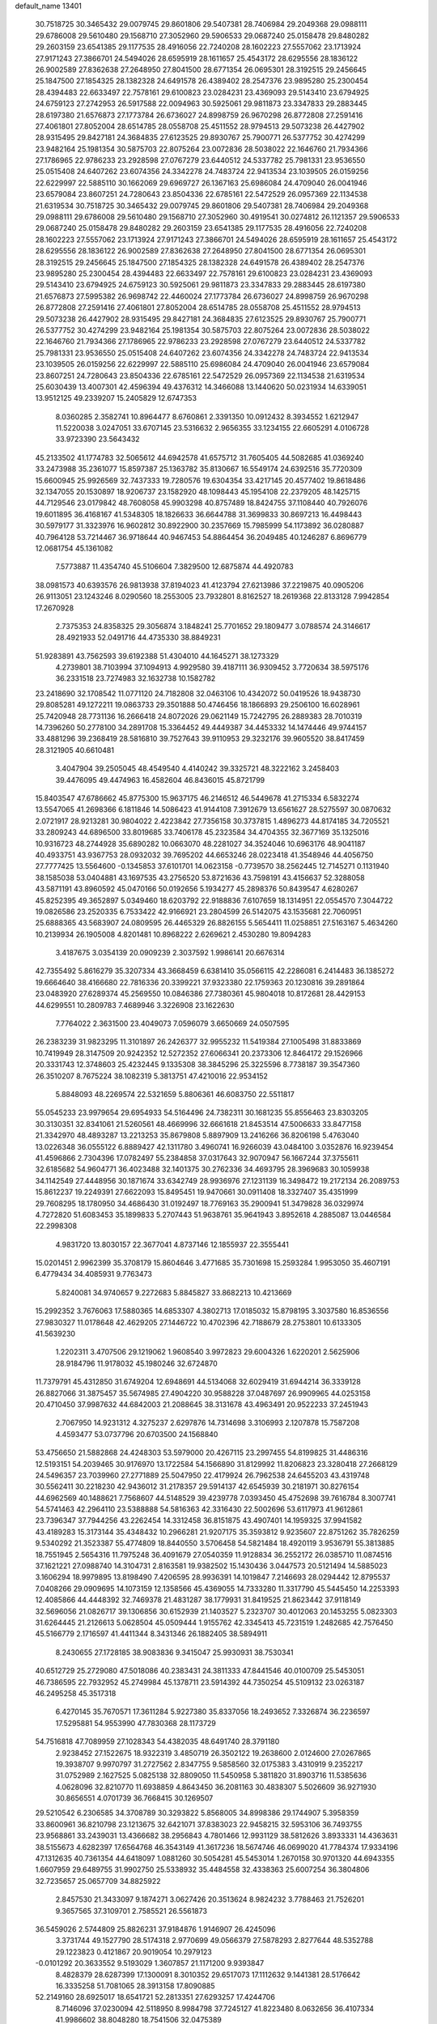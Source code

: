 default_name                                                                    
13401
  30.7518725  30.3465432  29.0079745  29.8601806  29.5407381  28.7406984
  29.2049368  29.0988111  29.6786008  29.5610480  29.1568710  27.3052960
  29.5906533  29.0687240  25.0158478  29.8480282  29.2603159  23.6541385
  29.1177535  28.4916056  22.7240208  28.1602223  27.5557062  23.1713924
  27.9171243  27.3866701  24.5494026  28.6595919  28.1611657  25.4543172
  28.6295556  28.1836122  26.9002589  27.8362638  27.2648950  27.8041500
  28.6771354  26.0695301  28.3192515  29.2456645  25.1847500  27.1854325
  28.1382328  24.6491578  26.4389402  28.2547376  23.9895280  25.2300454
  28.4394483  22.6633497  22.7578161  29.6100823  23.0284231  23.4369093
  29.5143410  23.6794925  24.6759123  27.2742953  26.5917588  22.0094963
  30.5925061  29.9811873  23.3347833  29.2883445  28.6197380  21.6576873
  27.1773784  26.6736027  24.8998759  26.9670298  26.8772808  27.2591416
  27.4061801  27.8052004  28.6514785  28.0558708  25.4511552  28.9794513
  29.5073238  26.4427902  28.9315495  29.8427181  24.3684835  27.6123525
  29.8930767  25.7900771  26.5377752  30.4274299  23.9482164  25.1981354
  30.5875703  22.8075264  23.0072836  28.5038022  22.1646760  21.7934366
  27.1786965  22.9786233  23.2928598  27.0767279  23.6440512  24.5337782
  25.7981331  23.9536550  25.0515408  24.6407262  23.6074356  24.3342278
  24.7483724  22.9413534  23.1039505  26.0159256  22.6229997  22.5885110
  30.1662069  29.6969727  26.1367163  25.6986084  24.4709040  26.0041946
  23.6579084  23.8607251  24.7280643  23.8504336  22.6785161  22.5472529
  26.0957369  22.1134538  21.6319534  30.7518725  30.3465432  29.0079745
  29.8601806  29.5407381  28.7406984  29.2049368  29.0988111  29.6786008
  29.5610480  29.1568710  27.3052960  30.4919541  30.0274812  26.1121357
  29.5906533  29.0687240  25.0158478  29.8480282  29.2603159  23.6541385
  29.1177535  28.4916056  22.7240208  28.1602223  27.5557062  23.1713924
  27.9171243  27.3866701  24.5494026  28.6595919  28.1611657  25.4543172
  28.6295556  28.1836122  26.9002589  27.8362638  27.2648950  27.8041500
  28.6771354  26.0695301  28.3192515  29.2456645  25.1847500  27.1854325
  28.1382328  24.6491578  26.4389402  28.2547376  23.9895280  25.2300454
  28.4394483  22.6633497  22.7578161  29.6100823  23.0284231  23.4369093
  29.5143410  23.6794925  24.6759123  30.5925061  29.9811873  23.3347833
  29.2883445  28.6197380  21.6576873  27.5995382  26.9698742  22.4460024
  27.1773784  26.6736027  24.8998759  26.9670298  26.8772808  27.2591416
  27.4061801  27.8052004  28.6514785  28.0558708  25.4511552  28.9794513
  29.5073238  26.4427902  28.9315495  29.8427181  24.3684835  27.6123525
  29.8930767  25.7900771  26.5377752  30.4274299  23.9482164  25.1981354
  30.5875703  22.8075264  23.0072836  28.5038022  22.1646760  21.7934366
  27.1786965  22.9786233  23.2928598  27.0767279  23.6440512  24.5337782
  25.7981331  23.9536550  25.0515408  24.6407262  23.6074356  24.3342278
  24.7483724  22.9413534  23.1039505  26.0159256  22.6229997  22.5885110
  25.6986084  24.4709040  26.0041946  23.6579084  23.8607251  24.7280643
  23.8504336  22.6785161  22.5472529  26.0957369  22.1134538  21.6319534
  25.6030439  13.4007301  42.4596394  49.4376312  14.3466088  13.1440620
  50.0231934  14.6339051  13.9512125  49.2339207  15.2405829  12.6747353
   8.0360285   2.3582741  10.8964477   8.6760861   2.3391350  10.0912432
   8.3934552   1.6212947  11.5220038   3.0247051  33.6707145  23.5316632
   2.9656355  33.1234155  22.6605291   4.0106728  33.9723390  23.5643432
  45.2133502  41.1774783  32.5065612  44.6942578  41.6575712  31.7605405
  44.5082685  41.0369240  33.2473988  35.2361077  15.8597387  25.1363782
  35.8130667  16.5549174  24.6392516  35.7720309  15.6600945  25.9926569
  32.7437333  19.7280576  19.6304354  33.4217145  20.4577402  19.8618486
  32.1347055  20.1530897  18.9206737  23.1582920  48.1098443  45.1954108
  22.2379205  48.1425715  44.7129546  23.0179842  48.7608058  45.9903298
  40.8757489  18.8424755  37.1108440  40.7926076  19.6011895  36.4168167
  41.5348305  18.1826633  36.6644788  31.3699833  30.8697213  16.4498443
  30.5979177  31.3323976  16.9602812  30.8922900  30.2357669  15.7985999
  54.1173892  36.0280887  40.7964128  53.7214467  36.9718644  40.9467453
  54.8864454  36.2049485  40.1246287   6.8696779  12.0681754  45.1361082
   7.5773887  11.4354740  45.5106604   7.3829500  12.6875874  44.4920783
  38.0981573  40.6393576  26.9813938  37.8194023  41.4123794  27.6213986
  37.2219875  40.0905206  26.9113051  23.1243246   8.0290560  18.2553005
  23.7932801   8.8162527  18.2619368  22.8133128   7.9942854  17.2670928
   2.7375353  24.8358325  29.3056874   3.1848241  25.7701652  29.1809477
   3.0788574  24.3146617  28.4921933  52.0491716  44.4735330  38.8849231
  51.9283891  43.7562593  39.6192388  51.4304010  44.1645271  38.1273329
   4.2739801  38.7103994  37.1094913   4.9929580  39.4187111  36.9309452
   3.7720634  38.5975176  36.2331518  23.7274983  32.1632738  10.1582782
  23.2418690  32.1708542  11.0771120  24.7182808  32.0463106  10.4342072
  50.0419526  18.9438730  29.8085281  49.1272211  19.0863733  29.3501888
  50.4746456  18.1866893  29.2506100  16.6028961  25.7420948  28.7731136
  16.2666418  24.8072026  29.0621149  15.7242795  26.2889383  28.7010319
  14.7396260  50.2778100  34.2891708  15.3364452  49.4449387  34.4453332
  14.1474446  49.9744157  33.4881296  39.2368419  28.5816810  39.7527643
  39.9110953  29.3232176  39.9605520  38.8417459  28.3121905  40.6610481
   3.4047904  39.2505045  48.4549540   4.4140242  39.3325721  48.3222162
   3.2458403  39.4476095  49.4474963  16.4582604  46.8436015  45.8721799
  15.8403547  47.6786662  45.8775300  15.9637175  46.2146512  46.5449678
  41.2715334   6.5832274  13.5547065  41.2698366   6.1811846  14.5086423
  41.9144108   7.3912679  13.6561627  28.5275597  30.0870632   2.0721917
  28.9213281  30.9804022   2.4223842  27.7356158  30.3737815   1.4896273
  44.8174185  34.7205521  33.2809243  44.6896500  33.8019685  33.7406178
  45.2323584  34.4704355  32.3677169  35.1325016  10.9316723  48.2744928
  35.6890282  10.0663070  48.2281027  34.3524046  10.6963176  48.9041187
  40.4933751  43.9367753  28.0932032  39.7695202  44.6653246  28.0223418
  41.3548946  44.4056750  27.7777425  13.5564600  -0.1345853  37.6101701
  14.0623158  -0.7739570  38.2562445  12.7145271   0.1131940  38.1585038
  53.0404881  43.1697535  43.2756520  53.8721636  43.7598191  43.4156637
  52.3288058  43.5871191  43.8960592  45.0470166  50.0192656   5.1934277
  45.2898376  50.8439547   4.6280267  45.8252395  49.3652897   5.0349460
  18.6203792  22.9188836   7.6107659  18.1314951  22.0554570   7.3044722
  19.0826586  23.2520335   6.7533422  42.9166921  23.2804599  26.5142075
  43.1535681  22.7060951  25.6888365  43.5683907  24.0809595  26.4465329
  26.8826155   5.5654411  11.0258851  27.5163167   5.4634260  10.2139934
  26.1905008   4.8201481  10.8968222   2.6269621   2.4530280  19.8094283
   3.4187675   3.0354139  20.0909239   2.3037592   1.9986141  20.6676314
  42.7355492   5.8616279  35.3207334  43.3668459   6.6381410  35.0566115
  42.2286081   6.2414483  36.1385272  19.6664640  38.4166680  22.7816336
  20.3399221  37.9323380  22.1759363  20.1230816  39.2891864  23.0483920
  27.6289374  45.2569550  10.0846386  27.7380361  45.9804018  10.8172681
  28.4429153  44.6299551  10.2809783   7.4689946   3.3226908  23.1622630
   7.7764022   2.3631500  23.4049073   7.0596079   3.6650669  24.0507595
  26.2383239  31.9823295  11.3101897  26.2426377  32.9955232  11.5419384
  27.1005498  31.8833869  10.7419949  28.3147509  20.9242352  12.5272352
  27.6066341  20.2373306  12.8464172  29.1526966  20.3331743  12.3748603
  25.4232445   9.1335308  38.3845296  25.3225596   8.7738187  39.3547360
  26.3510207   8.7675224  38.1082319   5.3813751  47.4210016  22.9534152
   5.8848093  48.2269574  22.5321659   5.8806361  46.6083750  22.5511817
  55.0545233  23.9979654  29.6954933  54.5164496  24.7382311  30.1681235
  55.8556463  23.8303205  30.3130351  32.8341061  21.5260561  48.4669996
  32.6661618  21.8453514  47.5006633  33.8477158  21.3342970  48.4893287
  13.2213253  35.8679808   5.8897909  13.2416266  36.8206198   5.4763040
  13.0226348  36.0555122   6.8889427  42.1311780   3.4960741  16.9266039
  43.0484100   3.0352876  16.9239454  41.4596866   2.7304396  17.0782497
  55.2384858  37.0317643  32.9070947  56.1667244  37.3755611  32.6185682
  54.9604771  36.4023488  32.1401375  30.2762336  34.4693795  28.3969683
  30.1059938  34.1142549  27.4448956  30.1871674  33.6342749  28.9936976
  27.1231139  16.3498472  19.2172134  26.2089753  15.8612237  19.2249391
  27.6622093  15.8495451  19.9470661  30.0911408  18.3327407  35.4351999
  29.7608295  18.1780950  34.4686430  31.0192497  18.7769163  35.2900941
  51.3479828  36.0329974   4.7272820  51.6083453  35.1899833   5.2707443
  51.9638761  35.9641943   3.8952618   4.2885087  13.0446584  22.2998308
   4.9831720  13.8030157  22.3677041   4.8737146  12.1855937  22.3555441
  15.0201451   2.9962399  35.3708179  15.8604646   3.4771685  35.7301698
  15.2593284   1.9953050  35.4607191   6.4779434  34.4085931   9.7763473
   5.8240081  34.9740657   9.2272683   5.8845827  33.8682213  10.4213669
  15.2992352   3.7676063  17.5880365  14.6853307   4.3802713  17.0185032
  15.8798195   3.3037580  16.8536556  27.9830327  11.0178648  42.4629205
  27.1446722  10.4702396  42.7188679  28.2753801  10.6133305  41.5639230
   1.2202311   3.4707506  29.1219062   1.9608540   3.9972823  29.6004326
   1.6220201   2.5625906  28.9184796  11.9178032  45.1980246  32.6724870
  11.7379791  45.4312850  31.6749204  12.6948691  44.5134068  32.6029419
  31.6944214  36.3339128  26.8827066  31.3875457  35.5674985  27.4904220
  30.9588228  37.0487697  26.9909965  44.0253158  20.4710450  37.9987632
  44.6842003  21.2088645  38.3131678  43.4963491  20.9522233  37.2451943
   2.7067950  14.9231312   4.3275237   2.6297876  14.7314698   3.3106993
   2.1207878  15.7587208   4.4593477  53.0737796  20.6703500  24.1568840
  53.4756650  21.5882868  24.4248303  53.5979000  20.4267115  23.2997455
  54.8199825  31.4486316  12.5193151  54.2039465  30.9176970  13.1722584
  54.1566890  31.8129992  11.8206823  23.3280418  27.2668129  24.5496357
  23.7039960  27.2771889  25.5047950  22.4179924  26.7962538  24.6455203
  43.4319748  30.5562411  30.2218230  42.9436012  31.2178357  29.5914137
  42.6545939  30.2181971  30.8276154  44.6962569  40.1488621   7.7568607
  44.5148529  39.4239778   7.0393450  45.4752698  39.7616784   8.3007741
  54.5741463  42.2964110  23.5388888  54.5816363  42.3316430  22.5002696
  53.6117973  41.9612861  23.7396347  37.7944256  43.2262454  14.3312458
  36.8151875  43.4907401  14.1959325  37.9941582  43.4189283  15.3173144
  35.4348432  10.2966281  21.9207175  35.3593812   9.9235607  22.8751262
  35.7826259   9.5340292  21.3523387  55.4774809  18.8440550   3.5706458
  54.5821484  18.4920119   3.9536791  55.3813885  18.7551945   2.5654316
  11.7975248  36.4091679  27.0540359  11.9128834  36.2552172  26.0385710
  11.0874516  37.1621221  27.0988740  14.3104731   2.8163581  19.9382502
  15.1430436   3.0447573  20.5121494  14.5885023   3.1606294  18.9979895
  13.8198490   7.4206595  28.9936391  14.1019847   7.2146693  28.0294442
  12.8795537   7.0408266  29.0909695  14.1073159  12.1358566  45.4369055
  14.7333280  11.3317790  45.5445450  14.2253393  12.4085866  44.4448392
  32.7469378  21.4831287  38.1779931  31.8419525  21.8623442  37.9118149
  32.5696056  21.0826717  39.1306856  30.6152939  21.1403527   5.2323707
  30.4012063  20.1453255   5.0823303  31.6264445  21.2126613   5.0628504
  45.0509444   1.9155762  42.3345413  45.7231519   1.2482685  42.7576450
  45.5166779   2.1716597  41.4411344   8.3431346  26.1882405  38.5894911
   8.2430655  27.1728185  38.9083836   9.3415047  25.9930931  38.7530341
  40.6512729  25.2729080  47.5018086  40.2383431  24.3811333  47.8441546
  40.0100709  25.5453051  46.7386595  22.7932952  45.2749984  45.1378711
  23.5914392  44.7350254  45.5109132  23.0263187  46.2495258  45.3517318
   6.4270145  35.7670571  17.3611284   5.9227380  35.8337056  18.2493652
   7.3326874  36.2236597  17.5295881  54.9553990  47.7830368  28.1173729
  54.7516818  47.7089959  27.1028343  54.4382035  48.6491740  28.3791180
   2.9238452  27.1522675  18.9322319   3.4850719  26.3502122  19.2638600
   2.0124600  27.0267865  19.3938707   9.9970797  31.2727562   2.8347755
   9.5858560  32.0175383   3.4310919   9.2352217  31.0752989   2.1627525
   5.0825138  32.8809050  11.5450958   5.3811820  31.8903716  11.5385636
   4.0628096  32.8210770  11.6938859   4.8643450  36.2081163  30.4838307
   5.5026609  36.9271930  30.8656551   4.0701739  36.7668415  30.1269507
  29.5210542   6.2306585  34.3708789  30.3293822   5.8568005  34.8998386
  29.1744907   5.3958359  33.8600961  36.8210798  23.1213675  32.6421071
  37.8383023  22.9458215  32.5953106  36.7493755  23.9568861  33.2439031
  13.4366682  38.2956843   4.7801466  12.9931129  38.5812626   3.8933331
  14.4363631  38.5155673   4.6282397  17.6564768  46.3543149  41.3617236
  18.5674746  46.0699020  41.7784374  17.9334196  47.1312635  40.7361354
  44.6418097   1.0881260  30.5054281  45.5453014   1.2670158  30.9701320
  44.6943355   1.6607959  29.6489755  31.9902750  25.5338932  35.4484558
  32.4338363  25.6007254  36.3804806  32.7235657  25.0657709  34.8825922
   2.8457530  21.3433097   9.1874271   3.0627426  20.3513624   8.9824232
   3.7788463  21.7526201   9.3657565  37.3109701   2.7585521  26.5561873
  36.5459026   2.5744809  25.8826231  37.9184876   1.9146907  26.4245096
   3.3731744  49.1527790  28.5174318   2.9770699  49.0566379  27.5878293
   2.8277644  48.5352788  29.1223823   0.4121867  20.9019054  10.2979123
  -0.0101292  20.3633552   9.5193029   1.3607857  21.1171200   9.9393847
   8.4828379  28.6287399  17.1300091   8.3010352  29.6517073  17.1112632
   9.1441381  28.5176642  16.3335258  51.7081065  28.3913158  17.8090885
  52.2149160  28.6925017  18.6541721  52.2813351  27.6293257  17.4244706
   8.7146096  37.0230094  42.5118950   8.9984798  37.7245127  41.8223480
   8.0632656  36.4107334  41.9986602  38.8048280  18.7541506  32.0475389
  39.6350107  18.1534967  32.1208510  38.2619670  18.3526094  31.2769971
  42.5052309   1.2673478  41.5956440  42.3970146   2.1678840  41.0965620
  43.4917911   1.3041982  41.9153649  39.9758249  19.9102470   8.6886637
  39.8947350  20.9136874   8.4415231  39.0669408  19.7288292   9.1644732
  42.3482326   7.9855106  41.5094979  43.2226822   7.5460957  41.1947731
  42.6329574   8.8326268  41.9946979  28.6166566   9.8005704  40.0828194
  28.4131996   8.8432036  40.3925120  29.2348271   9.6655968  39.2665073
  48.1086263   1.5656790  11.3100489  47.8405726   0.8555534  10.6160721
  47.2110560   2.0152740  11.5617437  47.1433489   5.7518493  22.4561523
  46.9906008   6.7735148  22.3540731  46.2991780   5.4434689  22.9631837
  35.5465527  42.6737332  26.2689822  36.1950871  42.7006793  27.0586951
  35.4271148  43.6570912  25.9894540  49.1989828  52.0182194  28.7276953
  48.4130827  51.3541111  28.8385409  48.7658250  52.9353493  28.9148458
   8.5942771  37.7725179   2.3223819   9.4861964  37.4112437   1.9537155
   8.8359958  38.0740733   3.2834003  28.1609919  52.0701853  24.3111290
  28.0534501  51.6546456  25.2501774  29.1025166  51.7487241  24.0231246
  28.0092441   8.4574220   6.5799531  27.0631541   8.7257013   6.3212147
  28.6046715   9.2272423   6.2263709  42.8062332  24.5441148  11.8278547
  42.9345472  25.5639478  11.8612912  41.8745498  24.4053743  12.2556984
  24.3751197  -0.5305692  33.4261255  25.1658610  -0.8981498  32.8800842
  23.8618003   0.0600811  32.7533853  27.2601535  44.0079809  44.7276956
  27.0779494  44.1946995  43.7295901  27.6812178  44.8932487  45.0654450
  29.2639477  28.4809180  47.3747084  29.2565655  29.5013259  47.2159089
  29.5460174  28.0966900  46.4584584  44.7640211  15.1300161   6.9007565
  44.0823008  15.7288120   6.3979310  45.4453465  14.8966770   6.1544970
  17.9921579  34.0634030  32.5833688  17.6809516  34.8852803  33.1186778
  18.9844898  33.9526639  32.8380119  21.3655209  40.5235144  44.8028582
  21.4023469  39.9019520  45.6250125  22.3169374  40.9359436  44.7723820
  21.1794693   7.6364695  24.6386088  21.8969876   7.0428497  24.1882199
  20.2915957   7.2470537  24.2833201  35.7579116  12.6966531  13.6000620
  35.2964634  11.8758940  14.0135686  35.1296502  13.4786085  13.8138378
  19.0616644  26.7785932  38.3032438  19.9883262  26.7689378  38.7702716
  18.8312228  25.7774635  38.2195720  15.6814801  24.8730686  15.1936229
  15.9938170  23.9389716  15.5046565  14.6788420  24.8849739  15.4466437
  11.1436232  27.8803764  31.3396226  10.9072276  28.5630597  30.6004274
  10.6983603  28.2822781  32.1846749  22.8783592   2.4491645   9.9540135
  21.9324925   2.7802589   9.6835140  22.6869394   1.5103484  10.3498936
  31.6577955  31.3241445   4.8669609  32.5504880  31.8240391   4.9760963
  31.9472713  30.3737830   4.5748302  39.8841049  51.0914599  17.0707270
  38.9858359  50.7977837  17.4903671  39.8704040  50.6383727  16.1406552
  29.2097701   6.8116755  46.3031142  29.6536666   6.5751650  45.4036206
  29.5067552   7.7746951  46.4891339  40.9088659   0.5011432  35.1946567
  41.8674102   0.8304520  35.4326130  40.6530517   1.1331121  34.4101959
  20.3137227  29.8503101  22.9058154  19.8647053  30.2316039  22.0473797
  20.3736029  28.8293168  22.6643216  33.3155754  35.3576490  45.7458046
  33.3320009  36.4000092  45.7326354  34.1970325  35.1140337  45.2601463
  43.5020725  50.1637376   9.4168014  44.1716133  50.2562243  10.1923122
  43.1248689  49.2101588   9.5242109  31.7256417  50.2351648  21.3337244
  31.0558699  49.5982306  20.8930672  32.6480169  49.9004974  21.0348598
  47.1043775   6.4821746  17.1418900  47.9597170   6.7232665  16.6099135
  47.0272085   7.2674396  17.8143501  44.6120791   3.3766502  46.8202687
  45.0187037   2.4537290  46.9347812  45.4237877   4.0220858  46.8718782
  29.3588557  15.0339422  45.4140475  29.6101390  14.6663817  46.3528711
  29.2951239  14.1677459  44.8475900  53.3794213  25.4464392  24.4786798
  54.2153012  25.8401209  24.9379583  53.5887780  25.5519469  23.4696082
  34.3050863   5.0627465  47.9754447  34.5515690   4.4998089  47.1397144
  34.4099073   6.0337597  47.6247879  38.8630937  27.0977087  24.6855049
  39.4653439  26.8525676  25.4829116  38.0071871  26.5469286  24.8314713
  19.6715596  43.4712681   1.7372438  20.3804409  42.7708522   1.9585867
  18.7788716  42.9654144   1.7581254   1.8592262  45.0229332  46.6057295
   1.7131111  45.4911758  45.6914906   1.0224507  44.4258525  46.6903214
  41.9946867  23.0420442  40.9626380  42.0120203  23.3102411  39.9589741
  42.9134451  22.5668877  41.0756453  14.5049658  29.5995102  35.4544444
  15.3321368  30.1256327  35.7811343  13.9245150  29.5058874  36.3021766
  25.0001404   3.5312485  11.1840556  24.5269193   4.1459074  11.8501616
  24.2082844   3.0809631  10.6754353   5.5219500  36.4859010  21.8982583
   5.2610608  36.1525032  20.9635712   5.5887953  35.6282764  22.4656235
  35.0043238  27.7708814  19.1325516  35.2713955  28.4373387  19.8791929
  34.2378995  28.2595552  18.6437155  45.4330760  49.8214561  40.1076761
  45.9294292  50.2254506  39.2937775  46.0194335  48.9837206  40.3258010
  43.5372899  37.0356917  41.5629008  43.2522623  36.1566978  42.0159623
  43.9730324  37.5755243  42.3319324  53.2410447  45.1760892  11.1240204
  53.1949086  44.2086594  10.7752048  54.0414543  45.5777465  10.6050355
  48.2710657  21.1568085  13.4392146  48.8175051  21.4532513  14.2670124
  47.5595133  20.5222162  13.8593074  38.8211904  37.0003729  18.8478429
  38.1130508  37.3227810  19.5212718  38.9816524  37.8131872  18.2364094
  38.9695968  48.1573350  31.4935276  38.3227480  47.4530631  31.1132731
  39.0601942  47.9195084  32.4874642   4.5842160  37.4447930  44.1843616
   3.9530124  37.5568999  44.9818317   4.5164223  38.3244466  43.6628265
  20.3405829  31.8133042   2.9541396  20.1617222  32.8142613   2.7494716
  21.2701009  31.8392970   3.4116040  35.4310478  29.6112514   9.6132085
  35.4835795  29.3365533  10.5917271  34.6599688  30.2724264   9.5408631
  21.2332435  20.0258369  47.0601182  21.6520442  20.8460299  47.5301481
  20.4867375  20.4078015  46.4881165  31.0768499  44.5857056  15.7316552
  31.7055861  44.2065098  16.4661544  30.6048470  43.7432355  15.3678884
  41.0170317  13.8914286  43.9553456  40.5402568  14.1740182  44.8264221
  40.5170205  13.0496416  43.6543961  25.7981638  12.6575540  18.8015809
  26.6335328  12.6361701  19.3987962  25.3750039  13.5798334  18.9915301
  17.6228243  20.4044735  35.5829686  16.5944764  20.5314128  35.6712970
  17.7243130  20.0888830  34.6013988  49.0611107  46.1229792  33.3578183
  48.7840056  45.2681521  33.8605980  48.6671283  45.9935561  32.4121552
  31.5760682  18.2256476  21.5719686  32.4555958  18.1918613  22.1256857
  31.8771437  18.7559372  20.7281210  57.3118101   2.7871122   4.1897417
  57.6750942   3.7433738   4.2425154  56.2988138   2.8810077   4.3000719
  31.2528284  41.8159991  42.2572206  31.4282929  41.3433025  41.3531634
  30.3602881  42.3102594  42.0982107  14.1583320   3.7841440  12.4710964
  14.3704336   4.7101282  12.8966288  13.1297241   3.7450392  12.5233438
  48.3073126  25.9332689  45.4995629  47.3951425  25.5460526  45.7804683
  48.1059380  26.3384843  44.5676986  26.6283887  41.1893587  26.7472401
  26.7184795  40.6626627  25.8591607  27.5555100  41.6515942  26.8238741
   5.6416363  29.2184287  21.6576638   6.4135009  29.4173324  22.3229217
   6.1308303  28.9072416  20.8113650  11.6212255  45.2834412  38.7581981
  11.2540850  45.7766136  37.9288940  12.4366863  44.7659965  38.4011758
  16.6575856   5.3481515  27.6260147  15.9202189   5.9399973  27.1937732
  16.2804011   5.1723291  28.5732806  54.6817889  20.1364885  22.0447666
  55.4404016  19.5905504  22.4615852  55.0598241  21.0783892  21.9193088
  54.5011850  35.1727446  30.9815850  53.7299062  34.4827573  31.0027980
  55.3402451  34.6098075  30.8660863  16.4833298  35.2928403  16.4257563
  16.3949040  35.9155244  17.2385806  17.2293526  35.7159456  15.8624479
  46.7276249  31.6754172  18.0030551  46.8651420  30.7842519  17.4802846
  47.3858087  31.5658420  18.7971016  12.2413272  16.9778415  38.4107086
  11.7863228  17.1584275  37.5106306  13.1324572  17.4961311  38.3508197
  47.2797981   7.5663196  47.1322504  47.3064806   8.4160500  47.7228093
  46.4456993   7.7303151  46.5372236  45.6152739  10.5267148  42.0195669
  45.7976525  10.2727810  41.0331969  45.7622829  11.5517675  42.0302352
  23.8368479  41.5953526  44.8076015  24.6234796  40.9798387  45.1037998
  24.0902843  42.5015955  45.2322722  19.6492940  14.4004610  22.7998474
  18.9829246  15.1257565  22.5138081  20.3663935  14.9313448  23.3339409
  26.4482683  12.8689937  44.6084442  27.4656845  12.8020502  44.5178590
  26.2340709  12.4686591  45.5219521  39.4451769  14.2509825  16.4691828
  38.7932808  14.2940369  17.2861912  40.3640454  14.1523284  16.9347008
  22.6324373  49.7760341  47.2977001  21.6231315  49.6428591  47.4484430
  23.0431977  49.6186491  48.2355728  28.3580035  43.6880003   6.9071571
  27.6669365  44.3959208   6.5995956  28.9038433  43.5125951   6.0403655
  16.0052604  30.7718497  25.0342655  15.3961461  29.9240335  24.9479084
  15.9844458  31.1418294  24.0617517   1.2131997  23.5785819   3.6598577
   0.4769886  24.3048478   3.6471938   0.6787371  22.7181848   3.9069156
  17.0257881  47.5765777   0.9194183  16.6156628  48.5093105   0.8100397
  17.9296029  47.6219371   0.4430699  45.2377104  34.6251933   2.6837257
  45.5142399  34.0339597   3.4806311  44.2478677  34.8269526   2.8558233
  22.5116065  27.7562935  14.4607516  22.6814322  27.6286643  13.4392761
  22.1190472  26.8295955  14.7263601   4.3033182  29.4241204  44.6474451
   5.2799131  29.1479481  44.7974416   4.1528679  29.3437682  43.6381172
  36.0878730  45.5909211  11.5323490  36.0379741  44.9308219  10.7395684
  35.3359837  46.2701325  11.3359260   6.8074528  12.4338090  12.9790723
   7.3555730  11.5552404  13.0232165   6.4213715  12.5195241  13.9325784
   2.2175435  43.6952605  19.4988105   3.0462208  43.6190650  20.1079889
   1.6251484  44.3887637  19.9462028  38.2038233  45.7189611  25.2618455
  38.6384769  45.0139337  24.6598677  37.4929584  46.1646043  24.6659849
   4.8019645  11.7973932  11.3151548   4.0858188  12.5431776  11.2674500
   5.5189790  12.1968284  11.9455779  39.7630050   3.4680938  29.3407033
  38.8533625   2.9632091  29.3464182  39.4849754   4.4221964  29.6195954
  13.8079296   5.9886232  43.3333117  14.4655006   5.7326180  42.5776226
  13.8575043   5.1939544  43.9848351  34.1710648  49.1340565  20.7256543
  34.1019451  48.5543366  19.8691336  35.1481152  49.4706463  20.7000842
  53.4154563   9.3298381  46.9176105  52.8218763   8.8451958  47.6046269
  53.1644017   8.8930778  46.0179630  33.0532480  39.6815236   5.6930052
  33.6999867  39.7003064   4.8892242  33.5744613  40.2537928   6.4017747
  25.5604515  27.9788624  31.6108955  24.7109417  27.4586619  31.3703834
  26.2814323  27.2490767  31.7205718  37.6070647  23.3180509   3.2399674
  37.6392740  24.3408944   3.2704087  36.6094882  23.0841103   3.3435172
  33.7767791  31.5944338  13.4669707  33.3126317  32.1807815  14.1834310
  34.7232240  31.4495971  13.8625334  40.3974440  23.8430608  25.8161676
  41.3532466  23.5548206  26.1011856  40.3825981  24.8465985  26.0770924
  49.6811370  22.8108093  28.6365564  50.3146267  22.2104554  28.1274982
  49.6140637  23.6764488  28.0838733  20.4254746  32.9639083  35.8133622
  20.4745361  33.9267636  36.1880659  20.4935272  33.1068941  34.7916350
  39.2432405   7.9526515  19.5488897  38.2271344   7.9577790  19.7018238
  39.3350920   7.8425861  18.5226643  23.4131503   0.9558787  44.3479398
  22.9969201   1.3522124  43.4777849  24.4251350   0.9369721  44.1038350
  49.8274783  16.1226435  -0.5474265  49.7222774  16.9473479   0.0579137
  50.0341056  15.3526497   0.0759902  47.7297965  38.1550944  25.7234700
  47.3867549  37.8812345  26.6512225  47.4442043  37.3837485  25.1059006
  24.0938388   2.6503188   7.5279542  23.5682547   2.6352021   8.4195263
  25.0770472   2.5653876   7.8384436  34.6716378  25.8447102   5.9691291
  35.5682854  25.9154349   6.4766380  34.2871686  24.9414671   6.2798543
  54.8040392  21.9344250   6.8240244  53.9257513  22.2694156   6.3919818
  55.1103038  22.7259435   7.3963210  12.6601011  16.1971856  10.2404289
  12.6023780  15.4347558   9.5431865  11.6720598  16.3699626  10.4916357
  15.3096978  20.9236745  43.5487677  15.0882984  21.3379458  42.6340909
  14.4626634  21.1069476  44.1087048  36.1432678  24.9304875  50.0120344
  36.7199749  25.7815960  50.0752995  36.0784579  24.7736058  48.9813498
  14.8112170   6.9025137  26.4789617  14.6735860   6.2451659  25.6865587
  14.8940382   7.8183358  26.0024846  26.5509349  45.5409460   6.0435964
  25.5383885  45.3454983   6.1820237  26.6185497  45.7258831   5.0335462
  50.8988586  30.9207212  36.7558687  51.7379601  31.5122468  36.8715209
  50.1338386  31.6057397  36.6505066   2.5204369   7.1204245   2.5547413
   3.3653482   6.9636737   1.9826603   2.5219579   6.3194960   3.2069724
  51.5338535  37.5459243  50.6671153  51.5278389  37.5258377  49.6517788
  50.5290052  37.6860151  50.9177094  54.7613732  -0.1110377  17.2293504
  54.8310385  -0.2325576  18.2581504  55.2020212   0.8116906  17.0715291
  44.7297873  47.1153261  35.4572158  45.1185388  47.4878635  34.5729843
  44.2217741  47.9334773  35.8438042  54.3026407  47.9650066   7.7243859
  54.0101877  48.6538213   8.4448524  54.9654595  48.4712348   7.1462558
  32.9660808  35.9016168  10.3947150  33.4273562  35.2506807   9.7484200
  33.1274726  36.8321804   9.9846997  38.8949554  50.9894496  38.6420469
  38.6114106  50.0296059  38.8556164  39.5959455  51.2190445  39.3556088
  18.0360787  27.1819897   6.4858049  17.0533663  27.4052953   6.7326145
  18.3417385  26.5782164   7.2631428  48.1455586  47.3869324   0.8302686
  47.2696569  47.6178327   1.3327858  48.0359306  46.3781895   0.6234714
  40.7849461  38.2686722  45.5438343  40.3691647  37.3466861  45.3569541
  40.0672717  38.7525418  46.1080428  22.4502810  23.2745825   7.3333772
  23.4187058  22.9003250   7.3722035  21.9099104  22.5552599   7.8483669
  46.7570982  36.8643412   2.6289817  47.4582433  36.6187348   3.3624144
  46.2495641  35.9680185   2.5058240  18.7828904   9.1385243  18.6965311
  19.0273259   8.1370561  18.6378767  17.9870400   9.1508252  19.3601197
   3.3185529  50.0369992   7.0059030   3.0760074  50.0338224   8.0135048
   3.4388916  51.0169378   6.7770741  22.3122972  34.7544054   4.1662383
  21.4991696  34.7412311   3.5365260  23.0346862  35.2607992   3.6383419
  42.0166457   3.7637600  40.6271028  41.8940138   4.2856424  41.5089901
  41.0591742   3.6014876  40.2919943  16.4939309  -0.5305275  48.6422554
  15.7743724  -0.0043547  48.1681226  17.2790505  -0.5901301  47.9851279
  46.0516613   7.7832799   0.7162212  45.9987571   8.4676192   1.4926420
  47.0037234   7.3815648   0.8252649  44.5384412  25.4305242  26.3706157
  43.9988173  26.2657778  26.6608716  45.4265125  25.5253307  26.8851689
  30.7516996  16.8319065  43.9505925  30.1390142  16.1831346  44.4714774
  30.2532347  17.7370305  44.0118804  37.0644477  37.1478862  44.6387531
  37.3295775  37.6551217  43.7773897  36.5967831  37.8548771  45.2124618
  11.3647051  26.6855892  10.2412027  12.1178085  26.2275867   9.6866416
  10.6695246  26.9192261   9.5089241  26.4989328  38.6714603  20.0468851
  27.3752246  38.7453408  19.5001806  26.2416263  39.6663788  20.1928464
  25.5799930  30.4866310  13.5456577  25.8006753  31.0137302  12.6846729
  26.4212175  29.9206627  13.7082627  28.4361090  48.2873328  16.5459085
  29.1359308  47.5787888  16.8397034  29.0342819  49.0654807  16.2112927
  21.4917654  44.7590541  24.3294321  21.6856599  44.0384403  23.5960660
  20.4824038  44.6042566  24.5167267   7.2827311  34.4742498  -0.5092892
   7.9723042  34.9877305   0.0303109   7.7966901  34.1589279  -1.3516562
  15.3414942  37.7526484  41.6566113  15.4537400  37.6950345  42.6817203
  14.5319990  37.1430853  41.4642107  46.8749886  27.8172313  18.8543386
  47.8529889  28.0009900  19.1459006  46.7355040  26.8281497  19.1299176
  23.8506989  47.8624884  42.5131221  23.1833084  48.4363839  41.9736419
  23.6924773  48.1382930  43.4880694   1.3755750  12.2645764  16.2340683
   2.0497609  11.9994033  16.9813260   2.0187263  12.5059593  15.4494668
  55.4924698  11.2547779  12.1849997  56.0588300  10.5894465  12.7398417
  54.5214237  10.9898295  12.4126212  10.5279093  17.3863022  27.9878346
  10.1196124  18.0627253  28.6619216  10.9301856  16.6598646  28.6133781
  55.9446159  16.2985136  38.3650485  55.4220430  16.4842229  37.4893201
  55.3677751  16.7978501  39.0725956   8.9445417  14.1344782  12.6471373
   9.6073665  13.3400293  12.6728660   8.0244236  13.6672661  12.5956388
  39.5444329   1.9301976  19.7795140  40.1840119   2.0411988  20.5812037
  38.6962941   2.4326246  20.0763783  36.0934567   5.3823838  36.4863766
  36.9391989   5.9424828  36.6779501  36.3382333   4.4392262  36.8122854
  24.8318160  51.4833860  38.7389539  25.6073101  50.8052761  38.7546229
  24.8431100  51.8537518  37.7807504  18.0306971  49.7408578  12.4650238
  18.4105750  49.6190216  13.4099984  17.4578774  48.9052302  12.3047016
   4.9445026   8.0912480  17.3062765   4.7919003   8.1761585  16.2845775
   5.3403924   9.0245107  17.5416162  32.9172198  29.0265104  17.8259073
  32.3850407  29.8061786  17.4105194  32.3933578  28.8070049  18.6889950
  24.8891700  23.6636438  40.5765871  25.1091310  24.0502805  39.6514732
  24.2703665  22.8606919  40.3709353  29.1139866  27.9926058  10.1054984
  30.0330595  28.3652961  10.3676356  28.6337606  28.7707694   9.6375252
  10.7806999  25.5797573  12.6199710  11.3307839  26.1502922  13.2841980
  10.9545784  26.0483482  11.7107968  52.0442728  47.7553989  24.4463649
  51.3822392  47.7788885  25.2549108  52.9636340  47.7561315  24.9123928
  23.8171811  38.5464873  13.2889112  24.3817074  37.7633737  13.6798895
  24.2876695  38.7204839  12.3779821  24.8490844  38.4027890   4.2498933
  23.8936578  38.7297099   4.0126220  24.8622983  37.4388296   3.8840283
  30.5146184  28.8542329  14.6792647  31.3734688  28.7044237  14.1517421
  30.4682797  28.0717095  15.3474279  15.5309863  38.5049465   8.4122621
  15.6126780  37.6069659   8.9156606  16.3522332  38.5022810   7.7854163
  12.9042549  16.0896824  18.0753305  13.4517827  15.6229518  18.8028674
  12.1542063  15.4522250  17.8341981  -0.5502040  26.1462310  25.8197581
   0.3987989  26.2924378  25.4850000  -0.4992279  25.2535316  26.3474211
  24.6166717  13.0246940   1.7833108  24.1708872  13.6534772   2.4770251
  24.0679896  12.1524754   1.8939077  44.0795113  33.7475598   8.1664148
  43.6181667  33.5005378   7.2945702  44.5271553  32.8862405   8.4986420
  30.9408673  31.1690052  10.0228244  31.2100702  30.2446157  10.3962489
  31.4600792  31.8304925  10.6369576  14.3202285  16.9949903  13.6569668
  14.9445685  16.8662591  14.4698805  14.4577359  17.9852777  13.3984283
  22.9020292  51.0356523   8.2939076  23.7516769  50.5195919   8.0356323
  22.7443416  51.6865708   7.5186320  18.7550823  21.4752734  29.4383538
  18.0796447  21.5701492  30.2071336  18.5960722  20.5248167  29.0770986
  11.6175140  47.1029796   8.7552370  10.9182498  46.7387650   8.0810361
  12.5032082  47.0484610   8.2208057  20.0628038  44.8122938  45.0358233
  19.7649455  43.8306185  45.1360957  21.0781371  44.7892657  45.1894201
  22.4811289  29.1786836  29.1473444  22.7517070  30.0148642  28.5903815
  21.4602875  29.3321899  29.2880276  42.4272936  23.4909328  38.3098819
  43.2113822  24.1557325  38.2735154  42.5760255  22.9047278  37.4666254
  14.8116394  50.3312034  39.2649196  15.8412573  50.3510306  39.2980743
  14.5911507  49.4505782  38.7776132  10.9337506  10.4759980  30.5867670
  10.5154748   9.5587546  30.8596691  10.6568939  10.5398343  29.5878660
  25.9326193  33.5469099   3.0512886  26.4488143  33.8464247   3.8916177
  25.6597350  32.5755427   3.2538510  32.9322291  10.1884414   2.8165220
  32.4375592   9.6824758   3.5656178  33.5213481  10.8629596   3.3054139
  20.4124409  17.4194511  44.4582393  21.1725799  16.9534820  45.0041060
  20.9401972  17.8398553  43.6733382  49.1914949  43.2284087  41.8122970
  50.1922600  43.1874500  41.5735974  49.1195895  44.0224666  42.4632063
  26.9904742  14.3257156  29.8900637  28.0238168  14.3367954  29.9663407
  26.8298601  13.7265861  29.0591690  35.6416032  46.8044377   4.0851345
  36.0260286  47.5650939   4.6686461  36.0837675  45.9557167   4.4754411
  32.0956495  22.3654245  45.9436618  32.5887108  22.8525599  45.1734929
  31.2751193  22.9669137  46.1185027  41.4291862  40.4570555  24.4075208
  40.7214029  40.2827891  23.6856007  40.9868642  41.1500013  25.0300153
   6.4516246  47.5360986  18.1672054   6.0443466  48.3352834  18.6804381
   6.0803150  46.7116501  18.6507260  42.3826166  26.5318474  18.2177808
  41.6376602  26.8433276  18.8689207  43.1415668  27.2181194  18.4010176
  17.7365040  16.0639872  21.4592983  17.3122309  15.1256627  21.3445075
  17.1881538  16.6352641  20.7804879  33.4993203  34.3363694  49.7778902
  33.9256847  33.7365457  50.4934769  33.4519305  33.7517121  48.9365935
  13.0539089  29.9935491  20.5703666  12.6825536  30.3366325  21.4682165
  12.6855930  29.0270705  20.5121191   1.8986030  20.0996974  14.7465206
   2.5273414  19.3222941  15.0109002   1.4780595  19.7730701  13.8593209
  43.1201029   2.6412888   7.6735634  42.9437281   1.6286078   7.8566268
  42.7276307   2.7639942   6.7234889   6.8217805  40.1535756   8.8051369
   5.9571450  40.6801988   8.9969848   6.7969819  39.3874220   9.4976349
  50.7951702   4.5270165  35.9737592  50.9908284   5.5490336  35.8904672
  51.2343712   4.1571162  35.1042245  16.7932838  13.8283328  46.9619699
  17.1313142  14.7805490  47.1915510  15.8361555  13.8187361  47.3482189
  44.7298990  11.9780072  16.3218801  43.7273703  11.8220154  16.4379682
  44.8280861  12.6933466  15.6154763  32.0912529  35.5895859  14.4392558
  32.3186437  34.6247601  14.7139201  32.9042432  35.9060508  13.8984441
  21.2397874  12.6781818  11.2306595  20.7157847  13.5807284  11.2670853
  20.5698523  12.0695464  10.7153726  54.3828814  25.4849339  36.3060787
  55.2919737  24.9870939  36.3783281  54.5664998  26.1752395  35.5541543
  45.7428313  27.4939577  11.5461488  46.2614791  26.6709478  11.8927594
  46.2712160  27.7601807  10.6945711  22.2425420  22.3099366  48.0906454
  21.9682021  23.1228009  47.5209459  23.2078708  22.1002993  47.7647973
  37.2708931  32.9668687   2.5092917  36.3015114  32.9909040   2.1629485
  37.2514583  33.6423701   3.3003984  24.0028134  16.6643881  36.3987076
  23.9612434  17.2855828  35.5929456  23.2807367  15.9553589  36.2394185
  20.2952021   1.0949341  36.4635797  20.9959875   1.7552848  36.8466635
  20.7984815   0.2153359  36.3807622  40.2582180  40.1157801  37.1194527
  39.7715952  39.4286875  37.7301943  39.8691699  41.0188334  37.4508214
   0.5858098  24.2626232  36.5170406   0.6894716  23.7826535  35.6000214
   0.8006026  23.5184600  37.1953928  10.7958352  31.9979220  12.0078521
  11.1912257  32.1877532  11.0652344  10.8322684  32.9307163  12.4573559
  53.8307670  24.5613412  38.8169285  53.9561571  24.7929060  37.8159154
  54.2811395  25.3574632  39.2965139  35.6418027  50.3428657  13.1433181
  35.0583558  51.2079640  13.1404176  35.2429177  49.8125789  13.9361329
  11.1202212  21.2167257  30.6700546  12.0384220  20.8438573  30.3520349
  10.4609806  20.5185505  30.2611411  33.7469737  16.8199336  47.6680286
  33.4281949  15.8350415  47.7348844  32.8592847  17.3342091  47.5398877
   7.5677273   7.1188403  19.9119915   7.0022911   6.4855723  19.3343374
   7.8128360   6.5598815  20.7422738   1.7259608  13.4080575  25.6818843
   1.2024323  13.6499534  26.5418143   2.2605752  12.5706601  25.9653685
   1.0798363  11.6212390  10.0585929   1.2871178  10.6576498   9.7545600
   0.4068962  11.4973892  10.8301160  16.3616928  37.4456878  29.3802125
  16.7579855  36.5383827  29.7140151  15.3920940  37.1675736  29.1174367
  53.6048773  23.3244312   3.0664852  54.0604675  22.6993407   2.4198329
  54.2632775  24.1027152   3.2147813   4.2287759  49.3258006  45.9774410
   5.0654619  49.5517185  46.5098266   4.5831844  49.1787962  45.0082264
   7.1143056   8.2670762   1.7798937   7.2631781   8.9974553   1.0607232
   7.4292106   8.7410284   2.6492661   3.2261283  26.1743450  39.8466841
   2.4471967  25.4840208  39.8365878   3.9138720  25.7508007  39.2016012
   9.5345868   8.5725411   5.8867643  10.3582436   8.9044125   6.3873458
   9.2977527   7.6711081   6.3276475  17.1725008   4.1033450  36.6400864
  17.2584384   3.5573737  37.5124684  17.9151558   3.7123165  36.0343162
  36.2107431  28.5261119   2.3109812  36.3634309  29.3806943   2.8553805
  35.4622684  28.0283055   2.8161487  53.5654409  48.3759791  34.8864041
  52.9099545  47.7083725  34.4462611  53.5102900  48.1350440  35.8903172
  25.4444252  28.2130823   8.7880205  24.6390372  28.8508750   8.7017838
  26.2623680  28.8389105   8.7366192  21.9639323   5.4876209  36.4355112
  21.8538647   6.3858957  36.9112157  22.9682042   5.4437550  36.2104410
  52.5414755  23.9903008  32.6853282  51.8522355  23.2614697  32.4634627
  52.9998503  23.6572523  33.5352661  37.8421663  38.2977402  42.2975383
  36.9829100  38.6801365  41.8714512  38.0728868  37.4856970  41.7069768
  30.3878597  18.4251567  14.7251014  31.1036518  19.0623170  15.1200198
  30.3625664  18.7024606  13.7268448  36.9671447   3.3292444   2.4128419
  37.3724889   2.4043154   2.6142811  36.9104459   3.3735158   1.3880281
  36.2669254  31.3818707   6.4229910  36.7729072  31.9121492   7.1408592
  36.1774710  30.4373555   6.8197903   9.6517781  45.0429183  28.2837854
   9.4509041  44.1203880  27.8798324   8.8379337  45.6148973  28.0154556
  46.9042527  15.3655189  31.0312519  46.4207891  16.1241903  31.5403555
  47.8824418  15.4469276  31.3504700   8.6757416  12.9074299  40.9537197
   7.8371794  12.3972626  40.6507422   8.4735839  13.1764412  41.9265438
   5.8329717  22.6902589  27.5200705   5.3689481  23.6085231  27.3320168
   5.9185184  22.2911149  26.5649187  23.3469154  23.9656989  16.0641451
  24.2000871  23.9752636  15.4810173  23.3947085  23.0492025  16.5405106
  14.0887667  45.2651634  29.3370302  14.6787239  45.4115825  30.1695900
  14.7635461  45.2698383  28.5558614  32.9239940  42.5957536  27.2359248
  33.8252287  42.3779825  26.8103290  32.3789437  41.7381163  27.2027771
  19.7953665  -0.2830792  15.6547875  19.5500776  -1.2367516  15.3364568
  18.9353789   0.0741918  16.0644472   1.9547564  52.0585250  11.6334155
   2.0740251  51.6003147  10.7303802   1.8907968  53.0590687  11.4297169
  46.5549975  18.1800491  46.8652372  46.8720028  18.3149716  47.8319868
  45.5377372  18.0601456  46.9425796  51.5714635  28.2166791  42.8385505
  51.9673699  28.9194940  42.1982619  51.2200175  27.4777596  42.2115093
  33.0062524  27.0955312  28.4239056  32.9900804  27.6572859  27.5531195
  33.0030507  27.8234100  29.1614230  15.3799835  21.7670838  22.3085626
  14.3743928  22.0005555  22.3647200  15.5139564  21.0891102  23.0755826
  38.1584499  20.0176330  34.3562497  37.5758279  19.2187790  34.6960440
  38.4201707  19.6847712  33.4026933  44.9412627  19.2462376  18.7191482
  44.0789848  18.6661595  18.6366837  44.9463603  19.4602653  19.7377750
  24.3899681   1.2922490   1.3689373  24.5866032   2.1407786   1.9304657
  25.1108012   0.6276378   1.6895674  45.8019089  28.4599074  39.4340703
  46.3362167  27.6114381  39.2131198  46.5063084  29.0988499  39.8394063
  56.1573277  42.5557519  10.7056770  55.1484325  42.7172647  10.6485703
  56.4139637  42.1890849   9.7834185  34.6084055  37.4903776  38.5760553
  35.1037925  36.7762295  39.1558657  35.3174418  38.2469613  38.5211108
   2.7839972  48.0003815  25.8776465   3.7532854  47.7104182  26.0052341
   2.2315076  47.3907288  26.4900157  25.3243707  32.4159598  30.2943815
  24.5147800  31.8886027  30.6728682  26.0378938  31.6745490  30.1802291
  11.4293797   7.3461397  37.2409925  11.8733099   7.6277546  36.3540737
  10.7963691   8.1137531  37.4631038  12.9811415  42.8311895  28.9410872
  13.3784917  43.7610108  29.1504704  12.4122269  42.6113562  29.7673841
  40.4415471  43.7652876   8.1127294  40.6140339  43.7387796   9.1341621
  41.3830985  43.9404455   7.7240767  24.0101031  34.6867700  24.3240154
  23.7632002  33.6821430  24.4042286  23.6549812  35.0600783  25.2303972
  39.8713176  49.7621987  14.6872638  39.8698939  48.7849819  15.0054875
  39.2467267  49.7670222  13.8681668   1.8972396  12.1377656  23.2816740
   1.7286403  12.7051614  24.1289828   2.8135241  12.4817090  22.9466525
  54.0884817  21.6110827  28.7312129  54.3065829  22.4979730  29.2031438
  53.3620902  21.1817720  29.3219982  27.6862077  11.8153193   4.3858870
  28.4654434  11.3305259   4.8606638  28.1577812  12.5912144   3.8875795
  38.7414812  12.2215042  20.3905085  39.4540611  11.4917798  20.5356595
  38.8469705  12.8390582  21.2068328  54.7848864  23.2728894  19.2829269
  54.7373702  23.1417239  20.3034174  54.0367775  22.6592401  18.9204387
  31.4587764  37.0309384  42.4977474  32.2057427  37.5500653  42.0158933
  30.7259163  36.9332301  41.7822784   1.2737085   9.4400422   2.2314677
   0.7510863   9.2531454   1.3796685   1.7796956   8.5443565   2.4115091
  22.8816492  25.9994675  45.1669065  23.7715083  26.2395172  45.6326496
  23.0503566  26.3205859  44.1878613  45.3658716  38.4549157  32.9050014
  45.3684391  38.5894953  33.9316912  45.3322926  39.4182396  32.5388043
  24.0987915  44.6209431  25.0272878  24.1668675  43.9231719  25.7899133
  23.0799504  44.7029175  24.8732915  39.6738120   0.4959035   7.7461316
  39.4714118   1.5035530   7.8200428  39.3038248   0.0989867   8.6162614
  45.5064474  25.1359418  35.2965426  45.6346811  25.9412256  34.6681810
  44.8194040  24.5420648  34.8034155  12.7115119  24.1793035  24.0195198
  12.8568759  23.6514345  24.8947587  12.6632757  23.4413753  23.2974168
  48.8967645  33.7653948  11.2060553  49.7817593  33.5701923  11.6999832
  48.5535589  34.6295153  11.6503922  48.0520326  23.5078598  22.7287745
  47.8690199  23.0066570  21.8394653  47.1858739  23.3058814  23.2720143
  53.1316502  28.1495895   9.0577319  53.9469890  27.6946364   9.5088507
  53.4537336  28.2605601   8.0762952  39.3063826   3.2502450   7.9951586
  38.5792653   3.1414883   8.7247173  40.1594627   3.4452121   8.5503983
  39.0584987  10.3120279  48.5145898  38.5152443  11.1853458  48.6095552
  39.3343515  10.0927210  49.4850079  50.5361208  19.7705769  39.6945969
  51.5454143  19.6729223  39.4759489  50.0840406  19.7473435  38.7816492
  17.1652213  47.4849565  31.8872471  16.3806111  46.8234623  31.7557910
  17.8322087  47.2163682  31.1587377  45.8460522  13.2099598  42.3014703
  44.9979303  13.2578914  42.8815231  46.4969237  13.8645216  42.7673495
  50.6707672  43.0036066   4.7861546  50.3000246  42.0376413   4.8654084
  51.6895917  42.8634208   4.8955581   1.5689061  50.3888747  42.8053080
   0.7769520  49.7570933  42.9423776   1.8198584  50.6887967  43.7556918
  32.2074685   5.1000087   2.5655781  32.0174440   5.3530057   1.5816034
  33.2417554   5.0816431   2.6069824  47.4842736  31.4518208  10.8941634
  48.2678950  30.8313059  10.6700664  47.9366927  32.3758516  11.0265593
  38.8944167  14.0589226  22.4807050  38.7269023  15.0788529  22.4630131
  38.1135655  13.7019916  23.0623676  33.9256636   0.2130836  13.1643312
  33.1219098   0.0833175  12.5346819  34.0004380   1.2287198  13.2808525
  20.9648888  14.6685255  41.1675612  20.4101977  13.8046164  41.0096429
  20.4267259  15.1416983  41.9146762  49.5161784  29.5340149  27.3132572
  49.2418837  29.6275443  26.3175609  50.3477316  28.9190579  27.2671809
   9.9559669   3.7360781   6.4442394   9.6250865   3.3971033   5.5277081
  10.8493815   4.2042296   6.2207899  33.9981725  12.9253780  37.8023974
  34.0948186  13.4671425  38.6770566  33.0060807  13.0782383  37.5418559
  42.6498572  48.9495156  47.8065766  43.4860648  48.5873399  48.2706977
  42.8921389  48.9567378  46.8044889  31.1699159   8.8969387  25.3789576
  30.9093922   8.6953121  24.4047017  30.6870987   8.1722714  25.9228232
   8.8182541  11.3030430  35.8377530   9.7329891  10.8938569  36.1054885
   9.0741713  12.0113245  35.1321477  54.0480110  15.7317095   0.0083960
  54.9363267  15.7647309  -0.5134723  53.3692501  16.1578238  -0.6396941
  33.9105495  14.5104873  40.0104940  33.2630736  15.1859465  39.5675900
  34.6214291  15.1132518  40.4478998  46.9487170  25.4759234  27.7128539
  47.9763777  25.4713878  27.5698340  46.8211197  26.0029242  28.5750454
  27.2835214   3.7314753   6.2254797  27.9952258   4.4729365   6.2479602
  27.2139545   3.4059379   7.1947623  23.9703918  24.1494330   3.2754353
  23.2572264  24.5469922   2.6410443  23.7102762  23.1539437   3.3331369
  43.4132949  35.2467681  24.9750437  43.5418780  34.6778711  24.1231582
  43.8701079  34.6949398  25.7134447  36.0367538  35.6137903  29.1299001
  36.2219198  36.0124572  28.1991960  35.2191042  35.0018186  28.9805524
  42.2415382  38.1858622  27.2938304  42.7961222  38.7835156  26.6574905
  42.8690277  37.9756096  28.0631580  26.9472501  49.7377958  38.8879475
  26.8101046  49.5977683  39.9050698  27.9440208  49.4447663  38.7726534
  28.6000370   5.3731768   8.9381473  28.7618884   5.5557554   7.9279316
  29.2599068   4.5945005   9.1277244  15.8038813  22.7626653   4.4086741
  15.1744786  23.3245693   3.8151094  16.7400329  23.1458187   4.2002958
   1.5334548  14.8571332  36.7991725   0.9383263  15.3152782  37.5132374
   0.9122659  14.8429177  35.9670901  41.4820670  10.5378613  13.3368751
  41.4742728  10.7354441  12.3282107  40.7982498  11.1784220  13.7393864
  19.2994665  35.9291193  12.5376270  18.9261757  36.2281640  13.4535007
  20.2589704  36.3099611  12.5292009  19.2724289  15.2980924  43.3011834
  19.6428137  16.1452498  43.7646805  18.2927310  15.2547072  43.6467832
  26.0465343  30.6341966   0.8551989  25.5781490  29.7825015   0.5139666
  25.5956286  30.8001942   1.7738815  15.7924156  23.2016732  29.2674549
  14.8005321  23.5218188  29.2312002  15.8831263  22.7026412  28.3574953
  54.0451082  39.6865098  46.4416150  54.9561423  40.1248281  46.2576893
  53.9636761  38.9471218  45.7455877  14.0329452  20.1529114  47.0431584
  13.4680852  19.4857603  47.5878780  14.9999100  19.7993925  47.1621576
  42.2692102  34.1840112  38.0490976  43.1704218  33.7965815  38.3823217
  42.5042419  35.1796336  37.8757654  19.1822285  48.9681980  26.8539402
  18.6758820  48.1788530  27.2891425  20.1430587  48.6363996  26.7627170
   8.3950626  18.8176905  32.2413997   8.6045207  19.7515252  32.6182692
   7.3906587  18.6911150  32.4240254  41.5729768   4.6908178  33.1192375
  41.9523974   4.9772203  34.0294816  41.1555581   3.7682609  33.2836648
  24.9746536  15.3015517  12.2025887  24.3346435  14.5643061  12.5444498
  25.7169267  14.7740883  11.7216136  45.6234307   9.6410779   2.6561603
  45.2231839  10.5025292   2.2481708  44.8099987   9.2143756   3.1363308
  20.0900467  48.7894902  22.7909984  20.8119112  48.1686099  23.1860744
  20.3553920  48.8498486  21.7870627  36.1061670  41.1798141  20.1029510
  35.9241443  40.7346786  19.1874682  35.2492159  41.7420721  20.2636102
  11.4614911   6.2326856  29.9160451  11.1009729   5.6215310  29.1696186
  12.1612006   5.6264846  30.3885018  12.9849943   7.2185337  39.5191819
  12.4421873   7.2183751  38.6426664  13.9515830   7.0364104  39.2099861
  20.3222026  19.0329778  33.6838609  19.4052565  19.3201836  33.3165566
  20.9912216  19.6319806  33.1719355  38.7711279  30.3525700  27.0882025
  38.5186292  31.3512946  27.2288784  38.8060230  30.2557138  26.0658122
  10.3014345  13.0855371   9.8803409  10.1559491  12.4441059   9.0755362
   9.3686205  13.2257530  10.2580249  10.9423373  41.8071466   6.2213126
  10.2667159  41.5421130   6.9727535  11.7936755  41.2845684   6.5003750
  43.6628633   9.8142981   9.7824182  44.3803398  10.5341722   9.9642605
  42.7961406  10.2446344  10.1527477  55.0637334  34.1319534  42.5557960
  54.6965249  34.7984683  41.8532578  54.9923449  34.6597787  43.4407125
  18.6281143  31.6086635   7.8738607  18.2486335  31.1287502   8.7034999
  18.8836467  30.8368915   7.2405904  14.7728070  42.3430211   2.4655831
  14.1225695  41.7731678   1.9249392  14.6872715  42.0069759   3.4339421
  13.1969317  45.6599899  40.9537043  12.5674832  45.6240129  40.1370025
  14.1210136  45.4400626  40.5765320  26.4037015  33.8102601  38.4364616
  26.9842981  32.9704148  38.6567373  25.8109452  33.4813010  37.6603109
  15.8933429  43.8344388  21.7521389  16.5649813  43.9476383  20.9678500
  15.9830715  42.8347285  21.9897099  20.6928060  29.2739616   2.1249419
  19.7194376  28.9221627   2.1717358  20.5749436  30.2915660   2.2856771
  44.4683032  33.6300475  27.0078022  45.2625175  33.0447715  27.2825891
  43.7423702  32.9560532  26.7144442  30.0876533  29.5850390  41.2489315
  29.9542431  30.6062723  41.1083029  29.5237938  29.4038154  42.0963649
  45.9362788   5.4272683   6.1281148  46.9328650   5.6993184   6.1941627
  45.9039784   4.8645655   5.2635525  45.5603313  50.8625994   7.7653309
  44.7102034  50.6339419   8.3013706  45.3377625  50.5562144   6.8088105
   3.1446598  22.3931349  32.8760523   3.9783745  23.0112275  32.9106607
   3.5108657  21.5045980  33.2574178  27.8433763  45.9846470  20.8582112
  28.8461639  45.8281113  20.6919405  27.5758612  46.6490809  20.1124766
   1.2767322  41.1590091  19.1281920   1.7034839  42.0908839  19.2875166
   0.3198915  41.4100497  18.8052983  35.3185855  10.5344556  37.7093064
  35.7082742  10.6491068  36.7498260  34.8137850  11.4332009  37.8438495
   5.3021824  15.9866497  44.2748105   6.2093220  16.0047866  43.7888030
   4.6073948  15.9379823  43.5186269  42.7421775  33.8557308   5.7448340
  42.0612645  34.2660360   6.4047757  42.7074110  34.5012801   4.9352955
  25.9631601  49.1549562  15.5401628  26.8065181  48.7176275  15.9298772
  26.2940372  49.8676078  14.9039610  43.4192400  21.8913851  24.2356916
  42.8299846  22.2230219  23.4554201  43.4610120  20.8703222  24.0934745
  15.5675256  24.1504657  35.3060475  15.8355495  25.0393634  34.8383736
  16.4877549  23.7104107  35.4898524  36.3053228  35.1857230  13.1152176
  37.2579612  35.4764076  13.3755688  35.8244399  35.1288031  14.0390156
  23.3879220  35.8620706  41.9970349  23.8092234  35.3296570  41.2040387
  22.5803754  36.3165028  41.5341432  36.1512717  26.9789377  16.8295754
  35.2786837  27.0596408  16.2769050  35.8294930  27.1965624  17.7922601
  51.8194851  47.4896413  18.8152856  51.7134508  46.5781140  19.2853774
  52.8042576  47.4951115  18.5096234  36.2534209  48.9027080   5.6873214
  35.3376337  49.2892872   5.9646375  36.6747777  48.6031614   6.5772190
  11.4474358  44.4045772   5.8067598  10.7717295  44.9703959   6.3319925
  11.1443919  43.4294353   5.9717688  35.5037594  35.3275322  33.0807980
  35.9560586  36.2563924  33.1944885  34.5074109  35.5679282  32.9804156
  50.8172821  12.3395978  11.7802601  50.2941347  13.0807960  12.2717386
  50.1462272  11.5539666  11.7433277  37.1674207  19.8739271   6.1118686
  37.6233470  20.7862107   5.9450187  36.4723084  20.0826616   6.8472370
  16.3547742  34.6188515  26.1721805  16.1209603  34.3364566  27.1462986
  15.4603603  34.4252398  25.6733730  26.0574636  31.8204988  20.9487560
  25.4523513  32.2631029  20.2236119  25.7866637  32.2822094  21.8100818
  26.0562060  46.4580441  25.2625245  25.3566346  45.7036619  25.1460244
  26.2427159  46.7598060  24.2899300   1.6252275  10.9942751  34.2429897
   2.4591004  10.6085628  33.8099062   1.9851249  11.5542140  35.0386838
  16.0630058   8.8646774  11.7179700  16.5640038   8.1856557  12.3200885
  15.0823208   8.7774922  12.0460809  54.4234853  13.7432636  12.9489700
  54.0960905  14.0730086  12.0451601  54.9903161  12.9098646  12.7367232
  37.5423418   9.1509820  38.5476413  36.7469834   9.7485980  38.2789064
  37.1938587   8.6332165  39.3702088   7.6538243  12.8768149  37.6730411
   7.9888746  12.1887787  36.9717732   8.5267095  13.3825465  37.9175660
  28.5068508   4.0475469  33.1865138  27.6157395   4.2392689  32.7163849
  28.2807615   3.3690552  33.9238845  52.5127865  29.4753783  20.1331697
  52.0758799  28.8461109  20.8212142  53.4059518  29.7458908  20.5589740
  54.3517625  38.6262855  38.2941413  53.8093252  38.5665206  39.1755011
  55.0627026  37.8787933  38.4200222  26.3163214  19.4316469   6.5725087
  25.9467384  19.5144235   7.5346200  27.1986238  19.9881523   6.6319452
  41.1803398  17.4756847  29.4371999  41.0369993  18.4914830  29.3112734
  41.0774941  17.3441654  30.4598824  38.7140032  52.7466386  26.2046098
  39.6895826  52.4258381  26.2358468  38.1589487  51.8801221  26.2212475
  37.8019886  41.2284953  30.9892227  38.0870156  40.2537205  30.7758737
  38.4636665  41.4896865  31.7452711  48.0602303  44.7059385   0.5569294
  48.7145822  44.1070980   0.0123764  48.4147389  44.6026619   1.5230893
   9.6585625  49.2471742  26.6346481   9.1742742  48.9435420  27.4865381
   9.5647980  48.4690100  25.9772037  25.8347531  12.0664077  47.2608468
  25.1895866  11.2944733  46.9668991  25.2327993  12.8876851  47.2655767
  24.6568433  29.7271472  33.4716595  24.0910417  30.2453100  32.7721186
  25.0648137  28.9635740  32.8981661  41.3582959  34.5881701  30.1478493
  40.9823849  35.5316149  30.1110184  42.3676618  34.7113488  29.9254941
  40.4551210  26.6409244  49.8638831  39.4427397  26.7894446  49.9685005
  40.5430007  26.1769652  48.9439485   7.3180878  43.2471056   1.5125757
   7.3579660  42.7565025   0.5996079   8.2803481  43.0581363   1.8930446
   0.3858020  12.0378770  21.0219405   0.8301301  11.9300550  21.9546102
   1.1448400  12.4849150  20.4726785  29.6117706  27.0955400   7.5156567
  29.6234552  28.0426982   7.0997614  29.3531378  27.2661272   8.4974522
  21.6973131  20.6801653  22.6306775  20.7946932  20.2065136  22.7787462
  21.4337216  21.5939954  22.2362053  13.6926986  21.9585818  41.4155149
  12.8812502  21.3867107  41.6209083  13.7307006  22.0268936  40.3919395
  29.1187794  24.6460369  12.5370858  28.7471851  24.0722725  11.7582346
  28.6262342  25.5465659  12.4195110   6.8889978   3.9045059  36.3778834
   6.6629331   3.9554700  37.3857228   6.4224665   3.0345222  36.0726227
  29.5782441  43.6223823  10.8043269  29.4384792  42.6112212  10.7952673
  30.5848951  43.7569716  10.9429273  12.1455620   7.3605737  19.8051545
  13.0704984   7.4125961  20.2662801  11.7829944   6.4389035  20.0906271
  10.9745656  44.1002322  25.4976618  11.7803286  43.4842744  25.6983736
  11.3611832  45.0472380  25.6494790  33.9634989  18.3199638  22.7815923
  34.0314566  19.3605112  22.8105741  34.9091148  18.0338952  23.1083429
  20.6734826   2.3028520  15.0803454  20.4031324   1.3558125  15.3686517
  20.2577430   2.4027544  14.1406818  48.6589945  29.7938732  24.7782179
  48.3428329  29.0391194  24.1446419  47.7893581  30.3300119  24.9516073
  33.8386885  11.5249818  31.7503421  33.9594169  12.2230342  30.9920485
  34.1480857  12.0418862  32.5956497  37.4677479  50.4058895  18.1728637
  37.0717156  51.3658491  18.0715896  37.2598493  50.1786782  19.1582009
  18.3192997  36.1548836   3.9274398  18.8550246  36.3071776   4.8040098
  17.3622180  35.9584617   4.2947349  22.8741509  27.1241312  11.8997744
  23.8384145  26.9930995  11.5445350  22.4294666  26.2103104  11.6884551
  20.0508648  43.7589978  27.2532789  19.6693213  44.0885104  26.3547596
  20.4934317  44.5889299  27.6641182  47.6136908  27.4315319   5.1935938
  47.2239152  27.1046446   4.2948230  48.4811945  27.8990325   4.9472360
  30.8855728  19.7055974  49.0427762  31.0536553  18.9973354  48.3023799
  31.6949560  20.3429390  48.9335013  46.9211419   9.7660083  48.6748502
  47.6183119  10.2222948  49.3019377  46.4422507   9.1119000  49.3122802
  12.6238370  22.6973257  32.5034089  12.0177635  22.1758120  31.8703542
  12.0004836  23.3594018  32.9852991  26.4974184  47.3622562  22.7813904
  27.1444036  48.1680893  22.8536800  26.9614974  46.7581482  22.0800226
  32.4671803   6.8438427  22.2835872  32.1343652   6.4859499  21.3698835
  31.7307401   7.5333942  22.5343790  10.0322511  35.5633885   8.0121125
  10.9580979  35.9934336   8.1616807  10.2697167  34.6371172   7.6188811
  19.6613727  40.2180232  38.0920607  20.6830175  40.3847247  38.0343670
  19.5876990  39.5313063  38.8689694  23.5614066  24.9658934  28.4936286
  22.6903222  25.1329837  29.0130274  23.7602037  25.8577200  28.0249192
  18.2324057  40.0908876  11.5877906  17.3805923  40.5512025  11.2328480
  18.0218293  39.0780618  11.4295554   2.0318652  17.4842863  46.9462021
   1.9141816  18.3828409  46.4484244   3.0044520  17.5216514  47.2877089
  17.9866230  32.4184357  25.5826192  17.2294405  31.7357801  25.3691047
  17.4653283  33.2886429  25.7627139  40.8430914  18.2517891  39.7641096
  40.2728129  17.3890525  39.7207075  40.9080637  18.5306266  38.7662598
  38.2187207  19.4890520  37.9490840  39.1574122  19.2333089  37.6271451
  38.3816885  20.2241535  38.6554094  49.2628101  15.6491927  18.7245555
  49.8947139  16.1397749  18.0751793  48.3837507  15.5535807  18.2016756
  36.0520686  47.4250273  37.8467899  35.4525344  46.6051649  37.9690163
  36.2873097  47.4246749  36.8426716  39.1522929  16.0751662  39.6090895
  38.7529020  15.4676429  40.3492319  38.3006327  16.4866324  39.1761336
  11.3604463  41.3492644  10.1732413  12.1547797  40.7275164   9.9538126
  11.7772676  42.2961922  10.0093170  44.0227720  30.4245461  42.2549376
  43.5652011  31.1188410  41.6387238  44.1594721  30.9593295  43.1347605
  25.3370275  21.2254754  28.2898622  25.6120382  21.0470549  27.3126259
  24.4257907  21.7037802  28.1902258  34.0859298   8.0497721  13.5606288
  34.3628189   7.9039905  12.5726912  33.0759393   8.2677448  13.4885186
  33.9551530  42.3634948  10.5959829  33.2814794  43.1038155  10.8817935
  34.7209864  42.9291566  10.1702144  11.4994126  49.3829875  48.7105672
  12.5182021  49.2245378  48.7512269  11.1818200  49.1465259  49.6641162
  39.8617596  42.6835435  21.4634590  39.8427676  43.2259772  22.3474376
  40.8731504  42.5255873  21.3073542  19.2166668  43.6494964  13.3161952
  19.0527948  44.4208799  13.9869186  20.0816690  43.2105904  13.6786811
  41.5523314  47.5349988  12.1014711  40.5716270  47.3299403  11.9227710
  41.9695190  47.6248626  11.1571173   8.2238883   0.7726687  23.6037695
   8.4253424   0.2442298  24.4710898   9.0710355   0.6239799  23.0317169
  26.7333522  45.6945468   3.2511245  25.7949749  45.2483182   3.2739812
  27.3444252  44.9017953   2.9659049  17.2310503  11.1453953  47.4300531
  17.1729740  12.1656734  47.3108104  16.6858566  10.7614689  46.6558878
  34.5878199  12.3517675   3.5186588  34.9025043  13.3304928   3.7014475
  34.7657335  12.2332651   2.5208179  56.3541276  34.7879246  37.0851096
  55.3213471  34.8536433  37.0395117  56.5989930  34.4280779  36.1391945
  32.2489331  27.9183020  43.4912083  33.0798449  27.8515624  44.1002075
  32.2324330  28.9176181  43.2275513  54.3783584  27.6236409  14.3763014
  54.0723323  27.0392727  13.5676849  55.3588334  27.8061382  14.1875807
  38.0110072  46.8646241  41.5047572  38.1964719  47.3806779  40.6319191
  38.7027900  47.2527024  42.1681904  12.5223066  47.5480642  44.8015588
  12.3385956  46.5511501  44.9830287  11.7647808  48.0387907  45.3037476
  43.6166384   2.0707283  13.0967716  44.4578507   2.4498724  12.6250191
  43.8212683   1.0555392  13.1408843  37.7479905  11.0256447  27.4134279
  37.0703450  10.2535513  27.2955218  38.2410374  11.0667573  26.5129946
  42.1566294   8.2893551  49.4721908  42.9520263   7.7915984  49.0455479
  41.8345476   7.6730345  50.2170007   4.2006974   2.8351558  40.0804404
   5.0591055   3.2751996  39.7058093   4.4475859   2.6129638  41.0566242
  54.2612877  33.4811927  23.7511924  54.2243128  34.4876559  23.4712817
  55.2267023  33.3579485  24.0576264  44.6273409  31.9569792  44.3158003
  45.3242736  32.4654477  43.7523423  44.0383635  32.7196548  44.7002128
  33.9317324   2.8418348  14.0906969  34.1808161   3.8449028  14.0919352
  32.8988119   2.8547905  14.1083629  43.0540900  46.8837221  41.0688229
  43.3365941  47.3079443  40.1675298  43.9467424  46.7619412  41.5693192
  53.5845572  30.2422729  48.0252498  52.6074260  30.0622568  47.7009136
  54.0842032  29.4018754  47.7593432  30.1697860  38.3689815  45.6101629
  30.8474116  39.0584033  45.2433901  30.5582076  37.4644941  45.3327453
  21.6648604  43.0690163   4.7817426  21.9548770  43.0236856   5.7678589
  21.7696830  44.0619690   4.5331184   2.1813944  20.4103084  40.0532742
   1.2807778  20.4811356  40.5690407   2.8459350  20.8515751  40.7208729
  47.3134245  12.4863693   8.4064924  46.7039409  12.0307065   9.1079577
  47.1491916  13.4959740   8.5885986  32.1951559  25.4933381  15.3568195
  32.9069173  26.2443890  15.4254885  31.4032794  25.8763643  15.8942761
  27.9322906  12.0921997  38.8431666  27.7424093  11.7877952  37.8744821
  28.0670932  11.2043096  39.3532499  12.9086006  39.2186683  22.5525354
  13.3078141  39.6626463  21.6995994  13.7249104  39.2343064  23.1991131
   2.0000683  11.0157508  38.2907902   2.3985126  10.0677955  38.1646606
   2.3157578  11.5228169  37.4488331  13.5257635  45.1591384  22.3179230
  14.3166820  44.6848922  21.8575129  12.7154113  44.9313911  21.7154524
  42.0728163  16.2603058   2.7809686  43.0482738  16.2888347   2.4221207
  41.5513298  15.9030451   1.9583244  49.0367805  23.8970105   7.4018587
  49.5819228  23.3036752   6.7490781  48.0589822  23.6967269   7.1225546
   2.3350490  47.1286877  30.1596491   1.7756660  46.9451954  31.0012394
   3.2799647  46.7874011  30.4169428  38.9818799   8.8896177  43.1865897
  37.9671544   9.0736282  43.1561303  39.4029886   9.8292382  43.1338939
  23.2115735  39.0633946  23.9701707  23.3863880  38.1937651  23.4288861
  23.9400302  39.7053315  23.5979516   6.5055970   4.3009355  25.5133930
   5.5669493   4.7508530  25.5040402   7.1221719   5.0623437  25.8402080
  42.4766523  44.6895993  38.5281675  42.4684894  44.4849130  39.5276042
  43.4038179  45.0739999  38.3322959   2.3741735  35.1936135   6.6442089
   2.1801002  35.6619217   7.5401876   1.4298021  34.8978799   6.3247850
  49.7047466  15.7185006  42.1149384  48.9617388  15.2670266  42.6487238
  49.2993381  16.6040225  41.7877641  26.6200725  12.7957243  27.6569418
  27.2410274  12.3559866  26.9635003  25.7688299  13.0172076  27.1162851
  52.1095076   5.8518784  22.2406039  51.7862468   5.9533670  21.2756681
  51.2503781   5.7296202  22.7912369  51.4952077  37.0661806  27.0743675
  52.2451565  36.8690976  27.7597233  51.8492509  37.8943257  26.5711523
   1.6619045  36.8811992   8.8594126   1.0082185  36.7036339   9.6390353
   2.5474157  37.1130712   9.3287526  28.3713446  20.3019715  32.3849182
  27.6988092  20.2201157  31.6086122  28.7330150  19.3393643  32.4993241
   9.8779982   2.3820657  13.9443512   9.7103323   2.3662113  14.9505217
   9.4136412   1.5510846  13.5710133   5.9277303   2.8026709   5.6196129
   5.1114899   2.7072213   4.9882884   6.5841649   2.0870107   5.2642816
  56.1997404  21.0255809  41.5036439  56.5928680  21.5722102  42.2874965
  55.6233825  20.3087292  41.9683768  28.9966481  51.7133131  35.4716144
  28.1657344  51.1331428  35.6842196  29.7307779  51.2889024  36.0631482
  16.8779455  13.2618779  39.7118252  16.1113262  12.5966671  39.8791736
  17.3243645  12.9404125  38.8490406  14.7283063  11.6125765  40.2495479
  14.4582211  10.6765799  40.5939107  14.1115504  11.7594607  39.4394398
  28.2978628  38.4244747  38.4759593  28.2547215  37.3938914  38.3919833
  27.3132228  38.7117339  38.4076735  32.4735319  12.8712268   5.2842450
  33.1654377  12.5064950   4.6157741  32.7686744  13.8596974   5.4078029
  31.1705139  15.4748440  21.7394134  31.3514521  16.4678380  21.5614443
  32.0013854  15.1595770  22.2667725  33.9663622  42.7804756  20.5008475
  34.1265294  43.6863611  20.0296045  33.8555039  43.0457308  21.4922914
  51.2197971   3.0412305  31.3328680  51.6602567   2.2440200  30.8228543
  51.2405824   3.7962479  30.6280435  26.4881476   5.6276857  41.3672649
  25.6160686   5.0866232  41.5386356  27.1707688   5.1481853  41.9840338
  -0.2309517  44.0758215  36.5670840   0.4169946  44.6145218  35.9695894
   0.3832736  43.3695703  37.0062805  38.1962057   1.1690748  31.7042839
  37.8418357   1.6816011  30.8837214  38.1510577   0.1812316  31.4099377
  26.0965488  13.4116971  35.2768009  25.1327854  13.2011194  35.6018875
  25.9781545  13.6129916  34.2788487  27.9525772  36.4172127   3.0345654
  27.4490983  35.8894866   3.7574560  27.3644064  36.3226147   2.1932174
  16.6298987   7.1908920  31.6518049  16.9049051   7.1704264  32.6410824
  15.7961301   7.7857660  31.6177354  10.9897225  25.9109596  39.0925368
  11.9570200  25.9327197  39.4681467  11.0420739  26.5632692  38.2864121
  30.3326579   0.9234787  38.0988043  29.4161410   0.8287681  38.5595427
  30.9898519   0.4911266  38.7585177   3.2216353  44.5752638  17.1062767
   2.7339167  44.2085092  17.9360282   2.7771435  44.0773245  16.3199127
  43.2230966  36.7144044  37.6875962  43.0127650  37.7225471  37.8166917
  44.0530839  36.5749494  38.2885693  13.5115884  22.5988475  38.7380665
  13.8397639  23.4887430  38.3180079  12.5409346  22.8236985  39.0273150
  48.0820539   5.6277702   3.4621482  48.3945924   5.7639199   4.4370992
  47.4046635   4.8571897   3.5302984  26.1714384   4.8887196  31.8275628
  25.3654528   4.9448505  32.4780095  25.7491750   4.4886611  30.9722643
   7.0906148  41.1723754  15.3120722   6.4527765  40.7884877  16.0212255
   6.8289659  42.1658571  15.2458897  11.6864403  41.7528318  47.7177313
  11.1973906  41.1544756  47.0529030  11.0768276  42.5633044  47.8585165
   4.4135375  17.0230925  29.7958372   3.5248079  17.1146598  29.2788819
   4.1319565  16.9210443  30.7722395   0.7777531  24.4635305  12.9037804
   1.0708654  25.4454457  13.0083887   0.6073664  24.1685051  13.8821506
  17.4726065  50.6838993  39.5454941  17.3773755  51.1696406  40.4510979
  17.7030986  51.4322359  38.8792460  44.3736671  29.6779852  23.0635235
  43.8980705  29.0037604  22.4499399  45.2451985  29.9000743  22.5717931
  48.9043624  13.0068008  37.7816076  48.1106558  12.9052069  38.4344794
  49.6407401  12.4216959  38.2386419  28.3005138   0.0484852  44.3127128
  28.8944699   0.2150534  45.1469576  28.9710065   0.0112979  43.5409280
  25.3204981  27.0273741  46.0238770  25.8822189  27.1576100  46.8793934
  25.1195935  27.9902295  45.7131381  43.9138513  29.8253027  25.6744340
  43.2855084  30.6340347  25.8139804  43.9776756  29.7515458  24.6398431
  30.0702765  52.2684962  33.0410396  29.6183877  52.0432283  33.9457500
  31.0799631  52.1957973  33.2633814  50.1304614   0.6617486   4.4580808
  50.6334896   1.5576010   4.6311105  50.4154295   0.3946430   3.5219320
  17.9684977  26.9058179  24.0062414  18.3951341  27.6721034  24.5376801
  17.4508238  26.3650361  24.7143487   4.0168923   4.1161965  32.3285885
   4.6125882   3.2961612  32.5113747   3.7480396   4.4365990  33.2729660
  21.1638609   2.2979200  45.2072160  21.9826017   1.6998874  45.0209813
  21.2746062   3.0773057  44.5365373  42.2775319  50.8159181  30.1344775
  41.7166162  51.4402032  29.5217288  42.4549131  51.4188756  30.9544341
  24.0650258   5.1588102  33.4506754  24.3020123   5.1766233  34.4561670
  23.7801598   6.1488916  33.2737235  24.1231759  11.6132151  42.2844657
  23.4303658  11.2525719  41.6209153  24.6562782  10.7855452  42.5815787
  54.0830802  38.0300515  44.0035446  53.7247156  38.9614509  43.7390918
  55.0089681  37.9868949  43.5495433   4.3433427  39.1616949  13.7456836
   5.2851633  39.4132134  13.3830725   4.5756027  38.5005955  14.5114289
  15.8822537  39.8044153  17.7192868  16.5242783  40.3781377  18.2876692
  14.9658452  40.2522065  17.8603422  38.3901381   2.7981165  13.5680470
  38.3404217   2.9889748  14.5829460  39.3486878   2.4472064  13.4371685
  29.1823844  49.8356903  46.7391107  28.1887553  50.0068844  46.5141283
  29.5927850  50.7783583  46.7537369  48.3644105  22.9858704  11.3871662
  48.2944860  22.3130944  12.1650473  47.7078110  22.5980006  10.6788590
   2.4741738  42.4909316  29.5796403   2.5838001  43.1139989  28.7644178
   2.0413373  43.1228591  30.2884071  44.6904512  33.5772493  39.0064122
  44.9058866  34.5803895  39.1902271  45.4953510  33.0967345  39.4559258
  10.5218654  46.4694757  36.5896244  10.9576158  46.7223210  35.6932844
  10.0016190  47.3284692  36.8508001   6.9549010  26.0959423  36.3066442
   7.5203078  26.0272188  37.1655139   7.0608115  25.1812183  35.8533195
  36.6795357  15.4169235  27.4785541  37.6250531  15.8142693  27.6035855
  36.2486483  15.5127662  28.4076555  22.3762361  39.3254283   3.7318729
  22.3139714  40.2719999   3.3192494  21.5963155  38.8251555   3.2849548
  49.1558080  41.5300722  23.5298805  48.3074336  41.4926988  22.9393978
  49.0103514  42.4042091  24.0753876   3.9747361  15.9478220  37.2915844
   3.0554699  15.4936249  37.1325850   3.7271368  16.7866193  37.8362372
   6.0205819  12.8402059  15.5393693   6.9547042  13.2925067  15.5293889
   5.5303228  13.3472858  16.3002033  44.4878173  47.7271064  28.7375428
  43.9602171  47.0420016  29.2866446  45.1789682  47.1695100  28.2180658
   6.1676150  26.8024108   3.3075941   5.9197248  25.9319371   3.7867131
   5.2841558  27.1321008   2.8959664  44.5056473  26.4620537  14.8392376
  44.9253400  25.5410652  14.6958512  45.2990150  27.1178617  14.7468078
  13.5033658  15.3289554  31.4988943  13.3709571  15.0364581  32.4872749
  13.9203097  14.4858330  31.0692184   9.9909145  14.1751565  38.1384158
   9.6736464  14.9400463  38.7485099  10.4362034  13.5066594  38.7820196
   5.2313436  41.5273489  26.1135987   4.1981136  41.6467093  26.0909003
   5.3397419  40.5197059  26.2938153  46.8052840  16.1392652  26.1425111
  46.4195779  15.6727752  25.3158013  46.4050358  15.6406168  26.9462855
  25.9000980  22.9706684  18.1679612  26.7193418  22.4527163  17.8502279
  26.1208450  23.9566301  17.9825110  53.2578693  32.3185269  36.8972541
  54.0790321  31.9082658  37.3686761  53.4128934  33.3392611  37.0124789
  51.0794817  21.7625865  41.4068029  50.8049238  21.0259644  40.7315556
  51.2207322  22.5914037  40.7939265  29.4384727  47.9612486  48.7968967
  29.3773863  48.6148180  48.0054480  29.7525560  47.0774789  48.3747587
  22.7273811  27.2107852  31.0418130  22.1775865  26.4296378  30.6590460
  22.6597134  27.9423889  30.3226717  32.1701794   6.4966364  31.4687260
  32.6510646   5.9299218  32.1934524  31.7356441   5.7738182  30.8662564
  37.2923381  17.5308198  11.2382656  37.3827531  18.3340199  10.5878312
  37.4775300  17.9632646  12.1616793  37.3848083  12.4272658  48.8143311
  36.4793927  11.9581749  48.6523062  37.3735120  13.2035990  48.1290090
  18.6801367   7.0696345  27.8873254  19.2442079   7.0085590  27.0487807
  17.9013807   6.4058600  27.7388299  33.2995199   5.0146107  33.3886359
  33.3180764   4.0172386  33.1163710  32.6806016   5.0294538  34.2149899
  53.5783961   4.3706663  12.2515099  53.2164586   5.2223092  11.8061044
  53.1413581   3.6028467  11.7254846  23.7303144  10.4347996  32.7309846
  23.7240836  11.4537898  32.5700310  24.2661309  10.0668118  31.9262657
  14.9882651  31.0356759  27.5696858  14.0845874  31.4198151  27.2316107
  15.4764786  30.8007160  26.6884740  27.9066469  52.4021118   9.1872350
  27.3850508  51.5678362   9.4971179  28.4026634  52.0860018   8.3416073
  20.1173882  16.1968155   8.9529619  19.8828522  15.7052736   9.8353509
  21.0980588  15.8962248   8.7853346   5.6456617  36.1835041  47.5579037
   6.0871117  35.4855772  48.1669984   5.8443303  35.8400998  46.6023332
   1.9866464  18.9859026  36.4926613   2.3455024  19.9292871  36.3159801
   1.2000186  18.8772010  35.8421225  25.5043940  27.0474402  36.1959898
  26.4743200  27.3808701  36.0476500  25.5826343  26.4045140  36.9887404
   4.8123754  20.5434207   2.9593670   4.5545286  19.8905259   2.2262985
   4.3434673  21.4321411   2.6848003  35.9104527   9.0758185  27.0639975
  34.9786838   9.0497075  27.5153280  36.3140433   8.1522382  27.3250413
  46.5433864   0.7258905  24.3404675  46.1994599   0.7016082  25.3137325
  45.9705715   1.4613766  23.9024685  44.2454023   3.9962578  36.4789670
  43.6400282   4.6486702  35.9398713  44.1113321   4.3299018  37.4520498
  35.4592748  39.9371688  10.5760218  35.6275571  39.6788377  11.5604678
  34.9526645  40.8333414  10.6425583   1.8146677  19.0012340   6.6409369
   2.3830611  18.8450170   7.4933933   2.3920962  19.6752862   6.1036461
  32.0446328  48.8339782  43.1210740  31.9832991  47.8941274  42.7049557
  33.0041671  48.8832477  43.4901128  14.4249184  45.6510365  24.8589258
  14.0947531  45.4919526  23.8912716  13.5972970  46.0755805  25.3138701
   9.1120226  13.3127661  34.0286873   8.2464579  12.9111261  33.6265308
   9.4297621  13.9608358  33.2829799  25.2179698  41.7571790  42.4046115
  24.7205377  42.4802001  41.8611263  24.6225593  41.6056505  43.2252189
  52.2062748  12.2044960   3.1895190  52.8769449  11.8499730   3.8843099
  52.6626261  13.0432563   2.8055257   5.7954783  47.2591189  35.2675471
   5.2358506  47.9325753  35.8181881   6.5113511  47.8650218  34.8200509
  14.1836648   5.4378216  49.4913329  15.1149576   5.3334216  49.0858995
  13.5638116   5.4790763  48.6518597   5.3543291  22.6580621  37.2775023
   5.1692148  23.5936748  37.6663844   5.8808609  22.1737428  38.0144995
  10.8454254  52.8109567  18.0560395  11.7746166  52.7732745  18.5136454
  10.8300626  51.9927066  17.4521898  46.6260099  38.2749923  45.5895254
  46.9549939  37.2935382  45.6262842  46.3237336  38.4764126  46.5367889
  18.8574030  12.6669964  37.8207322  19.4521301  13.4987632  37.9520768
  19.4031739  11.8957269  38.2091491   8.5328830   4.2460555  18.6406743
   8.0176126   3.6777234  19.3409555   7.7972421   4.8287302  18.2260288
  17.0009546  20.3805439  13.9916889  16.7698813  21.1379206  14.6365711
  16.1130154  20.1169522  13.5541394  30.1646182  32.5136631  30.3575624
  30.3247124  31.5897216  29.9171128  29.7459685  32.2687262  31.2724212
  43.5407910  26.7319548   7.8004130  43.7030398  26.8670813   6.7943843
  44.2894855  26.0758255   8.0816712   5.8637004  -0.5556727  23.2820371
   5.0874618   0.1115011  23.4121692   6.7064295   0.0375117  23.3385398
  55.5278416  31.1499176  38.0592694  55.5676029  30.5097986  37.2537949
  55.1813842  30.5524390  38.8256683  24.4962520   5.9632117  25.8996151
  24.2292069   5.8767167  26.8815445  25.2939088   5.3264258  25.7812825
  38.8841610  14.4745155  36.4458496  38.2848523  14.8603764  35.6983377
  38.9257562  15.1975121  37.1518244  54.8493899  21.9586996  39.3008848
  55.1859916  21.7936414  40.2568334  54.4388745  22.8953453  39.3165435
  47.1032561  34.6430506  21.7690345  46.8890054  33.7846761  22.3128152
  46.2844769  34.7183471  21.1380435  39.4754895  49.6394608   7.9106014
  39.4441958  50.4227379   7.2548629  39.4407998  50.0971054   8.8406292
   3.7729696  50.7166658  13.0523940   4.4539397  50.6747131  12.2756011
   2.9780247  51.2351256  12.6247738  16.3050535  38.5907951  34.8320517
  15.7217740  38.3320497  35.6457393  17.1724055  38.9531533  35.2612428
  52.2017447  10.4430811  35.1068439  51.3863474   9.8032231  35.0939024
  51.7958543  11.3234947  34.7351129  38.8972429  32.0094088  39.8332593
  39.6975604  31.3809241  39.6837839  38.1590995  31.6335013  39.2235352
  46.8162389  46.4321317  44.6532412  46.6500626  46.3818166  45.6745357
  46.5135125  47.4027264  44.4305695  41.4230531   9.6299615  29.0359119
  41.8865487   8.7431360  29.2971933  41.7439560   9.7845145  28.0669760
  39.8414785   5.3794924  46.6660188  40.0382101   5.9911406  45.8561086
  40.7628259   5.2727976  47.1153861  13.7709599  28.0987635  31.0369419
  12.7371669  27.9972756  31.1225765  14.0811513  27.9305186  32.0158438
  50.5137580  47.1039089  16.3342485  49.8412325  47.8615440  16.1953380
  50.9269730  47.2777437  17.2555906  28.1299063  12.4612823  20.2645089
  27.6854168  12.2687050  21.1837476  28.9567050  11.8349527  20.2751638
  37.2132094  45.5781703  19.4938283  37.5669551  44.6080296  19.5229818
  37.5671618  45.9401759  18.5948590  40.5251026  10.0626400  20.6615881
  41.4455783   9.9562858  20.2003867  39.9788324   9.2734687  20.2718045
  31.6958965  12.8784258  11.3593671  31.6834754  13.8320614  11.7425087
  30.9082060  12.8611942  10.6962118  30.4432767   0.4901124  42.2751842
  30.9803379   0.8603659  43.0845897  29.9934559   1.3463520  41.8951491
  31.6847007   5.9878746  19.8545762  30.7330491   5.6405161  20.0487334
  31.5539780   6.6901699  19.1174593  36.9363489  17.1597450  38.5673251
  37.3104788  18.0651561  38.2357249  36.0995632  17.0158935  37.9795291
  35.5870640  49.8166624  34.6551751  36.3381526  50.4780649  34.4022618
  36.0874964  48.9459338  34.8808304  15.5213400  45.3159668  31.7097253
  16.3089001  45.0252309  32.3189252  14.8086508  44.5861963  31.9017780
   5.5715766   8.9427938  20.5523665   4.7125886   8.5079698  20.2148640
   6.3259131   8.3053573  20.2820353  32.9264347  10.4778301  49.8330673
  32.9364883  10.2618586  50.8533652  32.3280266  11.2970859  49.7647584
  15.3254389  27.6366437  43.5692329  15.6941503  27.3201404  42.6602330
  16.0302459  28.3205612  43.8920799   7.3464214  44.7700022  44.0548763
   8.1743154  44.9072493  44.6548640   6.6799391  44.2759111  44.6654563
  26.8982844  50.1352023  36.2413904  26.9281635  49.1627448  35.8871348
  26.8841675  49.9983806  37.2706917  16.0949312  26.5027625  46.0612172
  15.6725547  26.7263641  45.1580768  16.2900469  25.4939897  46.0191064
  15.7132984  18.2501639  32.0331414  14.6845682  18.3548070  31.9494172
  15.7946396  17.4267897  32.6622872  23.5462524  30.0548783  38.6180408
  23.7012479  29.6362231  37.6824879  23.0226360  30.9228614  38.3829568
  20.8362584  31.5754453  31.3132667  21.1955055  32.2251843  30.5910697
  20.3190280  30.8708711  30.7699315  42.9189834  13.4088109   7.9823633
  43.6328074  14.1127544   7.7456790  42.7887784  13.5084938   8.9974477
   1.8566568  42.3549636  33.6647060   2.6351499  42.8478514  34.1272900
   1.5135503  41.7053572  34.3920301  35.8193580  43.8807140   9.4825458
  36.3542667  43.1708115   8.9701239  35.6276919  44.6117025   8.7696948
   6.2119425  30.5648046  41.3575017   6.1027766  30.4165147  40.3399327
   5.3890108  31.1315988  41.6085126  16.8665351  36.1578279  33.8936610
  15.9574199  36.0348433  33.4014564  16.8029814  37.1492234  34.2037188
  45.9290629  15.0829892  28.5158485  45.0145980  15.5444931  28.6766029
  46.4020350  15.2001438  29.4333339  52.1043737  10.8056388  15.5018347
  51.1473435  10.5741606  15.8066392  52.7013732  10.3317316  16.2000127
  47.4695989  42.7106117   3.3966516  46.7473396  43.1328261   3.9957223
  48.1366536  43.4813910   3.2401445   3.9602514  27.8971598  35.0442705
   4.2941171  27.3524559  34.2324149   3.4423149  27.2009240  35.6008560
  11.0666745  16.4138642  40.8668031  11.6049555  16.6933505  40.0276943
  10.1198307  16.2483952  40.4847388  24.8625977  11.5764732  14.0376435
  25.2520949  12.1201624  14.8330608  24.2946212  12.2844023  13.5385640
  18.5417486  51.5540413  46.7673201  19.3306521  52.1952932  46.7622309
  18.9597922  50.6361412  47.0003752  40.3820009   2.1300941  33.1076828
  39.5113516   1.8954744  32.6013855  41.1194851   1.7741453  32.4620474
  23.2798661  32.3707625  16.7773251  22.2602027  32.4660922  16.6401260
  23.4961637  31.4530509  16.3665795  54.7665465  35.5158712  44.8953718
  54.3893737  36.4487936  44.6661278  55.7532431  35.7140943  45.1407249
  36.8445983  11.1512940   4.6939139  35.9575885  11.5352254   4.3594378
  36.6165140  10.7219754   5.5999314  27.8975027  15.7360086  33.7518877
  27.7823106  15.7494558  34.7812281  28.5424657  14.9190456  33.6212483
   0.8383061  33.5872137  34.8070558   1.8414717  33.6030871  34.5753532
   0.5538161  32.6195065  34.5949605  31.3151112  40.6847187  16.5854865
  30.9527284  39.7509932  16.3751935  31.5191759  40.6592494  17.6006198
  21.9506945  14.8768659  36.0113155  21.3624335  14.8634161  36.8539777
  21.3769476  15.3458942  35.3007226  33.5081669  18.9421539   9.4070359
  33.8506303  19.4666707  10.2408708  33.4183081  17.9786237   9.7773643
  22.5250734   9.5003815  29.3710903  22.3954381   9.2419739  28.3851264
  22.3087479  10.5041530  29.4096971  19.1755189  19.6554383  23.0732943
  18.6006214  18.8706194  23.4188928  18.8163769  19.7900893  22.1058592
  46.5374027  30.0932046   7.6742133  45.9258159  30.7138844   8.2289936
  45.9157558  29.7256938   6.9388918  55.4302961  33.3022724  14.3926758
  55.2812561  32.5223358  13.7244443  56.0052308  33.9643771  13.8385560
  50.1088218  18.3653328   3.7554457  50.6043060  18.6712228   4.6146879
  50.3921729  17.3706101   3.6792008  34.7076039  10.4992109  17.3041029
  35.6486074  10.7992929  17.5756570  34.6894219  10.6206106  16.2762550
  22.3551781  10.4489366  35.9650676  22.6948459   9.5135952  36.2251323
  21.7678448  10.2948404  35.1421549  10.9620577  23.7875224  29.6455805
  10.5504513  24.3836780  30.3861988  10.9143421  22.8388900  30.0348818
  25.9412272  19.1738055  46.9551293  25.4812297  18.5771949  46.2491845
  26.4652385  18.5202308  47.5342030  26.1898692  34.6305403  11.6679047
  26.2810533  35.1498584  10.7786187  25.2020474  34.7808184  11.9342776
  48.8449085   8.9791511  27.0309439  48.7781820   9.8328082  27.6096878
  49.7045852   9.1400263  26.4750580  46.1304883  32.5682135  23.1566661
  45.1732589  32.9447875  23.0982427  46.1626532  32.1021306  24.0747943
  51.2775241   2.9981451   4.9437810  50.6592494   3.2183654   5.7445237
  51.9131327   3.8058226   4.9057871  23.1865915  13.4338825  13.0031669
  22.4653638  13.1345337  12.3293079  22.6296510  13.8111549  13.7938977
  39.2848753  11.2608161  29.6101782  38.6720741  11.1705590  28.7788693
  40.0225217  10.5588865  29.4369061  56.3479375  21.5271513  16.2197738
  55.3961381  21.2122261  15.9894782  56.9595258  20.8946880  15.6762815
  23.5201078  36.8212184  22.5215915  22.5987938  36.6603796  22.0729433
  23.6713410  35.9700725  23.0769056  53.7376798  33.4565801   1.4739100
  54.7349073  33.5509952   1.6339568  53.6448399  33.2365574   0.4726433
  12.8325715  28.5961883  43.9137724  13.7477225  28.1428674  43.7516859
  12.4565083  28.7443187  42.9678202  34.4743455   4.8246984  10.7724078
  35.2896860   4.5338643  11.3239144  33.6673184   4.4337188  11.2949601
  34.7257774  30.2170847  39.5019592  35.5199249  30.5878857  38.9707722
  35.1545609  29.5496790  40.1624627  51.5319246  51.5626211  36.8110874
  51.7868874  52.3841842  36.2405699  52.2027681  51.5963229  37.5958932
  29.5310770  27.6235230  31.8090677  28.7303102  26.9710841  31.7237881
  29.4563971  28.1888607  30.9373534  20.1791675  36.4993707  46.2435612
  20.0008421  35.6030532  46.7287021  20.7961570  36.2129171  45.4588098
  27.0921297  14.1683108  10.8193640  26.9478509  14.9308200  10.1291686
  27.1196342  13.3228598  10.2209672   1.1434146  22.2124984  38.2959967
   1.6358442  21.5032557  38.8740840   0.1448013  22.0030240  38.4963113
  31.2293600   2.8792385  14.2110472  30.2898697   2.6485811  13.8387659
  31.1306617   2.6644868  15.2262436   8.5557112  32.2954427  38.3248490
   8.9870982  32.3506293  37.3914160   7.5934373  32.6396256  38.1697287
  35.3799602  43.6946720  36.4704578  35.0168166  44.2139459  37.2881268
  34.5285248  43.2711640  36.0623112   4.7976684  16.5068366   8.2832749
   3.9415148  15.9277221   8.3527898   5.5214402  15.8131427   8.0120274
  50.6530963  34.8460503  25.8141706  50.8910598  35.7519478  26.2653300
  51.5177290  34.2926586  25.9615163   8.9180966  28.6485564  43.8932534
   9.7078524  28.0199068  44.0747837   8.4401067  28.2307858  43.0821089
   6.2521529  32.8191848   1.6455249   6.4222380  33.4133396   0.8233397
   6.9076405  32.0282126   1.5081718   0.1574264   4.9655476  21.4177605
   1.1242814   5.2890937  21.5691033   0.0134655   5.1138286  20.4056223
   1.7839779   3.7758442  17.6361334   2.1209339   3.2127671  18.4423840
   1.2063241   4.5033583  18.0890085   4.0159553  31.9364385  42.3163758
   3.1357494  32.4755232  42.3531610   3.6811756  30.9549372  42.2610879
  42.2178097  27.5392724  15.6372944  42.1825482  27.1508852  16.5934882
  43.1055899  27.1241275  15.2675196   5.6497164   9.0997056   5.3115494
   5.5551935   8.1079498   5.1098627   6.5680291   9.3588835   4.9149498
  30.3792044  17.7888721   9.9963189  30.8537915  17.2442751   9.2799633
  29.8668516  17.0852044  10.5563874  22.1226561  47.7641958   5.6018832
  21.2519335  48.2801685   5.4006812  22.0327021  47.4978186   6.5907717
  30.1573548  45.5192260  47.7146214  29.4790752  45.6610442  46.9564836
  30.1128612  44.5112385  47.9126637  35.0962139  40.2806624   3.9008348
  34.8463173  41.2346132   4.2484680  35.7194945  40.5283504   3.0933803
  43.3142610  19.4156916  40.3732049  42.4095932  18.9333170  40.2478010
  43.5424781  19.7342658  39.4128205  50.9850369  17.1524624  17.1901130
  51.9785863  17.3382493  17.4025918  50.5628690  18.0928356  17.1710929
  25.0275447  29.3035225  20.6815772  25.4315603  30.2119527  20.9447391
  25.0887499  29.2967453  19.6538119  47.7678623  10.9535497  34.5969938
  48.0846828  11.8666353  34.2529857  47.2865736  10.5180689  33.8190766
  13.6966314  43.2207988  46.5879014  13.0605503  42.5521809  47.0466706
  14.4681340  42.6266544  46.2417235  39.8816667  20.1261174   2.0702932
  39.9004346  21.0705743   1.7080262  40.2329119  20.1971677   3.0370589
  19.8975075  29.6957115  29.5273696  19.6033979  30.1503478  28.6522275
  19.1531230  29.0209406  29.7349730  20.8150454  48.0440957  43.8479630
  20.1171976  47.9757396  44.6089994  20.5314501  47.2798736  43.2106444
  48.2540909  43.9757979  34.8862710  48.0984878  43.0905839  34.3642095
  47.3563462  44.1699548  35.3194094  49.7184711  19.3257732  32.4568577
  50.2577230  18.5307295  32.8475607  49.7714511  19.1516078  31.4342812
  29.3581526  35.4403001  36.0671393  29.7135720  34.5524647  35.6802515
  28.4755466  35.5985764  35.5585199   9.9511605  32.6283129  35.9569007
  10.0653429  32.0448712  35.1016264  10.8460880  32.4494787  36.4598945
  48.4508578  16.2875174  22.7436022  47.5116693  16.0581835  23.1126509
  48.8640060  15.3468318  22.5820912  37.3964484  20.4214050  26.8429200
  38.3807883  20.1169184  26.7385997  37.4854054  21.4512865  26.9284709
  43.0934795  10.4359286  42.9874029  43.1966891  11.3909343  43.3950348
  44.0214435  10.3055394  42.5338453  53.0111492  35.8920844   2.5945949
  53.1453740  34.9883733   2.1256249  52.4806530  36.4581131   1.9173413
  41.3560834  36.5714985   9.7995338  41.6213636  37.5332471  10.0842880
  40.4467020  36.4398678  10.2805121  54.5240187   6.5186086  31.2681162
  55.4608030   6.6738312  31.6612807  54.6734415   5.7389085  30.5935817
   7.4459780  12.2697598   8.3635232   8.3424716  12.0014504   7.9204501
   7.3466284  11.5442866   9.1083365  38.6026468  30.3810515  46.8559654
  38.9913921  30.4631556  45.9106022  39.3514554  30.7345047  47.4696065
  21.2471003  45.8926422  28.6631887  21.6008611  46.8457328  28.8287965
  22.1206791  45.3182604  28.7189014  30.3686992  48.7087426  30.1902321
  30.1087850  48.5880349  29.1991075  29.8553485  49.5582084  30.4724706
  45.6942165   5.4854802  32.0330929  45.8631020   4.9366181  32.8903448
  45.8779250   6.4558838  32.3170374  27.9469599  31.7647819  38.9979780
  28.2793501  30.9133869  38.5317494  28.5112251  31.8367971  39.8498110
   4.6096153  39.8434722  42.7907207   5.1690056  39.6381162  41.9471622
   3.9024876  40.5156377  42.4528102  25.6322042  22.5029290  42.9251391
  25.4136809  23.0309423  42.0695919  26.0704911  23.1752434  43.5495361
   3.1832670   7.7851828  19.3600881   2.2312667   8.0119379  19.0321726
   3.7564834   7.8536714  18.5047905  55.7118751  16.5882680  30.7802834
  55.7443267  16.5153042  29.7460964  55.0966198  17.4172952  30.9223080
  21.8541118   9.5431198   6.5904233  20.9149227   9.4324659   6.1919047
  21.7004832   9.5452613   7.6078427   7.6884656   5.7578846  29.2546410
   7.1869876   4.9211314  28.9308738   6.9604847   6.3300652  29.7083456
  17.8070275  41.9651653   8.2043129  17.1169935  42.5049980   7.6466989
  17.2470188  41.5571930   8.9544575   4.1141191  27.0954708  28.8257223
   3.9011575  27.9494082  28.2747001   4.6099637  27.4698050  29.6512237
  11.7753939  15.4929783  29.4302629  12.4286074  15.6713528  30.2181812
  11.3810771  14.5680961  29.6828040  13.5285016  37.2772776  15.5504515
  13.2708334  36.8498401  14.6522896  12.8108499  38.0018882  15.7026477
  41.9889036  18.8922914  10.3042980  41.2591207  19.2956022   9.6959659
  42.6804269  19.6525557  10.3951704  43.6244853  34.1190757  12.8764145
  44.2830176  33.4582265  13.3270875  44.2415167  34.8807841  12.5516706
  43.5636424  11.5750547   6.1660708  44.5671855  11.7535450   5.9911934
  43.3316745  12.2602179   6.9099155  36.7767171  30.6726979  33.4103712
  37.0403667  30.9691654  32.4589801  35.7979353  30.9696311  33.5053290
  19.8795393  24.2320990  23.8992520  20.3145811  25.0288529  24.3831797
  19.2461766  23.8258498  24.5904845   8.3761555  33.7694421  27.4974108
   8.2074331  32.7883816  27.1887237   7.7530166  33.8659579  28.3133461
  17.6821935  44.5738197  33.1695965  18.4891551  45.1999225  33.0267153
  17.8007897  44.2355614  34.1331889  39.9719856  47.8309956   3.2574062
  40.1877762  47.1042198   3.9586832  40.1314096  48.7142073   3.7564658
   5.9797789  20.2282284  21.6606095   5.6740111  20.2246125  20.6729833
   6.9441403  20.6116702  21.6030806  13.8478538  18.5353954  22.3442700
  13.6663639  17.5963897  22.7448640  14.4787614  18.9653829  23.0451696
   9.5568154  16.9128263  16.8858778   9.7107099  17.6802183  16.2188140
   8.7922702  17.2319484  17.4840547  17.3065626  20.6555397   7.2309828
  16.3480199  20.9783607   7.0032801  17.1759088  19.6495597   7.4153828
  13.3062119  19.8100806  29.7787754  14.3205476  19.7419629  29.6175654
  13.1340161  19.0960345  30.5121236  31.5677875  39.0107453  -0.3739112
  31.9338918  38.1804091   0.1094981  30.6474415  38.7182275  -0.7275180
  30.2738365  16.0030685  36.8630392  30.3049011  16.8829998  36.3159981
  29.2902890  15.6976374  36.7406865  39.4370542  10.3964423  16.6603502
  38.6416262  10.5761188  17.2952832  39.4938567   9.3628483  16.6451926
   4.1344884   5.5792723  25.5408815   3.8720631   6.2931654  24.8431542
   3.3458306   5.5788341  26.1992102  33.3951533  28.6984840  26.2734952
  34.1659989  29.1696884  26.7958489  33.1987370  29.3926614  25.5253917
  30.5152624  39.7043344  37.7518996  29.5990872  39.3202680  38.0710823
  30.8328037  38.9682916  37.0908204  13.6750593  14.6362603  38.4316197
  13.0316201  15.4381607  38.4422744  14.5704725  15.0231445  38.7462698
  55.0219881   4.6725931  29.4055205  54.5628003   4.3834168  28.5269445
  55.9165816   4.1515155  29.3812287  55.2807802  25.3070664   3.7543280
  55.1288980  26.2360260   3.3303059  54.9715096  25.4415701   4.7336041
  14.6301440  15.1998935  20.0209033  15.3675829  14.5357539  20.2901546
  15.1576709  16.0659904  19.8061419   1.3182343  46.6035211  27.7482095
   0.3627311  46.9883017  27.8157309   1.6950656  46.7527559  28.7050584
  38.0842064  32.8403840  27.6750723  38.3623701  33.7009311  27.1752929
  37.6560857  33.1633099  28.5339656  22.0733857  48.7286817  26.4955331
  21.9585550  49.5062300  25.8268217  23.0947424  48.5739627  26.5216771
  18.4043716  48.1624378  39.4891042  17.6969543  47.7674559  38.8465185
  18.1418655  49.1651369  39.5355429  33.9266576  33.7934037  29.0208040
  33.3138975  34.0233834  29.8210766  33.2859290  33.2886524  28.3782902
  17.0028570  22.2513602  41.2236100  17.7843544  21.6365323  41.4975829
  16.9045585  22.8979019  42.0190704  27.6101167  37.1231203  42.5431429
  28.3398901  36.7817741  41.9115877  26.9975155  36.3125706  42.7006496
  43.3410938  16.4256412  33.3691346  43.4919927  15.3999055  33.2882012
  44.2047675  16.8176615  32.9608554  12.9119552  11.2089646  17.2956001
  13.0553066  10.1942998  17.4566575  13.8611460  11.6001116  17.4199415
  50.8309805  21.8207335  32.3040605  50.3481176  20.9276943  32.5079857
  50.0704861  22.4113972  31.9186539  54.5286188  16.6497909  36.0238286
  53.5085543  16.5800374  35.9418419  54.8925181  15.8520316  35.4910513
   7.4402739  19.5490298   6.2254893   8.3587498  19.8212714   6.6174717
   7.0594525  18.9231437   6.9578586  17.5015884  28.5135786  19.8634347
  17.8356585  28.1036447  18.9951965  17.3384371  27.7055952  20.4895931
  25.8270909  33.6136394  34.2900255  25.2687558  33.4716741  35.1582410
  26.2809047  32.6869743  34.1694958  13.3243284  19.8698081   5.1774296
  13.4929909  18.9068998   5.5032602  14.0112371  19.9678204   4.3979289
  27.0881785  10.1606897  13.2435616  26.8603453   9.5136746  12.4797330
  26.1879714  10.5904272  13.4965446  49.8502052   3.5169194   7.1486915
  49.1501701   2.8356334   7.4806439  50.6639945   3.3696003   7.7517378
  18.3688426  23.2132741  26.0813184  18.8458321  22.3174755  25.8202355
  18.8621641  23.4891302  26.9401951   4.5563889  43.8663238  12.9687420
   3.5361435  43.8142196  12.8354193   4.8320127  44.6800525  12.3855391
  17.5983943  11.7848818  35.6221805  18.0939969  12.1542947  36.4555727
  16.6300406  11.6609445  35.9637010   3.8356884   6.6385063  39.8917258
   3.4082992   5.8595811  39.3687410   4.8139139   6.6490882  39.5591225
   7.0027438  32.7238493   7.6480807   6.2295748  33.1138632   7.1019201
   6.9976911  33.2614024   8.5231450  44.7450184  26.7268123  31.4084173
  44.7568475  27.2562406  30.5261020  43.8057631  26.9154460  31.7945193
  38.5270617   6.6620104  23.9797603  39.0708415   7.5079483  24.2134092
  38.5905604   6.0908414  24.8382487   3.5077957  38.6629379  25.0480618
   2.5489495  38.7701195  24.6922334   4.0900362  38.7102234  24.1944385
  41.6401250  10.0583274  47.4937756  40.6378953  10.2542296  47.6805135
  41.8750596   9.4035154  48.2719761  22.9123199  32.2208676  12.7367704
  21.9816124  31.9317991  13.0906497  23.5664137  31.6128010  13.2264863
  15.0877483  10.7461809  28.9052055  14.3471511  10.4607617  28.2353581
  15.8863911  10.1455979  28.6298493  19.2217555  11.1089699   3.5612751
  19.1207417  10.4929565   2.7483963  19.9719975  11.7659440   3.2958061
   1.4789031  30.8433937  31.8428725   0.9741460  30.8936989  32.7409738
   2.4182093  31.2090351  32.0741761  14.5758765   8.9242258  30.9925008
  14.2632049   8.2516240  30.2489402  14.8504577   9.7441561  30.4305334
  44.5935577  25.0539029  23.7306822  44.5361995  25.3433851  24.7282588
  45.1109739  24.1565146  23.7936370  37.2775242   2.4463695  29.3550089
  36.3492363   2.7425303  29.6973100  37.1840602   2.4965757  28.3292656
   3.3798010  10.0065319  13.0421371   3.9143200  10.6252032  12.4356057
   4.0692132   9.5567521  13.6536560  23.3947851   7.6525305  32.9761844
  23.4666176   8.6673738  33.0760831  22.9444330   7.5144943  32.0593236
  14.2769812  30.9867202  16.5015285  14.4969590  31.9238700  16.1337182
  13.5982205  31.1678759  17.2533842  30.4476737  41.8199945  30.6820908
  30.3047463  41.6218548  31.6969074  31.0627237  41.0436451  30.3847797
  12.6725545   9.8238218  32.6272928  13.4284959   9.4119110  32.0403002
  11.9895892  10.1419598  31.9185607  26.4883485  25.5570252  17.5285459
  26.3310535  26.0523297  16.6364500  25.8043795  26.0033083  18.1673319
   6.8998589  43.0619229  37.4154191   7.7925932  43.4383760  37.0239878
   6.2171669  43.7850216  37.1186866   5.3780443  37.4649783   5.6662174
   5.7446071  37.1544059   4.7541959   5.9448023  38.3060126   5.8785646
  42.1471070  25.0671005   1.7398096  41.4652621  25.5496655   1.1322421
  41.5476186  24.6874280   2.5024454  12.6032069  25.7635956  18.5204698
  13.3455001  25.2445198  19.0206728  12.4509192  26.5897180  19.1241936
   6.9396775  20.9739845  38.8516633   6.4444494  20.0860120  38.6607574
   7.1924175  20.8936117  39.8500769  24.9048582   3.4023123   2.9761508
  24.6982613   3.9062448   3.8479353  24.5624189   4.0452902   2.2356273
  11.4692229  45.6840623  30.0998645  12.4011968  45.6336703  29.6673135
  10.8274338  45.4200168  29.3255880  16.7690249  43.4514163  15.0599779
  17.1844491  42.5500720  14.7814528  17.5793572  44.0282825  15.3265410
  24.8424717   6.1878314  21.3681340  25.8182527   6.4457927  21.1480817
  24.6237116   5.4608372  20.6669584  55.1481286  15.9389522  45.5560730
  56.0053203  15.6487466  45.0643474  55.4017326  15.8375160  46.5535061
   9.2361049  21.3962601  32.7816331   8.4462081  21.8710402  32.3101580
   9.9723867  21.3776126  32.0681053  29.7675269  18.2940513  23.6062590
  28.9422186  17.7647095  23.2717740  30.4409723  18.2070181  22.8309868
  54.8474038  22.9756012  22.0468276  54.5854791  23.9768088  21.9265756
  54.8091954  22.8606907  23.0723685  46.8195019  10.9626101  12.5660590
  46.3518395  10.2882224  13.1940522  46.8812338  11.8212708  13.1507203
  47.6804545   5.0424357  40.1937785  48.4656770   4.8193207  39.5489794
  47.5174020   6.0474385  40.0199111  48.4651601  26.8197775  35.1252493
  48.5585895  27.7098962  35.6374584  47.6077313  26.9423414  34.5646228
   1.5043241  45.1801092   8.3814342   1.7743436  44.1770369   8.3504204
   2.2034759  45.6057796   7.7333623  44.8006146   2.7296821  28.3799286
  45.4415704   3.4738175  28.6953699  43.8636184   3.1546428  28.4974393
  49.6818025  33.1283887  33.6786835  50.6856710  33.0510365  33.9147828
  49.5365809  32.3821352  32.9852633  14.6752334   7.8719950  20.8954982
  15.1790552   7.2792093  21.5968900  15.4568686   8.4262629  20.4990390
   1.4051944  36.7975994  14.7813535   0.9842922  37.6288398  14.3175222
   1.2220558  36.9993495  15.7844697  49.5529746  50.6105858  38.3814346
  49.4162485  49.6688321  38.0018298  50.2562822  51.0346299  37.7538661
  38.9715297  36.9153632  33.8365538  38.0120440  37.2188997  33.5861264
  38.8127992  36.0128686  34.3105502  30.4968266  44.9271131  40.0837263
  30.0693557  45.4687735  39.3110388  31.1866546  44.3286800  39.5966597
  48.8960246  28.3368218  46.7808883  48.7306650  27.4081572  46.3827263
  48.1518346  28.9262299  46.3845745  34.0157579  51.6672603  35.9809914
  33.7084104  51.1980318  36.8523453  34.6368151  50.9671705  35.5432946
  45.8210121  19.8737801   4.1741064  46.8212960  20.0236302   4.3734240
  45.8369561  19.3014194   3.3044382  42.3254914  14.3315301  47.8755464
  43.2127929  14.7973222  48.1383627  42.6503088  13.4660334  47.4091249
  23.9971319  17.9571111  16.3395407  24.0663878  16.9331366  16.2431604
  23.8907627  18.2920192  15.3703668  25.3440884  26.4807663  10.9729397
  25.3948145  27.0355827  10.1016049  26.2662205  26.6470512  11.4123851
  37.7546253  33.6029162  24.2795712  38.0407614  34.1246601  25.1298141
  37.7669034  34.3284798  23.5472412  29.1620585  15.6451649  40.2872652
  29.9478334  16.1900569  40.6864708  29.6142832  14.7585771  40.0029488
  31.3200368  23.2814481   0.2737052  30.4503622  22.7249083   0.3003862
  31.9937111  22.6425930  -0.1840269  28.1551215  20.8169604  39.9012859
  28.2572215  20.1587358  39.1200619  27.2423128  20.5773476  40.3165006
  53.2862804  41.0935821  33.2091093  53.4463121  41.9435499  33.7771948
  54.0793363  40.4871584  33.4715368  10.1755518  26.7891786  26.0918979
  10.8964849  27.2076282  26.6963824   9.8392476  25.9781652  26.6375507
  50.6197330  49.3745957  20.4587151  50.9733975  50.3127337  20.2102794
  51.0988371  48.7458303  19.7940570   3.2023148  43.7572257  48.6880062
   4.2027633  43.8132729  48.4761465   2.7408480  44.2641955  47.9268576
  51.6907412  30.4396970   9.4945454  50.8192266  30.0597503   9.8894318
  52.2601384  29.5985662   9.3037651  30.6548438   8.3703323  10.8578024
  29.8409206   8.4105525  10.2253112  31.4598100   8.5229192  10.2254873
  45.1985120  46.9980658  22.9495296  45.6018631  46.4524910  22.1684965
  44.8186532  47.8358000  22.4907356   9.6889378  10.2759222  28.1746755
  10.1069649   9.5848186  27.5316758   8.9007512   9.7695405  28.6044412
   3.3690259  17.3468982  26.1660642   3.6539269  18.3287581  26.0373659
   3.5415325  16.9152778  25.2496375   3.5414623  15.6485684  19.4192819
   4.0795356  16.0097554  20.2035994   3.0304781  16.4758679  19.0603588
  30.3053256   6.0608509  43.8544992  30.9925085   5.2929202  43.7166210
  30.5444366   6.7254214  43.1067696  53.9917181  35.5204844   7.1267320
  53.2714048  34.9107244   6.6947654  54.8607197  35.2119776   6.6474692
  38.4600016  21.1540341  14.0595304  38.0462146  21.4563003  14.9505884
  38.1358647  20.1862940  13.9372597  29.8176101  38.5684064  33.7413020
  30.5603659  38.4899411  33.0288762  29.0435677  38.0184563  33.3535121
  20.7999626  23.1001301  21.6366304  20.3799524  23.4202651  22.5372220
  21.2682167  23.9718370  21.3097111  13.8824190  47.1264387   7.3294825
  13.7754985  47.8985501   6.6558200  14.8867150  47.1478845   7.5710189
  45.4926591  33.3587159   5.0955867  46.1473320  33.9025494   5.6831767
  44.5687440  33.5788764   5.4718799  10.0611203  11.0775165   2.8042863
   9.8417054  11.7131391   2.0217249  11.0852676  10.9354798   2.7084909
  23.6447366  39.7517724  15.7360049  23.4330309  39.0068528  16.4195502
  23.6672438  39.2546403  14.8357069  51.0678951   6.1392664  19.6213464
  51.4772423   5.2763835  19.2090280  50.0963508   5.8234529  19.8474610
   9.8998618  14.8108493  21.9553267  10.9311351  14.7395103  21.8990210
   9.5891971  14.2667976  21.1280836  41.7115269   7.7125628   5.5700106
  40.8020549   7.6941914   6.0618473  42.3179710   8.2355665   6.2319010
  34.7281646  48.7998517  44.0877781  35.3250781  49.6415542  44.0523540
  34.9294567  48.4167036  45.0344230  43.5745115  20.6009733  29.0698717
  42.6176133  20.1795709  29.1017289  43.3361808  21.6147452  29.1923791
  45.8157326  18.4284464   1.9558184  45.2835877  17.5516929   1.8584545
  46.3371799  18.5079836   1.0762903  41.5182219   6.4681389   8.6236195
  41.6168440   6.1836805   9.6091744  42.4833648   6.4359260   8.2642402
  40.7484146  22.4683353  17.1984826  40.7711251  21.6489187  16.5593625
  40.2135163  22.1049395  18.0070891  39.9131015   8.8623957  24.8848157
  40.1357164   8.6126034  25.8451014  39.4752597   9.7962513  24.9486490
  33.5045329  14.8873053   8.2768157  33.5865854  15.4810204   9.1201942
  32.4854575  14.8691618   8.1075539   9.2027130  13.4365881  19.7122523
   9.7274114  12.9699585  18.9454067   8.4299014  13.9003417  19.1971918
  18.8075067  35.7434420  26.8246637  17.8882620  35.3658995  26.5739950
  19.2270394  36.0273951  25.9273235   8.3935958  37.4356349  36.2192489
   8.3438427  38.3371944  36.7277766   8.9997932  36.8672235  36.8389073
   2.5756667  18.0349040  18.5824236   3.4659540  18.1881248  18.0865053
   2.4790987  18.8787470  19.1712273  29.1862948   3.8669344  23.1839520
  29.9431298   3.3719648  23.6459587  28.3686390   3.2480287  23.2668164
  13.9762720  33.5701245  40.1681742  14.7952497  33.1404664  40.6461096
  14.2252165  33.4680953  39.1697710   3.2520948  39.5333295  11.2699220
   3.5514111  38.6900031  10.7493017   3.6202837  39.3670830  12.2215352
  49.6989173   4.4848100  38.5419037  50.0198764   4.5883388  37.5747909
  50.5483717   4.2277355  39.0644551  27.7446193  44.0556100  22.7922725
  26.7623937  43.7443997  22.8400614  27.7543380  44.7286899  22.0156130
   0.8026305   7.2182223  32.4042367   0.3749701   7.9049042  33.0536667
   1.2003117   6.5100476  33.0157917  42.7946208  46.2452651  30.3942868
  42.1643572  45.4351717  30.5158105  42.1437740  47.0387320  30.2701828
  16.7273438   2.9122121  15.5086794  16.3633233   2.3522153  14.7196970
  17.3438592   3.5985904  15.0532774  47.9258438  39.0490595  36.9312909
  48.2119504  39.1584561  35.9403653  48.2226301  38.0872830  37.1550384
  47.4415694   6.9539944  28.2898583  48.1292142   7.6361502  27.9220063
  46.6737841   7.5688382  28.6208110  46.2404219  30.9542811   4.1182680
  45.8888560  31.8512653   4.4860867  45.7262923  30.2425577   4.6497910
  32.1911318   3.9929403  11.8449323  31.8274502   3.4256664  12.6157692
  31.4837927   4.7511197  11.7527031  32.9258274  36.9419424   0.9461821
  33.8182256  37.3194123   1.3058853  33.1903879  36.0359144   0.5349975
  38.7726977  38.7075917  30.6119781  39.1597678  38.6985412  29.6402258
  39.5720767  38.3676706  31.1711607   6.8507237   3.4130035  28.0953237
   6.7804802   3.5607745  27.0803937   7.7542360   2.9550884  28.2355579
  50.8064385  50.9736710  13.0277113  51.2557517  50.7330672  13.9023866
  50.1517615  51.7355892  13.2618766  52.3028149   1.3234364  40.6824998
  52.7645678   1.4288968  41.6072599  51.3598017   0.9920236  40.9440062
  51.9821663  19.0123059  42.5052022  51.4514591  18.6238408  43.3015677
  51.5861844  19.9375718  42.3535582  29.2390670  40.9872400  22.8709344
  29.6212067  41.7664418  23.4175477  29.8941641  40.2119154  23.0187006
  46.4861543  14.4918616   4.9203162  46.2464246  14.3709714   3.9232030
  46.4372562  13.5232652   5.2894383   2.4636433  42.6159956   8.2456029
   3.3071332  42.2735551   8.7399961   1.7916631  41.8353331   8.3762041
  20.2499835  50.0392537  30.1127056  19.4717118  50.5162448  29.6781435
  19.9120620  49.7921030  31.0632398  47.4400731  19.1517179  36.1416257
  46.5679108  18.7347329  36.5088939  48.1355200  18.3986809  36.2678921
  54.2937477  25.6046902   6.2664412  54.7764776  25.2314617   7.0949641
  54.2682524  26.6223103   6.4273292  10.4428988   8.2987970  45.6385163
   9.5864111   8.8180901  45.8720423  10.2177181   7.3198262  45.8777139
  46.4482638  42.0875616  19.6863735  45.6151659  42.6961089  19.6934705
  46.6228668  41.9296787  20.6993016  53.3576106  43.7098847  27.8931736
  53.7188736  43.9049653  26.9424362  54.1133274  43.9697479  28.5157682
  24.4158900  20.3378950  36.6569332  24.4162803  19.7656383  35.7947712
  24.6449780  19.6256444  37.3889470  10.5282743  20.1320300  43.8842142
   9.6702451  20.0383176  44.4427260  10.2828259  20.7861385  43.1340359
  20.5665355  35.5662855  36.6597699  20.3402448  36.2445958  35.9214824
  19.7287626  35.5604935  37.2627292  47.2283695   7.7097347  40.1716473
  48.2121322   7.9223365  40.4000951  46.8668879   8.6056243  39.8043760
  41.2897604  41.1726684  12.1382606  40.3106187  41.0910127  12.4996157
  41.8344613  41.2235718  13.0185857  54.9363102  15.6110202   4.4574792
  55.8901817  15.9700487   4.6119069  54.3430829  16.4501915   4.5678954
  12.4205963  34.6146343   2.1458022  13.4383415  34.6832954   2.0506242
  12.0540290  35.4928167   1.7645832  42.3865652  27.4932225  32.5393642
  42.3880066  27.7192542  33.5517231  41.9608568  28.3414065  32.1194143
  24.0767504  46.8044786  10.0392521  24.3054153  47.6065600  10.6486097
  24.8859881  46.7641029   9.3930385  17.6673313  30.1801727   9.9701992
  17.9448530  30.7304147  10.8011224  18.1625288  29.2834457  10.1027718
  46.1766872   3.7110352   4.0168275  46.7884852   2.9591888   4.3834707
  45.3310637   3.1920859   3.7200611  15.8894863  36.1145239   9.6564590
  15.1561262  35.4394027   9.9167169  16.3612198  35.6471341   8.8564002
  35.4520523  14.8624788   3.8230002  36.4462167  14.8436719   4.1572709
  35.5252132  15.4939247   3.0006468   1.5793064  33.2795995  42.4545851
   1.9008462  33.7516696  41.5892245   0.5672987  33.4752149  42.4683695
  45.4443328  43.1098765  24.2662136  44.5744779  43.4449293  23.8008271
  45.9439454  43.9958494  24.4661566  16.8301946  50.5728374  18.4793108
  17.5802233  51.0443122  18.9640643  16.8907349  49.5867243  18.7751668
  26.5682292   9.4209225  34.4502818  25.6482657   9.6719473  34.0952172
  27.1952667   9.4947223  33.6320873  11.8114477   4.0145447   3.3462057
  11.9064028   4.5084176   4.2507057  12.5858702   3.3293969   3.3702151
  45.1824685   1.2432353  20.0791500  45.0524913   0.6881476  19.2104007
  45.7881069   0.6625598  20.6557516  21.5701828  41.5496065  26.5267764
  21.2848556  40.8055717  27.1867572  21.0471469  42.3758614  26.8550503
  20.1207944  45.5302514  35.2778960  19.5687826  44.7048036  35.5669432
  21.0770789  45.3097416  35.5860892   1.2826485   6.8130591  12.8854487
   0.5061379   6.1708118  12.9862787   1.4244936   6.8939540  11.8585294
   2.7977078  10.8768609  26.3317866   2.5694771  10.3304650  27.1710611
   2.4238768  10.3075769  25.5566790  11.6347108  42.2400254  35.2326955
  10.9402910  42.7019040  34.6312395  11.7437170  41.3021142  34.8290328
   2.4038593  26.9384751  42.3106812   2.8893938  26.2033030  42.8864866
   2.6510270  26.6346263  41.3489290  35.6082013  15.6330120  30.0565477
  36.2908422  16.4103362  30.1257871  34.7939482  15.9920134  30.5866608
  26.7246203  35.3394171  17.6263969  27.0662434  34.5289778  17.0838430
  27.4511896  35.4651744  18.3491454  37.5688035  24.8962756  42.5873305
  38.3315935  24.4003152  43.0557748  36.7472029  24.2939556  42.7333445
  55.7003307   8.1138655  47.8963693  54.9996407   8.7257581  47.4628883
  56.6013670   8.5645366  47.6797143  54.3054563  13.3578731  21.6356434
  55.1667191  12.8434033  21.3796994  54.5679655  13.8437819  22.5086592
  23.3367318  17.2572433  25.1933182  23.4944203  18.1434415  24.6961497
  24.2255025  17.0865543  25.6862411   1.5195761  38.1100111  32.1210833
   1.6632588  39.1288549  31.9868475   1.9082547  37.7135373  31.2492686
  52.7451384  23.6493890  11.5125608  52.0847064  23.4577595  10.7541844
  53.6676849  23.4095675  11.1303006  38.3822142   1.0359352  40.9866217
  37.6322041   0.3200589  41.0459071  39.2420282   0.4487984  40.9689480
  33.8078621  41.6253228  16.3318867  33.9715188  41.5707224  15.3108341
  32.8544692  41.2284270  16.4323435  53.3420904   3.5187351  48.2780066
  53.6046021   4.5034741  48.3729870  52.3222730   3.5041353  48.3945144
  12.1016967   7.1228602  23.0281480  12.7856691   7.8726424  23.1981738
  11.3518819   7.5999765  22.5044982  54.1603073   6.1203067  48.8049387
  54.7151100   5.7824187  49.5861370  54.7660136   6.8495045  48.3699898
  13.0039051  17.9581630  31.7091700  13.2629028  16.9559929  31.6171555
  12.1146572  17.9115772  32.2373845  45.3706838  38.6462808  35.5896800
  46.1364617  38.9522056  36.1967259  45.3733291  37.6156904  35.6896596
   1.8560321   2.6370830  11.4113856   2.5925085   3.1049687  10.8442348
   1.0217652   3.1874743  11.2374772  52.2954374  31.0847222  32.4057386
  52.5207758  31.7860418  31.6815508  52.4034583  31.6247618  33.2837563
  43.4323603  45.2276881   4.8691261  44.3682232  44.7851089   4.8528991
  43.5030036  45.9476079   4.1299266  29.8393295   2.7541737  19.2330001
  30.3591554   2.2344704  19.9307183  29.5885727   3.6442598  19.6961906
  -0.5149212  35.9907797   3.5260467   0.0534426  36.7750608   3.1873131
  -1.4523227  36.1554714   3.1564463  54.3970188   9.4400795  36.4230671
  53.5330836   9.8590030  36.0521416  54.7614342  10.1478028  37.0764957
  23.1795709   6.0128450  23.6297535  23.7520614   6.0846483  24.4950161
  23.8692859   6.1251663  22.8754448  37.9926146  14.8338223   4.4208367
  38.6865499  15.5726686   4.2599543  38.4276357  13.9801875   4.0554310
  48.9312665  45.3539444  21.2295503  47.9039884  45.3886455  21.2933018
  49.2313996  46.0050316  21.9881845  33.1462006  50.5515624  38.2651571
  33.8818081  50.0533411  38.7962731  32.7372977  51.1847819  38.9776298
  13.2995912   8.5685188  17.5730037  12.8376570   8.1093892  18.3717866
  14.2469336   8.1507141  17.5719834  31.1450459   2.6458523  36.2716778
  30.8839258   1.9805375  37.0398690  30.3042623   2.6030319  35.6699881
  11.2882223  10.3877955  36.4773347  11.8622459   9.7592282  35.9143292
  11.9447616  10.9445933  37.0256712  31.7291404  23.9648606  13.1418665
  30.7686898  24.2370824  12.8729832  31.9011490  24.5260281  13.9953340
  55.7371663   2.3967784  16.8366202  56.6572493   2.7859486  17.0849620
  55.1119506   3.2137356  16.8546605  44.2686583  18.7536784   6.1210730
  44.8702215  19.0619493   5.3411157  43.8302580  17.8878218   5.7666705
  37.3687538  22.5156267   0.4615175  36.8556281  23.4101694   0.3519700
  37.6012397  22.5038594   1.4627183  44.2059003  28.4166082  18.8157274
  44.1103793  29.4325693  18.6477736  45.2264365  28.2619116  18.7859032
  48.9306222  23.3594406  31.1083127  49.2173798  23.0975963  30.1398262
  47.9001723  23.3786995  31.0396727  44.2224646  34.3816757  17.5771360
  44.0353742  33.5389315  17.0073121  43.2769993  34.7916500  17.6944586
  50.3997784  47.6304071  26.4848920  50.4962472  46.7794973  27.0343414
  49.4836715  48.0178348  26.7208207  27.0359816  47.4863944  35.4670632
  26.4609480  47.5199872  34.6187493  27.9266982  47.0737755  35.1674848
  49.7279001  25.9631652  31.3584238  49.4534973  24.9685759  31.3229582
  50.3435760  26.0715784  30.5339119  25.7880747  19.7015985   9.2827750
  26.8245380  19.6184656   9.3924784  25.6108522  20.6626743   9.6244127
  31.1272001   2.5887274  16.8353528  30.5631200   2.6489007  17.6966514
  32.0615678   2.9054539  17.1347745   5.5668794   1.5268960  10.2505859
   4.9478498   2.2996085  10.5007007   6.5107230   1.8654593  10.5073888
   3.6621983   3.8410829   9.8643204   3.8559363   3.3161008   8.9893349
   3.8906088   4.8094595   9.6207467  23.4462476   8.0859672   2.3822685
  24.4151254   8.2982545   2.1067507  23.5474229   7.5909311   3.2827918
   9.5109297  19.2919023  29.6703348   8.8333894  19.7664027  29.0433546
   8.9373432  18.9866861  30.4653926   6.1498824  23.0924755  18.6713610
   7.1378834  22.9861765  18.9660548   6.1998065  22.8453540  17.6562741
  24.6435309  23.9981778  11.9226837  24.9913306  24.0431578  12.9001717
  24.9843745  24.8917455  11.5201763  13.5560372  41.2811338  18.3113800
  12.5587339  41.4471857  18.0886123  14.0336125  42.0144453  17.7472913
  21.5529687  26.0583282   4.4586682  22.3769864  25.7610539   5.0158651
  21.7001023  27.0812504   4.3773405  21.3862859   4.0806700  27.9050089
  20.5866887   4.2883705  28.5173639  21.3003268   3.0808806  27.6958129
  36.4024833   8.2404917  19.8257633  36.0249099   7.5279702  20.4842584
  35.7277952   8.1775736  19.0389690  42.6392091  39.3217107  38.1115804
  43.3101756  40.1042136  38.0559291  41.8057933  39.6832158  37.6173990
  12.2848078  50.8561898  35.3808553  12.5597444  51.3051321  36.2629291
  13.1839495  50.6220587  34.9353406  45.3872118  16.3608111  39.0357062
  45.2398440  17.1097301  38.3342374  45.3626580  15.5002752  38.4626788
   8.2827312  48.7068424  28.9480759   7.2837495  48.7969686  29.2424049
   8.7885622  48.9876268  29.8042284  23.2406014  29.9407610   8.6336522
  23.3986264  30.8136879   9.1636320  22.5195326  29.4552015   9.2134442
  38.9207235  39.7306053  46.8098726  37.9231710  39.5030755  46.8841126
  39.0799763  40.3966092  47.5870180   7.4488219  20.5084984   3.6934757
   7.4301440  19.9926886   4.5940359   6.4613057  20.4554592   3.3821699
  41.2022078  14.4035468  39.1031899  41.9777652  14.8260294  39.6582393
  40.4422513  15.0944522  39.2127540  40.0562132  42.2157629  25.9814966
  40.2556994  42.7681605  26.8321649  39.2943824  41.5832644  26.2868055
  26.5346838   2.5560208   8.7290678  27.0665812   1.6850454   8.8905727
  26.2178989   2.8375534   9.6561429  46.6991968   8.7237889  18.5980906
  47.1749181   9.3042618  19.3105674  46.7249561   9.3221499  17.7517986
  40.0946410  33.0895404  17.2223282  40.5202826  32.5787136  18.0172052
  39.8274510  32.3340095  16.5722580   2.5203376  20.4057629  19.9934155
   1.8536386  21.0214446  19.4933908   2.4936728  20.7634723  20.9607637
  41.8718544  13.8343503  17.7106830  41.9526448  12.8650948  17.3461043
  42.3021906  13.7581303  18.6489798  14.8863938  52.8221913  24.8335704
  14.1037642  52.8546760  25.4802652  14.5699533  52.1561691  24.0956095
  19.5891674   3.8799319  24.1071033  19.3205023   3.4179782  23.2221347
  20.6042273   3.6875950  24.1702426  38.1162043  12.1760861  12.4692325
  37.1684775  12.3690340  12.8482470  38.7137167  12.2090088  13.3056493
  18.5145714  23.9977569  37.9018917  18.4018086  23.7779919  36.8934435
  17.7584190  23.4441305  38.3381092  41.5111595  49.5047234  23.0463067
  41.5921123  49.4223825  24.0784387  41.4181464  50.5277872  22.9107941
   4.5457200  39.5995230  32.9184309   5.2213134  39.1083976  32.3136532
   3.8528446  39.9855210  32.2596913  31.5510854  -0.0899081  27.0432281
  30.7637384  -0.0681501  27.7006013  32.0334638   0.7914513  27.1610387
  27.5656467   2.9127752  37.7673343  27.6565794   2.0936948  38.3986006
  28.1727061   3.6162272  38.2222252  26.7198863  44.5942916  42.0855379
  25.8700935  44.1961776  41.6548397  26.6163105  45.6115036  41.8953211
  16.3639965  32.0339627   0.6230754  15.8063062  31.3540475   1.1514548
  16.5666647  31.5621045  -0.2695957  50.6719078  10.6425676  41.5071312
  49.8727178  11.1756078  41.8395652  51.4853883  11.0914606  41.9691545
  44.6939458  38.4836846  43.5322029  45.4888206  38.2784638  44.1545109
  44.0127171  38.9423383  44.1612824  24.9081109  17.8985047  42.3323672
  25.2808310  18.7672196  41.9208450  25.1623086  17.1726524  41.6456190
  44.8726523  34.8483910  20.2591824  45.1161283  35.8407633  20.0481497
  44.6459378  34.4727802  19.3252837  33.4633581  15.3274603   5.5729588
  34.3168670  15.2392295   5.0014715  33.7845412  15.2432464   6.5415978
  37.9612189  23.0440793  26.5524995  37.4721623  23.1587402  25.6487717
  38.9328989  23.3316791  26.3227463   3.4595114  22.7483778   2.3502075
   2.5734969  23.0523655   2.7816396   3.8494286  23.5793840   1.9258423
  51.5665160  17.3359632  13.2934273  52.2710024  17.8766375  13.8289971
  51.3843260  16.5309837  13.9281657  23.4714895   1.6247988  29.2007462
  23.2487174   1.2521736  30.1369684  22.5940099   1.5217991  28.6752320
  19.6316660  51.6191983  26.5350293  19.3634443  50.6435327  26.7523348
  18.7086342  52.0847723  26.4036311  30.0499280  36.3022532  30.3304278
  29.4146122  37.0003513  29.8978473  30.1263713  35.5854626  29.5766402
   8.2585715  10.1706440  13.1761833   8.0931125   9.6416780  14.0586600
   8.0856439   9.4406540  12.4562799  18.9446609  30.6977094  20.7140870
  18.4918403  29.7880547  20.5036096  18.5951288  31.3010452  19.9485702
   7.0167371  23.2815481   3.2899350   7.2000724  22.2842731   3.1838828
   7.9124163  23.7376093   3.0414058  40.1413689  27.1180097  19.6328535
  39.9513568  26.8796356  20.6296417  39.7210330  26.3392559  19.1174553
  39.4568391  41.2701858   7.9194321  40.3412606  40.7817071   8.1394392
  39.7415425  42.2702551   7.9404876  13.9458038   5.5412112  16.0704973
  14.2091478   5.7635927  15.0906230  12.9400956   5.3019675  15.9798612
  18.2746052   9.0377381   1.9622777  18.7360067   8.2990074   2.5174934
  17.3145215   9.0571192   2.3407601  40.5961470  44.5169228   1.3629975
  40.9866009  45.4607165   1.2547816  40.6667029  44.1103290   0.4175873
   5.9777819  21.2996273  25.2583562   5.1567411  20.6945083  25.4584164
   6.7539469  20.6200646  25.1900396  42.4317853   0.1258383   8.0669946
  41.4156812   0.0681203   8.0379990  42.7384288  -0.6811671   8.6218290
  36.2001083  38.0047843  30.5923528  37.2143433  38.2117349  30.5337534
  36.1050609  37.1191086  30.0757259   5.5455461  47.3928860  25.6271945
   5.5052133  47.3416714  24.5838195   5.8618771  48.3841083  25.7586008
  10.5484530  22.6414205  25.8638226  11.5569483  22.7113272  26.0678843
  10.4127600  21.6362345  25.6669623  12.7265135  11.8001815  21.4527414
  11.7166796  11.5889822  21.3444031  12.7226718  12.8105625  21.6799207
  29.5308331  46.2256662  35.4422317  30.2332548  46.9299472  35.1828569
  29.5859112  46.1864676  36.4702009  16.1737462  32.2733123  44.0517236
  15.2907766  31.7955075  44.2957722  15.9112916  33.2728444  44.0346661
  10.9176630  26.7895483  44.7861600  11.4441809  25.9081627  44.7948553
  11.6386316  27.5048350  44.5999217  22.0759934   6.6795357   0.5331142
  21.6584285   7.3836639  -0.0931024  22.5063438   7.2490367   1.2823710
  26.2924334   6.1232043  15.1848519  26.7547766   7.0436572  15.3208901
  26.9623124   5.6391859  14.5515478  52.8443102  10.8461479  12.8528741
  52.5961725  10.7461774  13.8524675  52.1570488  11.5366829  12.5068871
  44.2659658  43.8011231  19.7660994  44.1825222  43.9578835  18.7451916
  43.5573959  44.4450918  20.1603942   6.1612399  34.4510240  13.5232771
   5.3033947  34.9151658  13.8556935   5.8207130  33.8316029  12.7680386
   2.1208621  30.9336055  29.1215859   2.1839763  31.8918096  28.7516060
   1.8109390  31.0531791  30.0923038  35.0648161  51.2197255   8.1188591
  35.4750947  52.1531738   8.1999750  35.2428315  50.7721335   9.0265495
  26.9453132  33.7524722  26.1864042  26.7078048  34.2760481  25.3433000
  26.7826488  32.7606984  25.9256615  37.0458923  14.3152088  32.0819431
  36.4728838  14.6334402  31.2955187  37.1261965  13.2954602  31.9462737
  20.5615357   6.3764581  21.3007668  21.3507820   7.0421285  21.2381991
  21.0266955   5.4538850  21.2567001  33.2466575  38.0151041  45.6025032
  32.8579424  38.6493720  44.8939874  33.4073009  38.6309687  46.4161791
  33.7762098   4.2726500  20.0781800  32.9431026   4.8877036  20.0076267
  33.7856684   3.8029588  19.1537836  38.5781253  49.6215053  45.0053738
  37.7219426  49.9951103  44.5583075  39.1647387  50.4368926  45.1533007
  39.6312117  12.2982699  33.4904908  38.8434771  11.9783848  32.9038631
  39.3243875  12.0761213  34.4516514  51.2931137  37.1019370  43.2604925
  52.2810367  37.2989664  43.4391417  51.2994218  36.1194180  42.9191351
  28.8955984  34.7382616   9.1344714  27.9641282  35.1823886   9.1885566
  29.0912946  34.7087373   8.1205812  23.7772212  47.4524227  18.1593824
  24.4165894  48.1480878  18.5869838  23.3941500  47.9759281  17.3494718
  30.7269873  20.7993860  17.9241265  30.0073008  21.4287349  17.5481723
  30.2141301  20.2624869  18.6507531  37.1371259  34.1953183  31.2012311
  36.7995745  34.7776459  30.4144865  36.5571481  34.5277079  31.9947760
   9.8722475  50.5702858  43.1494753   9.0456446  50.2869682  43.6987349
  10.4960609  51.0034484  43.8370094  16.9771788  12.8414497  28.6230359
  16.2983444  12.1235792  28.8888194  17.4883982  13.0526881  29.4936073
  30.0780287  24.1059369  46.5927459  30.7683040  24.6693777  47.1276235
  29.3339392  23.9381123  47.2944541   1.3296918  31.0058507   3.0923932
   2.2997503  31.1943889   2.8020850   1.2550944  29.9803136   3.0565180
   3.8471983   6.2610703  13.7216158   2.8909168   6.5480295  13.4468213
   3.6728241   5.4917773  14.3925592  13.2304057   4.3450020  30.6782413
  13.2791940   3.9799948  31.6373949  14.2101523   4.5903609  30.4570363
  45.4315894  46.0475643  42.2847330  45.8983258  46.0904225  43.2012864
  45.3161365  45.0365092  42.1131181  20.0236461  31.2384758  43.8454441
  20.8114301  30.7695137  44.3260731  20.0389860  30.8032687  42.9029052
  53.5904771  17.9737831  17.6601131  53.4627199  18.4183437  18.5828670
  54.5773182  17.6435742  17.6993294  20.7545975   8.8455875  42.9253137
  19.8634641   8.9882675  42.4262674  20.4707098   8.4663114  43.8403345
   6.4920276  43.8621423  14.8296793   5.6743100  43.8024426  14.1905859
   6.3721447  44.8004699  15.2538114  30.6902371  42.1214888   7.6940366
  30.5711153  41.5028244   6.8777061  29.8833041  42.7532276   7.6487195
  15.2744303  40.2349883  40.6267849  14.4773426  40.6383315  41.1476253
  15.4131740  39.3142222  41.0767052  31.4015201  25.1076607   7.5358685
  31.2400779  24.6682853   6.5954062  30.7128548  25.8894280   7.5131399
   6.8883669  12.0846120  33.0077888   6.8725304  11.9743209  31.9752964
   6.8130343  11.1285621  33.3577830  48.7864245  43.2652658  12.9973769
  49.3383372  44.0193050  13.4333765  48.2714053  42.8551436  13.7926043
  20.9935530  20.8175806  14.6225829  21.8924645  20.9651843  14.1385727
  20.5853522  21.7702069  14.6508158  10.5610454   8.7853159  21.5705422
  11.1371856   8.4419101  20.7956478  10.3449883   9.7623112  21.3109750
  53.2425632  51.6923449  38.9069539  52.8618421  52.3946999  39.5714497
  54.1702801  52.0378666  38.6832190  31.6658880  28.7122344  10.8436751
  32.1633496  28.0579179  10.2205124  32.1819862  28.6655145  11.7275280
   8.2416915  49.1503656  16.7978907   7.9632188  50.0726707  17.1762729
   7.6829823  48.4900172  17.3635761   6.9370060  26.0153246  10.9088055
   7.1204967  26.9576155  10.4966588   6.4750207  26.2712252  11.8049524
   4.7972436  14.0146504  17.6093279   4.1678580  13.1952837  17.6852524
   4.3142248  14.7291528  18.1821672  44.8205355  25.0125359  37.9029929
  45.0833044  25.0816285  36.9005192  45.6223324  25.4637303  38.3800152
  23.3769462  10.0999559  22.3916392  23.1317111   9.2418228  21.8637726
  23.3847350  10.8344422  21.6889217  10.8946032   5.7522499  26.2663856
  11.2881324   5.3398806  25.4034880  11.1459531   5.0573780  26.9921527
  51.6142678   7.8314330  29.1591610  51.0473427   8.5773386  29.5867610
  52.5860192   8.1415494  29.2942131  43.2645813   0.9235618  24.8972515
  43.9731838   0.7232454  25.6278275  43.7183911   1.6724461  24.3425544
  16.5976807   3.5255951  21.2893735  16.2858102   3.3586301  22.2640120
  17.6051053   3.3031951  21.3278491  34.0599278  31.0549271  33.8003878
  33.8846648  30.8069326  34.7692540  33.8586692  30.1896642  33.2686935
  43.1989121  33.9759236  45.2669517  42.3412080  33.6258801  45.7186804
  43.8653118  34.1037504  46.0356438  41.2349855  46.1683928  24.5807468
  42.2441982  46.2989392  24.7796586  40.7722894  46.5672199  25.4000191
  23.6661283  12.7514223  36.1430559  23.0894291  11.8986104  36.0064617
  22.9785671  13.5177728  36.0673116  40.9651503   1.8082898  13.4808607
  40.9795887   1.4085532  14.4159819  41.9641501   2.0151632  13.2811480
  54.3492391  42.3238453  20.8705894  54.7696357  42.4111475  19.9239159
  53.8230415  41.4341854  20.7917896  52.2330271  16.7848334  47.8644879
  51.2913632  16.5638945  48.2183289  52.2302257  16.3865098  46.9087101
  24.8918615   9.2598032  30.6012797  25.4980007   9.6790826  29.8640942
  23.9626645   9.2546030  30.1389828  25.0102436  40.7270859  22.8806210
  25.0130264  41.7533625  23.0624503  25.3076186  40.6894583  21.8867756
  25.5357940  20.8894625  25.5647096  25.5727130  21.8310201  25.1627791
  24.8808242  20.3849420  24.9379504  39.1372570  13.6100942   1.0093125
  38.4434763  13.1659798   0.3990551  39.0305793  13.1328590   1.9137527
   2.6815745  44.1162481  23.1750729   2.1644256  44.9432506  22.8349038
   3.2036822  44.4650801  23.9885979  52.9882889  33.5634600  45.7538264
  53.6129669  34.3495789  45.5173510  53.2012729  33.3591449  46.7355056
  32.7135746  52.1334270  33.6356120  32.8691760  51.1554155  33.3192569
  33.1512391  52.1289688  34.5757513  41.1925110   5.2821040   4.4902276
  41.4776372   6.1792533   4.9231729  40.2694781   5.0996757   4.9066953
  11.1537085  40.9919489  23.4175921  11.6996555  40.1719696  23.0763066
  11.9067434  41.7142592  23.5052793   5.8268247  30.2355985  15.6866463
   6.6315719  30.6737776  16.1582020   5.4772758  29.5498713  16.3718337
  36.9822513   6.7092394  27.7169263  37.4105983   6.4851612  28.6183285
  37.3704674   6.0265710  27.0623953  53.1211581  13.0266237  38.3347488
  53.9650869  12.5881729  37.9692748  52.6019517  13.3503621  37.5110132
  49.1449479  45.4597893  43.5360121  49.4417417  46.3538343  43.1004621
  48.2568739  45.7234453  44.0020479  30.3943220  43.5342816  19.3643197
  31.2296345  43.4012043  18.7887844  30.5173390  44.4543609  19.7993859
   9.9316407  24.3161222  42.9956577  10.8114100  24.2549264  43.5387693
   9.2466881  24.6571459  43.6890441  23.3447075  18.3598148  18.9296675
  23.4779627  18.1357700  17.9225807  24.1059201  19.0179029  19.1231130
  13.1779273  36.2185124  13.0327816  13.3056430  37.1288137  12.5607361
  13.9524815  35.6475951  12.7137070  36.5858251  17.9881374  34.9970482
  36.8699214  17.0080924  34.8603457  35.7322484  18.0838839  34.4320110
  45.9084128  11.8031665  36.4440787  45.3800312  10.9435972  36.6670916
  46.6755005  11.4675531  35.8452472  51.3347021  26.2797172  29.2106829
  52.1971719  26.1108544  29.7553965  51.6024765  27.0173402  28.5453773
  52.7813505  41.1239613  17.4566357  52.6678652  41.8048096  16.6945543
  52.5486941  40.2199993  17.0222176   7.7148413  44.4658144  32.0551802
   6.9262253  44.8733799  32.5980150   7.3436649  44.4877280  31.0830446
  50.2943372  50.1917655  41.0236906  49.8384850  50.4854903  40.1482449
  50.2702880  51.0433597  41.6109170  13.8272473  36.6847210  28.9006928
  13.1269580  36.5719024  28.1548047  13.2818041  36.6406247  29.7684752
  43.4490278  49.3113378  36.3832405  42.5630506  49.4748382  35.8757970
  43.9893029  50.1621277  36.2286676  16.8177507  19.6557610  38.3127312
  16.6831257  20.6673424  38.5011723  17.2937284  19.6435273  37.4066308
   9.9465180   7.3085859  33.5805646  10.2945261   6.3381736  33.4712816
  10.6373983   7.7521850  34.1871755   4.6812637   6.2370383  42.4719548
   4.2469339   7.0223900  43.0080043   4.2820061   6.3719419  41.5265221
  27.5511165  35.0343333  13.9783376  27.2028362  34.8262928  13.0290235
  28.3857030  35.6186864  13.8097035  13.1648254  28.6475041  10.8844050
  12.9584524  29.2529527  11.6891004  12.3992149  27.9663792  10.8604793
  12.9707032  12.1212059  38.1269176  13.2313523  13.1361688  38.1753586
  12.1370627  12.0963979  38.7531642  16.9434615  11.2478573  43.2088660
  17.7759988  11.8285875  43.3946474  16.2069676  11.9298156  42.9903329
  52.7404843  16.8386547  21.4161007  52.9246973  17.6577411  20.8334166
  52.7755816  16.0451939  20.7542735   0.0798711  25.4680719  33.2389622
   0.8714898  25.7168620  32.6216773   0.3132813  24.5167144  33.5580558
   8.4624711  28.3075341  35.6974161   7.8660248  29.0876370  35.3585451
   7.7813532  27.5441772  35.8469934  18.2793689  23.6949783   3.7446261
  19.0599921  23.6697302   4.4202840  18.6009969  23.0780350   2.9816743
  50.4795918  33.4037408  39.9618278  49.6134122  33.7939140  39.5562213
  50.3439975  32.3880874  39.9099732  40.7356047  19.4760219  44.7222420
  40.3563469  19.2855318  43.7811906  41.7115909  19.1411794  44.6582226
  39.8760429  45.3606174  46.5531835  39.5077061  44.7728356  45.7896371
  39.1399965  46.0630664  46.7073954  56.6836820  40.8843176   5.2638254
  55.9397696  40.8742032   4.5608561  56.6357311  39.9795587   5.7270021
  10.3188464  22.6555352  14.5399288   9.6775477  23.4693041  14.4859683
  10.6970373  22.5970870  13.5805473  35.7574245  34.6966955  44.8171531
  35.9758516  33.9672638  44.1257769  36.2631527  35.5274370  44.4909052
  35.1718149  29.9963915  43.4747187  34.1804570  30.2997167  43.3839619
  35.1109413  29.2547185  44.1927631  31.3098020  49.4529441   9.9083543
  30.3341613  49.4162227  10.2275686  31.2465304  49.6272704   8.8956961
  43.7634176  27.0883991  52.0606130  43.2139949  27.8580700  51.6327460
  43.2263002  26.2477226  51.7615593  51.0083340  20.7830348   8.1243599
  50.9836603  21.5854225   8.7659488  50.7388604  19.9834555   8.7286619
  36.8558369  49.7088242  20.7635546  37.2601174  48.7902520  21.0211241
  37.2272372  50.3543153  21.4531721  14.4348066  47.2081185  19.3338692
  13.9041204  47.5452308  20.1477088  13.7351584  47.1835519  18.5733412
  39.4976160  18.4509112   6.4225381  38.5191287  18.7766710   6.3032979
  39.7842878  18.9252130   7.3009091  31.6770671  21.9568162  30.1256610
  32.6107152  21.5094964  30.1016530  31.8370127  22.8792780  29.7027680
   2.5103443  33.3924553  27.9895560   3.4732177  33.4990716  27.6149183
   1.9441574  33.3060233  27.1224295  33.1092390  23.1184649  23.8466559
  33.0002382  23.0564571  24.8665685  33.5330956  22.2249080  23.5736907
  15.9569882  41.4789772  10.9730286  15.6464826  41.0935652  11.8825566
  16.2283388  42.4475356  11.2047844  45.6759349   3.3803150   7.8440806
  45.6753679   4.1818738   7.1922780  44.6818560   3.0762997   7.8399705
   2.7048632  13.1640980  20.1517726   3.3026635  13.0889441  20.9960827
   2.8657781  14.1364164  19.8405886  26.2557604  -0.2104047  41.2149703
  25.9924693   0.3322882  42.0485845  25.4404867  -0.1730229  40.6029674
  14.2354348  40.4634429  28.8944143  13.4732561  39.8578144  29.2502996
  13.8074066  41.4053661  28.9048762   9.4555992  39.2799026  29.6677268
   9.5535598  39.6137795  30.6408943   8.4619795  39.4806336  29.4521757
  29.4006456  13.6022224  33.5517996  29.3781096  12.9609276  32.7452096
  29.7227945  13.0076445  34.3291078  32.3856811  21.2969756  13.0848170
  32.3169240  20.9816155  14.0669344  32.0993568  22.2882785  13.1317521
  30.0400943  48.6647751   1.6064873  29.9031418  48.4211234   0.5971885
  29.0696268  48.7047690   1.9511529  22.3827250  28.6109575   4.1626560
  21.7758501  28.9305452   3.3929417  22.1836993  29.2767639   4.9271537
  11.0059012  23.1843272  39.4522144  10.2213630  22.8516602  38.8516188
  10.9320324  24.2104159  39.3711948  17.0939326   9.5376071   7.1436089
  17.9768706   9.4295475   6.6084211  17.2504394   8.9665485   7.9856138
  49.0995286  16.9549696  36.5011707  48.7956655  17.0004413  37.5002409
  48.6299916  16.0939257  36.1716015  19.4856672  34.0676098   7.6489884
  20.3215936  34.0366811   8.2565607  19.1556089  33.0728886   7.6888096
  27.2834633  16.9741569  16.6069255  27.4595821  16.1036383  16.0916660
  27.1383946  16.6779634  17.5776907  46.2458334  12.0282484   5.9414753
  46.8006423  11.3210189   5.4361712  46.6921660  12.0789338   6.8697804
  41.3118262  49.8996634  34.7578647  41.1093853  50.9029014  34.8565821
  41.9429486  49.8503246  33.9397317  22.7525447  32.9402243  41.4924097
  23.3077074  33.4582215  40.7824164  23.4756970  32.6700124  42.1827212
  52.3341489  39.4909423  25.9704341  51.3318159  39.4794999  25.7094669
  52.3515925  40.1009044  26.8115937  43.2956366  39.5442029  20.8099070
  43.4343925  39.3752595  19.8033154  44.2130586  39.3384148  21.2297325
  20.7254107   5.3962353   7.2884782  21.1282312   5.9823885   8.0410847
  19.7089362   5.6087630   7.3518274  28.0184020   5.0671597  13.4101502
  28.4034425   4.1222009  13.2866221  27.5926548   5.2844884  12.4947629
  17.8051123  18.7273264  17.9409025  18.5676996  18.7656031  17.2517346
  17.1132809  19.4021281  17.5971365   1.5822705   9.5972461  24.1617999
   0.6217385   9.3267714  23.8656893   1.7051272  10.5202028  23.7101028
   6.8098458  24.6099836  23.0763513   6.8018223  25.1272416  22.1872265
   6.1193337  23.8583704  22.9385208   7.0743292  31.8405594  45.9265786
   6.0585484  32.0004198  45.8617892   7.3567068  31.6429566  44.9533951
   8.6464694  33.8572263  46.8664665   8.0637711  33.0975785  46.4789672
   8.6789818  34.5579827  46.1152077   6.4670021   1.2991387  16.4542362
   6.3714396   2.3181249  16.4403735   5.7831495   0.9806833  15.7398568
  18.1616519  15.2027285  16.2401751  18.4975937  14.9620868  17.1812884
  18.9504814  15.7365956  15.8304920  54.0299227  11.4399641   5.1557284
  54.9699250  11.0925118   4.9103398  53.8208511  10.9927756   6.0551369
  32.7502187  45.3045749  13.6541849  32.7392074  46.3346124  13.5753537
  32.1182010  45.1122641  14.4448214  34.1782274  19.5184271  37.0148509
  33.6460785  20.2273821  37.5478389  35.0563950  20.0105470  36.7770609
  46.1059290  39.9344318  28.6818196  45.7992341  40.3154522  27.7893845
  46.4004594  38.9723450  28.4847622  26.2923250  41.5563033  38.1836834
  26.6468136  41.5853916  39.1627237  25.9427127  40.5884585  38.1034167
  22.0385135  21.0496714  37.7630464  22.9275303  20.8300258  37.2819504
  21.3513489  20.4452980  37.2885120  39.2072450  44.2438680  32.9184513
  39.2969024  43.2172797  33.0090879  38.2762979  44.4465097  33.2991569
   7.3139799   6.6563087  43.1062453   7.2367543   7.6285600  43.4835324
   6.3621667   6.4908634  42.7358850  19.4845421   5.4317011  40.1270615
  19.3559470   4.4510750  40.4245749  18.9181018   5.9683509  40.7984664
  16.1242544  32.3273791  41.2302579  16.2905846  32.3315180  42.2427036
  16.2263861  31.3320488  40.9667500   8.2188301   6.1306995  26.5479149
   9.2390276   6.0016470  26.4351327   8.0907599   6.1637776  27.5695678
  53.0665334  33.6991133  26.1920896  53.4578602  33.4573761  25.2633427
  53.6291477  34.5484178  26.4412795  39.6340061  28.5681407  34.1037737
  39.6166536  29.5929699  33.9951287  40.5572410  28.3904225  34.5350924
  48.5265514   3.2559393  35.2363547  49.3202303   3.7991384  35.6084866
  48.4455532   2.4530080  35.8511175  42.0072904  44.0669855  43.9135329
  42.5822303  43.3757726  44.4144889  41.0419946  43.8554219  44.2021418
  54.2585253  29.1765229  39.5455186  53.6363119  28.9936393  38.7418408
  54.6339300  28.2406725  39.7752380  39.1693866  25.9868989  45.3604007
  39.5402534  26.8318363  44.8907809  38.2056322  26.2815894  45.6249293
  11.9999163   3.1213017  21.5696681  11.4420645   3.8307551  21.0748678
  12.8465956   3.0217605  20.9952921   8.9591000  46.2106208  20.6232169
   8.1247135  45.8925994  21.1451963   8.7532682  45.9384640  19.6521606
  51.3901559  34.5540743  42.3096235  50.9653102  34.1641994  41.4565442
  51.8890777  33.7648617  42.7267030  29.4919545  27.6256297  39.5314128
  29.7862023  28.3093783  40.2493587  30.2198582  26.8986978  39.5687486
  26.4496202  38.5393728   8.7966759  27.4695221  38.6605381   8.7870580
  26.1126641  38.9987997   7.9523882  47.1058552  12.7575069  21.2654537
  46.6675451  13.4738616  20.6643786  47.9651789  13.2143113  21.6065622
  10.5256543  45.8269134   0.8587034   9.4965417  45.8794248   0.9378708
  10.8091406  45.3667558   1.7439556  23.6675129  34.8502085  12.6101992
  23.2799035  33.8967040  12.6864763  22.8474697  35.4368316  12.4047563
   2.6632409  25.6235136   9.6189124   3.3618724  26.1998123   9.1212227
   2.0629308  26.3333765  10.0733486   2.5132780  23.6108611  20.3782829
   1.9229669  23.1287985  19.6867726   2.4334080  23.0307162  21.2233920
  30.9259003  37.6469607  36.0357961  30.5239175  38.0682677  35.1761826
  30.3696877  36.7765938  36.1391199  11.6413219  36.2804884  19.6381986
  11.1852815  37.1279122  19.2568278  12.4138455  36.1157866  18.9624160
  25.4249869  34.5790265  28.3626129  26.0304586  34.2719361  27.5842101
  25.3498232  33.7447070  28.9591949  24.7382083  15.1231179  18.9892711
  23.9378265  15.4242334  19.5716173  24.3799533  15.2310374  18.0241506
   0.2716052  39.0657964  13.8627087   0.9389324  39.7133243  14.3212220
   0.3440448  39.3453198  12.8621670  39.2857073  33.9599444  12.1862454
  40.0613952  34.1996982  12.8226572  39.1367640  34.8245411  11.6462148
  49.5191302  41.6010816  31.5692834  48.8443642  41.7187099  30.7901218
  48.9372672  41.7417477  32.4053862  29.3320591  17.7904884  32.7921164
  29.9534290  17.3439917  32.0962558  28.7217131  17.0064644  33.0923285
  25.0220045  37.2581529  36.3066874  25.7892693  36.8250759  35.7752035
  25.4838421  37.7441365  37.0805059  41.5893414  17.9968261  25.2137443
  41.3524765  17.0168765  25.4596880  42.2767626  18.2535979  25.9553319
  53.0157991  21.4895240  18.2726108  53.1024975  20.5819316  18.7456876
  53.2590879  21.2832552  17.2904863  12.7165134  46.8856758  17.2322332
  12.0053713  47.4806945  16.7621814  12.1813623  46.0416908  17.4843306
   6.4928076  46.3181609  48.1679381   5.5442918  46.6654921  47.9068946
   6.3564671  45.2860790  48.1010457  42.4413732  32.0354207  26.2025667
  41.9456040  32.0591319  27.1032925  41.7279223  32.3298882  25.5147965
  16.0578511  43.4034940   6.7659867  15.1563056  43.8339763   7.0438691
  16.6441587  44.2132616   6.5156680  16.8302975   9.5388018  20.4776654
  17.4607362   9.8115068  21.2459292  16.1836269  10.3423521  20.3978369
  36.7386600   0.8965790  45.5031182  36.9548002   0.5871435  46.4462588
  37.1814758   1.8270229  45.4269688  52.9766650  39.4164354  36.1568528
  52.6269464  40.3496461  36.4218808  53.4730716  39.0935615  37.0081401
  35.2753644   5.3015888  43.2851529  34.7974386   4.6545651  42.6327449
  36.1923259   5.4542896  42.8282712  41.8525288  16.2906261  42.9647098
  41.0059661  16.6789592  42.5597924  41.5720750  15.3578767  43.3125539
  24.4720575  33.2936523  36.5720900  23.7738409  32.6026241  36.9014810
  24.0279526  34.1946485  36.8520914  40.5668586  47.0982476  22.1373645
  40.8457534  48.0802407  22.3229222  40.7367869  46.6451610  23.0570076
  12.1585973  11.1724940  14.6900626  12.1329293  10.1317739  14.7236712
  12.3835988  11.4125993  15.6736729  19.9379917  18.5326650  40.8387973
  19.5747642  19.4207215  41.2430062  20.8091542  18.3861927  41.3783042
  30.0077766  48.0613552  44.8273965  30.7776131  48.4610208  44.2795086
  29.7989894  48.7781645  45.5361099  16.0796142  31.8047382  22.5757962
  16.9572560  32.3308678  22.4175410  15.9684158  31.2708298  21.6922475
  47.9117198  27.8661326  30.5856727  47.7146254  28.4137073  31.4318482
  48.5670533  27.1380551  30.9027219   8.2372911  43.2191697  12.7498891
   8.3946586  44.0710600  12.1667780   7.7567930  43.5887118  13.5800297
  12.5914663  41.6907281  39.0543600  13.1158372  42.5386768  38.7812970
  12.7637602  41.6139530  40.0682037  27.7325507  29.7923871   8.6203973
  27.9127534  30.7385266   8.9974650  28.2919643  29.7762989   7.7493673
  24.5051289  44.2368684   3.4821014  24.7146652  43.5891936   4.2703342
  24.3505701  43.5841958   2.6954946  19.5464930  47.3672357  -0.1458642
  19.4950338  46.5424410  -0.7376771  19.8806717  47.0049464   0.7667319
  40.0258907   1.4852359  10.9625664  40.3757980   1.5319740  11.9372449
  40.6274185   2.1781706  10.4747513   4.6062238  11.2451362   3.8866128
   3.8213947  11.6194338   4.4417159   4.9609795  10.4628588   4.4529298
  32.6660351  32.5073026  41.3726307  32.4507031  31.8388230  40.6087538
  32.0532602  33.3117879  41.1478691  16.7075927  13.5818972  20.9580887
  16.0964187  12.7769099  20.6975706  17.6526593  13.2192440  20.7423067
  49.7371701  47.0920733  23.0597315  49.3581992  48.0488419  23.0765058
  50.6267936  47.1721230  23.5727523  39.0764576  41.4226101   3.2147225
  39.1322284  40.9784197   4.1462348  39.2021816  42.4300799   3.4225563
  41.2013429   5.2700463  25.0242424  41.8257147   5.4642812  25.8202765
  41.6316101   5.7819573  24.2437715  54.2154638  14.4411509  17.3943065
  55.1524678  14.6238439  17.0223697  53.6971420  14.0463773  16.5958235
   9.5953390  26.4819545  21.1463015   8.6039401  26.1998930  21.1719321
   9.9344115  26.2212185  22.0989189  48.7767777   7.4826980  11.7024200
  49.3444913   6.8953657  12.3289736  48.7332740   6.9258926  10.8279613
  49.1323223  11.4532997  44.9691437  49.7065047  10.6003942  45.1224981
  48.2541755  11.0771562  44.5982744  20.8138753  19.2134998  19.0034746
  20.3779334  18.3642980  19.4029584  21.8257012  18.9831759  19.0353825
  37.1083084  15.3457901  34.5991603  36.2405542  14.9995935  35.0425108
  37.0643938  14.9559002  33.6441466  32.2994653   0.3640756  47.4857921
  33.0572132   0.7895848  46.9420831  32.7810272  -0.0839766  48.2833922
  22.7385146   6.8935471  11.9138133  21.8102767   7.2016779  12.2552954
  23.1676656   6.4735406  12.7585937  26.7175642  44.9410933  15.3838298
  27.5015259  45.3609689  15.8781701  25.9461639  44.9648744  16.0903962
  31.3532300  11.1329119  45.1327568  31.7733073  10.4681726  44.4605693
  32.1789422  11.5727460  45.5755445  15.1376085  15.9448288  11.3371367
  14.2424017  15.9966203  10.8223802  14.8725831  16.2776583  12.2853961
   6.2285307  33.4403616  43.0582186   5.3431269  32.9647220  42.8241128
   6.8875788  32.6678829  43.2225823   4.8247560  46.3183769  30.8098553
   5.0276426  46.0739390  31.7963802   5.3875115  45.6269862  30.2832604
  17.5708476   7.2251334  34.2164692  18.0331775   8.1282454  34.4548788
  18.3372083   6.5432656  34.3607864  13.3400360  14.4309994  34.0378106
  12.5266610  14.4683919  34.6723429  13.5841027  13.4239466  34.0282463
  29.0897794  25.0343243  44.2862053  29.4503353  24.6127715  45.1595343
  28.0681785  25.0236108  44.4082944  47.0283759  13.2514452  13.8806735
  47.9619953  13.6211577  13.6564358  46.5253889  14.0566582  14.2754946
  46.2806897  12.4790771  27.9586954  45.2814922  12.2151458  28.0769456
  46.2628287  13.4950041  28.1771931   1.2824567  28.2661063   3.0654345
   1.3820455  27.9543565   4.0579382   2.2126236  28.0492327   2.6725432
   1.8071179  48.3755436  11.2621741   2.0624530  48.4333577  12.2661164
   0.7778954  48.4746792  11.2790205  28.4849198  46.1787554  26.4779986
  29.1524843  46.0114324  25.7119238  27.5720588  46.2506168  26.0032110
   9.9089122  33.3838562  31.8588879  10.3922858  33.0137414  31.0215944
   8.9137062  33.1858718  31.6713104  28.4564000  20.9417018   6.8380822
  28.0956558  21.9113717   6.8608836  29.3000741  21.0220441   6.2441046
  36.1451449  39.1985241  46.5372815  35.2535424  39.4284738  47.0107735
  36.1853525  39.9031002  45.7747508  19.9906184  34.4608670   2.5441952
  19.5863064  34.3522659   1.6059715  19.3278664  35.0839310   3.0321163
   9.2683075  29.2537263  25.3450719   9.4233896  28.2717130  25.6338595
  10.2275949  29.6399976  25.3203125  31.8680088  40.6580671  39.9059280
  32.4004670  39.8371109  40.2431842  31.3627883  40.2864774  39.0821612
  48.3172517   4.1972757  44.9159978  47.9049589   4.6837627  44.0996242
  47.6540226   4.4096408  45.6794697   5.5937351  49.8118806  19.3694146
   4.6272585  50.1692417  19.3083274   6.1426833  50.4955012  18.8234910
  33.4092805   8.7812220  28.1354957  32.6052539   9.4272157  28.1546226
  33.0188741   7.9276918  27.6971401  29.2816744  38.5950245   3.9962075
  28.6730172  37.9182374   3.4911335  29.7693051  37.9719418   4.6708075
  41.4768352  11.1550074  10.6737883  40.4891895  11.1130075  10.3690581
  41.7189011  12.1527127  10.5635281  16.5964737  22.3602338  16.0641705
  16.1561318  21.6591263  16.6797483  17.4591018  22.6198887  16.5681356
   1.3823753  42.0933211  37.5987717   0.6622996  41.6627329  38.2212900
   1.4016063  41.4387910  36.7995738  55.2528207  26.7379804  10.0117037
  56.1592000  27.1624430  10.2533742  55.4819101  25.9873424   9.3570494
  49.6343722  19.6317747  17.2391749  49.6877108  20.4867066  16.6720999
  49.0196030  19.8851018  18.0240848  34.3573059   7.7389594  30.4432032
  34.0654223   8.1554883  29.5396707  33.4794878   7.3241253  30.8004737
  18.3122208  47.4804193  35.9017483  18.9866961  46.7099122  35.7845723
  17.7634104  47.2158758  36.7278846  49.4655917  29.2564144  10.6529162
  50.0618963  28.4030789  10.6491912  48.5848758  28.8978855  10.2243159
  54.7901237  27.3070147  34.3614475  55.3999377  26.6266143  33.8526561
  54.1569198  27.6395030  33.6135669   9.5150290  43.7140628  39.3700729
  10.2838842  44.3729722  39.1555536   9.5757557  43.0191552  38.6134415
   5.5361546  41.5900075  34.3957736   5.8567376  41.1410971  35.2713997
   5.1474488  40.7987382  33.8530044  32.4928833  14.3910836  47.6260259
  32.8256955  13.5447651  47.1553622  31.4880552  14.2367897  47.7653856
  25.7457906   9.5594412  42.9261191  25.6332044   8.9255232  42.1187519
  25.3546147   9.0149038  43.7149415  44.2997412  43.2681329  28.5267734
  43.8501967  42.7197507  29.2744525  44.5883091  42.5688396  27.8336870
  49.3280016  44.6082105   2.9972820  49.9495767  44.0738591   3.6227334
  49.6836683  45.5697110   3.0471075  12.4178651  21.6466304  36.2642458
  13.2812760  21.2769857  35.8477863  12.6949435  21.9029127  37.2182725
   5.1849188  45.0043523  36.6784923   4.9979247  45.2220610  37.6700427
   5.4914483  45.9051562  36.2801065  17.4232973   9.4450064  28.3902806
  17.8073800  10.0737820  27.6641913  17.8944894   8.5449266  28.2014410
  53.1357914  42.7400470  15.2293160  54.0939080  42.9600444  15.5621882
  52.8780943  43.6066243  14.7180108  48.0477988   2.3522257  29.0031524
  47.4947272   3.1981129  29.2354751  48.5527038   2.6473189  28.1447954
   4.2902478  48.2915221   5.2530802   4.2402125  48.9608229   4.4493135
   3.8718876  48.8749943   6.0174277  39.6478292  44.5129431  12.6894373
  38.9024340  44.0637636  13.2314966  40.2875612  44.9003719  13.3879381
  10.9651312  24.3992030  33.8175135  11.3276372  25.2540499  34.2644845
  10.5232569  23.8734743  34.5722148  25.0007389   2.7694637  36.8222105
  25.9379606   2.8663012  37.2536610  25.0174556   1.8031981  36.4534234
  36.9595389  23.3051200  24.0404409  36.7518823  24.2764754  24.3435649
  36.8781083  23.3695176  23.0085441  28.5197355  23.9810216  33.3487400
  29.2992435  23.3973150  32.9970917  27.7742284  23.2923239  33.5343388
  26.8107598  18.9921108  19.8162974  26.3485216  19.4146224  18.9876891
  26.8738685  17.9929722  19.5653340  23.7068244  38.8840435  42.1854398
  23.8914655  38.4825973  43.1232452  24.6618479  39.0514423  41.8205745
  19.7467892  33.7556053  10.9491560  19.6107382  34.6290006  11.4677045
  20.5290936  33.9336188  10.3160135  29.1947004  42.1340662  26.7666118
  29.4234848  42.5336851  25.8367297  29.9955834  41.5251330  26.9720370
  49.7689711  18.3666398   1.0379555  49.7618201  18.3908579   2.0741665
  50.6251340  18.8527536   0.7827805  15.8639696   3.2534983  10.3511666
  16.8134688   3.5271676  10.6224698  15.2701130   3.5088361  11.1446962
  48.3915728  48.4288794  47.9133182  47.6472079  47.8399755  47.5213739
  48.3964199  48.1927726  48.9135676  41.0598675   2.5492992  21.9405659
  41.9581103   2.9406121  21.6221365  40.5081443   3.3719361  22.2155854
  14.7865932  42.9972519  16.7282225  15.5724436  43.1528941  16.0629386
  14.9531366  43.7651630  17.4222288  28.3561324  21.9978774  16.7698364
  28.2163485  22.3893878  15.8151318  28.2089140  20.9802636  16.6057582
   7.4582000  16.6974166  35.5979106   8.4599682  16.6380583  35.4618910
   7.2810455  16.2406257  36.5074687   5.4551472  26.2094921  15.6951315
   6.2860222  25.7108355  16.0199929   4.7192340  25.4872567  15.6440156
  46.9151004  29.8398914  45.6361699  45.9562136  29.8438266  46.0062918
  46.7922971  29.6747325  44.6251487  24.2259610  43.7615411  40.9701904
  23.7226064  43.5295982  40.1004595  23.5664542  44.3836565  41.4702567
  18.6844696  18.7403750  28.7470020  19.7134281  18.8002479  28.5934233
  18.4751723  17.7975581  28.3510814  19.9860617  16.7175793  19.9275310
  19.8018058  15.9170355  19.2945864  19.2297845  16.6509928  20.6193177
  19.1552692   2.8487742  40.8770959  19.0689964   2.5047961  41.8441693
  20.0114097   2.3819030  40.5266885   8.1274318  16.7835003  21.2477339
   8.6621514  17.6696344  21.2239821   8.8352515  16.0880534  21.5301139
  30.9000728  23.8869188   5.2569638  30.6722550  22.8839065   5.2248555
  31.1932346  24.1029945   4.2913892  21.4328698  27.1223667  33.4683644
  22.1184835  26.6804377  34.1065473  21.9823316  27.2784221  32.6072476
   7.5275095  47.9266048   2.8291814   7.5562724  47.2066644   2.0863380
   7.7804401  48.7935063   2.3105513  20.3974887  12.7676995  16.7422247
  21.1513169  12.0857945  16.9252611  19.5338000  12.2337686  16.9096194
  34.1730007  32.5977120   5.0172260  34.8848527  32.0317199   5.5114078
  34.2232973  33.5054715   5.5115599  13.3473935  47.8929154  21.7814986
  14.1441362  48.2550731  22.3375917  13.2945747  46.9034473  22.0586419
  43.4716171  43.4730310  47.5216875  44.4045150  43.7590690  47.8231232
  43.6048183  43.0584152  46.5930649  39.4904044  22.5134769   7.9652336
  40.4338336  22.9120794   7.8430403  39.1051269  22.5030101   7.0061665
  24.7637351  17.5019448   5.5786402  25.3245785  18.3095468   5.9112879
  23.8390818  17.6714500   5.9907781  26.9060813  26.8464499  39.7959027
  27.9022637  27.1078017  39.6728581  26.4474823  27.7826397  39.8961433
  48.8493602  40.4779954  41.8229034  48.8846493  41.4991210  41.9676781
  47.8328800  40.2891064  41.7287662  36.8013469  40.7926475   1.9829999
  37.6731668  41.1183152   2.4399040  37.0853006  39.8940825   1.5534388
  54.4770973  38.3159841  18.1312776  54.1742121  37.4321593  18.5778696
  53.7468934  38.4763887  17.4159997  23.2321756  35.4801515  37.4436500
  23.7163092  36.2519453  36.9744857  22.2428434  35.5923725  37.1863942
   3.0408913   0.8815134  38.6817143   3.5553220   1.5874787  39.2398607
   2.1311633   0.8169355  39.1211420  25.5169186  10.2304877   4.0768628
  26.3295157  10.8642348   4.1961962  25.7628295   9.6996203   3.2233397
  11.5351857  44.6556614   3.0747192  12.5335661  44.8175634   2.8540812
  11.5182279  44.6671685   4.1092157  48.9471796  21.9690216  24.8671499
  48.3565889  22.3974857  25.6012990  48.7712461  22.5685449  24.0454483
  21.7481732  14.3781033  15.0772336  21.1653959  15.2376887  15.0943781
  21.2004869  13.7261333  15.6720846  53.6389398  12.9936091  25.7647684
  54.0800856  13.6338144  25.0844790  52.8605379  12.5726473  25.2244272
   1.5667417  28.4560193  30.5861075   1.7791050  28.8631216  29.6752233
   1.4447266  29.2775294  31.2026636  30.5789443  45.8815905  24.6866186
  31.0538178  46.6358745  25.2150514  31.1251995  45.8303800  23.8122519
   5.3639115  41.6035522   2.5313261   6.1061525  42.1965346   2.1209927
   4.5959821  42.2862477   2.6909753  47.4171514  51.7974084   9.3800024
  48.1870686  51.1269569   9.1858878  46.6765257  51.4649774   8.7162375
  25.0538485  22.5528853   7.3612016  25.9632195  22.9379014   7.0451632
  25.2147595  22.4222248   8.3801712  24.8213273  10.5586569   8.7386699
  24.7525480  10.0221921   7.8596689  24.5194924   9.8810988   9.4589218
  53.2187573  42.5364452  10.0293162  52.4784914  42.1641525  10.6781282
  53.4812835  41.6645170   9.5186807   7.2646039  23.5432294  12.2082741
   7.7424817  23.9501286  13.0397778   7.1329652  24.3689792  11.6024331
  51.4543992   7.0472147  35.4766765  51.9275284   6.8704082  34.5745062
  50.7874582   7.8048403  35.2518396  31.2927051  11.1180572  22.7193107
  32.0884445  11.1431229  23.3791090  30.5787558  11.6959394  23.2119738
  48.2551058  34.6223623  39.0024111  48.3258272  34.9933837  38.0370118
  48.0336854  35.4846791  39.5449738   9.7451563  46.2929425   6.9938572
   9.4131559  46.2767199   6.0066461   9.0077076  46.8561473   7.4591650
  41.4485297  38.4959507  40.4154556  42.1611318  37.9139358  40.8831174
  41.9413475  38.8434675  39.5754477  15.1927132  37.5782753  20.9852691
  14.8345433  38.5381111  20.8581717  14.4070716  37.0743601  21.4164288
  20.5787175  33.5541180  33.1349407  21.2441790  34.1937234  32.6686949
  20.6397595  32.6949448  32.5578754  37.3143158  28.3691122  37.8185516
  37.6379547  27.7896462  37.0311121  38.0951793  28.3422261  38.4898148
  25.6563909  10.0608168  24.0085943  24.8295351  10.0314724  23.3808296
  25.2111225  10.0673961  24.9502827   8.7492255   6.1952245   6.8740769
   9.2067233   5.2764150   6.8671663   7.8136323   6.0093197   6.4831248
  17.0937141  42.5603422  43.4183797  17.9685031  42.4324581  43.9485424
  16.8983047  43.5771715  43.5353865  37.8033689  17.1227439  42.6712687
  38.4889439  17.8490686  42.4074499  37.5453935  17.3910974  43.6384423
  34.3173145   8.3394253  38.8940105  35.0699676   8.0702379  39.5482208
  34.7043380   9.1728090  38.4144480   9.7058356   4.4312989  49.4255639
  10.4441800   4.9960346  49.8653480   9.1260852   5.1125576  48.9169775
  49.4737467  16.0730884  26.5238150  49.7730307  16.6158460  25.6942136
  48.4381195  16.1150151  26.4601694   4.0910083  14.9440579  46.4403174
   4.6092601  15.1988875  45.5676513   4.2747760  15.7842838  47.0299781
  46.9974790  50.1439430  24.7061059  46.8533728  51.1448544  24.5108237
  47.6643890  49.8452525  23.9795859  10.3346503  41.6207390  37.6404883
  11.1866028  41.5939277  38.2328983  10.6978937  41.9280688  36.7261097
  42.3706049  49.6668954  13.6002006  42.1450032  48.8704145  12.9785894
  41.4587045  49.8843317  14.0372247  44.2460545  37.7131641   3.4070343
  45.1854611  37.6035577   3.0051395  43.8299741  38.5055752   2.9197723
  52.4881738   4.6583364  14.7009872  53.0890315   4.4555843  13.8795443
  51.7013963   5.1780234  14.2896130  49.4081270  50.0581924   8.7304539
  50.1451326  49.9786810   9.4499980  49.9106442  50.3902230   7.8957126
  19.0227297  45.9384192  30.1524212  19.8843226  45.8900787  29.5709054
  19.4093681  45.9793465  31.1164467   9.3035072  12.8551963  27.6579971
   9.0191105  13.2586190  28.5438548   9.4381839  11.8459826  27.8591397
  32.8192572  19.2881845   6.6004521  33.0907444  18.8351983   7.4699243
  32.6066325  18.5348004   5.9441120   9.9537565  28.7707087  14.9063738
  10.7314908  28.1258395  14.6952697  10.4315204  29.6263909  15.2360440
  22.5413085  16.1852876  45.4466882  22.6368156  15.2052979  45.1561363
  23.4895672  16.5675806  45.3980508  18.5652624  10.6047568  22.3510773
  19.4471910  10.3371306  22.8195004  17.8926407  10.6577170  23.1435430
   7.4720831  39.7609675  24.1073932   8.2826471  40.0811578  24.6704330
   7.4349223  40.4565356  23.3432363  11.8064083  47.3154651  34.2568785
  12.6760470  47.1206633  34.7974239  11.7652578  46.4929417  33.6161516
  12.6626260  14.8246159  42.6441150  11.9157828  14.4761647  43.2692343
  12.1469058  15.3409985  41.9180672  22.4415083  10.6659938  40.2793777
  23.0444172  11.1000159  39.5633582  21.5058390  10.6659418  39.8624167
  50.1433377  47.2516779   2.6423107  50.9930495  47.3218883   2.0929053
  49.3778568  47.4021212   1.9605611  19.7089586  14.8862849  11.3023229
  19.9354951  15.7067355  11.8867648  18.7358969  14.6586727  11.5603300
   2.5029573  15.0858601   8.4257784   2.4087764  14.1517945   7.9935377
   1.6515465  15.5775485   8.1737502  30.0596803  23.7052107  42.1399684
  29.5604372  24.1597024  42.9328239  30.9530468  24.2340868  42.1230337
  11.7195852  51.4133604  45.1029479  12.7222148  51.2509818  44.9480957
  11.3930236  50.5648005  45.5819958   8.7934451   0.7848941  19.8391438
   9.5449730   0.8048410  19.1266024   9.3126099   0.6024367  20.7151160
  35.0122690  21.0132569  32.5387550  34.2256924  21.4134615  33.0705651
  35.7639684  21.7121253  32.6463361  36.8162214  41.4988451   8.5363069
  36.6274159  40.8405013   9.2936148  37.8209602  41.3819278   8.3331954
  34.7216921  36.3233093  23.3492604  34.6073781  36.7572836  22.4213357
  35.6154389  36.7087479  23.6921495  21.9494601  27.6461297  49.9660655
  22.9276713  27.9374647  49.8498995  21.5509292  28.3462364  50.6098104
  36.4412058  10.8899933  35.3123783  37.3809284  11.2523529  35.5542616
  36.6501083  10.0321852  34.7731699   5.3356919  22.4576305   9.1295875
   5.4612267  22.1819501   8.1323156   5.5220079  23.4519967   9.1444736
  29.2213526   2.6653175  41.2679463  29.3527467   3.3307925  40.4830813
  28.8609219   3.2863740  42.0223583  23.9819412   4.8061314   0.9073483
  24.3230195   4.6310888  -0.0297678  23.2121993   5.4851975   0.7896720
  29.9563224   6.7153505  26.5314008  30.9202075   6.5224315  26.8547649
  29.4081748   6.7430895  27.4026121  41.2238665  30.5494278  39.7918488
  41.9603570  30.0999584  39.2191869  41.7469452  31.2920373  40.2895430
  24.4960312   9.1813633   6.3483093  23.4729311   9.3558570   6.3550897
  24.8118639   9.6485707   5.4829797  14.0764750  26.8814799  28.6854705
  13.3986448  27.4100473  28.1080536  14.0044836  27.3538341  29.6084193
   6.8575637  39.7720142  29.2042314   6.2449890  39.3663357  28.4843974
   6.8306550  40.7862860  28.9992289  38.5054134   6.4788621  13.0768397
  39.5305238   6.5498547  13.1523011  38.2626393   7.0977312  12.2974927
  17.4406745  27.7586276  36.3609384  17.8622638  28.3973765  35.6674030
  18.2336080  27.4814259  36.9580758  12.0050283  28.3162396  27.4919525
  11.5167919  28.8454478  28.2395695  12.0306535  28.9805495  26.7080521
  47.4469930  46.1025654   6.4012782  47.5437595  46.7216287   7.2248633
  48.2047491  45.4120413   6.5371591  34.4947285  32.6873866   2.1964812
  34.2516018  31.7310946   1.9545947  34.3195552  32.7554290   3.2102387
  21.8532932  14.5263629   6.1951858  21.5459530  13.5874284   6.4290924
  22.1965074  14.9221556   7.0859055  41.8039163  35.9789923  35.5008508
  42.4603302  36.3067980  36.2256827  42.2072893  36.3295862  34.6233769
  26.2219612  46.8545531   8.3982707  26.3598587  46.4201575   7.4678433
  26.8220203  46.2708176   9.0112521  18.0819680  28.5371679   2.3846185
  17.3528370  28.4204968   1.6849791  17.9879606  27.6957958   2.9877268
  49.8008099  12.2038205   7.3205148  50.4964857  12.2603441   8.0804989
  48.8958835  12.3069619   7.8076719  37.4428774  17.6127256  29.8337154
  38.1018415  17.3296215  29.1002087  36.8105612  18.2801443  29.3577368
  34.1918822  43.8754058  33.1796751  33.4621829  44.5087066  32.8197252
  33.7255001  43.3794795  33.9551670  26.9802197  42.7891495   8.9626750
  27.5036060  43.0451700   8.0946124  27.0147514  43.6746823   9.4983608
  22.6310321  16.2016051  20.3309305  21.6042003  16.3222324  20.2688489
  22.9827560  17.0841135  19.9078641  18.0660592  38.1141437  45.4451124
  18.7827224  37.5193257  45.8811959  18.1142843  39.0001325  45.9628944
  30.5506893  38.5909304  23.3921096  29.7249458  38.1882512  23.8568713
  31.3452511  38.1464736  23.8879538  54.3496524  17.1559537   8.8965592
  53.7157260  17.4695611   9.6524557  54.8131270  18.0146303   8.5888386
   8.9683325  22.4530674  37.9438943   8.2506528  21.7332619  38.1238292
   9.2472852  22.2943012  36.9668169  22.9721268  22.3827003  27.7947164
  22.3885430  22.0724948  28.5794786  23.1990119  23.3630132  28.0069231
  29.7662151  36.5703676  13.4555270  29.9185227  36.6004418  12.4363364
  30.6398465  36.1482175  13.8180495  54.4611857  31.8866767  18.5635767
  53.5270745  32.2623247  18.3444245  55.0980798  32.4923689  18.0175833
   9.5848991  24.5265540  27.4907044   9.8488819  23.7983444  26.7989714
  10.1669684  24.2773756  28.3125744  48.5455945  30.9395299  19.8607531
  49.4469400  31.4103422  20.0572516  48.8401037  29.9701507  19.6375397
  23.0178410  44.3719211  14.6191280  23.3586550  44.6251324  13.6770398
  23.7437314  43.7362322  14.9801857   7.0404872  10.4483524  10.2390838
   6.2003891  10.7091435  10.7567759   7.3012719   9.5235847  10.6027683
  42.4335746   3.8945470  28.9658141  42.6851834   4.3943337  29.8393060
  41.4412396   3.6449665  29.1172372  12.9940120   8.2253449  46.4026026
  11.9891545   8.3091267  46.1605446  13.4730721   8.3933872  45.5118593
  22.0250663  39.7294765   6.3685648  21.0876339  40.1592062   6.4742272
  22.1114014  39.6092632   5.3446650  32.6809191  33.4521669  33.5865325
  32.5489885  33.6258684  32.5774125  33.2834638  32.6153850  33.6133330
  19.4397510  14.4174494  18.6195067  19.9303161  13.8711341  17.8878628
  19.3553055  13.7463457  19.3960840  50.1520091  37.6067227  39.0856742
  50.6480799  38.3876690  39.5087880  50.8501680  36.8577985  38.9977433
  36.9353695  30.6684423   3.8862783  37.1552066  31.5055911   3.3202540
  36.6999284  31.0643976   4.8122362   6.7754590  39.8311767  12.8850323
   7.1041093  40.2010414  13.7900649   6.5402965  40.6877076  12.3509475
  48.5233140  36.1121172   4.4694109  49.5365698  36.0845273   4.6061143
  48.1288507  35.6183778   5.2769003  45.2374160  41.5783206  26.4705565
  44.6303734  40.7958421  26.1422151  45.2921136  42.1723104  25.6154550
   8.7406831  35.9052943  44.9360892   7.7082077  35.7989748  45.0156399
   8.8300314  36.3483240  43.9930565  33.5614757  37.1252967  36.1084474
  32.5442506  37.3015687  36.2128439  33.9141713  37.2526727  37.0781652
  15.9406537  11.6234007  11.4639996  16.0823950  10.6129704  11.6036136
  15.2781331  11.8796744  12.2203029   9.5991346  19.0904721  20.9877484
   9.0259678  19.9074643  21.2906461  10.0322407  19.4479540  20.1152799
  29.2563837  46.3809455  38.1775775  28.2563844  46.2042589  38.0918336
  29.3254170  47.3631084  38.4893729  39.1743695  16.5129717  27.8699422
  39.6757919  16.1080089  27.0642238  39.9477276  16.7960105  28.5018954
   2.9169566  11.5248431  48.6736931   3.8239462  11.6529127  48.2174455
   3.1356694  11.4800719  49.6812179  52.9052469  13.4327805  15.2492470
  52.6149756  12.4495570  15.3424116  53.4656162  13.4533860  14.3872710
  12.7957460  30.0748395   8.6381132  13.7890812  30.1473549   8.3458460
  12.8658116  29.4684502   9.4816299  36.8888130  44.5077070   4.9216836
  37.6947528  44.2441244   4.3430894  36.1713474  43.8090807   4.7188289
   1.8633887  50.4934886  45.5735460   1.7893518  51.2120878  46.2838677
   2.7724162  50.0295719  45.7636187  22.4613371  40.9260778  12.7354313
  23.1501550  41.4776936  12.1982713  22.9673376  40.0721277  12.9941252
   1.1670763  22.4554170  43.4823935   0.3390819  22.6696879  44.0587664
   1.9576864  22.6723664  44.1145781  39.2662070  25.3115566  37.6203455
  38.8128342  25.8180650  36.8492189  39.2544708  24.3308254  37.3414507
  24.6461952  49.7502239  29.8600969  24.9755956  50.1598220  28.9792450
  23.7439860  49.3284315  29.6393290  25.7778724  18.8096275  22.3547596
  26.0917724  19.0379388  21.3990257  26.4224772  18.0573451  22.6424900
   8.1268955   2.7431404  33.0055573   8.6149666   3.0657158  33.8484120
   8.5287520   3.3070985  32.2448496  11.3532609  52.1005591  39.1831925
  10.9725447  52.0731925  40.1270179  11.3850394  51.1081944  38.8930589
  10.3851261  35.8411604  32.8874762  10.5071188  35.5966592  33.8839875
  10.1954918  34.9232078  32.4431729  19.7366008  10.4005848  39.5007149
  19.2689211   9.8831137  40.2699485  19.5687571   9.7629346  38.6856639
  53.0602689  32.4176125  43.2731196  53.8787365  32.9355638  42.9029927
  53.0126906  32.7482258  44.2565537  36.7257854  22.0401192  46.1587126
  37.7478686  21.8799464  46.1055461  36.3699695  21.5218600  45.3372914
  33.7715838   2.0280568  36.9001943  32.8515838   2.2967377  36.5162536
  33.9076225   1.0684532  36.5303087   6.4458768   5.4400536   5.6025574
   6.6483117   5.5652171   4.5913235   6.3253538   4.4122230   5.6822115
   7.8650964  14.8137902   1.3254325   7.2054047  14.1892125   1.8224952
   7.9812476  15.6073121   1.9488148  24.4597852  26.6849514  18.9146638
  23.5928689  26.1790829  18.6645751  24.3959543  26.7790707  19.9391565
  11.9449091  31.1629713  22.8233649  11.0955277  31.5104762  22.3434240
  12.6040582  31.9592916  22.7313592  18.5979062  31.6885511  12.0655501
  19.3634125  31.4733539  12.7301107  19.0157965  32.4751610  11.5118824
   1.6000370  19.9359371  28.9241136   1.7876630  18.9231922  28.8001273
   2.5475684  20.3523440  28.9016303   9.8496741  12.9687867   0.8056391
  10.6938577  13.4347937   1.1647571   9.1057635  13.6727845   0.9272562
  22.6512414  21.6729337   3.3460241  21.9125091  20.9566449   3.4977217
  22.4032741  22.0351566   2.4032948  10.6907062  40.3383773  42.6720272
  10.3428335  41.2851747  42.4579409  10.5419053  40.2281666  43.6778883
  51.4579059  13.1862793  44.9517867  50.5636838  12.6844052  44.9720045
  52.0110668  12.7250820  45.7029616  23.3158474   5.8074021  28.4124447
  22.5497221   5.1416462  28.1605240  23.9726241   5.1917329  28.9295815
  15.9141472  44.9286419  39.8692511  16.2256586  43.9633235  40.1129394
  16.5240913  45.5037138  40.4912882  47.4171552  18.8829207  -0.2336299
  48.2961511  18.6080187   0.2327025  47.4766852  19.8879406  -0.3376584
  17.1364383  14.1371088  11.8708070  16.7571369  13.2280304  11.5686879
  16.3953084  14.8088818  11.6123853  48.7978129   5.8740699   9.5893737
  49.3234871   6.3028498   8.8256063  49.3457375   5.0709699   9.8972167
   3.4848814  20.7459555   5.3616603   3.2652892  21.7534417   5.3459788
   3.9353514  20.5759487   4.4515303  25.7572125  16.6181403  29.1593163
  26.5173373  17.3140658  29.2318267  26.2051015  15.7451336  29.4914997
  44.1394850  21.9518960   4.3303738  44.8302958  21.1818038   4.2394150
  44.1478312  22.3855605   3.3937164  29.5495144  36.7795601  40.5517840
  29.0318736  36.2270647  39.8304582  29.4937827  37.7348849  40.1774156
   1.8734295  16.1943961  40.1796543   2.3715816  16.9615364  39.7023335
   1.0068844  16.0941732  39.6333272  49.1539918  35.7391402  34.1324275
  49.2137530  34.7457339  33.8674215  48.4741526  36.1432125  33.4768680
  33.1856695  38.5670174   9.7029167  32.5662649  39.3867989   9.8534887
  34.1233146  38.9523859   9.8956809  13.7975178   3.9760051  45.3362515
  13.1326574   3.1823115  45.3335824  13.4361695   4.5828669  46.0888894
  48.7286771  21.3832600  44.7510880  48.2498966  21.6482608  45.6047380
  49.6512586  21.0324875  45.0654485  32.2080483  20.4265591  40.5008997
  31.4197154  20.5528668  41.1446950  32.7311435  19.6281078  40.8821639
  49.0111680  16.2810045   9.3697824  49.0604863  16.2445996  10.3920794
  48.1070976  15.8250413   9.1483841  48.7695543  52.6910804  20.3246309
  48.3321728  52.1579347  19.5491315  49.7744266  52.4474967  20.2271493
  10.8847324  12.1447681  39.7990132  11.0268683  11.2664593  40.3439297
  10.0226185  12.5226071  40.2697267  25.6777283  13.4736355   5.1611268
  26.2065090  14.3717321   5.2608474  26.4165717  12.8152709   4.8641533
  36.2147391  20.3889610  44.0529356  35.3343164  19.8321312  43.9958192
  36.8962034  19.6792911  44.3707982  47.2665290  15.1149199  48.1679640
  48.1700089  15.5597945  48.3411169  47.4269317  14.5028340  47.3566196
  27.2792709   9.6059192  17.5830981  27.9186503   9.1372702  18.2423492
  27.4357375   9.1000649  16.6928548  14.0820222  48.5972085  48.7564086
  14.3614776  48.5929668  47.7650373  13.9076516  47.6122350  48.9798803
  31.7013415  28.3358910  20.1793046  32.2492905  28.6025582  21.0162860
  31.3513236  27.3904406  20.4382554  34.3622296  31.8962798  21.1867635
  34.8069495  32.3565999  20.3965580  34.0032300  32.6431700  21.7834898
  45.0171151  18.1812552  37.0746027  44.6429548  19.0802314  37.4340561
  44.2053871  17.7838253  36.5679011  43.5797820  26.8284877   5.0617866
  43.5007985  25.7922775   5.1427754  43.6490376  26.9663534   4.0360126
  48.6549438  48.5415753  34.5411671  48.7448931  47.5968260  34.1407835
  48.5738833  48.3908070  35.5481816  36.3946212  23.1788929  40.1047217
  36.5900676  24.1731493  40.2092329  35.8025104  23.1231767  39.2562996
  24.2460580  43.6393276  31.2914434  25.1646419  43.4090380  31.6789712
  23.6540642  42.8285712  31.5025839  21.6439445  48.3445726  13.7991382
  22.1357463  49.1826995  13.4243786  21.3205656  47.8900039  12.9080588
  22.2279220  32.2077983  37.6980247  21.5760959  32.3137335  36.9006875
  21.8151830  32.8415148  38.4096574  12.2214819   5.1151874   5.7908010
  12.1231179   5.8187914   6.5469805  13.1925450   5.2706346   5.4624207
  42.1396550  23.0707340   7.6486509  42.3297813  22.1411661   7.2331825
  42.7851780  23.1204888   8.4473881  35.1559035  43.9405168  13.4902363
  34.2827507  44.4634176  13.6679122  35.6345623  44.5260262  12.7805375
  40.2993496   0.8379558   5.0998961  41.0013273   1.5958251   5.1174433
  40.0413375   0.7254184   6.0923756   2.4633144  32.6998510  12.3509869
   2.8384434  32.4379757  13.2673199   1.8839084  33.5297372  12.5298689
   8.3260111  29.2060204  30.4381829   8.0809480  28.2123135  30.3850948
   7.5442998  29.6506668  30.9170242  21.0392288   2.8233484   4.5500032
  21.4518170   2.3714506   3.7287594  21.2825109   3.8173964   4.4575767
   2.6884961  37.6364565  29.6152455   2.2079934  37.1117826  28.8877133
   2.7577077  38.5970196  29.2332549   7.6502827  41.7801574  32.6507149
   6.8841515  41.7384452  33.3373296   7.6607839  42.7615655  32.3478758
  51.3588577  39.2936507  34.0454223  51.8875534  39.2252124  34.9430364
  51.8563121  40.0693554  33.5686384   2.2349639  29.4124699  13.8261131
   2.2839438  28.3842324  13.7466318   1.7470240  29.6991610  12.9599829
  20.8569780  26.3245017  25.4439712  20.3876327  27.2426422  25.3916728
  20.9351784  26.1224754  26.4322603   6.0745914   5.6935846  18.1185579
   5.9995983   5.0691758  17.2923374   5.6371455   6.5706588  17.7838996
   8.2955766  13.7145745  43.5045366   9.2718931  13.8037696  43.8389918
   8.0144129  14.6961060  43.3395910   9.8504731  42.3110286  21.4587957
  10.3584608  41.8173444  22.2137841  10.4163051  43.1546004  21.2958664
  39.6923080  29.7858346  19.7071170  39.9160534  28.7756097  19.6358953
  39.1267225  29.8341428  20.5743202   7.1178863  17.9918876  40.9451519
   7.4626624  18.9555111  41.1394716   6.1495416  18.0338981  41.3486061
   8.2671269  44.9919345  18.1695003   8.1819699  45.0389224  17.1557832
   7.2977281  44.8493763  18.4984126  19.8838724  40.4096390  16.0001791
  19.0496454  40.5762854  15.4052611  20.5519524  41.1148564  15.6393794
   5.5349688  24.6289677   5.0044596   4.6802573  24.0797887   5.2106651
   6.0352823  24.0170021   4.3228240  16.5521654  26.3711274  34.2310864
  17.3657230  26.4365033  33.6055794  16.8506055  26.9137418  35.0650415
  30.4590319   8.5608282  22.7978148  30.7260188   9.5488489  22.6573633
  29.4305227   8.5798046  22.8088210  11.9787264  19.8247935  16.7481064
  12.7861323  19.1819164  16.7609149  11.3244390  19.3831121  16.0837812
  28.2322395  49.4826144  22.8493052  27.6024377  50.2693338  23.0341477
  29.1337048  49.8041556  23.2542373  48.5178729   6.7918353   1.1147807
  48.4382415   6.3643642   2.0574733  49.3013693   7.4502075   1.2101543
  51.7402727   7.6074343  17.2649427  52.5444665   8.2376582  17.3234490
  51.6997231   7.1276871  18.1630147  29.3908779  23.2777784  39.5347905
  28.9389599  22.3501794  39.6084017  29.5901900  23.5149473  40.5240411
  20.7870314  10.8363010  19.3650863  20.2837555  11.5507415  19.8983882
  20.0776915  10.1138136  19.1710399   9.2738286   2.3797443  29.0971913
   9.2182879   3.0717065  29.8695997   9.2484957   1.4788319  29.5615029
  50.1512180   9.8531065  30.3515323  49.6075138  10.4364294  29.6984840
  50.8182280  10.5105680  30.7799264  24.1329063  10.2203403  46.5401019
  23.1161496  10.2155377  46.6430015  24.3332560   9.4320444  45.9060597
  39.4513999  38.8460324  16.8962171  40.0170664  39.7071744  16.9092673
  38.8498513  38.9489396  16.0692632  20.4909758  33.6623271  42.8055841
  20.2341342  32.7619706  43.2485056  21.3492553  33.4191602  42.2771875
  42.0236648  39.1048143  10.5838934  41.9669037  39.4807836   9.6215024
  41.6765520  39.8965017  11.1596891   7.9444145   5.9136289  47.9829199
   7.0489512   5.4486973  48.2248499   7.6449560   6.9046088  47.8644915
  41.1755229  47.3991302  27.3726554  41.1964906  47.8066924  28.3274090
  41.8599680  46.6243022  27.4385238  21.5507800   9.4981484   9.2976563
  22.3181940   9.6133148   9.9582784  20.7941960  10.0978790   9.6438428
  24.3373992  -0.3142250  46.6048655  23.6758464  -1.0607537  46.8657360
  23.8927870   0.1348287  45.7901263  25.1576337   0.0762993  36.0217766
  25.8670954  -0.6789275  36.0616837  24.7605709  -0.0394542  35.0722700
  29.3931492  34.6400602   6.4561440  29.9662125  33.8893921   6.0809785
  29.8465783  35.5079943   6.1122818  34.7275619  22.6229427  28.2557501
  34.5015249  21.8308976  28.8794477  35.1782817  23.2996539  28.8915111
  16.7474263  33.2003535  13.3361091  17.3104862  34.0394322  13.4655578
  17.3919861  32.5361015  12.8666819  47.7763686  28.0507820  22.8796951
  47.4846012  28.9586031  22.4559976  47.0077156  27.4205395  22.5553712
  12.3808938  32.0850763  36.9712475  13.2531706  32.5540465  37.2731134
  12.4967742  31.1206752  37.3304197  16.0099233  19.0710847  29.3894651
  15.9744953  18.6823937  30.3446203  17.0005788  18.9595936  29.1219733
  49.2245040  39.7713022  14.6809362  50.1083450  40.2383847  14.4374270
  48.5038812  40.4896534  14.5110460  26.1785758  11.2885934  49.9492395
  25.7242164  12.0242011  50.5099834  25.9411139  11.5286657  48.9806349
  53.2854441  26.4811829  16.5340787  54.0829043  26.0612470  17.0266484
  53.7252830  26.9849105  15.7419802  46.8141453   4.8982338  47.0469058
  47.3519347   4.6183602  47.9009614  46.9331736   5.9282475  47.0549659
  21.7204613  41.7064617   2.5393307  22.6456241  41.9738565   2.1604700
  21.6791377  42.2474717   3.4338583  41.0169878  34.7154268   7.7684117
  41.1874165  35.4712803   8.4516597  40.9583909  33.8694376   8.3575702
   7.3269065  37.8679377  26.1169331   6.4610983  38.1874407  26.5796115
   7.3780099  38.4574091  25.2711975   1.3229036  23.1053180  30.8988564
   2.0193413  22.8708935  31.6252640   1.8501841  23.7084496  30.2483387
  13.8655886  32.8667804  30.5355394  14.0517408  33.1822297  31.5000237
  14.2942252  31.9253303  30.5035600  49.0013823  30.6510074   6.6242136
  48.0646021  30.4680504   7.0031533  48.8798287  30.6817825   5.6106567
  33.8970484   5.8874231   6.5849857  34.7479279   5.3153594   6.4967012
  33.3995133   5.4431200   7.3806589  41.2988603  29.8066828  31.6375807
  40.9656621  30.3678523  32.4440554  40.5822014  30.0064107  30.9130711
   4.2127956  27.6265116   8.5528711   3.4579716  28.2723127   8.2368810
   4.3109470  27.8677223   9.5543193   8.3643027   9.9754934  46.2519832
   7.7441234   9.3483245  46.8035183   8.8267951  10.5402824  46.9892123
  18.2495480  18.4160053  45.6847647  18.1061316  19.2753940  45.1237478
  19.1011533  18.0056417  45.2497604  12.2275103  24.1755372  44.3554310
  12.4764281  23.2378535  44.7056953  12.9835358  24.3801681  43.6767713
  11.3480337   4.0195145  28.2984138  10.6203968   3.3151699  28.4714329
  12.0840394   3.8121804  28.9745862  10.1980738  28.7539365  33.6834002
   9.4630241  28.5568113  34.3872380  10.1923634  29.7904621  33.6331485
  47.9368618  45.9432762  30.8852831  47.1474494  45.2665642  30.8964492
  48.3586846  45.7504805  29.9521453  29.3879513  29.6075733   6.4714149
  30.1120501  30.1974777   6.0583517  28.7361956  29.4303877   5.6745055
  24.7712562  10.2594142  18.1905267  25.7001179   9.8718344  17.9075207
  25.0470607  11.2129395  18.5152619  52.4042796   1.2566351  35.0206356
  52.3286446   2.1221988  34.4643618  52.4309940   0.5071614  34.3275738
  23.4074067  27.1192521  42.8056801  24.2796878  26.7178875  42.4404717
  23.1155456  27.7930985  42.0849256  40.7443424  25.3850201  32.2408836
  39.8736229  25.9230075  32.0690224  41.4418216  26.1449258  32.3826550
  15.7925349   1.7626978  13.2440441  16.1873453   1.4929025  12.3535551
  15.0797182   2.4735964  13.0232753  49.0361927   1.6552800  44.4141282
  49.4990396   1.4120167  45.3054293  48.7634300   2.6442123  44.5524557
  30.6936716  15.0886194   8.0304566  30.4645851  14.7363518   7.0719891
  30.3311146  14.3292278   8.6323867  14.0179377  34.1160024  24.9237800
  13.9805512  33.7109595  23.9640814  13.2707966  34.8358159  24.8796616
   7.5632901  45.6905400  39.8011554   6.6259736  45.3664974  39.5577759
   8.1877169  44.9100288  39.5814957  17.6113747   5.1503345   3.2947061
  17.9024973   4.2775964   3.7500131  16.7457106   4.9078763   2.7991959
  13.6049166  33.1349178   5.7751540  14.3240106  32.8527465   5.0923373
  13.5447474  34.1553935   5.6749388  18.5497240  33.8132280   0.1630963
  17.9118771  34.6311098   0.1771038  17.9222687  33.0263054   0.3802787
  10.1067906   2.5347068  47.5175157   9.1223424   2.4496990  47.2309702
  10.0720903   3.1819254  48.3200710  13.9584153  48.1530806  37.8935739
  13.0237922  48.5260697  38.1187363  13.8138246  47.6337348  37.0162011
  18.1570691  41.2834806  14.0633363  18.6187018  42.1216033  13.6763652
  18.0931934  40.6521331  13.2476059  36.0508872   5.7637449  31.2294967
  35.4607112   6.5291296  30.8594487  36.0567804   5.9365313  32.2461466
  54.9047027  27.7916732   2.6374080  55.9049707  28.0243669   2.8003955
  54.7771773  27.9090015   1.6390578  19.2645435  29.6187735   6.1742937
  18.8623438  28.6755024   6.2845943  18.7290550  30.0257971   5.3927252
  53.1536355  19.2703931  46.8863700  53.9719463  19.0875184  46.2975889
  52.9295212  18.3715944  47.3207177  53.0422174  40.4963384  43.4564661
  52.1154852  40.2315981  43.8513222  53.0274607  41.5299627  43.5223159
   7.5672625  33.0811606  34.5510608   8.4483674  32.9646990  35.0672102
   7.1547053  33.9335452  34.9696885  47.6488721  19.4597515  28.5750857
  47.2133425  20.3912899  28.6758266  47.9122911  19.4248043  27.5771310
  37.4925684  25.9471632   9.8883829  36.5526739  26.1367560  10.2648785
  37.9805150  26.8591413   9.9870396  26.0531627  40.6521940   3.0348763
  25.8492810  39.7065129   3.3734645  27.0419460  40.6178928   2.7462438
  51.7061740  16.3318278  35.7168104  50.8347051  16.7361526  36.1007542
  51.6338424  15.3334922  35.9862008  38.0451236  18.1947711   2.3560126
  38.7128529  18.9488939   2.0940797  38.6235999  17.5988628   2.9794638
  47.1614340  41.5894726  14.4726640  46.4249935  41.8841622  13.8188332
  46.8045014  41.8772470  15.3961752   5.9682704   4.0825515  15.9628436
   6.4075304   4.1435180  15.0485141   4.9511046   4.0809822  15.7628662
  43.6412099  12.1119720  28.1850152  43.1478229  13.0180908  28.0743681
  43.4196221  11.8449209  29.1611615   4.5207364  35.6754697  19.4656297
   3.6364900  36.1568560  19.6807566   4.2266342  34.7092169  19.2513938
  22.5220220  51.6269880  15.2892207  22.7829221  50.7749810  15.8003211
  21.5215207  51.7517728  15.4979221   2.8415320   6.0002631  21.3898710
   2.9107052   6.7098375  20.6383649   3.5257159   5.2860282  21.1035452
  34.1011645  18.0922015   3.0677350  34.7490583  18.8714049   3.2544222
  34.6363498  17.4757574   2.4401392  44.0222839  31.0974909  18.4254995
  43.7585721  31.4850147  17.5001884  45.0002806  31.4132059  18.5318357
  31.4663891   8.1088331  17.9814758  31.0801191   7.9492077  17.0280518
  31.6579352   9.1294526  17.9730203  54.7811235  51.6461130  19.8800853
  55.0590165  50.7820745  20.3628034  54.2402929  52.1649066  20.5823086
  37.6900384  27.2143949   0.5760592  37.4920926  27.7204647  -0.3129892
  37.1097037  27.7662789   1.2539127   2.4054878  12.3261936   5.0965652
   2.4889096  13.3151405   4.8012859   2.3458661  12.3950930   6.1286174
  44.8497470  51.6793543  18.0477258  44.9674743  51.9012632  17.0388803
  43.9334192  51.1987240  18.0676436   5.1532279  18.4416675  17.5984183
   5.2216762  19.3285549  18.1363921   5.9903951  17.9212436  17.9202369
  46.0795017   2.8741468  40.0754487  46.7236715   3.6768436  40.1430771
  45.7153977   2.9000216  39.1337660   2.6733965  37.5235254   5.2956953
   3.6915521  37.6704222   5.4148505   2.5376093  36.5694933   5.6776317
  48.5969381   3.1225767  15.0783049  48.0861025   3.7951966  14.4709446
  48.0671335   3.2059131  15.9708455  48.9340963  17.7488265  20.4855244
  48.7043227  17.2646682  21.3724695  49.1223856  16.9607386  19.8398587
  48.0272006  17.0790060  38.9008860  47.0668905  16.7659173  39.0841115
  48.3626946  17.4176016  39.8136653  42.7986338  25.6139546  45.7463961
  42.1104627  25.4163991  46.4851590  42.4429470  25.1344560  44.9185693
  16.9218883  34.5614491  20.2932146  17.4600685  33.9892647  20.9708105
  17.2425985  35.5200801  20.4920115  24.7066391  20.5987292  32.5716928
  25.2429486  20.3726636  31.7068024  25.3682359  21.2087909  33.0841208
  17.7349753  16.3784175  37.0710400  18.5189565  16.8391024  37.5581782
  17.0992802  16.0991117  37.8238259   5.1977706  38.8737232  22.9655189
   6.1126479  39.0736335  23.3953138   5.3417479  37.9371455  22.5298165
  17.2706374  38.8890457  48.9175159  16.6309133  38.1708078  48.5607478
  17.5985355  38.5168255  49.8161255  16.9788656  26.4657786  21.5380979
  17.0403522  25.4412710  21.4384110  17.3725856  26.6413130  22.4804177
  30.3774176   3.3095056   8.8963898  30.4362617   2.8149629   7.9924780
  31.2763121   3.8203054   8.9450348  14.7628298  17.9017432  38.0538535
  15.4495117  18.6682175  38.1796498  15.2355767  17.0958311  38.4965101
  16.9908391  47.9992068  19.2778761  15.9991500  47.6975598  19.3345710
  17.3287085  47.8674705  20.2462882  37.2089875  16.7215264  20.0018832
  37.5846367  17.4479688  19.3706076  36.1971229  16.9601823  20.0459273
  38.1218824  14.5622004  41.6271788  38.0354907  15.4458467  42.1572074
  37.3449565  13.9898883  42.0214862  52.2058383   0.8736365  17.7903895
  51.8426948   1.4762428  17.0464640  53.0871710   0.4983975  17.4253272
  19.2555539  12.6601902  20.8028454  18.9942756  11.8188426  21.3612817
  19.5838197  13.3146784  21.5434671   2.1336447  26.1002913  31.6342020
   1.8848447  27.0473104  31.2699751   2.2823024  25.5597100  30.7691877
  30.2237984  34.8770380   2.9314306  31.0025576  35.4645990   3.2531618
  29.4051636  35.5032419   2.9622531   3.7859271  20.0192590  26.0360950
   3.7240965  20.3326681  27.0096588   2.9102437  20.3349662  25.5988979
  41.1628374   6.3828609  20.8304720  40.5251928   6.9558068  20.2647604
  41.9131146   6.1095633  20.1840559   6.0655205  15.1677987  22.5382321
   6.6217076  14.9714829  23.3671815   6.6443144  15.8149688  21.9837535
  32.2680442  24.5189898  28.9101579  32.4658974  25.5183690  28.7143220
  32.4195103  24.0668575  27.9972833  10.4642175  40.6197283   3.8845613
  10.6698103  41.1517752   4.7553623   9.8631317  39.8507082   4.2321603
   3.0073017  50.7712254  19.3377575   2.8320210  51.7460723  19.1046337
   2.5114296  50.6271687  20.2341851  51.3291481  41.5208513  11.5130091
  51.5255197  41.2405955  12.4900039  50.3413581  41.2572074  11.3862671
  46.3656787  42.6163877  16.9141325  47.2160839  43.1602471  16.6575987
  46.5386124  42.3600719  17.8949757  43.1475453  27.6163742  27.0920463
  43.6258223  27.8607420  27.9774704  43.3616682  28.4335792  26.4881304
  52.5003537  38.6506087  16.3359651  51.7205590  38.0221513  16.1660823
  52.9853739  38.7213787  15.4278362  38.7314546  27.1869223  31.9141778
  37.7230342  27.3480313  32.0773586  39.1720223  27.7627952  32.6575304
   8.2135967  28.6918483  39.4843539   7.3968052  29.1972622  39.1150779
   8.8990444  29.4289084  39.6901554  29.1366590  21.6152620   0.1599639
  29.7664112  20.8778422  -0.2135585  28.4851742  21.0717957   0.7530205
  50.2335057   9.0007156  45.0176601  49.6373707   8.5198113  44.3266077
  51.1954445   8.7539191  44.7261442  37.1859799  42.5223822  28.6266766
  37.4612472  42.0349651  29.4983630  36.6633136  43.3429791  28.9779412
  13.2684448  52.5644397  19.2602761  13.6752474  53.4896650  19.4861526
  13.4488762  51.9991793  20.0850323  45.5551825  33.8632429  42.4090177
  44.5916698  34.2147983  42.4319348  46.1191726  34.6980743  42.6789972
  24.7945111  28.1710414   0.2229366  25.4906650  27.9261723  -0.5004356
  24.9681617  27.4700517   0.9627819  18.0022000   5.2451173  46.4215676
  17.7319257   6.2458769  46.4195332  18.7920349   5.2224758  47.0869592
  20.1962918  16.5589614  15.1774196  20.1723596  17.4829700  15.6488839
  20.2952721  16.8092992  14.1786230   2.2600539   6.4652339  36.5965808
   2.4156409   7.3861074  37.0178884   2.2832109   5.8118864  37.3885975
  50.1882378  32.7297206  45.5904340  50.4512900  31.8348553  45.1517527
  51.0821221  33.2080079  45.7346386   7.6734594   7.3098817  24.1764580
   6.8230582   7.8945333  24.2590402   7.7779782   6.9042524  25.1205073
  41.1360027  38.1632927  21.7444134  42.0105677  38.6356459  21.4529431
  40.4992193  38.9598932  21.9346058  49.9589065   7.2035378  46.9676199
  50.0924885   7.9727406  46.2812083  48.9358447   7.2321414  47.1348935
  50.0669256  16.5774212   6.9005471  50.3829901  15.6655279   6.5380092
  49.7607057  16.3668564   7.8640101  32.0749776  39.0229854  21.1034839
  32.8231074  38.3385182  21.1807460  31.4624412  38.8580842  21.9068591
   9.3758885  46.6481896  31.5775201   8.7654333  45.8494638  31.7656660
  10.1061131  46.2825604  30.9555685  27.4298741  49.5331790  41.5817054
  27.0474226  50.4888129  41.6264335  28.4499893  49.6696552  41.6403948
  36.0579446  12.9903004  26.5554382  36.6591325  12.3083126  27.0394136
  36.3577479  13.9010301  26.9410610  29.3566405   0.1086724  28.7272998
  29.1437984   1.0654977  28.9940102  29.1944508  -0.4434831  29.5883515
  32.1168069  20.2746498  15.6534232  33.0216344  19.9226109  16.0096898
  31.6185943  20.5541285  16.5171838   6.8334894  18.2807106   8.5368893
   5.9964937  17.6732042   8.5120094   7.6104997  17.6009538   8.6266779
   4.1873381   6.6042073   9.1920827   4.3653937   7.5347483   8.7774977
   4.7639807   6.6193750  10.0553992  22.0936321  46.8574656   8.2078695
  22.8400879  46.8229881   8.9311203  21.3433853  46.2797755   8.6362750
   9.9021901   8.0913029  31.0314420   9.8749538   7.7912597  32.0212383
  10.5027716   7.3717086  30.5848564  40.9680586  17.0226973  32.0668401
  41.8452385  16.8828791  32.5950111  40.4959918  16.1009886  32.1567856
  46.6960654  32.1246406  27.9085910  46.7737602  31.1607970  28.2826295
  47.2063949  32.6881414  28.6049110  17.5599241  41.1347339  19.5200949
  17.3936900  40.9811044  20.5145312  18.3902399  40.5660273  19.2967035
  30.8644486   7.7437743  41.6402416  29.9932670   7.4363131  41.1852922
  31.2648125   8.4182644  40.9687170  11.4944979  32.8097785  41.1423621
  11.6582196  32.8091554  42.1633512  12.4184770  33.0585192  40.7530072
  47.2908212  28.2681000   9.4688088  46.9845641  29.0054858   8.8014085
  47.5785723  27.5007590   8.8271779  54.9586105  16.0852052  14.3796475
  55.6309915  15.7383152  15.0741582  54.7544925  15.2615426  13.7981046
  29.3879686  12.4481398  24.0189133  28.5440359  12.6410839  23.4765359
  29.5294861  13.2837815  24.6027631  22.1405364  47.4069185  31.7831962
  22.4542876  48.1887077  32.3863952  22.2200366  47.7887628  30.8317936
  17.6765468   9.7234332  31.0282160  17.5972489   9.6606723  29.9925802
  17.4813285   8.7561706  31.3277414  52.0033819   6.5284828  40.2039607
  52.0351124   5.5167707  39.9857959  52.3354401   6.9601003  39.3166998
   3.2300577   8.6301882  38.0567959   4.1337523   8.5338967  37.5615319
   3.3546783   8.0513946  38.8995262  14.2335614  17.5390541   6.3498856
  13.7864744  17.9281117   7.2054028  13.9698198  16.5306635   6.4108016
  36.1754370  31.1770738  14.6349652  36.9099112  31.4271565  13.9452507
  36.5466277  30.3142963  15.0640367  56.8258072  24.0794277  15.6467279
  56.2974705  24.5566760  16.3897366  56.6603158  23.0737529  15.8488353
  36.7808237  50.2208162  28.9153256  37.1396235  50.4648355  29.8452660
  36.1055714  49.4648148  29.0905314  48.2382622  49.9412900  44.0891112
  48.7492576  49.2517439  43.5417000  47.2974086  49.5290214  44.2121307
  17.9052435  27.7703306  13.0067948  17.2559816  27.7706465  13.8163535
  18.7477476  28.2313043  13.3927921  51.5386300  30.6220204  16.3524196
  51.6677423  31.4252233  16.9801441  51.6513046  29.8001840  16.9712300
  13.2226064  16.1937003  46.6595165  13.7657144  16.2664982  45.7783152
  12.2410595  16.2504168  46.3261619  47.4020934  16.7925069   6.2830110
  47.1608930  16.0020273   5.6787892  48.4220972  16.7595103   6.3708144
  11.5187080  16.1084622  25.6772942  10.6849517  15.6895252  25.2305961
  11.1268528  16.6917125  26.4260040  26.8988967   1.9529677   4.1242004
  27.1611096   2.5380929   4.9310126  26.1760206   2.5170296   3.6459568
  39.6038428   5.8203313  39.0252017  39.6509376   6.3093747  39.9369552
  39.4957946   4.8302432  39.2863056  41.7802223   9.6561047  23.0604671
  41.2346831   9.8004079  22.1956846  41.0772961   9.3159044  23.7354778
  28.7579228  39.4283243  18.7043556  28.8172075  40.3020476  19.2512044
  28.4358229  39.7372971  17.7764113   8.1427026  20.9513282  12.1562752
   7.8969860  21.9607197  12.2096289   7.8511076  20.7156602  11.1834387
  39.9859024  30.8806422  44.4370280  39.5607595  31.4355547  43.6725220
  40.4867039  31.5892583  44.9921850  53.5065156   5.9810507   7.6732571
  53.0817032   6.8876798   7.9463425  54.5045318   6.1221515   7.8251425
  50.8421540  32.2393091   7.6326981  50.1196408  31.6257633   7.1908740
  51.2703207  31.6019356   8.3259516   1.1135401  22.0448237  46.7554356
   0.3201838  22.4350616  46.2097773   0.8587653  22.2013715  47.7227821
  45.5258779  10.4277215  31.1892379  45.9144506  11.3491008  31.4666238
  44.5341901  10.6664380  30.9762676   5.5350503  43.2020606  45.3991624
   5.8952465  42.2890145  45.0682789   4.5655953  43.2199795  45.0978468
  53.2847355  42.3380199   5.3465855  53.8209395  41.9763745   4.5347813
  53.4024761  41.6167537   6.0570284  37.4588639  47.8053867   7.9148631
  37.8777699  46.8978973   7.6122774  38.2665431  48.4495036   7.8859162
  11.9784397  39.7328690  33.9696013  12.9055193  39.7133778  33.5231335
  11.3126957  39.8146291  33.2020117   1.0556525  41.9715082  24.0285035
   1.5556938  42.7542067  23.5930597   0.0605203  42.1657080  23.8481333
  52.0126195  41.5688151  24.0667774  52.1548412  40.7701102  24.6940586
  51.0864674  41.4160565  23.6543200  10.9471913  29.0917751   4.1896543
  10.5570512  29.9484780   3.7665718  10.7925711  29.2218104   5.2009623
  38.0599241  43.0081602  19.4919651  38.7733704  42.8856508  20.2382781
  37.3488496  42.2987472  19.7381625  11.5422392  17.0959699  35.5633856
  11.3707767  16.0744488  35.6138958  11.1758724  17.3443535  34.6286294
  17.6638714  47.4894967  16.7006744  17.4374441  47.6701327  17.7026144
  16.7173586  47.4301815  16.2768610   8.9671607  38.5940522   4.8740626
   9.3536277  37.9454501   5.5574555   8.1726250  39.0409380   5.3737975
  26.5051113  -0.1005313   2.4398807  27.3681074  -0.1004491   1.9063919
  26.6646239   0.6035233   3.1870927  39.8164238  19.0157547  42.1605039
  40.2247782  18.7601213  41.2430689  39.7377572  20.0474186  42.0954835
  35.2831755  14.1103665  45.3502401  36.0703877  14.2830235  45.9958080
  34.7704114  14.9942789  45.3293044  51.8507750  26.4878139  36.2212499
  51.6465083  26.5919530  35.2176904  52.7663527  26.0102676  36.2400118
  47.7476588  36.9916674  40.0814825  48.5989512  37.2959056  39.5611935
  47.9725386  37.2790529  41.0498357  15.3616330  22.4396094  47.7347223
  15.9301037  22.0227170  48.4613529  14.7125674  21.6987517  47.4382894
  21.3948816   1.7970535  39.8569466  21.6990060   0.8027893  39.7857113
  21.7249072   2.2043527  38.9695131  30.1850173  26.9759033  16.6520360
  29.7146267  26.1016164  16.9417217  29.9402709  27.6412385  17.3961134
  12.4798030  15.1511062  14.4672578  12.2711617  14.6969362  13.5620397
  13.0511979  15.9694587  14.1910283   0.1680026  27.2762916  19.5221363
  -0.2828536  27.4301023  20.4430464  -0.1677056  28.1042072  18.9791644
  12.6276165  36.2488131   8.5581308  13.1695271  35.5360369   9.0612770
  12.1432795  36.7623445   9.3213359  50.7193779  13.3914623  19.4645796
  51.6137449  13.9253265  19.4437692  50.0257499  14.1228081  19.2252833
  37.9375922  44.1231427  42.0535114  38.6471782  43.6977749  41.4431068
  37.9132932  45.1116006  41.7710182  27.6040042  25.7420182   0.7203605
  26.7264594  25.8990886   1.2482546  28.3268447  25.8164370   1.4599000
  49.9986934  31.3910149  29.2008566  49.7576106  30.6497951  28.5130416
  50.9199615  31.7205931  28.8572133  43.5425105  32.2036125  16.0273954
  42.8974472  31.4575006  15.6928937  44.2163973  32.2751955  15.2403236
  33.5904939  12.2070209  46.3406992  34.1963471  11.6985038  47.0036364
  34.2452561  12.8558460  45.8703460   8.9946666  17.7977971  47.3558760
   9.4522799  18.3217122  48.1198073   8.7147244  18.5342338  46.6898274
  15.2329678  39.3713263  23.8946748  15.0763931  39.7904866  24.8266404
  15.6534173  38.4498998  24.1180437  24.4806200  49.1327671   5.2094060
  24.6703650  49.3051213   4.2170002  23.5945783  48.6138203   5.2203376
  53.6549961  38.3210991  11.1426826  52.7503044  37.8411375  11.2717916
  53.8260874  38.7679103  12.0484222  51.0426098  41.2073132   0.5948492
  51.6262290  40.7257946   1.2887067  51.5536266  41.0792357  -0.2936664
  30.1574983   9.1826005  37.8696427  30.5976642   9.2831501  36.9441282
  30.9475466   9.2741516  38.5290701  10.5467067  19.9914355  25.2910996
  11.3259222  19.7242336  25.9039024  10.9382056  19.9103594  24.3368042
  48.8405956   8.4217013  32.2777975  49.2750108   8.9680176  31.5121077
  49.2044508   7.4622846  32.1050039  31.7493943  -0.3383020  11.5587427
  31.0695311   0.3679621  11.2440472  31.8209109  -0.9957017  10.7771579
  38.8725504  32.4942400  42.5435390  38.8663348  32.3139827  41.5243313
  37.8619091  32.5446063  42.7745956  29.4980805  48.9838849  38.9229782
  30.0452877  49.4415312  38.1764831  29.8840290  49.3669705  39.7933636
  13.9639445   2.3583711   3.4734379  14.5643311   2.4972599   4.3041493
  13.9126906   1.3515456   3.3561248  36.3142620  33.4067215  10.9022485
  36.6008461  32.5807023  11.4284915  36.3422355  34.1691395  11.6005159
   8.0741278  15.3160954  30.1364932   7.2335245  14.7516512  30.1747761
   7.7640098  16.2321524  29.7767890  16.3502959  47.5513863  12.1559012
  15.4691064  48.0905288  12.1258066  16.1240746  46.7628465  12.7815740
  27.3319769  17.0077283  38.8315585  27.8331892  17.8005143  38.3970383
  28.0727233  16.5285738  39.3764551  29.8721707  23.0902651   8.6468808
  30.4527264  22.2308647   8.5848191  30.5184685  23.8340186   8.3520828
   5.6882578  18.4744222  23.6659694   6.5056272  18.7086055  24.2286408
   5.7465476  19.1122175  22.8530525  48.8828415  18.1471140  41.2188325
  49.5475373  18.7831971  40.7585488  48.4187908  18.7342309  41.9274958
  16.1767304   6.6822238  22.7536510  17.1398838   6.6706454  23.0905181
  15.6390708   6.1531910  23.4473359  18.2893672   9.1225942  48.8614173
  17.8797616  10.0089302  48.5207795  18.1958825   9.1819138  49.8855617
  38.6330958  35.0979334  26.3479208  39.5559437  35.5417492  26.2145763
  38.0184427  35.8802212  26.6160399  -0.6307445  25.3981496  17.7866989
  -0.9691210  24.5798667  18.3352499  -0.3697586  26.0671660  18.5421435
  53.8207929  26.1212001  12.2640934  53.3351442  25.2461490  12.0432095
  54.3438710  26.3485172  11.4081193   4.4689876  41.3737344   9.6689983
   5.1117595  41.7719507  10.3815356   3.9213827  40.6883744  10.2178223
  46.1783078  23.3569611  30.9305246  46.0905046  22.7863282  31.7900937
  45.4886262  24.0996752  31.0498629   5.1669944  31.0725825  26.1291661
   4.8402535  31.0401411  25.1559561   5.0458701  32.0533184  26.4121124
  14.4064889  10.5019643   7.3397097  15.3320951  10.0579152   7.2881870
  14.4291610  11.1849421   6.5570623  50.6747972  35.1673500  23.1207128
  50.6664588  36.2008284  23.0595274  50.5867672  34.9984014  24.1392491
   7.3909128   4.7266597  12.0525583   8.2872552   5.2319710  12.0112031
   7.6126932   3.8021343  11.6498346   5.5136891  23.5121122  41.5048599
   5.7335626  24.3915810  42.0110209   6.1049565  23.6031260  40.6500943
  46.7377569  10.1819491  16.3351650  46.0456419  10.9558003  16.4183065
  46.3938469   9.6781496  15.4932286  16.4868853  46.9802141  38.0212701
  16.3017489  46.1408311  38.5872484  15.5638738  47.4351055  37.9483738
  56.0006866  32.0598649   5.0239150  55.0486591  32.0548580   4.6297042
  56.5864966  31.6909727   4.2512083   9.8592896  31.9398848  21.3010193
  10.1801760  32.5256088  20.5171430   9.6289094  31.0369081  20.8796168
  48.8509395  38.2868577  10.8546680  48.9462214  39.2451752  11.2321088
  48.1986824  38.4056084  10.0674766   7.5035041   2.4985961  46.6447123
   7.4246280   3.3153162  46.0218314   7.3787596   1.6930572  46.0411498
  44.3518668   7.2635127  10.5237502  44.4436582   6.8673452   9.5739586
  44.0795001   8.2453306  10.3421770   1.8236736   1.0455360  22.1103190
   2.5823693   1.1156141  22.8045759   1.7189456   0.0298836  21.9647615
  12.9636925  31.5480772  34.4173230  12.7297186  31.8497342  35.3818426
  13.5843836  30.7341084  34.5814110   1.3969312  43.9622075  31.5124136
   1.4188560  43.4026451  32.3731290   1.0557233  44.8816333  31.8034656
  11.6322456   6.3591488  41.6686067  12.3838445   6.2529856  42.3666783
  12.1403976   6.6635626  40.8170809  26.3608949  36.1591057  45.5117030
  27.2673641  35.7151230  45.7484075  26.1173302  35.7128401  44.6076847
  10.4267905   0.4758689  22.0107626  10.9659634  -0.3938375  22.0444955
  11.1169415   1.2263479  21.9775730  54.6258276  47.8319014  25.3926395
  54.9968047  48.7013021  25.0244532  54.8813775  47.1166999  24.6899159
  55.2845098  11.3828657  27.0806354  55.5990051  10.6635975  26.4321971
  54.6649205  11.9874382  26.5025298  39.3770013  21.6337379  45.8532603
  39.5512351  22.3706154  45.1569438  39.9021009  20.8223293  45.4961161
  31.9926397  11.4667864  13.7236829  31.4820987  11.9574705  14.4712174
  31.8370174  12.0406844  12.8851546  15.8405472  22.1140425  26.8079751
  15.6969976  21.1003245  26.7057596  16.7331973  22.3030833  26.3477299
  35.0473082  35.2196642  15.4693036  35.1312292  34.3317817  15.9838411
  34.4043486  35.7825905  16.0269678   2.7541370  41.7145442  41.9243557
   1.9793562  41.2385241  42.4180650   2.4855029  42.7153945  41.9801921
   7.9602805  30.7865111   1.0858721   8.0862825  30.6833804   0.0831982
   7.8639254  29.8009745   1.4239255  48.1516921  48.9254946  19.2445051
  47.9614737  49.8782094  18.9033413  49.0417976  49.0083120  19.7469406
  40.3079549  31.3158597  33.6589566  40.0107553  32.0914833  33.0301455
  40.6284554  31.8112968  34.5001191   6.2054296  39.5314423  40.6055143
   7.1847647  39.2540812  40.6450768   6.2276585  40.5093479  40.2686974
   3.5506849  33.4605681  34.4885140   3.9515721  34.4035937  34.5456696
   3.7951596  33.0193980  35.3856135  43.0693673  44.1983155   7.3757411
  43.1315400  44.6532876   6.4494006  43.9108931  43.5951225   7.3965596
  53.9942777  32.8398538  48.3823974  54.9659581  32.9004598  48.1036104
  53.7626563  31.8287986  48.2918123  45.7533572  36.9440533   7.7139327
  45.1190671  36.5518837   8.4355027  45.0930807  37.3169706   7.0080631
  35.2104635  42.1782099  31.2558785  36.1624391  41.8749150  31.4723764
  34.8832896  42.6727495  32.0932150  27.4958404  48.0407584  19.0857815
  27.7579832  48.1395016  18.0920826  26.6258575  48.6013923  19.1553700
  49.4775434  25.8848001  22.8526558  48.7778133  26.6451664  22.8797103
  48.8999355  25.0278120  22.8152188  24.6043852   8.0946319  44.8963493
  23.7880717   7.4683184  44.8103674  25.3192945   7.4844340  45.3437172
  50.4565413  52.4954752  42.4703616  49.7388094  52.9166885  43.0863227
  51.3409609  52.8173530  42.8954670  32.8780388   4.3991139   8.5873526
  33.1656745   3.4975406   8.1815109  33.4981418   4.5196323   9.4012073
   8.4575923  49.9454688  51.0002030   9.3659072  49.4539527  51.0211574
   8.6247809  50.7903913  50.4725180   7.3189531  28.5477940  10.0464788
   8.1449945  29.0596105  10.4020889   7.2208325  28.8755335   9.0761975
   2.7000923  42.3888761   5.5410549   1.8429573  41.8233911   5.3687311
   2.6187663  42.6155756   6.5477885  43.3557409   9.0959438   7.1908995
  43.4414807  10.0143450   6.7166957  43.4214182   9.3538627   8.1944525
  23.0116845  16.2569556  29.3026007  22.8075303  16.0478803  30.2820338
  24.0219919  16.4581025  29.2827182   5.6863867  21.5297511   6.7204714
   4.8303737  21.1924841   6.2552163   6.3920045  20.8187462   6.4770874
  17.4856974  36.6596376  40.4005500  16.6603319  37.1434571  40.7941640
  17.7106067  35.9552152  41.1227710  47.6437536  19.7817940  19.2101193
  46.7394555  19.4459875  18.8538997  48.0334692  18.9687309  19.7120393
  33.3137244   3.4229447  25.7804327  33.3205554   4.3492328  25.3326013
  33.2612017   3.6299897  26.7877399  36.8558818  41.5156339  37.0776695
  37.7241799  41.8868252  37.5078979  36.3061537  42.3727819  36.8902864
  13.9064824  39.4071437  45.5068067  13.8602870  39.2894535  46.5343456
  12.9335110  39.5023038  45.2209327  52.0609264   7.2451938  26.5468799
  51.6788475   8.0606024  26.0315010  51.8524267   7.4815032  27.5330301
  35.6742218  40.1915638  17.5905290  34.9296743  40.7806427  17.1696245
  36.4115148  40.1804389  16.8921357  45.3313499  28.8588624   5.6152423
  44.5714034  28.1980502   5.4079703  46.1875437  28.2918854   5.5116535
  43.0132978  30.7057104  35.8700126  43.1472731  30.4465544  36.8548707
  42.3667596  31.5061112  35.8971438   2.4844755  14.1453392  51.3855194
   2.6874895  13.1352304  51.4005540   2.3381990  14.3598383  50.3965439
  19.2662682  42.1756218  45.1196486  20.0883323  41.5817029  44.8973276
  18.7690941  41.6179266  45.8337586  44.1999896  24.1374217  18.6845008
  43.5054194  24.8728901  18.5220096  44.2779642  23.6634819  17.7658613
  19.6673574  31.0868636  27.1830429  20.3309870  31.8606293  27.3278970
  18.9005056  31.5446819  26.6507387  54.2172510  44.2358299  25.3811024
  54.4260496  43.4133705  24.7847483  54.6372847  45.0143171  24.8412290
  29.2183175  12.6369623  44.1328459  30.0228759  12.1080158  44.5155050
  28.8082693  11.9524830  43.4565585   1.3743472  27.0328342  16.6621877
   2.0354342  27.0104740  17.4540879   0.5918852  26.4463531  16.9795307
  49.4738718  29.2709411  15.2618695  50.2559729  29.8016934  15.6747816
  48.6856855  29.4492668  15.8985624  17.6270423  37.5674668  11.1608635
  16.9567021  37.0108347  10.6130751  18.2281292  36.8666846  11.6132310
  41.1663513  43.5397400  10.7355907  40.5090844  43.9871289  11.4130668
  41.2940646  42.5993049  11.1534218  23.7384782  24.1821650  33.0374190
  24.4614422  23.5794655  33.4229352  23.5682521  24.8849393  33.7815007
  10.9362729   8.5498292  26.4653351  10.5172957   8.7982439  25.5496963
  11.0047622   7.5209753  26.4188472   3.9913370  32.2263232  36.8697585
   3.1824479  32.4480771  37.4663398   4.7885770  32.6759661  37.3378685
  13.4086975  24.2673324  28.7062663  13.5534819  25.2895867  28.7044999
  12.4691662  24.1543751  29.1246033  55.9284978  45.4867769  40.9030289
  55.4305239  45.2966013  40.0141776  56.0516124  46.4955164  40.9061221
  31.4691155  20.9162203   8.4736759  31.6603173  20.5481750   7.5360291
  32.0247742  20.3272937   9.0970603   2.8632999   7.6270828  30.4979949
   2.0805088   7.5771687  31.1639363   2.5599377   8.3176796  29.8009638
  28.6990033  14.0628702   3.2207347  27.9008183  14.3098175   2.6060697
  29.3730665  14.8344964   3.0088913  34.5125133  42.8533942   4.4392521
  33.9159113  42.9497828   3.6051912  33.9082783  43.1567142   5.2165057
   3.4375724  29.3476306  41.9791906   2.9814633  28.4388757  42.2120173
   3.4690572  29.3078668  40.9425297  16.7594614  51.6953603  41.9874751
  16.8909196  52.0342428  42.9424134  15.8888601  51.1511114  42.0188116
  46.2950352  27.1537321  33.5330889  46.6060561  28.1034982  33.2783464
  45.7223470  26.8785630  32.7041483  49.4315965  50.6252278  46.4989309
  49.0104305  50.4390357  45.5763356  49.0935822  49.8434245  47.0808659
  16.0374801  39.7044575  30.7378271  16.2413798  38.7716693  30.3142927
  15.3995285  40.1185453  30.0277020  48.4605211  13.4579002  33.6661811
  48.1785705  13.9724250  34.5252356  48.8116485  14.2230230  33.0541900
  37.7117223  28.3997542   5.0441184  37.5005114  29.2579758   4.5036249
  36.9631377  28.3783919   5.7525033  19.8512044  49.1584174   5.0093658
  20.3472396  50.0250033   4.7382042  18.8985248  49.4942548   5.2339109
   6.3283386  25.6230287  42.9606347   7.0941660  25.4812640  43.6310332
   6.5647429  26.5230830  42.5082354  44.0157569  49.7050062  42.4461952
  43.0491826  49.6559909  42.0934458  44.5671182  49.9349239  41.6006847
  35.0877075  37.9143661   2.2705234  36.0022746  38.0074994   1.8110756
  34.9445832  38.7988215   2.7582176  11.8483189  39.3706266  16.0645867
  12.5495762  40.0773169  15.7661531  10.9616185  39.7797459  15.7214355
  32.0903018  17.3888978   4.6025625  32.5242801  16.5172884   4.9706635
  32.8272344  17.7220506   3.9353554  38.4956482   5.9565260  30.0354713
  37.5688006   5.7757582  30.4714617  39.0570827   6.2597535  30.8679573
  14.2790922  50.1396953   9.9463150  14.2201733  49.6261116  10.8410284
  14.5448497  51.0839166  10.2074953  14.0518859  18.0518078  35.4677704
  13.0631403  17.7423462  35.4940894  14.3404008  17.9881033  36.4616786
  48.6476808  39.2318876  34.3225684  49.6718143  39.3127194  34.2004466
  48.3770282  38.5163110  33.6335277  37.8259980  32.8945867   8.5514684
  38.7484152  32.6277373   8.8996733  37.2803793  33.1140820   9.3941959
  45.3824773  12.6997908  23.3434624  45.8316838  12.2233911  24.1438651
  46.0641327  12.5791247  22.5766434  20.7994256  33.9125816  27.3622520
  20.0132885  34.5694696  27.2472467  21.6064370  34.4209587  26.9726829
  10.2983286  19.0742978  12.2913811  11.1538063  19.5529521  11.9722753
   9.5609187  19.7808004  12.1785172   2.0784044   5.6223213  27.4815143
   1.5107755   4.7764565  27.6064473   2.7195314   5.6120469  28.2834541
  17.9410694  15.7914650  34.5086828  17.9102339  15.9928440  35.5360190
  16.9679260  16.0245077  34.2242128  33.0871220  17.4128171  25.1715338
  33.2575678  17.7527146  24.2094886  33.8323699  16.6962394  25.2895984
   5.1164592   8.5264278  14.5948867   4.8026688   7.6252462  14.2223635
   6.1253938   8.4326713  14.7316493   6.2072548  46.7315265  42.6047930
   6.9189268  47.1573665  41.9902709   6.7307420  46.0015178  43.1165244
  27.0015182  21.3254745  36.4684202  26.0138536  21.1461308  36.6828312
  27.2005465  22.2428566  36.8848258  34.4967481   7.6981835  44.2881513
  34.7259428   6.7479056  43.9502990  34.5106156   7.5946095  45.3178809
  20.2222433   5.6682577  48.1152045  20.4943340   5.4616346  49.0831785
  20.3917244   6.6889840  48.0388438  18.4628617  41.6045585  24.1223530
  18.1221189  41.1584243  24.9948609  19.4062070  41.2075513  24.0064071
  50.8179163  29.2135991   3.1341415  50.6112720  29.0692326   2.1551481
  50.0812745  29.8511863   3.4762092  55.3859273  49.3668142  21.3156647
  55.5313983  48.4363019  20.8876893  54.4234429  49.2798197  21.7093309
   6.8307132  11.6199274  30.3470117   7.2685198  10.6979540  30.1649799
   6.1870747  11.7498283  29.5734440  14.3865381  33.3711777  33.1509769
  13.7299526  32.7162024  33.6235717  15.3036799  32.9103166  33.3135179
  36.4303877  20.9425550  36.4953268  36.8565666  20.9023038  35.5597894
  37.0814498  20.3772954  37.0722648  53.2256738  38.6078588  40.7138683
  53.9129353  39.2945142  41.0678235  52.3456333  39.1484975  40.6780633
  14.1249539  18.1509426  16.9465012  13.5597637  17.4290647  17.4534262
  14.8443483  17.5562726  16.4875830  43.3024544  43.9419082  22.9140841
  43.0018548  44.7218050  22.3225788  42.8934719  43.1120545  22.4660876
  32.1043849   0.1614345  40.0259947  32.4292450   1.1352677  39.8843240
  31.6095525   0.1965070  40.9238544  29.9045777   0.4236992  46.4367933
  29.4117933   1.1709923  46.9766662  30.8192018   0.3705864  46.9447092
  35.3651289  20.1722230  14.0843535  35.4663893  21.2044005  14.0706658
  34.9503330  19.9655879  13.1659670  22.2757198  35.1707055  31.7078661
  23.2865256  35.0221685  31.8481313  22.1300578  36.1571648  31.9592158
  38.9312962  21.4753206  18.9063247  38.7431090  20.4650063  18.9678674
  38.3733929  21.7704382  18.0877721   8.8759948  16.5200560   8.6155196
   9.3179956  16.4234089   9.5411723   9.5988997  16.9962814   8.0504178
  14.3839151  50.3036995  41.9508010  13.8008705  49.4509424  42.0698177
  14.4372384  50.3916830  40.9190110  30.8703492  13.0677967  27.7949119
  30.3567378  13.5392035  27.0344327  31.8425373  13.0306240  27.4411578
  41.9167106  49.4399248  25.7116616  42.9480627  49.3742932  25.7457649
  41.6053957  48.6859822  26.3437859  17.2938963  14.4410841   3.1219960
  16.8445708  13.5358786   3.2465898  16.6728746  15.1214378   3.5775318
  35.4688771  39.0841178  13.2303582  34.8744277  39.8813497  13.4953125
  34.8250884  38.2872403  13.1702140  30.7785944  42.2107863  36.7513567
  30.6761229  41.2271803  37.0582043  29.8199766  42.5844408  36.8262922
  42.9971629  16.5124573   5.3983226  42.1935907  16.3647522   6.0272039
  42.6278516  16.3214318   4.4597029  23.6268995  45.5716262  33.0653952
  23.8566910  44.8332081  32.3760850  22.9904032  46.1931097  32.5335052
  19.4300619  11.1008109  10.0817693  18.7155663  10.7811945  10.7358825
  18.8701620  11.5280316   9.3091748   5.8700070   6.0687138  35.0931673
   4.9384750   5.6604026  34.9018271   6.3646171   5.2949662  35.5734440
  53.1250268  19.9020054  38.8703293  53.8545409  20.6183467  39.0552452
  52.6687705  20.2851038  38.0114945  42.7744936  17.1130742  35.9573056
  42.7014283  16.1482969  36.3263728  42.9232453  16.9568404  34.9422484
  11.9213732  41.6559962  31.2515132  10.9999556  41.5090550  31.6804115
  12.1246109  40.7334269  30.8161890  10.8697152  33.5629132  19.3326000
  10.4879227  33.8042551  18.3972243  11.1991390  34.4760183  19.6840377
  20.0919665  18.8455799   8.3432754  20.1336178  17.8271214   8.5562330
  19.4463214  19.1867193   9.0902562  33.5899911  51.3550609  -0.1022386
  34.4189699  51.5995402   0.4201875  33.2375344  50.4894462   0.3302684
  45.9137516  11.1623972  46.5769169  46.2951229  10.6549148  47.3944600
  46.2068168  10.5898165  45.7749775  44.3477796  22.2682669  20.7156145
  44.2867018  22.9205172  19.9121861  43.4815938  22.4852314  21.2449271
  46.4196696  47.0750404  18.6011976  46.3648410  47.1804940  17.5670305
  47.0969408  47.8336885  18.8563002  14.2460966  24.2270714   2.6906659
  14.3142646  23.9270719   1.7238674  14.6041172  25.2045159   2.6812907
  16.9908185  22.1348174  31.4438637  16.4944582  22.5462302  30.6227062
  16.2522076  22.2108574  32.1838576  11.4906349  49.3839847  38.6117172
  11.1047498  49.1493478  39.5435899  10.6961944  49.1940657  37.9748939
   4.7435355  11.6544609   8.5787054   4.7549508  11.7050575   9.6102967
   5.6918735  11.9612584   8.3126789  29.6505916  19.3182703  44.0588941
  28.8774032  19.7690680  44.5948602  29.7062667  19.9159395  43.2113493
  29.8293628  43.1764174   4.7905038  30.1843527  42.2123825   4.8979165
  30.5312111  43.6413629   4.2028747  51.2355822  17.0250581  28.3048581
  50.5469714  16.6535317  27.6271118  52.1249767  16.9964335  27.7801362
  26.0641575  36.3656312  30.3205259  25.8623839  35.8166856  29.4557386
  25.6171870  35.7600619  31.0472916  14.9874429  11.4896376  36.3715251
  14.2521763  11.7950755  37.0264492  14.5687861  11.6587278  35.4408278
  22.8130177   7.8968645  20.9257091  23.6185650   7.2746146  21.1183442
  22.8515539   8.0099217  19.8954251  52.3608889  41.1175102  28.1033638
  52.6872811  42.0896960  28.0264562  52.2053026  40.9846588  29.1118378
  48.3920038  43.3428653  39.2185513  48.6225590  43.2403896  40.2204044
  48.8793009  42.5547147  38.7720890  50.0181508  48.5404195   5.0485689
  50.0745759  48.0680248   4.1293082  50.7146290  48.0136451   5.6146688
  50.6740194  24.6589072  44.7873866  50.2071633  24.2127035  43.9805690
  49.9051376  25.1746965  45.2464944  39.4299892   4.8236937  22.1668274
  40.0931869   5.4057971  21.6235107  39.0861410   5.4794654  22.8891550
  29.6218351  48.5730947  20.6645784  28.8530066  48.4559565  19.9789075
  29.1219323  48.8993005  21.5107261   4.9665852  28.2449942  17.4118208
   4.1289759  27.9217290  17.9177724   5.1392537  27.4840297  16.7281247
  47.0598613   1.7669001  31.4928345  47.6183114   2.5111241  31.9557441
  47.4537073   1.7636538  30.5347822  34.9025948  45.1211980  25.2358690
  35.5019196  45.7318936  24.6553590  34.5314900  45.7701937  25.9515739
  28.2736773   9.3663055  32.3426610  27.8108850   8.6389787  31.7692158
  29.2065332   8.9717815  32.5245629  40.0747445  25.0375020  17.6966818
  40.3189504  24.0449179  17.5377374  40.9851090  25.5125306  17.7052499
  22.6274971  10.2398972  14.7359036  23.5319670  10.6522049  14.4428420
  22.5161454  10.5993143  15.7047039  24.9605953  17.4589089  45.0891530
  25.7831613  16.9218217  45.3971509  25.0829233  17.5509917  44.0696933
  36.1552056  51.5855859  41.1159214  35.5126078  52.3132645  40.8066051
  35.8985601  50.7588096  40.5536408  22.2213532   7.1606281  30.6046789
  22.6336073   6.5951143  29.8461562  22.1762355   8.1092472  30.1861868
  38.8313054  11.2862702  10.0655211  38.5261139  12.0879712   9.4856251
  38.5149119  11.5700637  11.0188683  35.1808222  48.0579749  29.3411127
  35.9239297  47.4747165  29.7433314  34.4219509  48.0278848  30.0362728
  18.0674095  19.7710899  20.6266550  18.3756190  19.4847198  19.6938567
  17.0474331  19.8146838  20.5639136   1.7072195  15.6502642  44.9612534
   1.7480610  16.4445211  45.6261624   2.4205761  15.0077965  45.3212313
  52.4608170  33.3582706  30.7231216  52.4727597  32.9560040  29.7717925
  51.6060121  33.9337632  30.7341424  13.4445745  34.9912978  47.5820941
  13.3225098  34.0924934  48.0831046  13.0727248  34.7983616  46.6489463
   1.6007698  45.3360676  34.9111072   1.2999581  45.5838504  33.9693126
   2.4525297  44.7825805  34.7914004  50.9438197  35.3214393  18.5314171
  50.3112485  35.7306468  17.8189318  50.3746093  35.3923303  19.3986630
  50.9836966  40.0823315  40.2846648  50.1934152  40.1540097  40.9608439
  50.5605612  40.4764602  39.4199100  32.3863378  28.8327928   4.1326400
  31.6939114  28.6302142   3.3892398  33.1485621  28.1601700   3.9177172
  33.7077204   3.3167644  17.5296190  34.2891634   4.0813865  17.1730469
  34.0948757   2.4712225  17.0873329  43.9871531  23.3209432   9.6488874
  43.5456364  23.8128063  10.4465829  44.5689676  24.0617923   9.2135357
  17.3096710  50.0561330   5.4156152  16.6274478  49.7680618   4.6937280
  16.7820490  49.9593388   6.2974968   7.8583237  31.2941219  26.6545901
   6.8671285  31.0850391  26.4789170   8.3646725  30.5081552  26.2334026
  40.4110470  24.5398473  13.2468417  40.4232481  25.5724243  13.3116876
  39.4109733  24.3075958  13.2974934  55.7250065  49.4920267  16.7427808
  55.3507605  50.4481559  16.8300161  55.6600410  49.2763265  15.7451322
  54.1466861   3.9829203  26.8824553  54.4496333   4.8350249  26.3890248
  54.1993731   3.2455121  26.1617682  55.4573256  29.3537780  18.1190170
  56.1250200  29.5847494  17.3699359  54.9709848  30.2413122  18.3005350
  55.7999535  48.2921126  14.1202459  56.8294249  48.3792903  14.0858762
  55.5135725  48.3898062  13.1378512  26.3787975   6.4786539  46.0612514
  27.3847167   6.5232521  46.2333962  26.0611696   5.6037791  46.4736729
  25.7297508  46.5383450  13.3394623  25.0371169  45.9157444  12.8848168
  26.0146294  46.0028465  14.1740105  52.7198757  45.0426453  13.8508840
  52.9099986  45.1133333  12.8433961  51.7164521  45.2428800  13.9396180
  38.6382439  36.0027102  40.9974219  39.2490401  35.6744390  41.7677976
  39.0339172  35.5055299  40.1761179  30.3554666  22.1522118  32.4805020
  30.8139252  22.1179110  31.5537826  29.6487951  21.3993741  32.4245002
  39.8857255  43.9126206  23.8722931  40.5422168  44.6662464  24.1267038
  39.9730225  43.2401613  24.6530239  29.2601260  32.0039923  32.8731139
  29.6750451  32.4930296  33.6843780  28.2705762  31.8967005  33.1357758
  47.0461429   3.7401967  17.2097081  47.0939093   4.7724071  17.2347133
  47.2995042   3.4626539  18.1718352  32.1710854  25.4366048  42.1940087
  32.1961159  26.3739846  42.6218348  31.9785573  25.6221552  41.1997252
  21.2371082  42.3752410  14.5938280  21.7069785  41.7467655  13.9125626
  21.9062587  43.1591998  14.6809928  26.3022977  37.7193516  16.3120912
  26.4662368  36.9113433  16.9319399  25.7471821  37.3216618  15.5405963
  35.1826813  49.3546916  39.6551631  35.5231590  48.7357674  38.9006314
  35.1668270  48.7231710  40.4786291  20.1033553  15.8723272  48.0988870
  20.4942406  15.0242735  47.6917967  19.1232036  15.8908944  47.8068552
  48.4532683  20.3439110   4.8757829  49.1748082  21.0456952   5.1050032
  48.9762351  19.5972157   4.4010752  13.4862766  25.9019500  40.0475033
  13.8194376  26.8729644  40.0643466  13.9557938  25.4866859  39.2307080
  48.6908847  40.9079020  11.6181671  47.6817607  40.7024980  11.5451659
  48.7259912  41.7547508  12.2056546  51.4628330  23.8923458  39.8518047
  52.3966461  24.1296305  39.4657335  50.9393309  23.5775017  39.0174001
   6.1616034  38.8135390  48.0882667   6.4346610  38.8712133  49.0735836
   5.9909514  37.8126039  47.9186908  11.8688111  24.2359817   4.0085720
  11.9794225  23.4281193   4.6507858  12.7759800  24.2574337   3.5104340
  49.8914172  39.4209723  24.9607406  49.0317253  38.9638269  25.3379255
  49.5039113  40.2496552  24.4710903  20.6139646  31.3713721  13.8851933
  20.6009491  31.8643413  14.7928671  20.3607756  30.4009927  14.1320648
  37.6593952  30.6006961  18.0479194  37.1563605  31.3446317  18.5387894
  38.4279127  30.3411713  18.6801818  54.5614333   3.0744306   4.4356020
  54.0377572   3.9366849   4.6577872  54.1538420   2.7378674   3.5695379
  -1.0068451  45.9629572  23.5516555  -0.0729343  46.0338674  23.1171066
  -1.6077543  45.6558173  22.7652459  37.8474329  50.6178612  31.4538333
  37.6657981  50.7800033  32.4501498  38.3320986  49.7061925  31.4320919
  38.1798159  27.4918866  42.0688093  38.7604128  27.6971212  42.8878802
  37.9170805  26.4954976  42.2000143  46.4752761  35.5358213  16.5853864
  45.6195176  35.1935612  17.0716310  46.7993014  34.6767888  16.1000847
  27.8381671  39.8632192  16.1633389  27.3591161  40.6188572  15.6807326
  27.1355010  39.0995661  16.2196949  14.2730804  27.6519089  33.6488828
  14.3967045  28.4461530  34.3090274  15.1346028  27.0964733  33.8046902
  30.7866047  12.6219263  15.9281012  30.6962484  13.6150891  15.7092508
  29.9068573  12.3966065  16.4310015  27.7789371   8.3961477  15.2707201
  27.6757331   9.0705794  14.5003442  28.7884284   8.1857163  15.2904878
  46.0989559  24.1382733  14.4071340  46.5454133  24.6188991  13.6012756
  46.8811047  24.0876971  15.0917966  55.1879416  29.2075721  36.1552494
  55.1305250  28.4701607  35.4147230  54.2404907  29.1396863  36.5836451
  39.7721803  47.9354071  43.2594488  39.2768223  48.5265720  43.9475851
  40.4329684  47.3941051  43.8433235   4.9113880   6.6176095   1.3152031
   5.5313565   7.4436491   1.2739999   5.3761292   6.0162947   2.0127486
  31.3007099  40.2789628  27.3304254  30.6649914  39.4746503  27.1454383
  31.5477810  40.1269050  28.3318888  48.0898655   5.6455389  25.9454854
  47.7073200   6.4247652  25.3852762  47.8839501   5.9374505  26.9155250
  23.7753724   6.8619528   4.8095444  24.0821776   7.5502365   5.5029851
  24.2199592   5.9793112   5.1128948  31.0870949  47.2368499   3.5949147
  32.0295095  47.6623366   3.7020542  30.6748512  47.7966581   2.8240654
  17.7517943  46.8977217  27.8877335  17.0457629  46.1827155  27.6527815
  18.1658071  46.5556063  28.7645705  17.9507285  41.4200132  34.1802473
  18.1912116  41.1558062  33.2117555  18.2787839  40.6097748  34.7371041
  31.5398727   6.2168847   5.0347593  32.4037629   6.0248601   5.5595752
  31.7224913   5.8270149   4.0992412  48.5430636  40.3127020  19.4392939
  47.7593353  40.9802640  19.4532626  48.4993784  39.8974691  18.4965488
  39.7583624  12.5406534  40.4565876  40.3833525  13.1537911  39.9051078
  39.0823293  13.1984423  40.8710507  36.6214667  39.9995751  34.8825135
  37.6369686  39.8390862  34.7293334  36.6282891  40.6073295  35.7286451
  43.0868475  49.5379399  32.7506196  43.9657203  49.0187643  32.8772320
  42.9816260  49.6458656  31.7475061   6.8592627  28.9419730  45.5822085
   7.6864962  28.8217425  44.9696715   7.0077160  29.8575960  46.0160575
  48.1261517  24.1304357  16.2124077  48.4757708  25.1016008  16.0900510
  48.2078796  23.9836118  17.2340042   7.5372488   4.4532177  44.6564317
   7.5217909   5.3429883  44.1179103   8.5241844   4.1460755  44.5411651
  10.8307331  14.6540017  16.5231599  10.3742162  15.5760304  16.7161816
  11.4730140  14.8902056  15.7414766  52.5650685  12.1152484  42.7154786
  52.1862962  12.6406487  43.5211145  52.7927927  12.8733915  42.0352526
  44.2213272  22.4402028  12.9466939  44.9880108  22.8996621  13.4530545
  43.6433120  23.2310487  12.6146193  32.2471828   8.3327225  48.3334042
  32.4901955   9.1229046  48.9550500  31.4274035   8.6848368  47.8124875
  41.2985301  51.9859324  26.4112815  41.4719620  50.9972020  26.1609396
  41.9902456  52.4984905  25.8390521   0.0651341   7.5024341  27.5675142
   0.8405209   6.8159616  27.5106415  -0.5930306   7.1487878  26.8422720
  18.4231616   9.2754767  41.6507562  18.0519481   8.3157856  41.7105144
  17.7264910   9.8551526  42.1248947  30.7086956   8.1769316  32.9731891
  30.1942278   7.4534906  33.5221200  31.2755567   7.5838139  32.3286307
  19.9691197  37.2179308  34.5231708  20.7110169  37.4253298  33.8387502
  19.2221935  36.7934460  33.9802983  37.6384263  23.2840968   9.8092487
  37.7259421  24.3137825   9.8816914  38.3743245  23.0295019   9.1292162
  28.1727539  19.3861453  15.9667089  27.7624385  18.4981830  16.3318790
  29.0511154  19.0475834  15.5280275  29.2818774  25.9814940   2.9103413
  28.8856333  25.8536851   3.8493304  30.1237345  25.3849368   2.9083011
  56.0827969  20.9875466  27.1547275  55.2584957  21.1878563  27.7732859
  56.7517949  20.5695727  27.8359005  32.3881388  36.4797333   3.5725631
  32.4338508  36.7530473   2.5733494  33.3664220  36.4039002   3.8492811
  16.5463079  18.0486757   7.7178383  17.1636168  17.2489769   7.4836330
  15.7325407  17.9062647   7.1011562   4.7156602  25.3090471  37.7139876
   3.8618338  25.6262599  37.2195986   5.4782357  25.7470534  37.1773073
  45.6603806  22.4372976  38.7767513  46.5138620  22.2201871  38.2388643
  45.4196046  23.3930509  38.4953386  23.3041956  -0.6025331  23.0893028
  22.5585866  -0.9501361  23.7065066  23.6576122   0.2363845  23.5529725
  40.0189620  39.9112543   1.2245886  39.6783893  40.5287637   1.9856896
  39.8208760  40.4677313   0.3735029  31.4331602  13.5313437  37.1583241
  31.0993107  14.4785405  36.9175791  30.9384383  12.9260771  36.4772438
  54.5614459  45.4305306  38.5132758  53.6553275  44.9446700  38.6018726
  55.0521626  44.9041849  37.7728794  49.8660896  26.3140183  12.7047078
  50.4352752  26.6169879  11.9079907  50.5409094  26.0139951  13.4138997
  40.9164647  20.0943101  28.8731863  40.5458738  20.1033667  27.9079700
  40.4737581  20.9240246  29.3043225  53.1204984  36.2758508  13.7487160
  52.4665695  36.3650706  12.9659409  52.9586263  35.3311045  14.1180043
  40.8550912  37.7808995  32.1574490  41.7333403  37.3315929  32.4771367
  40.1483319  37.3780916  32.8056410  44.6906821   2.5414234  16.6090728
  45.6078411   2.9337006  16.8822213  44.9412629   1.6380478  16.1692303
  24.6035547  29.5763340  45.1817327  24.7512427  30.5212307  45.5612277
  23.5815846  29.5372792  45.0307296  42.5255119   5.9593718  27.2851673
  41.5683414   6.3152368  27.4967597  42.5615458   5.0788977  27.8304298
  23.9181960  18.9741145  13.7941085  23.5941947  19.9047163  13.4776053
  23.6234887  18.3497268  13.0239075  30.9376556  44.3555321  30.0616767
  30.1194257  44.5032371  29.4438753  30.8337429  43.3545734  30.3301398
   0.0615988   9.8661623  16.1139211   0.3072874   9.6286515  15.1349479
   0.4649807  10.8165047  16.2202612  32.3347455  33.7622669  38.1216513
  33.3342730  33.5467439  38.0298955  31.8534137  32.9804525  37.6712596
  34.8979571   4.9423749   2.9665143  35.3977257   5.8315027   3.0017214
  35.6231976   4.2696150   2.6441230  12.0567273  22.5221593  16.6152240
  12.1747620  21.4907949  16.6632031  11.3522919  22.6231487  15.8568314
  38.0759190  24.1665229  29.0061919  37.1493601  24.1708484  29.4660136
  37.8768004  23.7742600  28.0703112  50.0170304  23.1039931  37.7113184
  49.1536393  22.5588378  37.5716472  49.7325215  24.0754041  37.5282212
  38.3611777  18.7628852  18.6203996  39.1219502  18.6879039  19.3406117
  38.8787164  18.4946757  17.7556851  43.4962412  40.4296704  34.4536490
  43.2428844  41.2331929  35.0526257  44.0193347  39.8059482  35.0794946
  52.6272036   4.0675739  44.2106743  52.8520522   4.8897824  43.6278170
  51.8838206   4.4262945  44.8411000  47.2032599  29.4056548  16.7552661
  46.8513073  28.8686006  15.9394457  47.0764804  28.7345871  17.5379840
  20.5540705  48.8340611  34.9260714  19.6399976  48.5322827  35.3037438
  21.2193065  48.4144328  35.6158548  56.1295717  48.5394004  34.0083278
  56.1465326  49.4739874  33.6134477  55.1654283  48.4287848  34.3723197
  34.3966045  27.9890025  45.2312497  34.0827821  27.0095874  45.4698337
  33.9759448  28.5137603  46.0383892  10.6319508  38.4850335  18.3863095
  11.1783132  38.8490034  17.5910979  10.1515353  39.3154754  18.7601668
  11.8734140  30.0682718  25.2796842  11.8769184  30.4097304  24.2932881
  12.2199162  30.9076650  25.7921603  46.1967090  44.0951873  48.2531843
  46.7130332  44.3238197  49.1172191  46.7135375  43.3280483  47.8366889
  10.0990971  16.4731033  11.1190999   9.6633882  15.7953209  11.7517677
  10.0877884  17.3609162  11.6373473  34.6765489  17.6315464  20.1672215
  34.3794064  17.7225894  21.1424216  34.0471989  18.2442168  19.6431535
  10.4340919  31.4257409  33.6355767  10.2456440  32.1483271  32.9219298
  11.4629859  31.4564466  33.7438422  28.2446060  43.5653517   2.6733594
  28.7347526  43.4140125   3.5740987  28.2042070  42.6196408   2.2705104
  22.3612473   6.5087024  44.9306174  21.5458549   7.0930173  45.1568655
  22.3664255   5.7834137  45.6596608  51.2077947  37.2505589  11.9852583
  50.7137116  37.1580106  12.8866529  50.4630440  37.5408823  11.3350570
  33.3804402  16.4186153  10.5274396  32.6871563  16.1548092  11.2407357
  34.2776842  16.0952769  10.9351491  36.9834212  26.1583125   7.2731903
  37.7424730  25.7021764   6.7381512  37.2445064  25.9778350   8.2574176
  39.8175129   6.5524087  32.2502963  40.4943781   5.8304608  32.5444137
  39.6784616   7.1167074  33.0986912  56.0601509  21.4251315   4.4133889
  55.9050977  20.4441889   4.1550227  55.6128133  21.5263198   5.3314249
  49.6237701  37.0879663  29.0421925  50.1338368  37.0439900  28.1376592
  50.2637082  37.6740321  29.6178251  30.0273684  32.4991056  21.9665077
  29.5763140  33.3107456  22.4287713  30.7131088  32.1862855  22.6661395
  48.5467646  43.9354886  16.1694483  49.1353087  44.5063373  15.5575948
  48.6244782  44.4068813  17.0935561   4.0000273  46.8763635  47.3143152
   3.8625027  47.7238835  46.7653519   3.1963494  46.2805350  47.1183343
  27.2062611  16.6490891  13.1097880  27.0324784  17.6483916  13.3102480
  26.2865055  16.2941283  12.8156828   0.1245810  15.8524356  48.0539488
   0.7901891  15.1010111  48.3183503   0.7605545  16.6118399  47.7469707
  38.2507647  49.7549745  12.4515792  37.3265963  50.0651950  12.7930473
  38.0211237  48.9611150  11.8297999  25.7058198  29.1438672  40.1725936
  25.7209532  29.6209051  41.0779999  24.9912102  29.6286567  39.6239194
  44.8427169  15.5318387  10.7673725  44.9993966  16.0588543  11.6192727
  43.9563932  15.8740477  10.3830869  17.4207571  32.1725647  18.9644223
  17.2135106  33.1566755  19.1839588  16.6239266  31.6582562  19.3799030
  34.3763288  41.2183265   7.3472415  35.3137814  41.3749662   7.7378492
  34.0044132  42.1593288   7.1776202  43.7962634  33.9160209  22.6082652
  44.1907862  34.3161581  21.7371440  42.8370855  33.6508089  22.3217017
  41.6812201  39.3350607   5.3974767  40.6646487  39.5395034   5.3993367
  41.9437163  39.4750725   4.4078334   2.7041955  15.8462278  15.0720847
   3.1386462  16.7696337  15.2498745   2.7123058  15.8052327  14.0245651
  47.6052437  23.4664029  34.9582658  48.3623657  24.0392589  34.5938656
  46.8435195  24.1396736  35.1551170  33.0350672  47.9400084  31.0408626
  32.1379445  48.2560085  30.6497676  32.8278328  47.0006225  31.4122214
  47.4781771   2.8163547  19.6914277  48.1046758   2.0336233  19.9524538
  46.5388998   2.4392828  19.8647729  18.0739131  27.7673456  30.3942792
  17.5781722  27.0906065  29.8084102  18.4162803  27.2176838  31.1940187
   6.0627030  42.1038249  11.6769679   5.4043219  42.7283438  12.1852044
   6.9827886  42.5321329  11.8940849  35.3669056   2.1351163  24.6975955
  35.3421997   2.4724240  23.7269094  34.5291215   2.5762216  25.1262323
   0.4784555  30.9113550  34.4033994  -0.2258705  30.3477786  34.8902497
   1.3708061  30.6188628  34.8498970  42.5052524   5.0674442  47.4696655
  43.0008888   5.8944117  47.8402914  43.2612542   4.3670475  47.3807948
  47.6446760  42.8156589  27.2017748  48.1045571  43.0670414  26.3104400
  46.7883504  42.3290561  26.9066116   4.4670703  26.2443480  32.9527915
   3.5288390  26.1136097  32.5387576   4.8513910  25.2892169  32.9983838
  37.8864447  27.5531875  13.5727552  38.8962378  27.5049879  13.3747792
  37.8206960  28.1467895  14.4063768  39.9602463  21.6005193  24.0627256
  40.1128250  22.4804064  24.5761906  39.6644599  21.9169732  23.1247906
  30.9830482  44.6651717   2.8334058  31.0636661  45.6562790   3.1173334
  30.0915316  44.6115588   2.3411403  33.2330632  49.5062107  33.2973365
  34.1740456  49.5096240  33.7145563  33.3345976  48.9570736  32.4346026
  38.5221832   3.3758289  16.1862300  39.2718564   2.7393498  16.5159449
  37.8329705   3.3268573  16.9619158  12.7596518  36.6132571  22.0720491
  12.6325527  37.6265213  22.2184077  12.2837522  36.4298735  21.1739786
  32.6102578  30.6744628  43.3670039  32.2645321  31.1257592  44.2247283
  32.5658602  31.4232027  42.6563079  14.4399904  -1.1018615  44.5618604
  14.3791419  -1.3545771  43.5610457  15.2464144  -0.4736657  44.6131101
  33.3952542  33.1067645  47.2483714  32.7287192  32.5208818  46.7080949
  33.3431148  34.0122725  46.7354338  17.7588124  19.8567826  32.8991857
  17.0241472  19.1915801  32.5956357  17.5516386  20.7019174  32.3483102
  44.3693630   6.3616978  16.8334292  44.3014684   5.7077367  16.0258592
  45.3976717   6.4554287  16.9475433  26.8365836  15.7511777   5.6713526
  26.0860282  16.4513672   5.6259151  27.6244227  16.2351693   6.1078148
  49.4549481  15.3663392  32.0617260  50.0653622  15.1054948  31.2529332
  50.0248727  16.0930661  32.5313953   9.8764171  27.0266756   7.9825187
  10.0432525  28.0120221   7.6993424  10.1439812  26.5077601   7.1218929
  11.3453073   4.1679758  12.7312286  11.3829949   3.8507845  11.7367096
  10.7476345   3.4243539  13.1631037   4.1325589  30.6349638  23.5646490
   3.7571740  31.3227135  22.8966394   4.6780398  29.9937953  22.9730699
  18.1792878  10.6216653  14.7802839  19.0131600  10.5265469  14.1765068
  17.8639891  11.5956127  14.5713512  47.7063038  21.7688202  37.0681539
  47.6446505  20.7908274  36.7426211  47.6549744  22.3194265  36.1964999
  17.6321744  47.7592960  21.9826128  18.5258799  48.1599013  22.3060940
  17.5174658  46.9139754  22.5595626  24.0048997   8.9400125  10.7186218
  23.5246055   8.1597416  11.2052178  25.0020468   8.7666020  10.9523387
  24.9043863  43.4064238  36.7124502  25.3663835  42.6425780  37.2436462
  25.5444473  44.2058645  36.8645570  15.0000636   7.2138838  35.1466604
  14.9174510   6.2679692  35.5162003  15.9644463   7.2502053  34.7658402
  45.0164942   8.1260079  45.8462628  44.0261875   8.2589140  45.5713765
  45.5342954   8.6738643  45.1463011  31.8999916  40.1963582  44.4399504
  32.6362108  40.8396431  44.7789490  31.5563071  40.6730265  43.5881309
   0.8069056  23.0216817  34.1798794   1.7011918  22.7441359  33.7498351
   0.1901329  22.2104627  34.0139576  37.5360134  19.7040178   9.7365926
  36.7858140  19.9386853   9.0616929  37.3527137  20.3672449  10.5163363
   7.1813360  22.3696602  31.2771918   6.7358746  21.5578157  30.8264422
   7.3324543  23.0330740  30.5008527  21.3813218  23.3414951  32.0721563
  22.2603659  23.7321365  32.4719664  21.5359069  22.3204065  32.1649427
   4.3846050  26.9431569   5.8964972   4.4408575  26.9923335   6.9181017
   4.8845557  26.0804788   5.6462841   2.6975218  30.1486530  35.6552983
   3.3473362  30.8574615  36.0180814   3.3195043  29.3839256  35.3295544
  37.6695324  11.6693730  31.7220469  38.2844211  11.4874025  30.9060775
  36.9874376  10.8944835  31.6760943  55.4295642  11.2723010  38.1786764
  55.1663144  11.2646532  39.1590609  56.4608382  11.2165860  38.1837904
  27.6414245  15.4070397  36.4393140  27.2046098  15.8445283  37.2521229
  27.0102368  14.6362163  36.1815119  26.5985904  35.4454716  23.8192329
  25.5937097  35.2267638  23.9212437  26.6558807  35.8300055  22.8533739
  49.8240557   8.0958458  41.0119113  50.2526317   9.0325020  41.0971296
  50.5993629   7.5060352  40.6703567  29.8047023  12.8545272   9.3259861
  30.3089104  12.3284152   8.5886999  28.8384489  12.4983996   9.2483377
  10.6945060  16.3805691  45.7843934  10.5044350  16.8392931  44.8753648
  10.0212451  16.8399026  46.4232994  36.8017801   3.3892262  18.2229210
  37.0624404   3.5111853  19.2166198  36.2586290   4.2265619  17.9981562
  32.5410307  19.3565964  34.9317085  33.1157085  19.3927951  35.7983362
  33.1889730  18.8939036  34.2633329  39.5005313   7.6439944  16.8845430
  40.3500437   7.0878067  16.6597690  38.7503481   7.0916813  16.4283724
  37.6455780  48.5849935   1.9280346  38.4599743  48.0992420   2.3111126
  37.0291307  47.8431544   1.5812527  50.7605007  26.9252014  33.6743958
  50.4587814  26.5115287  32.7706325  49.8849583  26.9248415  34.2248794
  28.3693276   7.0255884  28.7464030  27.8511940   7.1497108  29.6336800
  28.4738255   8.0003337  28.4046155  12.2584630  13.9954051   1.7506296
  12.7137059  14.8761403   1.5441506  12.7041779  13.3123003   1.1090543
  27.7783589   7.8550816  37.8607677  27.5460682   7.4183827  36.9559117
  28.6699034   8.3409295  37.6831047  34.1188618  14.9244676  13.7290717
  33.1848394  15.0056023  13.3174251  34.7566350  15.1866754  12.9592677
  15.6443564  27.5328114  11.0120376  16.1886314  28.0253675  11.7094504
  14.7374520  28.0174035  10.9732543  20.7096583  40.6892763  10.6929377
  19.7691207  40.4281502  11.0395136  21.2560670  40.8248664  11.5565525
  12.7506279   5.6839013  47.2371976  12.9476310   6.6675888  46.9675337
  11.7393795   5.5936755  47.0211953  43.8301375  17.7094277  47.0840065
  43.5481985  17.8796544  46.1049416  42.9571019  17.8108518  47.6154107
  10.2267705  26.6908773  41.6024056  10.0721630  25.8287295  42.1439359
  10.3860344  26.3591162  40.6444191  10.5116426  39.8495586  45.5979109
   9.5505522  39.9677512  45.9539972  10.6543789  38.8305940  45.6045377
   9.2136104   4.2303225  31.0144429   8.7651467   5.0042246  30.5092340
   9.8786334   4.6805543  31.6513430  19.9298479  51.0129411  11.0139714
  19.1481443  50.5969938  11.5489571  20.1811187  50.2787873  10.3398451
  38.4430009   0.4586801  36.4746738  38.5493651  -0.1730538  37.2896410
  39.3978777   0.4922392  36.0802674  32.4115870  32.7998435  11.4655911
  32.9941917  32.3714209  12.1951449  32.7314331  33.7542131  11.3767265
   4.7305431   2.1043849  42.6503572   4.8001974   2.9246848  43.2770968
   4.0953820   1.4714665  43.1223229  22.9507963  32.2389615  25.2329970
  21.9521791  32.3814256  24.9943838  23.1517583  31.3235790  24.7728078
  47.9084105  51.3362778  15.6361633  48.1799279  50.3529374  15.4606265
  48.4113868  51.8624219  14.9067571   2.4127390   2.1102400  14.0297224
   1.5947425   1.5947555  14.3427776   2.2453497   2.2868196  13.0264019
   5.3027081  41.6553798   5.3414226   4.2974381  41.8644633   5.4596478
   5.4270351  41.6154730   4.3233998  39.8562829  21.7395479  41.9941980
  40.6920731  22.1929459  41.5816887  39.6125110  22.3544054  42.7798818
  13.0591586  41.3239771  41.7181320  12.2562594  40.7841961  42.0807438
  12.9627821  42.2375490  42.1924426  34.0713388  47.6987427  18.4604929
  33.3147926  48.0554267  17.8549958  34.9276701  47.8956719  17.9109119
   0.5001003  14.8966216  16.2440565   0.7213556  13.8846445  16.3000176
   1.3684274  15.2860728  15.8163375  23.9568066  44.9320694  12.1241507
  24.0178051  43.9765293  11.7321068  23.8314502  45.5271534  11.2918932
   3.7519225  35.4088671  14.6328551   3.5007594  34.5652415  15.1376602
   2.8749338  35.9550025  14.5814235  11.6888985   5.6155141   1.1499284
  11.6801775   5.0380220   2.0085621  12.6167699   5.4508444   0.7485737
   3.8183678  16.3974228  32.4718826   4.2493574  16.2152069  33.4016941
   3.5952680  15.4675201  32.1225940  27.3747487  40.7620927  47.7134204
  27.9872948  41.3364977  47.1213570  27.9896328  40.0410381  48.1001818
   6.9293224  28.3776778  19.2723574   7.6578473  28.3946204  18.5201771
   6.0579289  28.3778183  18.6966083  45.5598146  42.5150546  12.3947920
  45.6356312  41.6181063  11.8827089  46.0493855  43.1834991  11.7950023
  44.8476957  16.7611600  21.5183644  43.8432546  16.5756091  21.3716557
  44.9275999  17.7808821  21.4164717  42.1517490  28.2344791  35.1262386
  42.3721855  27.7020644  35.9825163  42.5235893  29.1783393  35.3293300
  22.0146743  47.3349754  24.0841506  21.9749977  47.6693427  25.0512461
  21.7932599  46.3236567  24.1624541  31.3076440   9.5017752  35.3550757
  31.0641757   9.0122311  34.4817387  32.3210380   9.5773279  35.3381384
  17.2598787  29.3871918  44.3276621  18.0433890  28.9673752  43.8013055
  17.2322968  30.3587815  44.0304303   9.4786118  45.1717511  45.7827811
   9.6620730  44.8009983  46.7319286  10.4141005  45.1033142  45.3369535
  27.1960864  36.3945090  21.3869340  26.8436205  37.2808515  20.9858917
  27.8109801  36.0319099  20.6388585  14.2590860  34.2036741  20.0687385
  13.9585636  34.6656707  19.2053830  15.2783466  34.3595340  20.0989444
   1.2274618  36.1260683  45.1767569   1.8972179  36.6537790  45.7711905
   1.6918435  35.1926529  45.1133683  53.4922856  36.1172689  19.3305691
  53.2307689  36.5882841  20.2160798  52.5887735  35.7542615  18.9855165
  18.4158641  38.2722800  27.8440442  17.6126790  38.0674083  28.4762352
  18.6465772  37.3263897  27.4829905  38.8856740  12.4232987   3.4956625
  39.7377723  12.1937140   4.0275524  38.1428205  11.8912504   3.9859936
  49.5235080  25.7686099  37.3268488  50.5043972  25.9551168  37.0130167
  48.9842555  26.0675046  36.4852503  37.5764151  18.5903535  13.7086310
  36.6658503  18.9287748  14.0283162  37.7787792  17.7663612  14.2863481
  39.5969569  36.2380560  37.1320205  39.7195445  35.5137454  37.8546705
  40.4143511  36.1260320  36.5159991  26.7847249  43.4542833  32.5565408
  27.2489819  43.0675350  31.7115506  27.5679375  43.5103533  33.2381091
  27.5477275  29.4030562  16.8051182  26.6619145  29.3433131  17.3338921
  28.2699194  29.2118281  17.5126172  54.1497671   4.6758601  17.0234948
  53.3952990   4.4521920  17.6918776  53.6475128   4.8396470  16.1396218
   7.2842020  42.5514999  42.3326902   6.8139968  42.5237412  41.4176984
   7.1505829  43.5061328  42.6733170  51.3314042  13.7157603  36.3110210
  51.2544562  13.2568628  35.3943253  50.4738691  13.4509647  36.8062506
  43.9122178  34.8309562  29.4106221  44.6622675  34.4495404  30.0012049
  44.1051490  34.4503865  28.4749555  18.4963014  25.6381660  42.0604728
  19.2893359  25.1007901  41.6772825  17.9111632  24.9253121  42.5221975
  23.7987307  29.1283389  36.0268358  24.4521480  28.3375892  36.1713829
  24.0764756  29.4877109  35.0971666  26.0344082  47.8803619  45.7623962
  26.3046721  48.8747872  45.7858330  25.0398197  47.8898888  45.5341364
   6.6673485  15.4043186  37.8229359   6.8133660  14.3874482  37.7518065
   5.6480928  15.5212646  37.7484259  16.6802638  48.5551858  25.5447646
  17.5972418  48.9632622  25.7493652  16.5229287  47.8788939  26.2892944
  17.3526769   2.6666015  38.9059054  18.0376037   2.7300646  39.6822103
  17.5546655   1.7390358  38.4918555  19.3362320  21.8932261   1.8820709
  19.6665238  21.1430892   2.5160348  20.2259403  22.2770529   1.5075265
  11.1457035  49.7903633   6.3968223  11.1753281  49.8711831   7.4196764
  12.1430540  49.7266215   6.1270878  49.9986109  27.8612850  39.0688018
  49.8583720  27.0482646  38.4476220  50.3134899  27.4158435  39.9528542
  23.2291515  17.3238358  11.7456276  23.8563170  16.5309679  11.9844974
  23.4994611  17.5401766  10.7727682  49.0459178  49.7535926  22.7719444
  49.1980382  50.7569118  22.9579743  49.5769312  49.5836633  21.9060336
   6.9247047  49.6229990  37.4631576   5.9886422  49.3277629  37.1662948
   6.7936568  49.9463052  38.4324047  50.8236133  11.6619355  38.9644055
  50.8505396  11.1768620  39.8652950  51.7490143  12.0896922  38.8632730
  53.1847981  44.7225748   6.5996013  53.2415491  43.8459709   6.0517786
  54.1493727  45.0230193   6.7022032  40.3293650  47.2721256  15.7787106
  41.0597389  47.5936657  16.4440128  40.8457430  46.6025271  15.1801620
   4.9427341  22.0692493  12.4392917   4.2094149  22.6687286  12.0038424
   5.7981163  22.6356249  12.3175548   5.8454937  27.1093122  13.1364348
   6.5140063  27.8739044  13.3163406   5.6435791  26.7422811  14.0820614
  44.2271602   7.0793433  48.3030468  45.0007586   7.2386449  48.9561284
  44.5680665   7.4350710  47.4016108  53.0160213  32.4121819  10.6750445
  52.4865579  31.6547445  10.1926940  52.3134539  32.7655115  11.3551901
  50.8390729  46.7544867  36.5483549  51.6894153  47.1306555  36.9927073
  50.0846640  47.3681482  36.8726173  33.9484798  43.5807130  23.1639835
  34.2624349  44.1589037  23.9644019  34.2663337  42.6338067  23.4247213
  31.5377973   8.8754333  13.3350070  31.1484782   8.7501567  12.3840259
  31.6341432   9.9026379  13.4200720  28.0986021  37.8631105  29.2058119
  27.3203668  37.2704510  29.5311393  27.7098467  38.8218689  29.2755056
  39.1019505  26.6458412  29.1871846  39.0594602  26.8996127  30.1854219
  38.7468168  25.6726186  29.1714861   6.1588711  33.5872538  37.8319104
   5.7447254  34.2021583  38.5592063   6.3798508  34.2550270  37.0705331
  27.4986782  11.3309239  36.2428169  27.1190362  10.5431176  35.6956362
  26.9706157  12.1466067  35.8773307  42.9514934  32.2315314  10.9794656
  43.1399527  32.9813313  11.6597345  42.6960957  31.4220884  11.5708965
  17.5132150  16.3931040  47.3600010  17.7720617  17.0371433  46.5899197
  17.0623903  16.9986439  48.0444067   3.0475426  18.2031079  38.7471313
   2.7444936  19.0087481  39.3383436   2.5914367  18.4502413  37.8319108
  14.0031246  11.8082858  33.8910852  14.8318576  11.7410354  33.2683725
  13.3681873  11.0912641  33.4929442  45.6923065  43.5017515  39.0020176
  46.7241298  43.4532412  39.0158335  45.4986988  44.4145101  38.5557896
   6.4148873  29.1024702   7.5497483   5.6743723  28.4546106   7.8241253
   6.8890143  28.6295458   6.7594950   5.7511915  48.6446569  29.6826070
   5.4108549  47.8112760  30.1831498   4.9048191  48.9984134  29.2035429
  45.2834329  14.1642296  37.4213336  44.2905585  14.3031143  37.1519383
  45.4916770  13.2287932  36.9993459  51.0231644  46.7078838  40.0286264
  51.5343819  45.9037595  39.6337781  51.6363423  47.5106301  39.8546886
  11.8523940  26.8463900  34.5992609  12.7938536  27.0591472  34.2243300
  11.2587028  27.5736560  34.1593451  17.7751027  12.0137492   8.1933854
  17.4533113  11.1909810   7.6767647  17.2120775  12.7899344   7.8218162
  27.7998412  28.8153627  14.2693774  28.8384086  28.8883460  14.2196267
  27.6379783  29.0949659  15.2727833  36.1980657  31.3405644  24.9359021
  36.6585706  32.2576889  24.8412297  36.9566524  30.6723133  24.7009037
   7.2279136  35.1792206  41.2096130   8.0744639  34.7660938  40.7962769
   6.9260239  34.4984481  41.9193147  39.2501170  39.5598032  34.6781775
  39.3449080  38.5508546  34.5124577  39.7351209  39.7160200  35.5766277
  49.9735411  30.6758039  12.9622999  49.7747423  30.0687239  13.7682611
  49.7951745  30.0806663  12.1451188  12.3377556  42.9627955  13.3799234
  11.5044672  42.4420518  13.0795097  12.7632627  42.3539365  14.0952359
  30.0369707  47.2394470  32.4488777  29.0799644  46.8407617  32.4408709
  30.0877203  47.7501267  31.5520417  52.0239081   3.8575738  18.5279591
  51.5513912   3.4966283  17.6786994  52.2456432   3.0155892  19.0605992
  47.6710383  41.6903030  33.6101231  46.7610686  41.5304694  33.1473340
  47.9494738  40.7535125  33.9356409  31.9734408   4.0065433  43.2863241
  31.7917269   3.1120208  43.7585875  32.8136400   3.8358062  42.7261438
   9.3373436   7.8550820  41.6231732  10.1616909   7.2319479  41.6431990
   8.6380673   7.3441247  42.1844274  44.6859551  20.2950291  16.2025754
  44.6168565  21.3152678  16.3592709  44.8010121  19.9154906  17.1581888
  52.3274329  32.9637420  34.3944688  52.7442699  33.9039815  34.2968724
  52.7028000  32.6292567  35.2963894  17.6708499   8.0715422  15.6874053
  17.7136552   9.0750970  15.4844549  16.9487200   7.9694284  16.4062946
  44.4145201   6.1876716   2.2782136  45.0044707   6.6810450   1.5952755
  45.0254352   5.4972078   2.7062516  12.0001063  46.6223921  25.7843721
  11.1776825  46.9665167  25.2528923  12.0254841  47.2150514  26.6107214
  20.2411166  42.8176232   9.0689525  20.4998358  42.0312458   9.6953869
  19.3097584  42.5291045   8.7187621  51.4404107  25.3378662  14.8326281
  51.8021567  24.4140692  14.5857075  52.1340465  25.7210026  15.4919859
  33.1693374   2.4805707  32.4546185  32.1617944   2.5566734  32.2186991
  33.2326795   1.5344872  32.8669215  27.1373703  16.3298913  46.4779975
  27.3883252  16.1183768  47.4540300  27.8925714  15.8944983  45.9309850
  24.5935899  18.6666701  34.4776652  25.3981198  18.0980522  34.2340163
  24.5074750  19.3483831  33.7078754  12.0551357  12.5197128  27.2109353
  11.0736576  12.7971807  27.2462403  12.5877946  13.3917280  27.1801660
  32.7489377  48.0108609  13.3263644  33.3726869  48.4476931  14.0242924
  31.9728141  48.6820864  13.2355495  36.7380409  39.9137086  22.4044421
  36.1149672  40.4075321  23.0808506  36.5162471  40.4125615  21.5156837
  19.2592730   9.2635132   5.5466291  19.2638000   8.4253541   4.9363643
  19.2679716  10.0432479   4.8630388  22.6864790  18.5457736   7.2067730
  21.7273623  18.7240897   7.5191658  22.9348449  19.4084960   6.6789719
  20.5114084  19.9893213   3.4245763  20.2080646  19.6431730   4.3539469
  20.3205031  19.1756756   2.8094549  50.6247860   3.3712889  48.0767234
  50.6771626   3.9532900  47.2211864  50.4323391   2.4265316  47.7005284
  10.9980462   9.9931675  41.4083002  10.2931548   9.2326579  41.3982647
  11.0854995  10.2058267  42.4200364  25.8203291  17.0005366   2.9661464
  25.1374798  17.0142868   3.7320383  26.5348200  17.6813310   3.2644338
  26.6764352  50.5362505  45.8835725  27.1328453  51.1430467  45.1919588
  25.8590850  51.0798548  46.1974528  25.6138902  25.0771905  38.2979896
  26.4142849  24.5436425  37.9030199  26.0991167  25.7755518  38.9046941
  51.7642852   9.1181208  11.0636191  52.3159513   9.6988725  11.7242304
  50.8051454   9.4883120  11.1879395  33.1654897  44.7925746  28.6487853
  33.0618681  43.9415240  28.0465041  32.3116936  44.7329674  29.2382719
   6.8866917  45.3146965  22.1151698   7.5166983  45.1071060  22.9055629
   6.3339255  44.4689354  21.9922040  43.7003463  39.5987097  25.5208050
  42.8698058  39.9278413  24.9899090  44.0937161  38.8622266  24.9148604
  54.0336518   2.0457987  24.9718943  54.6426865   2.1585286  24.1519668
  53.1478218   1.6976066  24.5852804  22.7781242  35.1013544   6.8368826
  22.5047111  35.0014381   5.8444562  22.3702855  36.0164630   7.1032557
  53.3274388  14.6190689   2.3954392  53.6218240  14.9844779   1.4696656
  54.1036541  14.8866471   3.0156509  17.0540010  29.9251863  31.7799375
  16.2320408  30.2016826  31.2080777  17.4649922  29.1547095  31.2281259
  25.9597381   8.9948029   1.7064085  26.0343873   9.8541016   1.1284924
  26.6087055   8.3440734   1.2760140  36.2381208   9.2135533  42.8494632
  35.6429761   8.6534272  43.4863183  35.6638674  10.0546941  42.6752731
  46.7632286  15.6487996  17.4680770  47.0819074  16.5961948  17.1577751
  46.3142045  15.2843129  16.6154221  45.6378399  50.4549558  11.1590792
  46.1283444  49.5475265  11.2387430  46.2908409  51.0380693  10.6230851
  15.1430607  11.5999598  20.2272772  15.0583255  11.8119979  19.2223565
  14.1733709  11.6335157  20.5769318  38.8523765  11.8475013  36.0363097
  38.8815617  12.8628175  36.2642754  39.2806140  11.4117725  36.8678891
  41.5567968  26.9498216  41.9190681  41.2269559  26.6991782  40.9663043
  42.5029040  27.3535050  41.7094059  32.8538662  42.9014207   2.2003256
  32.2699039  42.2204549   1.6894190  32.1728882  43.6535490   2.4328257
  38.2707306  29.7197264  24.3868957  38.3070101  29.8432152  23.3604341
  38.5350681  28.7232630  24.5068836  15.5247344  45.4770048  13.7598430
  15.8695225  44.6686599  14.3130011  15.2757945  46.1605627  14.5046671
   6.9072717  39.5152850   0.9959341   7.6028830  38.9341424   1.4844976
   6.4368673  40.0400914   1.7330038   0.6070674   8.3211543  18.3844751
   0.5139390   8.7993603  17.4727719   0.0116331   8.8970739  19.0071546
   6.9029002   5.7038389   2.9749257   7.3671372   4.9350131   2.4720517
   7.2338641   6.5562861   2.5123306  22.2048435   2.8296533  37.3950378
  23.2242922   2.7742952  37.2492934  21.9742441   3.7973159  37.1234692
  23.4930408  21.8475391  17.7464878  24.2867883  22.3507378  18.1648721
  22.7019733  22.0144146  18.3622098  27.7491471  20.5643775  45.4569420
  27.0877641  20.0089317  46.0185907  27.4714720  21.5381242  45.6517628
  42.0133739  24.6082222  43.1252147  41.8714848  25.5719330  42.7505798
  41.9885772  24.0386287  42.2522214  10.0516168  18.8660308  15.0671450
  10.2510939  18.7856537  14.0592102   9.3007340  19.5768285  15.1059121
  12.6849678  43.6037299   9.7665818  12.9913508  44.2357269  10.5073735
  13.1134020  43.9571810   8.9076252  12.8015747  29.4785734  37.5547718
  13.1824236  29.1823633  38.4681799  12.0253301  28.8161106  37.3912938
  37.5969655  24.7519310  13.8443549  37.5745834  25.7558455  13.6262855
  37.6531792  24.7265931  14.8774006  54.2480718  10.1570924  43.3716469
  55.1342329  10.6121917  43.5357989  53.6039681  10.9149189  43.0838690
  49.3842170  35.6121885  20.7461937  48.4686687  35.1966362  21.0220875
  49.9779330  35.3822658  21.5643202  29.7679427  13.9548423  47.8390796
  29.1848111  14.5905281  48.4071394  29.3413267  13.0304127  47.9837918
  44.5097539  16.0714556   1.5865195  45.0182597  15.2515358   1.9552658
  44.4909380  15.8968566   0.5656493   8.1537078  31.2686129  16.5986753
   7.8978098  32.2469572  16.3629828   9.1779675  31.2576400  16.4315904
  16.6895737  23.8405551  45.8948899  16.0479673  23.3772859  46.5735418
  17.6100351  23.4503140  46.1637808   2.7661674  48.3229638  23.1496210
   3.7469839  48.0322160  23.0064975   2.6715036  48.3301186  24.1808293
  48.1893777  25.2691578  41.3957502  48.4879080  24.4356437  41.9291154
  47.6795664  25.8297199  42.1084835  17.6248900  26.3958578   3.9229476
  17.8822798  25.4012257   3.8393337  17.8553465  26.6271383   4.9038913
  29.1593016  34.7281548  23.2721529  28.1585653  34.9129549  23.4578052
  29.4851348  35.5712738  22.8014320  36.1976611   2.4538215  40.1235786
  36.2780296   2.6388684  39.1146835  37.0738239   1.9857387  40.3696858
  28.0542144   0.9716680  39.5679196  27.3792193   0.4027670  40.1057711
  28.4764057   1.5785745  40.2949335  23.2244729  31.4361038  27.8753510
  23.1435585  31.8288400  26.9226446  22.9222349  32.2060742  28.4864391
  40.2487300  50.3792343   4.4656530  39.2332232  50.3763613   4.2288286
  40.4166167  51.3889321   4.6516315  49.4758928   7.2837219  15.9051732
  49.7124095   6.8026471  15.0420944  50.3732736   7.3302417  16.4278973
  19.2877692  12.6352046  43.4777861  19.2988671  13.6733056  43.5771329
  19.3143493  12.5344000  42.4363801  19.4094333  40.5539113   6.4406754
  19.0225166  40.7548871   5.5064874  18.8675879  41.1560707   7.0736425
  33.4428523   2.1416479   7.2056419  34.3002960   1.7685537   7.6433846
  33.7681218   2.4525722   6.2734126  12.0847861  27.0387396  14.5214193
  12.8441141  27.7378700  14.6158924  12.4473632  26.2317413  15.0600078
  49.7554361  43.1749970  -0.7816653  49.7345236  42.7512170  -1.7263094
  50.2122091  42.4439318  -0.2077076   4.1822994  50.1096284   3.3050535
   3.4926758  50.1981516   2.5712509   4.7309975  50.9822606   3.2666894
  33.8720183  47.9242065  23.0937080  33.5080163  48.6306965  23.7315937
  33.9536799  48.4177458  22.1859868  41.3054895  47.7435823   7.1482892
  40.6058672  48.4526304   7.4106259  41.8240413  48.1781083   6.3714706
  11.6974254  28.9183713  41.4186447  11.1013473  28.0746978  41.5463448
  11.0500486  29.5909197  40.9790935  22.6605236   8.1844028  41.2083958
  22.6301987   9.1174929  40.7438540  21.9719945   8.3190883  41.9811077
  19.1963528  28.0013953  43.0980846  19.7959647  27.7557410  43.9094007
  18.9616704  27.0722301  42.6998872  32.0036308  39.7751092  29.8862609
  33.0342808  39.8678304  29.7971111  31.9020029  39.0792738  30.6463753
  42.8938300  32.4595501  40.8607108  43.5319641  32.8257562  40.1437250
  42.7698261  33.2448971  41.5126732  28.4213680  11.5164195  48.1142757
  28.0802108  11.3249666  49.0618930  27.5583147  11.7085806  47.5801490
  47.1977388  34.9066319   6.5644329  47.8311855  34.5329119   7.2996467
  46.6971475  35.6653148   7.0509094  43.0270530  11.1386745  30.6202084
  42.2935014  10.5696676  30.1718460  42.6315788  11.3538078  31.5527051
  37.4849033  18.1626427  45.2161981  38.3526479  17.8886305  45.7025158
  36.7977099  18.2332202  45.9902976  49.8204045  42.0366131  46.4126069
  49.1669305  41.4471438  45.8730146  50.5952776  41.4069678  46.6456151
  16.2028789  14.0031243   7.0359195  15.3192144  14.5267303   6.9679579
  16.9253495  14.7434742   7.0397896  32.9735858  10.8204541  24.9465972
  32.2873574  10.0975854  25.2370298  33.8195426  10.2698207  24.7338727
  30.1285185   9.5108736  46.9772826  30.5642390  10.0881379  46.2367245
  29.4688095  10.1627699  47.4260057  42.1124969  23.6104429  15.1707840
  41.5108061  23.2469024  15.9205348  41.4552785  23.9338881  14.4491868
  50.9602569   9.4205584  25.4201466  50.5896774   9.0619321  24.5085422
  51.3632302  10.3311470  25.1463045  11.4197491  11.9158954  46.0150231
  11.2822167  11.2325160  45.2482074  12.4478372  12.0235625  46.0376050
   8.5859917  39.5901569  37.9545091   8.8410288  39.2952778  38.9070731
   9.2285457  40.3893192  37.7787264   2.0623945  30.2391335  25.3176466
   2.7952236  30.2873443  24.5964748   2.5078219  29.7509973  26.1007733
  20.0903138  18.4247825  48.9552472  20.1679615  17.4309007  48.6531703
  20.6599488  18.9170702  48.2441710  29.5078390  28.9617986  18.6853653
  29.0724182  29.7214523  19.2412531  30.3317005  28.7073714  19.2580402
  48.8793147  34.0168612   8.4479200  48.8787204  33.9415187   9.4717655
  49.6558426  33.4159503   8.1464659  14.3882563  40.1465563  20.5728152
  15.1149115  40.7785379  20.9115653  14.0228144  40.6096520  19.7203524
  26.7397872  33.2592079   0.4944675  26.5000901  33.4629348   1.4860242
  26.4897258  32.2556817   0.4142637  21.5248803   6.8106045   9.4163806
  22.1402250   6.6629154  10.2288512  21.5829726   7.8303170   9.2510614
  43.4151170  47.2520017   3.0551249  42.6811530  47.1970558   2.3336847
  43.0160028  47.8900796   3.7640154  28.6328048  41.6650413  20.2451815
  28.9198211  41.4854137  21.2197776  29.3069677  42.3850377  19.9251788
  39.7662070  10.6785875  38.3589845  38.9477722  10.0630769  38.4986207
  39.7485558  11.3004084  39.1789564  29.0968992   8.5994273  19.3222798
  29.4508232   9.4656730  19.7697103  29.9231321   8.2501775  18.8134169
  35.8652305   6.8053660  23.7701113  35.6761982   6.5833197  22.7798055
  36.8954323   6.7256512  23.8406066  23.5406920  14.7102168  42.1386794
  22.5977579  14.6868082  41.7119766  24.0669846  15.3443494  41.5221961
   6.9777632  16.3870271  48.6763218   7.7705727  16.8221805  48.1910168
   7.3923788  15.8138040  49.4100678  38.6946625   5.0586642  26.1541670
  39.5999761   4.7993733  25.7302944  38.2253226   4.1461050  26.2996775
  10.1009721   3.8021160  44.4410039  10.2910867   3.8179869  43.4198850
  10.7651125   3.0885858  44.7873230  14.8570588  21.5333812   6.6773788
  14.1788547  20.9201875   6.1946653  15.1736532  22.1658674   5.9198170
   3.4264875  47.0713390  15.9555635   2.9587674  47.7438207  16.5982276
   3.2552719  46.1609590  16.4095053  26.8715979  31.1624696  33.9202252
  27.5466612  30.3980492  34.0728479  25.9718871  30.6585325  33.8052101
  46.4861088  25.2591638  19.5874440  47.2667341  24.6667423  19.2719515
  45.6473543  24.7839651  19.2160683  51.0074750  27.0660948  10.3167374
  50.8056084  26.2294881   9.7769825  51.8582906  27.4596943   9.8760981
  43.1462270   7.5123516  29.4086986  43.0205685   6.9834158  28.5290358
  43.0992041   6.7724646  30.1331065  39.4288388  47.9138418  34.2497991
  40.0717969  48.6907857  34.4792242  40.0013609  47.0720308  34.4424615
  11.9735622  10.1755871  11.1127490  11.3362073  10.8430703  11.5670004
  12.5924529  10.7743522  10.5424781   8.3838527  14.1093062  15.4307749
   8.5409326  14.3073372  14.4317809   9.3205245  14.2379126  15.8481562
  41.4576821  17.7601845  48.6794905  41.2927899  16.8807001  49.2023072
  41.3926712  18.4881313  49.3873926  29.0371122  38.5221019  48.1150556
  29.4085565  38.4209480  47.1609386  28.1525035  38.0053247  48.1067043
  28.7157693  40.7717510   2.3719149  29.5233830  40.9706919   1.7613567
  29.0198417  39.9583575   2.9249555  37.4621305  51.7045811  34.0256936
  37.7930861  52.0246397  34.9492743  37.6341129  52.5050614  33.4083662
  35.3884322  47.6372520  41.7375528  35.1968254  48.0238322  42.6754128
  36.3668943  47.3212505  41.7906031  29.1977394  31.1732368  46.8409061
  29.1837979  31.8737253  47.6084256  28.4740386  31.5420282  46.1968171
  32.9229218  36.1865724  33.5556869  32.7098944  35.1954933  33.7353847
  33.1343156  36.5721299  34.4852498  25.6685845  25.8042722  41.9915358
  26.2397089  26.2761042  41.2679119  25.2799082  24.9906211  41.4800368
  21.7262470   3.9259193  21.1997082  22.0298396   3.6542601  22.1471355
  22.5808029   3.8884828  20.6365893  20.4489271  10.4890890  13.2312749
  21.2947573  10.3962507  13.8309490  20.6705020  11.2844441  12.6282707
  32.9671662  45.1525807  48.3101320  33.4268493  46.0702118  48.4320925
  31.9934026  45.3955143  48.0878887  46.1088458  24.2462313   3.8680650
  46.3429920  25.1865216   3.5293080  45.4633931  23.8747379   3.1613336
   1.6753049  50.4430160  21.7008006   2.1148516  49.7118621  22.2815648
   0.7056145  50.1002566  21.5812043  55.2226607  26.6242465  39.9998004
  56.1640319  26.4539417  39.6366287  55.1666857  25.9979972  40.8254281
  52.0341041   3.6630365  33.7664018  52.3976445   4.6150470  33.5724436
  51.7627382   3.3397402  32.8107718  31.1308769   4.3617524  30.1176270
  30.2427989   4.3796754  29.5681924  30.9198508   3.6500472  30.8425562
   6.8174969  42.3276863  28.1666034   6.1626276  42.1421742  27.3894526
   7.7136908  42.5141965  27.6790407  12.8874880  18.1394146  48.5760190
  13.5831712  17.9308857  49.2814744  12.9851847  17.3903209  47.8717227
  21.0099273  51.5976319   4.5030435  21.5924367  51.9989640   5.2602905
  21.3580587  52.0885299   3.6624261  26.2095479  47.1614262  41.5316423
  25.3177142  47.4402514  41.9880047  26.7810171  48.0256922  41.6190055
  27.5122661  46.2736804  32.4653012  26.6638336  46.8213164  32.6197819
  27.2033630  45.3042838  32.3966558  24.4545986  32.9988538  19.1909085
  24.0138034  32.5677784  18.3633990  24.2553021  33.9936685  19.0910152
  52.6548313  16.5182386  24.0578232  51.7077521  16.8711366  24.2553083
  52.7289280  16.6427285  23.0227537  24.4804663  10.1476042  26.4439280
  25.0978008  10.0645318  27.2654239  23.7628942   9.4217517  26.6019224
  40.5775054   6.9747362  44.5421133  39.8988587   7.6129196  44.1011874
  41.3557466   7.6009499  44.8096524  42.9782567  27.4732018  11.8275643
  44.0144239  27.4516082  11.8349908  42.7772027  27.8643822  10.8771456
  35.3839166  34.9553556  35.8191924  34.7495684  35.7392548  36.0187718
  35.3847346  34.8916333  34.7908377  36.0077387  35.8953955  40.1869099
  35.6791364  34.9596094  40.4577571  36.9859248  35.9229890  40.4959037
  32.6857735  33.0375003  15.4355713  32.0972286  32.2912337  15.8452185
  33.5512991  32.9877410  16.0023408  18.5043747   4.0204926  10.7083899
  18.6262014   5.0474693  10.7223048  19.2138470   3.7126312  10.0188479
  41.7060809  45.6302765  14.1187491  42.4182965  44.8982258  13.9957525
  41.8966322  46.3021428  13.3644160  35.5833947  44.3818713  29.7481201
  34.6663110  44.6301546  29.3305584  35.3434370  43.5818449  30.3613824
  22.3400871   3.4075105  32.3153096  23.0489385   4.0041945  32.7752848
  21.5702232   4.0627755  32.1175299  13.6410593  14.9946491   6.6478552
  13.1711795  14.5539384   7.4598166  13.1875728  14.5378829   5.8381207
   8.6073655  10.2157338  17.4301400   9.0832262   9.4277311  17.8952575
   9.2790060  10.9934347  17.5153256  21.0199724  39.1548055  42.4773366
  22.0309740  39.0454866  42.2686996  21.0338608  39.7687446  43.3138891
  34.1798862   3.4951731  41.5808913  35.0833595   3.1549525  41.1805065
  33.5107886   3.1941824  40.8429368  47.9197984  48.7755245  26.9091569
  47.7589764  49.4008220  27.7121499  47.6600907  49.3455545  26.0916461
  21.8267778  36.8804141  12.2257994  22.3660858  37.4975335  12.8465835
  21.8854992  37.3525217  11.3078104   5.5262916  23.7231846  33.0393715
   6.0805289  23.7062265  33.9131367   6.1446602  23.2501396  32.3605755
  41.8914463  31.2467946   5.3138928  42.2350863  32.2096347   5.3172474
  41.5749417  31.0716151   4.3583064  23.3767997  12.8293613   9.2735369
  22.6944188  12.6371160  10.0111460  23.8647875  11.9314737   9.1315777
   0.2514965  40.9581640  45.9270498  -0.0235813  41.9520957  46.0051579
   0.9330175  40.8182874  46.6667525  49.0013312  38.0925228   1.5777581
  48.1372586  37.6168239   1.8724541  48.9183689  39.0335396   1.9894346
  45.5499354  25.0350341   8.2952482  46.3834736  25.6473656   8.3432999
  45.8247676  24.3649126   7.5401701  45.7632225   1.3520177  33.9366230
  46.1779184   1.2487276  32.9962023  45.7889455   2.3766458  34.0853710
  15.0617112  47.3437340  15.6807871  14.8974438  48.3202105  15.3879700
  14.2451488  47.1297642  16.2757702  41.4871138  32.9690377  35.7415729
  41.6963764  33.3482740  36.6838014  41.3926840  33.8146077  35.1678721
  27.0906350  15.2657760  24.9297735  26.5418328  15.8892572  25.5531215
  26.3587578  14.6555401  24.5186696  40.5749375  13.6700130  29.7877038
  40.2934707  14.0906437  30.6828622  40.0569204  12.7819338  29.7509171
  50.2532108  42.5767605  20.1517522  49.8147259  41.7033976  19.8601670
  49.5992090  43.0249935  20.7815768  39.5611537   9.6505580   1.4753470
  38.9075649   9.9644448   2.1846453  39.4104338   8.6305822   1.4048623
  36.9534482  37.3539184  48.4102383  36.6139673  37.9981706  47.6866614
  36.7082225  36.4206612  48.0611957   0.2772556  13.6568344  27.9751514
   0.2752535  13.6652447  29.0134997  -0.1695771  12.7588562  27.7427433
  42.4837255   8.8111740  45.1910753  42.1010492   9.3410428  45.9859423
  42.5707726   9.4950141  44.4343641   9.6981218  42.7805059   2.4490093
  10.4299524  43.4650136   2.6975477   9.9929374  41.9218949   2.9398501
  -0.0969636  33.4076795  17.0403597  -0.3894184  33.4091783  16.0459197
   0.8424191  32.9743322  17.0035836  14.8880076  45.4527133  47.5230326
  14.3257229  45.6415186  48.3620982  14.5045130  44.5693243  47.1576464
  36.0325246  10.1890816   7.1783507  36.7949921   9.7622461   7.7268062
  35.8231206  11.0624638   7.6771613  10.7458599  18.0630700   7.3321627
  11.6705244  18.1933096   7.7745425  10.3475586  19.0235946   7.3503989
   9.1919618  15.0975372  24.6229101   9.4255241  14.9758120  23.6236801
   8.6897243  14.2275336  24.8613375  36.2794829  24.4530503  47.4322558
  36.3841101  23.6158266  46.8511811  36.3401517  25.2411149  46.7845556
  25.7373502  35.1365197  43.1238645  24.8626904  35.5628335  42.7584963
  25.5364643  34.1226907  43.0511748  41.7709163   6.7275110  37.7095028
  42.5153461   6.1735077  38.1679191  40.9108627   6.3947879  38.1796653
  46.9527918   0.2811652  43.4253831  47.3121133  -0.6704343  43.5555028
  47.7007601   0.8788208  43.8149339  22.9492241  19.4666386  44.9720234
  23.6308633  18.7280893  45.1621250  22.3842492  19.5290793  45.8296384
  41.3833131  30.3371201   7.7489203  40.5765355  29.7186510   7.5386652
  41.6646613  30.6609021   6.7981247  48.4855462  23.5553162  18.8370497
  47.9322522  22.9409069  19.4699235  49.4582614  23.2648340  19.0497525
  33.5421054  30.5504830  24.3254666  32.9020735  31.3606007  24.2931513
  34.4683337  30.9685782  24.4836036   3.0572497  23.7359842  11.5543189
   2.9968157  24.4442323  10.8107775   2.2002541  23.8801635  12.1052678
  55.6234127  46.8384306  20.3043444  54.9417740  46.1430545  20.6624211
  55.2631573  47.0359863  19.3511779  33.6676533  26.6328959  24.6031314
  33.5967785  25.8095416  25.2062401  33.5860556  27.4263391  25.2726319
  48.0331575  38.1015985  20.9839069  48.6182696  37.3109209  20.6999775
  48.3873396  38.9036375  20.4445375  28.1853044  43.1270874  36.9928094
  27.7391558  44.0330039  37.2001742  27.5586235  42.4405692  37.4440027
  35.7996930  46.5733769   1.3822235  35.6939624  46.6068248   2.4083846
  35.5244003  45.6100042   1.1385155  31.9887276  19.7889533  45.2527651
  31.0845870  19.7097788  44.7547113  32.0233396  20.7905178  45.5188546
  54.2986753  28.4312083  26.3239129  54.8060068  27.5345208  26.2057802
  55.0280263  29.1017158  26.5552785  15.1061754  22.3615839  33.2929816
  15.1695105  23.0669040  34.0485111  14.1330449  22.5023464  32.9388622
  28.9540951  29.3504721  33.7573913  29.3729174  30.2241823  33.4151946
  29.1915183  28.6647161  33.0158454  10.3638160  11.7915364  12.7724639
   9.5782096  11.1386859  12.9408856  10.9997526  11.6105150  13.5670801
  27.5255399  19.8246779   1.5086769  27.5202873  19.5864998   2.5193243
  26.5431079  19.8449683   1.2514924  17.9245003  20.8290109  44.5188451
  16.9411061  20.9753387  44.2540377  18.1192075  21.5396544  45.2264495
  34.8643225  31.2911556  29.5516399  35.0707134  30.8834547  28.6217088
  34.5496738  32.2476466  29.3317856  53.4620821  16.8671222  26.6720143
  53.9051906  17.7838398  26.4523606  53.1494240  16.5458106  25.7404245
  31.2837631  20.8441920  26.9294799  30.7337868  20.6388299  27.7787559
  30.5806415  20.7263031  26.1713824   0.7818956   8.6333629   6.3804967
   1.3514429   7.9709325   5.8675251   0.5621417   9.3810361   5.7054496
  55.1286946  42.1527068  18.2968991  54.2357906  41.7131069  18.0067905
  55.3347805  42.7910232  17.5043318  49.0078324  40.6248592   2.5820464
  48.3354758  41.3756381   2.8115103  49.5844932  41.0153010   1.8337011
  20.2683254  47.2824555  17.8995298  19.3316338  47.4608143  17.5325838
  20.8031405  46.9355072  17.0917227  50.6924278  39.6685933  44.3819534
  49.7037833  39.9177890  44.4510080  50.7115588  38.6775708  44.1411442
  46.0715081  33.4592757  36.4822381  45.5731565  32.9217323  35.7540535
  45.5302203  33.3013070  37.3342201   1.6822693   7.0253839  10.2744706
   2.5750875   6.6905805   9.8851817   1.5449715   7.9347021   9.8028972
  39.0909157  40.0507001   5.5277780  39.0699086  40.5091984   6.4511621
  38.2451740  39.4662786   5.5149572   6.8799405   8.3696415  47.7558007
   6.9529939   9.0333882  48.5449501   5.8520745   8.2508430  47.6449932
  49.3310816  23.2444021  42.8699482  48.9633812  22.5641427  43.5566846
  49.9857018  22.6760340  42.3058405  46.2540026  39.8850196  41.6857158
  46.1297581  39.7449203  40.6654963  45.6117781  39.2093345  42.1110638
  18.1974690  11.3641936  26.6661358  18.8959130  11.8596935  26.0932519
  17.8518385  12.0797738  27.3200760   6.7002811  38.1872049  10.6796378
   7.4556143  37.5012334  10.5895195   6.8761929  38.6554034  11.5796338
  49.8565872   9.0881426  34.6980009  49.1314326   9.7544731  35.0075348
  49.5069760   8.7899619  33.7665664  20.7535907  21.5921701   8.6745094
  20.5737820  20.6015447   8.4811582  19.9019289  22.0748039   8.3532977
   3.4112022   2.6607285  36.5745389   3.1399549   1.9018505  37.2202407
   4.2714548   2.2834985  36.1299174  39.7241624  14.6578567  32.1827462
  39.8630736  13.8304830  32.7913860  38.6917592  14.7225613  32.1239607
  53.0967534  19.2838614  20.0069457  53.7206306  19.5956644  20.7728563
  52.1540306  19.5418167  20.3513373  33.5187626  14.8565571  23.0700491
  34.0777378  15.1323364  23.8838603  34.0405231  14.0657865  22.6645024
  12.0440981  33.2852076  15.2703536  11.7741420  33.7221784  14.3744827
  13.0694689  33.3870378  15.2947444  27.4204511  18.9717169   4.0433384
  28.3723048  18.7857428   4.4164770  26.8889629  19.2282377   4.8878358
  29.4662043  19.3982695  19.8218704  28.4360520  19.3647650  19.8945333
  29.8033938  19.1701275  20.7523807  36.6838694  36.9750229  26.7522766
  36.7518190  37.1380889  25.7306475  36.3151077  37.8851017  27.0935826
  26.8351553  40.2651317  29.3143146  26.6463666  40.5632985  28.3411754
  27.2104085  41.1279964  29.7499128  19.9564863  46.0737358  32.6596343
  20.7799000  46.6338169  32.3722892  20.1041170  45.9578672  33.6804763
  28.0777001  46.9429299  12.1560798  27.1569327  46.8581755  12.6244224
  28.7222445  46.4479873  12.7628004  39.4904619  40.1880657  22.4172982
  38.4704622  40.0777905  22.5095021  39.5938737  41.1335435  22.0102965
  19.6399022  28.7770182  25.3751952  19.8956163  29.2456797  24.4953783
  19.6609583  29.5262836  26.0760764   2.4354814  33.7631024  44.9669294
   3.2353733  33.1569812  45.1606649   2.1372676  33.5107611  44.0150329
  40.8171222  45.6236003  34.5983035  41.7981157  45.3715689  34.4207922
  40.2864370  45.0860071  33.8947940   7.3690471  20.7298895   9.6444410
   6.5094929  21.2833987   9.4985330   7.1437735  19.8171177   9.2122291
   9.6421089   2.2206008   8.6573683   9.5024333   1.3030657   8.2419237
   9.6938598   2.8621625   7.8420705  54.3207185  18.8622591  31.0326906
  53.4873426  19.3977379  30.7512419  55.0715916  19.5707163  31.0429062
  50.6771976  17.9023824  44.5870221  49.7118246  17.5436675  44.6544214
  51.2561541  17.0829474  44.8382993  26.3938809  37.3298226  47.9863235
  25.4749804  37.8145717  47.9647604  26.4048851  36.8431738  47.0714367
   5.5700891  18.7159528  32.5321214   5.1108427  19.3683020  33.1937734
   4.9544073  17.8972212  32.5312214  48.3058965  38.9593906  17.0892581
  48.7309814  38.0193623  17.1202670  48.6845664  39.3617116  16.2133230
  27.2413274  42.3114401  14.6566414  27.0510509  43.3096221  14.8587188
  28.2771188  42.2654132  14.6976691  15.7720168  27.1130058  38.3681891
  15.2575919  27.9552672  38.6222077  16.4066169  27.4153196  37.6082941
  16.7150924  25.3974967  25.9291364  16.6904972  25.6440276  26.9235597
  17.2715452  24.5303072  25.8963709   7.0060042   8.9624812  40.5198087
   7.9206969   8.7555954  40.9321116   7.0689979   9.9429133  40.2144851
  15.8162286  25.6939799   9.1395787  15.7477807  26.3321150   9.9616685
  16.8194582  25.4830242   9.0902452  38.3545784  48.1860552  39.0863159
  39.0875215  47.8508551  38.4720580  37.4721806  47.9034196  38.6304479
  10.7182700  48.5056400   1.4741117  10.8607626  48.4899727   2.5064506
  10.6993096  47.5067126   1.2289354   9.3503395   3.8686236  35.2537391
   8.4113747   3.9179960  35.6933462   9.9817046   4.0742244  36.0518121
  35.1767302  31.0728738  47.8872230  34.5195210  31.8325997  47.6613267
  36.0401506  31.3220060  47.4144010  16.0931056  15.8307180  39.2494267
  16.5115192  16.4943965  39.9234518  16.4365696  14.9103853  39.5756819
  53.2377051   9.9677200  21.6752675  52.7496985  10.8595051  21.8158887
  52.4837428   9.3332167  21.3502083  53.4559335  32.1019726   4.0830935
  53.3394535  32.3958909   3.1133933  53.3151723  31.0831925   4.0771295
  39.7104086  16.8909395   4.0245625  39.8550886  17.4134322   4.8866708
  40.6457655  16.7436861   3.6282307  12.1621080  27.4664270  20.5800416
  11.3071995  27.0582297  20.9661115  12.9198356  27.0897066  21.1749126
  23.0426503  21.3906585  12.8966528  22.2575068  21.6335247  12.2625362
  23.7453099  22.1030443  12.7036882  42.1569121  11.5631920  33.1218172
  42.1319640  10.6786500  33.6659053  41.1806342  11.9097249  33.2277275
  35.1227660  33.3590542  40.6896365  34.1784409  33.0439364  40.9768883
  35.1018961  33.2495995  39.6617705  35.1176700   2.7854220  21.9729049
  34.8830842   1.8356775  21.7040799  34.5632617   3.3844146  21.3408016
  40.6895097  27.2130904  13.4337932  41.1847998  27.3366979  14.3371959
  41.4411851  27.3448633  12.7389890  27.2192528  41.4106906  40.7299537
  27.9926050  42.0124684  41.0525291  26.4757797  41.5881860  41.4388199
   7.5207961  33.7852102  15.8437228   7.0648850  34.4965734  16.4455506
   7.0882858  33.9557446  14.9201016  25.7117460  13.1718018  16.0421074
  25.9327929  12.8703926  16.9974947  26.5412973  13.7125035  15.7476385
   2.3250655  48.5356092  13.8868792   2.7933164  47.9745137  14.6157412
   2.9485701  49.3507160  13.7693820  42.3213109  14.4214233  27.9877158
  42.8508285  15.1824138  28.4433614  41.6092505  14.1725477  28.7109736
  34.8855195  26.2460631  10.6670590  34.1468111  26.5069269   9.9961611
  34.5557604  25.3494572  11.0590930  17.7729452   2.9462844  30.2947924
  18.4636881   3.6697602  30.0171389  17.6270030   2.3992411  29.4528222
   0.9276775  22.1360392  18.7233084   0.0323279  22.5915383  18.9842240
   0.7432060  21.8279743  17.7488810  45.6698176  39.1200503  22.1707766
  45.2790056  38.5078712  22.9054074  46.5303358  38.6426885  21.8789984
  40.0571206  14.8805604  46.3298787  40.8560275  14.6787378  46.9479120
  39.9942495  15.9115866  46.3376806  48.7116138  11.3050878  28.4702954
  47.7239619  11.6209711  28.4534482  49.2076028  12.1124063  28.0462201
  36.1791236  19.8051170   3.5533475  36.8733088  19.2408738   3.0409521
  36.5003435  19.7573049   4.5324966  44.6725866   2.7012820  23.3971767
  44.8074685   3.6736886  23.7345840  44.2281379   2.8509721  22.4724936
  13.6777989  44.4926238   7.3281505  13.7723984  45.5278218   7.3321324
  12.8709669  44.3488788   6.6910934  10.8004317  48.3259678  15.9517437
  10.7024636  48.4234707  14.9385020   9.9067900  48.6534136  16.3355217
   5.9293324  12.4342576   0.1083383   5.8921702  12.7375021   1.0927884
   5.9677966  13.2880967  -0.4333123  35.7086677  39.5643222  41.2146802
  36.0076691  39.5546798  40.2239950  35.8497565  40.5477304  41.4985218
  16.9412323  43.9143904  11.8121949  17.8438896  43.7807358  12.2962904
  16.3581172  44.4035208  12.4969616  46.8322789  30.3396727  21.8697566
  47.4281725  30.6055721  21.0677948  46.6167351  31.2515266  22.3132087
  43.1440539  42.2124072  30.7941021  42.6466051  41.4188848  31.2350931
  42.4515314  42.9776771  30.8427402  46.1092763  30.0032252  12.6989985
  46.6469592  30.5569534  12.0101127  45.8207234  29.1691895  12.1695353
  18.7693720  45.3323336  15.3872776  18.2633971  46.0683688  15.9053981
  19.7612375  45.6156591  15.4907979  51.9765729  47.2056566   6.3647423
  52.7467985  47.6282025   6.9015436  52.2328006  46.2097546   6.3199362
  46.1278651  10.0722734  39.3797135  46.4020604  11.0532990  39.2265945
  45.5745380   9.8370733  38.5408512  50.5281766  20.1466530  23.5861585
  49.9923854  20.9009550  24.0451770  51.5095219  20.3615004  23.8551426
  34.0970079  16.6871567  15.8429816  34.1695876  15.9734197  15.1065177
  33.3717582  16.3278654  16.4759029  34.9871124  51.5733961  25.0137568
  35.1691869  52.5810997  24.9072005  35.8183740  51.2218216  25.5101546
  14.4592854  26.1497085  24.5058041  15.2404452  25.7775256  25.0589828
  13.8043023  25.3586997  24.4184804  10.7201983  44.3689876  48.1283714
  10.5366773  44.8190768  49.0350175  11.6455965  44.6969605  47.8586210
  39.3282693  43.7955499  44.4039030  39.2136568  42.7665332  44.5029595
  38.7188156  44.0134214  43.5972075  23.8344321  47.5553485  22.1083281
  24.7981148  47.4701175  22.4554241  23.2464626  47.4714739  22.9496138
  27.0614473   6.9012468  35.4559012  27.9483290   6.6443372  34.9969916
  26.8209073   7.8116073  35.0326646  24.6765828  48.0574268  26.8948327
  25.2421635  47.4994179  26.2220199  24.6941146  47.4936290  27.7452620
  37.7005012   2.6548809  10.0740173  38.4561198   2.1504590  10.5648384
  37.3575757   3.3229428  10.7830301  17.1157477   7.9119217   9.4025305
  16.6349086   8.3742195  10.2025933  17.9035025   7.4254900   9.8910769
   3.3068011   5.0288489  29.9686254   3.6178785   4.6581138  30.8992169
   3.1897267   6.0405029  30.1779051  56.1109027  30.3495228   7.1240909
  56.1054453  31.0078294   6.3227331  55.7776898  30.9515030   7.9070534
  30.3761079  46.6043711  17.3928258  30.6068245  45.8072700  16.7762336
  30.4808383  46.2325532  18.3395587  26.0671944   2.4054907  20.9466591
  26.5645069   2.0634695  20.1014657  25.3087975   2.9727881  20.5670245
  46.5276991  11.5026064  25.4858531  46.4906146  11.9609122  26.4202859
  46.0695327  10.5921555  25.6734827  33.1910428   4.1379408  28.4103880
  33.9495993   3.8272110  29.0436840  32.3716002   4.1854211  29.0469879
  51.3197056  15.9184280   3.6874793  51.0368383  15.2589327   4.4314893
  51.9717270  15.3596898   3.1104335  38.1327570  26.8282810  35.6846908
  37.4973661  26.2925001  35.0773689  38.6210775  27.4651746  35.0406123
  22.7358564   0.8767260  31.7232510  21.8132820   0.4732728  31.8468599
  22.6111679   1.8777745  31.9951918  38.6476558  16.4624752  15.0431866
  39.1130830  17.1304401  15.6871999  38.7736940  15.5564307  15.5263058
   8.5776687  35.5955279  12.8632549   8.5349107  35.7433929  11.8461560
   7.6676437  35.1672961  13.0920335  52.0087141  35.5331232  39.0842590
  52.7417474  35.6204872  39.8046239  51.4776739  34.6987459  39.3783920
  55.9457025  12.6249503  33.0853336  55.1311471  11.9881910  33.0500495
  56.6916966  12.0271909  33.4791554  25.3825012  26.3624666   2.1966413
  25.3564098  27.0520877   2.9582893  25.0003019  25.5052971   2.6153736
  55.2143633  18.6310287  45.0773473  55.1492809  17.6088264  45.1973297
  55.0294699  18.7681501  44.0688877  28.7955545  44.2627598  28.3774414
  28.9631383  43.4660101  27.7375454  28.6286520  45.0518029  27.7291125
   7.7217794  26.4404353  30.5110059   7.4615445  25.6210267  29.9319437
   8.5753006  26.1037797  30.9962526  33.1497498  28.9740404  13.2776225
  34.0662519  28.6768128  12.8787102  33.2641152  30.0061255  13.3290517
  27.3628992   1.7697369  18.6678481  28.3250838   2.0939052  18.8356632
  27.2019748   1.9700433  17.6724551  14.5586482   6.1927565  13.5278357
  15.5599591   6.4510710  13.4506391  14.0748059   7.0164698  13.1345450
  38.8188313  46.0735343  27.8283449  38.4427688  45.9184245  26.8701389
  39.5881400  46.7396003  27.6686069  48.6519479   5.6918770   6.1145355
  49.0759243   4.8226485   6.4903925  49.1614135   6.4320926   6.6311758
  15.6233625  49.9042715   0.8896719  16.0184846  50.6423272   0.2758838
  14.9352643  49.4409784   0.2640726  26.6425697   3.1365228  27.6741821
  26.1634714   2.2487443  27.4452290  26.6570199   3.6291240  26.7594491
  13.7252915  38.8917036  48.1683379  12.8771019  38.3040209  48.2586515
  14.4899184  38.1890507  48.2155754  25.1898505  42.1858220   5.0889093
  25.6143223  41.6536191   4.3154929  25.0124407  41.4891690   5.8123705
  46.6401981  28.0667973  14.5369984  46.4941306  28.8217866  13.8519195
  47.5265429  27.6400364  14.2792649   3.1215203  23.4460651   5.5539057
   2.6236736  23.5605235   6.4514032   2.3858894  23.6194998   4.8476255
  35.9443516   1.7785966   8.1963736  36.5486407   2.0033358   9.0064259
  36.0852381   2.5876116   7.5702648  30.2094403  50.1636167  15.6802000
  30.2003147  51.1688627  15.8228170  30.3826534  50.0482819  14.6624301
  16.7638713  35.7649226   0.5511415  17.2430798  36.5182080   1.0699185
  16.1549919  35.3225324   1.2542216   8.3070172  24.9490524   8.8206782
   8.8923464  25.7666422   8.5628897   7.7563336  25.3091028   9.6212458
  53.6544844  34.9562921  36.9470460  53.3863125  35.3684936  36.0469216
  52.9886114  35.3458176  37.6259724  43.0992038  15.6076159  40.4645310
  42.9794218  15.9664582  41.4059393  43.9870769  15.9747526  40.1226504
  16.0057856  35.6642021   5.2141224  15.0085682  35.8119313   5.3737521
  16.3657460  35.3387279   6.1257555  13.6668396  39.2464043  38.6463348
  13.1562073  40.1477933  38.5788005  14.4421598  39.4835831  39.2932838
  39.0068519  25.2279995   5.7224931  39.8168941  25.8144595   5.9609659
  38.6694867  25.6031558   4.8259375  31.3748643  17.9670967  47.0747468
  30.8398363  17.2651210  46.5764117  31.6462691  18.6572931  46.3514566
  51.2256665  36.8882592  32.9525504  50.4474631  36.4521680  33.4894794
  51.2953021  37.8276324  33.3999912  11.9653890  23.1878351   8.1375045
  11.0899943  22.8668072   8.5469378  12.0056463  22.7574129   7.2062507
   4.5865309  25.0602059  19.6404950   3.7796371  24.5020363  20.0018791
   5.1688105  24.3208796  19.1944048   4.8603689   9.9743497  41.9579790
   5.6262003   9.5154299  41.4461896   4.4916905  10.6657156  41.2940046
  22.0872161  47.6130845  36.7206894  21.7202297  47.5006211  37.6727736
  22.4440022  46.6891600  36.4633831  37.3874395  28.2372335  27.8699684
  38.0324171  27.6294744  28.4108048  38.0165543  29.0019448  27.5538520
  21.2696358   4.3841465  43.5128028  21.8068490   5.2266560  43.7626763
  20.2927427   4.7137058  43.4900204  13.5479617   4.0381108  37.4350099
  14.0837963   3.5979395  36.6799474  14.0744838   3.8266505  38.2899658
   4.0375712  31.1680715   2.4970091   4.3891403  30.6938524   3.3297737
   4.7822291  31.8018021   2.2038418  10.6769340  25.9740074  23.5147878
  11.4236201  25.2823284  23.6802177  10.4479411  26.3143687  24.4614451
  13.1844480  42.6220322  26.2451079  13.8477002  41.8273152  26.1936716
  13.0428665  42.7371015  27.2644941  34.3802616  10.5781516  14.6344107
  34.4330894   9.6213790  14.2511753  33.4676091  10.9236866  14.2876948
  34.8522570  34.7921218   6.5505482  34.5956406  34.3861625   7.4701170
  35.3537350  35.6572896   6.8180101  27.7223523   8.3904558  23.1181480
  26.9314475   8.9092639  23.5143651  27.8410876   7.5822800  23.7508726
  39.4820718   7.2839679   7.1433216  40.2221017   6.9917834   7.8147393
  38.9490921   7.9890741   7.6743990  22.1056810  37.8785184  26.2315763
  22.5995398  38.4609760  25.5469161  21.7409525  38.5395303  26.9277886
  17.2495174  35.0815861  30.1420171  16.7876814  34.3759166  29.5619927
  17.5433805  34.5861857  30.9882454  39.4610707  23.0108833  48.2734180
  39.3959089  22.3621366  47.4848855  38.6802841  22.7657648  48.8891414
  46.0719825  43.9943473  30.4811210  46.7067803  43.1810302  30.3682625
  45.4056712  43.8669647  29.6974738   6.2621283  10.4854343  35.4989529
   5.7920414  11.3920882  35.5164259   7.2576870  10.7042796  35.6537344
  14.3002307  26.4791343  21.8477003  15.3045526  26.6574297  21.6573783
  14.2794518  26.4161674  22.8840420  52.2378206   2.5460983  10.7046100
  52.3394352   2.8334757   9.7170159  52.3863821   1.5434394  10.7053862
  51.2403171  29.6384626  46.9863254  51.2538618  29.9784120  46.0124190
  50.3509065  29.1073066  47.0359346  26.6411084  31.1786326  25.5399774
  26.2072486  30.6196238  26.2901060  26.9243769  30.5046188  24.8386457
  24.9228241   3.9457031  29.5685004  24.3187951   3.1058181  29.5714105
  25.6705567   3.6882133  28.8976985  29.3809307  20.4413577  25.0995523
  29.1672363  21.2331720  24.4946500  29.5508138  19.6544894  24.4470548
  48.8468643  30.9031228   3.8696255  47.8025887  30.8675906   3.8701830
  49.0529789  31.8677053   3.6223972  20.2692152  26.8407302  47.8610067
  19.3917157  27.3340262  48.0061154  20.8704059  27.1178591  48.6485863
  24.2203893  42.3693309  11.2718620  25.1249849  41.9899174  11.6016442
  24.2233947  42.1419781  10.2625357  30.4804128  50.7886047  23.6113031
  31.2435541  50.6630646  24.3006111  30.9873245  50.6946609  22.7044886
  48.0825641  47.6446876   8.5893930  48.5742745  48.5485543   8.5494006
  48.7772158  46.9916273   8.9733815  17.8100368   0.4125155  37.5587021
  17.1094600   0.3214877  36.8149627  18.6932709   0.5956833  37.0682363
  10.0456872  36.1175993  38.0111397   9.7455891  35.4406613  38.7361954
  10.6844845  36.7421895  38.5409130   2.8910875  15.7284734  12.4779530
   2.8962596  14.9260056  11.8420380   3.0440044  16.5480944  11.8904207
  12.1047163  44.8639211  45.0955148  12.2000174  44.4382006  44.1503316
  12.7656095  44.2977298  45.6587468  29.7821722  33.0937964  43.8069294
  30.0436123  34.0698590  43.9800799  28.8495397  32.9920506  44.2200303
  53.4989740  13.9414765   6.0032106  53.7441711  12.9935122   5.6689586
  54.1127015  14.5549036   5.4376529  18.3605953   4.6362367  14.0893804
  19.0915958   5.1992125  14.5444951  18.8645835   3.8618859  13.6472144
  10.7310391  49.0033070  46.2100895   9.7730326  48.6394486  46.2748009
  10.9852630  49.1827363  47.2044677   9.8094855  41.0219650  15.3081216
   8.7769216  41.0144515  15.3827580   9.9740943  41.2175145  14.3102323
   3.0375656  11.4560052   1.7123350   2.3531843  10.7123685   1.9257036
   3.7422515  11.3501430   2.4629530   5.8304432  23.4166950  45.7211761
   6.6737877  22.9783602  46.1271779   5.9422619  24.4138801  45.9271404
  52.2845086  33.7966512   5.9462023  52.7123614  33.1231707   5.2923822
  51.7326287  33.1961190   6.5845456  48.5747643  48.1840625  37.3566269
  48.4312122  47.3750790  37.9904823  47.7482440  48.7747180  37.5418269
  40.5940671  51.6176561  40.7821406  41.3793250  52.2414635  41.0411176
  40.9430984  50.6811216  41.0475298  18.4606315  16.1753398  27.9518856
  19.1006936  15.6247098  27.3491428  17.5284999  15.8004167  27.7049629
  24.8563110  32.5223143  43.1970089  24.6830204  32.3874970  44.1980365
  25.3235935  31.6460728  42.9046170  13.0082340  49.1845062  32.5508512
  12.5519487  48.4771347  33.1312996  12.5153418  49.1860656  31.6687426
  20.8560711  48.8425786  20.2373040  21.7782194  49.2746654  20.1936330
  20.7473241  48.3230801  19.3653607   4.1234906  28.1682343  11.2491637
   4.6196434  27.5902798  11.9526319   4.5569339  29.0999276  11.3827904
   5.3593109  39.8461541  17.0995547   4.3421859  39.8927468  17.2962547
   5.4482242  38.9465580  16.5968150  34.5682790   7.5213679  10.9664500
  34.4120365   6.5134794  10.8059041  33.8977105   7.9797961  10.3307471
  46.2349864  47.3584724  15.9265061  46.0107256  46.6033694  15.2434907
  45.4348533  48.0168186  15.7707468  35.9662075  16.5613286   1.7426372
  36.7626017  17.1784406   1.9847566  36.1492144  16.3103115   0.7636869
  28.8828566  49.2706515  11.0945787  28.5602521  48.3498755  11.4469658
  28.0325906  49.6583377  10.6509560  42.2855100  16.0358154  20.9194912
  42.5154854  15.0734723  20.6174830  41.3523613  15.9675937  21.3138680
  17.7569586  13.3306034  33.4451684  17.8788026  14.2764333  33.8562408
  17.7782425  12.7199025  34.2871371  27.1414144  40.0141201  24.3181838
  27.8927359  40.4417288  23.7466986  26.2877650  40.2224017  23.7695728
  18.1804550  40.6449785   3.9897416  17.3718367  40.0156035   4.1240866
  17.8655306  41.2744175   3.2307161  12.1507983  39.2551723  30.0942352
  12.3217235  38.3404033  30.5548658  11.1804577  39.1659640  29.7540566
   3.3395645  13.1853299  14.6843234   4.3292443  13.0035190  14.8266387
   3.2223463  14.1956262  14.8028568   2.5919316  45.8685093  10.7412214
   2.3123760  46.8526325  10.9022970   2.1876440  45.6547513   9.8149201
  25.0107453  42.0376217  34.1403225  25.7192363  42.5737371  33.6263151
  24.9513665  42.4887418  35.0556003  12.8583164   9.8908873  48.5931034
  13.0063033   9.2897712  47.7741131  12.3264306   9.2991694  49.2476268
  54.2433392  28.3813380   6.5994388  53.8199324  28.7718583   5.7395887
  55.0167375  29.0414486   6.7965265   0.3850353  10.5874286   4.5420168
   1.1244820  11.2937100   4.7142814   0.6598314  10.1850014   3.6283974
  29.6631356  32.2152986   3.2294063  29.8563154  33.2155539   3.0910987
  30.4176226  31.8960399   3.8532270  40.0146236  20.0044035  26.2872802
  40.0037209  20.6546847  25.4834930  40.5419131  19.1939859  25.9349255
   3.3458393   7.4898467  23.7375008   3.0789427   6.9736777  22.8890844
   2.6042648   8.1948770  23.8512622   6.1462878  42.1435358  39.8673010
   6.5826453  42.5085795  39.0004544   5.1349461  42.2910980  39.6886022
   6.0594813  46.3923112  15.7662798   5.0567008  46.6376021  15.6390787
   6.2714704  46.8299529  16.6853966  22.3912349  41.7243017  32.1125627
  21.9859424  42.2243312  32.8954623  22.9391319  40.9590897  32.5373129
  12.7232284  10.8681142   2.3638293  13.5525203  10.3923279   2.6978725
  13.0119514  11.3542943   1.5060770   9.8913485  42.7812685  41.8342456
   8.9005698  42.6804076  42.1323477   9.7833968  43.1327633  40.8576852
   1.7763481  27.5229766   5.5497303   1.7655777  28.1894682   6.3333407
   2.7331091  27.1365140   5.5770610  33.5248149  25.6576822  45.9192679
  33.4567572  24.8318803  45.3187420  32.9739662  25.4333166  46.7532152
   7.2021338  23.9368187  39.4906046   7.4961541  24.8887271  39.2205738
   7.8439981  23.3267816  38.9713240   8.1700907   2.9267308  40.5912621
   8.9650720   2.7227624  39.9535078   8.6354146   3.3706634  41.3948748
  55.5125967   2.3489735  22.5295323  55.7176346   3.2873211  22.1592942
  56.3960592   1.8345934  22.3863327  29.6523296  10.4119570   5.7049406
  30.4243914   9.8624907   5.2765177  30.1527785  10.9566157   6.4334267
  36.2591478  27.9773738  32.9172046  36.6273554  28.8932025  33.2254291
  35.2707724  28.1942025  32.6900221  52.2115407  20.4853755  30.3430279
  51.4167471  19.8922689  30.0461311  51.7956851  21.0952437  31.0623331
  28.5235944  31.1157570  20.0741250  29.0833081  31.5013282  20.8522640
  27.5483897  31.3028843  20.3781961   3.7029395  25.1649009  43.6678240
   3.5739865  24.3315533  44.2477246   4.7153209  25.2635493  43.5541449
  34.1148491  18.7412806  44.0554355  33.3189481  19.1755129  44.5632141
  34.0022419  17.7354554  44.2703118  40.2998126  18.9622465  23.0004282
  40.1233960  19.9236823  23.3193768  40.7833349  18.5225266  23.7988729
  42.0024495  30.2087521  15.1413934  42.0583912  29.2170326  15.4214289
  41.0130411  30.4562876  15.2948893   5.1890222  48.9760703  43.5356275
   5.6154712  48.0688390  43.2480268   4.5911608  49.2017132  42.7213066
  35.9010559  18.3875830  47.4321617  35.6416656  19.3002243  47.8268890
  35.0285547  17.8285264  47.5131785   3.9150028  21.9519898  14.9050996
   4.2554833  21.9527296  13.9300527   3.1321313  21.2813662  14.8910587
  47.9785613  17.3437833  44.7387074  47.4562757  17.6030333  45.6004246
  47.7914903  18.1414948  44.1097440  22.5523465   8.2911061  26.9379894
  22.8400557   7.3798484  27.3064088  22.0057947   8.0633246  26.0931167
  28.6991375  43.7169849  34.4294265  28.4914006  43.4128867  35.3981514
  29.1182749  44.6516598  34.5690279  44.6926780   6.7206564  40.7863524
  44.8240540   5.9826190  41.4901718  45.6385698   7.0842946  40.6146723
  49.8285547  47.7933519  42.2347963  50.2542326  47.2385239  41.4724408
  49.9304786  48.7649407  41.8874319  52.3667083  49.1646169  39.5979312
  51.6012598  49.4793086  40.2274740  52.8039738  50.0632900  39.3218164
  19.7932838  25.8283405  17.1184466  19.2725252  26.7138033  17.0589387
  20.2923789  25.7700520  16.2185130  20.0687351  18.9617981  16.3891227
  20.4583407  19.7038587  15.7857506  20.4630944  19.1661353  17.3185339
  36.7651526  26.8641102  46.1027709  35.9336481  27.2278481  45.6127971
  36.8543365  27.5019858  46.9147299  55.6357685  43.5417275  46.0468132
  54.6871906  43.6113337  46.4547965  55.5058240  43.8827571  45.0829663
  42.8523097  34.6095008  42.6861917  43.0093201  34.4375173  43.7041137
  41.8162595  34.7514262  42.6622493   3.9446137  43.7270394  34.7184640
   4.5756443  42.9068704  34.5902591   4.3528549  44.1768327  35.5677677
  42.5662052  28.3064868  45.4864117  41.6344320  28.3099107  45.0671556
  42.7763001  27.3075492  45.6326022   1.8828889  39.3084864  21.0786197
   1.5057088  39.9002338  20.3280631   1.9314567  38.3681944  20.6726212
  31.2944825  16.9005377  41.2966101  32.1535329  17.4878510  41.3282987
  31.0340852  16.8413869  42.2993181  24.0231217   4.3719572  19.4935734
  23.1895315   4.7193180  18.9766579  24.7454496   4.3690607  18.7342218
  45.4041459  48.0388026  32.9480495  46.2133951  48.3470395  32.3903619
  45.2028369  47.0923615  32.5841787  45.6205647   9.0693912  14.1257330
  44.5921456   8.9407507  14.1932597  45.9073020   8.2357750  13.5731471
  12.0262487   4.6695887  23.9656639  11.9943928   5.6100313  23.5207326
  11.9351731   4.0253498  23.1709050  15.1391261  32.7055527   7.9550967
  14.5303438  32.7431592   7.1209933  15.3514715  31.6952306   8.0483493
   9.5969103  40.4899043  25.5409138  10.2739706  40.6353544  24.7731875
   9.9579612  39.6750749  26.0489108  35.0576879  41.1814483  24.1147886
  35.4131801  41.7452856  24.9165988  34.3593210  40.5690600  24.5799614
  12.5551423  22.5639884  19.3980508  12.4377704  22.6845217  18.3807713
  13.2921106  23.2489263  19.6377625  14.3190283  28.7977010  24.8446242
  13.3342534  29.0402115  24.9418003  14.3357040  27.7741474  24.7372900
  41.7134187   6.1823454   1.9468849  41.4498102   5.7619922   2.8549933
  42.7409225   6.0827158   1.9329370   6.3290171  40.5371281  36.7508401
   6.4868977  41.5285525  37.0310218   7.1288614  40.0567489  37.2044350
  10.1537351   5.7307695  46.3852670  10.0843233   4.9793011  45.6834910
   9.2665450   5.6704445  46.9064542  19.4456173   2.4812759  12.6834286
  19.0639682   3.0612465  11.9139682  19.5449127   1.5549233  12.2739317
  34.0944533  20.7423731  30.0605309  34.4940353  20.8221021  31.0141994
  34.7089234  20.0487394  29.6049010  21.3485846  22.1282639  41.9811988
  22.0026537  22.1468886  42.7886150  21.1760352  23.1238669  41.7863870
  31.8329908  47.9127749  26.0135565  32.6813325  47.5135369  26.4573847
  32.1461368  48.8587430  25.7283647  10.0404295   7.2136264  15.8468622
   9.9378102   7.3606310  16.8610759  10.4707905   6.2798324  15.7688473
  33.6561798  43.1530814  42.5262594  32.7189901  42.7635548  42.3607136
  33.6566320  44.0463780  42.0127266  24.7279308  39.8263058   6.6616087
  23.6886282  39.7993748   6.6742614  24.9551169  39.2400296   5.8386163
  28.2354855   4.4288951  43.0194829  27.5148398   4.2160704  43.7192890
  28.9112476   5.0270407  43.5095439  22.9348775  37.6256404  17.3582969
  23.1911196  37.8332049  18.3378793  23.2945275  36.6553553  17.2358273
   9.6790416  40.1259252  32.2681505   9.2940341  39.2750859  32.7250226
   8.9134183  40.8199327  32.4373445  51.7136836  27.9454293  27.0527165
  52.6916925  28.1705083  26.8091846  51.4188458  27.3029309  26.2989446
  35.5105211  47.9496803  46.5431883  35.0029532  47.8161454  47.4253738
  36.4780755  47.6920151  46.7571974  21.2843977  50.5666173  24.6294931
  20.7006717  50.0562885  23.9531301  20.6067623  51.0543280  25.2322325
  29.3129082   4.5070908  39.2678292  30.3181593   4.6810821  39.0881815
  28.9823428   5.4067839  39.6432404  38.5799998   3.1079934  42.8627696
  38.2815932   2.3690023  42.2071600  39.5004043   2.7338153  43.1990292
  39.3768253  35.9203628  45.2123325  39.2162548  35.3905041  46.0822086
  38.4661717  36.3792652  45.0359680  47.0006304  36.0932474  24.1162412
  47.3318999  35.3757207  24.7948457  47.1114517  35.6163285  23.2077239
  13.2293546  45.0836632  12.0928709  14.0573286  45.3096990  12.6571733
  12.8314020  44.2560814  12.5949022  19.8212654  33.9506260  47.3082439
  19.2129043  33.3241567  46.7619120  19.4470093  33.8872428  48.2658436
   7.7387545  16.3256017  43.0432384   7.4693132  16.8736073  42.2105173
   8.6521474  16.7393982  43.3051266  18.8924090   2.1504922  43.5450132
  19.6659980   2.0127315  44.2052766  18.1752240   1.4816924  43.8388956
   3.7460385  19.7448455  43.8260774   3.6660976  20.5740031  43.2195242
   2.8838821  19.7642221  44.3900841  32.8408120  36.6620039  16.8416607
  32.0035487  36.8865755  17.4043675  32.4420336  36.3434436  15.9431887
  18.6006996   4.8595014  43.8015336  18.5273135   3.8373877  43.6770750
  18.3515353   5.0003092  44.7943811  23.1362668  21.9512583  43.9016346
  23.1435752  21.0514363  44.4003209  24.1202131  22.1216930  43.6658489
  56.0882178  14.8579749  34.6379390  56.5150983  15.5387566  33.9859387
  55.9571782  14.0167154  34.0526622  49.6428884   5.8292533  23.5546520
  49.4185632   5.6124294  24.5330085  48.7496477   5.6617884  23.0606274
  31.8622561  25.3568625  48.1317463  31.7629155  24.7205425  48.9323402
  31.7938897  26.2980296  48.5438309  22.3249114  51.4742841  39.7439611
  23.2741385  51.4127285  39.3466889  22.1864298  50.5719601  40.2120675
  22.3255359   0.9898930   6.3115753  21.7445496   1.6865879   5.8191982
  23.0803317   1.5674026   6.7234916  31.5140969  31.9249702  45.5547295
  30.8024228  31.4730572  46.1493654  30.9493557  32.4321679  44.8532771
  45.5154153  45.7935818  11.3383120  46.2299819  45.1290366  11.0072647
  44.6669814  45.5252257  10.8132535   0.8355245  34.9160072  12.9135468
   1.0440839  35.6461984  13.6162646   0.4773213  35.4597064  12.1102944
   7.8005474  20.5494090  41.4329104   7.2777543  20.9682229  42.2316434
   8.7144562  21.0340237  41.4928293  51.4542284  45.0885168  20.1938893
  51.2689372  44.1028669  19.9306690  50.5779651  45.3537390  20.6798582
  49.6139084  25.2386457  27.4251759  50.0603077  25.5309107  26.5373535
  50.2515148  25.6302323  28.1432656   6.5795287  21.9279710  43.3861169
   6.1419088  22.5124274  42.6553913   6.2855300  22.3650756  44.2635509
  43.2913889  45.0452404   9.9246815  43.2685971  44.7403173   8.9331794
  42.5346269  44.4774666  10.3509352  29.0203805  43.2566647  41.5851001
  28.1745108  43.8017107  41.8283438  29.5589289  43.9120201  40.9917360
  15.0869525  19.5134254  26.7483859  15.4455587  19.1909028  27.6571534
  14.0680080  19.3569860  26.8175787  14.4392786  32.5056940  12.1284271
  14.3646776  33.1233767  11.3191523  15.3415591  32.7459138  12.5607760
  19.4800664  36.4459880   6.3850919  19.4331756  35.4965353   6.8062346
  20.3010198  36.8604765   6.8601797  36.0129603  35.2448195  18.3946318
  35.6471272  36.2088654  18.3815407  36.7648834  35.2578031  17.6917845
  31.6271675   1.5180616  44.4546207  31.0088329   1.2084579  45.2162634
  32.5715064   1.4719344  44.8823830   8.0062211   3.6001096   1.6352393
   8.7549030   3.8799598   0.9651096   7.3306904   3.1236662   1.0014841
  15.9671458  37.1715237  18.4200064  16.0134656  38.1561356  18.1107085
  15.7676552  37.2482081  19.4301227  53.6083338  10.9955591  29.1457806
  53.8000232   9.9905664  29.3382623  54.2876158  11.1978979  28.3854720
  20.0744204  29.9250118  41.4723135  19.5651685  29.8757114  40.5781341
  19.7224267  29.1070366  41.9993856  12.3022358  31.3901888  18.3839584
  11.9075400  32.2539518  18.7863639  12.6213053  30.8622262  19.2141917
  26.2293963  10.2840740  28.5656913  26.3525893  11.2988591  28.4026305
  27.1779080   9.9066962  28.3819974  29.8902801  27.5864700  44.8237661
  30.8231898  27.6668094  44.3803721  29.6069399  26.6182373  44.5902542
  28.4806210   8.0753439   9.2486422  28.3133559   8.3264573   8.2602313
  28.5627792   7.0446131   9.2180929  55.3068044  48.3660036  11.3085437
  54.7157918  49.0171125  10.7732612  55.2650256  47.4910045  10.7684303
  47.5159516  14.8604835  43.7816765  47.5067397  14.3036965  44.6534302
  47.6576178  15.8276039  44.1316452   7.0063860  48.8337561   5.3953296
   5.9909352  48.6666134   5.4579847   7.2324916  48.5515455   4.4265626
  13.2474808  36.0566657  41.1932431  13.5233997  35.1454352  40.7981659
  12.9927628  35.8404160  42.1669341  16.8687984  34.7337171   7.6006760
  16.3587777  33.8429294   7.7205645  17.8614932  34.4545450   7.6546424
  13.8838485  43.9219363  38.2541504  14.7499151  44.2650298  38.6790897
  14.0758786  43.9000989  37.2426448  22.2370940  40.2874631  19.3326610
  22.8292139  39.4948758  19.6210540  22.8712695  40.9462061  18.8923862
  34.7578270  12.6159910  34.0028791  35.3973683  11.9596172  34.4764216
  34.7172567  13.4224163  34.6398257  36.9821877  21.4595951  11.6479968
  37.5266937  21.5476508  12.5149326  37.2921827  22.2642641  11.0765740
  35.7392460  24.0574606  30.3508129  36.1581841  23.6468360  31.2051113
  34.8886066  24.5217977  30.7095356  42.2679003  48.1397472  17.4214824
  42.2158504  49.1357759  17.7219546  42.8178558  47.7098359  18.1883559
  40.2045225  34.8294732  42.8945991  39.7082570  33.9251386  42.8488170
  39.9215292  35.2183260  43.8100377  36.0811222  42.0844604  42.1308088
  35.1582454  42.5492974  42.1930972  36.7419380  42.8749372  42.0569050
  13.5951681   9.4826765  22.8116380  13.2769261  10.3608531  22.3823226
  14.0289924   8.9645600  22.0337412  53.4943688  22.7084862  42.3571023
  52.6674961  22.2720502  41.9322812  53.2729975  22.7162446  43.3660140
  35.0413411  33.1940939  37.9354506  35.7370000  32.4494277  37.8398238
  35.2414889  33.8352653  37.1532610  46.5254357  23.4381692   6.4264295
  46.5543313  22.4128644   6.4688426  46.3753866  23.6481404   5.4247020
  26.9261405   2.2616239  23.5036786  27.3305191   1.3301794  23.6917575
  26.6240643   2.2024623  22.5129072   8.2918913  20.9015248  14.8228076
   8.1377275  20.8484089  13.8002945   9.0702320  21.5800995  14.9025773
   5.1179107  13.0493387  34.8675477   5.7534044  12.7866708  34.0978854
   5.1142084  14.0816355  34.8339490  19.8132550   5.5611153  34.5833905
  20.6099143   5.6280304  35.2354336  19.4916680   4.5835111  34.7083506
  45.3453887  42.7264680   7.4072238  46.2535037  42.7171231   7.9011189
  45.0252914  41.7430988   7.4953514  29.7444298   1.4327886  10.7748292
  30.0572850   2.2009030  10.1527143  29.0301396   0.9492952  10.2019038
  42.6924302  20.8880063   6.2423083  43.2470605  21.3402920   5.4820818
  43.2268050  20.0085381   6.3970131  50.0395812  10.7049717  19.0654572
  49.9149166  10.5020092  18.0613580  50.3195084  11.6959238  19.0850788
  36.9445793  37.6159043   9.8341824  36.7105417  37.3471556   8.8699773
  36.4115570  38.4675268  10.0098771  28.7122500   9.5335807  27.8524263
  28.5197910  10.0749301  26.9925157  29.6865629   9.8059444  28.0844128
  28.0314095  12.8258266  13.1950494  27.8443051  11.8199112  13.1993230
  27.6986402  13.1658298  12.2959263  22.0091763  25.3312174   1.8146904
  21.9667585  26.1617214   1.2074758  21.6412035  25.6582968   2.7174735
  45.3956698  52.3382806  15.5310195  44.9654904  52.0298895  14.6413677
  46.3506456  51.9443435  15.4813544  11.0657514  46.5729498  11.3241373
  11.8519533  45.9768804  11.6351895  11.2868355  46.7488686  10.3268154
  31.4010884  27.9158970  49.0959385  30.5464718  28.1300384  48.5671303
  31.1419922  28.0700514  50.0783972  23.8861485  39.7805785  33.2009337
  24.4530249  40.5617364  33.5902469  24.5017296  39.4222656  32.4379586
  45.8570374  13.8167000   2.3154515  46.6059712  13.6308843   1.6546201
  45.1882383  13.0394688   2.1750600  52.4519618   3.4254209   8.1869545
  53.0630885   2.8007092   7.6341802  52.8273823   4.3642472   8.0009060
  41.1579667  34.6828700  13.9934636  42.0712143  34.5704584  13.5172478
  41.3122087  34.2960657  14.9220095   8.8607268  33.1775402   4.3381708
   7.9531914  33.6511276   4.3244583   9.5513889  33.9464241   4.3995852
  10.4135510  25.8060352   5.6591512   9.5510574  25.2366834   5.7212695
  10.9964483  25.2673130   4.9925682  53.6476270  40.0469075   8.9800185
  53.6643574  39.4150642   9.7969365  53.7715272  39.4105243   8.1802444
   6.0928190  26.3391554  46.1004332   5.0614214  26.4550461  46.1731560
   6.4151080  27.3219797  46.0308953  31.4297894  40.9963325  12.6749422
  31.1564361  40.0452652  12.9050620  31.4558077  41.0189232  11.6431673
  43.4068645   1.5071027  35.5184041  44.1681601   1.3031408  34.8639669
  43.6846298   2.3867996  35.9700902  32.9526629  42.5100504  47.3959152
  33.3463326  42.4439545  46.4417092  33.1378845  43.4834559  47.6726677
  16.7011074  45.1696943  43.6840404  16.5853342  45.8197375  44.4689769
  16.9339956  45.7589269  42.8813055  16.2497969  17.3547049  19.6538682
  15.7552027  18.2237647  19.9112759  16.8874567  17.6766386  18.8962996
  37.0022005  37.5832084  20.8604674  37.0269287  38.4531681  21.4099894
  35.9988903  37.3856196  20.7561803  43.4385747  18.9001161  26.8683313
  44.3946455  18.7740051  26.5046304  43.5360404  19.5952216  27.6113717
   1.4166041  32.8697141  25.5536545   1.5526580  31.8516827  25.4530722
   1.9936012  33.2651875  24.7907028  22.9222712  25.3769786  37.6492325
  23.8723758  25.1435749  37.9511624  22.3367014  24.6015811  37.9881296
  15.5045724  30.0772843   8.2951203  16.2760571  30.0847536   8.9853385
  15.5794189  29.1404867   7.8659291  30.5887815  16.9860744  25.9292194
  30.1104559  17.4968599  25.1697897  31.5891509  17.0530503  25.6473229
   4.7495723   4.2364383  20.2054229   5.5830109   3.6516009  20.3901540
   5.0400840   4.8151896  19.4066380  51.4952136  44.1029025  24.9661336
  51.6138514  43.1419663  24.6010458  52.4667698  44.4386694  25.0518100
   1.2299886  29.6746316  16.2977752   1.2931798  28.6603967  16.5136403
   1.5564416  29.7093878  15.3133985  50.3981983  53.1694272  46.6821699
  50.0953053  52.1805935  46.6997643  51.3960068  53.1334074  46.4753890
  13.5375773   8.5613761  12.6675576  12.9232041   9.1268786  12.0574695
  13.0323470   8.5629339  13.5729728  18.1051893  35.0397815  42.5201181
  18.5376201  35.9549765  42.7888064  18.9280341  34.4119032  42.5037711
  33.6208448   6.1838600  37.3606819  33.8735380   7.0486512  37.8718648
  34.5369258   5.8506789  37.0071744  34.2690985  47.5266633  11.1571462
  34.6225507  48.4361645  10.8273579  33.7237087  47.7660249  12.0019217
  50.6942052   4.8857381  45.8611329  49.7944473   4.6095137  45.4202633
  50.4706464   5.8101820  46.2731675   6.5051679   2.6835755  49.2448030
   6.9045489   2.4801050  48.3173118   5.9799176   3.5623795  49.0876083
  43.5618804  43.5715984  13.8615909  44.2758316  43.1725350  13.2190660
  43.0937115  42.7193052  14.2231843   5.0636240  35.2473146  39.6386409
   5.8740369  35.2879105  40.2880781   4.7649572  36.2412840  39.5935420
  51.5844966  38.1522237  30.5252852  51.7385438  39.1723583  30.6278766
  51.5451692  37.8080805  31.4900936  46.1360394   8.2152313  32.6495925
  47.1673957   8.2350850  32.5572224  45.8381353   9.0160034  32.0634604
  16.3641804  13.4411033  23.6924801  16.4947286  12.4604638  23.9731657
  16.4428145  13.4334720  22.6733763  31.3016959  25.5446335  39.5639104
  30.7190485  24.7303074  39.3597532  32.0909105  25.4704155  38.9021486
  18.3513483  33.0727978  21.9597264  18.8053305  32.2311820  21.5855887
  19.1319870  33.6508393  22.3073143  15.2678315  40.1786118  13.2775064
  15.7459474  39.5614060  13.9545026  14.5978447  39.5378070  12.8109066
  28.0459482  39.2153589  44.2412853  27.8666038  38.4323582  43.5917724
  28.8599859  38.8860327  44.7878655  32.1821249  45.5530532  32.1116207
  31.3878085  46.1007672  32.4827530  31.7449854  45.0224625  31.3323419
  28.3416339   6.1487160  24.4877098  28.8452600   5.4278643  23.9562776
  28.9876286   6.3722556  25.2696018   0.1337832  18.5381336  23.8505904
  -0.5774764  18.5555053  24.5958817   0.5096926  17.5834048  23.8837508
  33.5556799  18.2815296  41.4840280  34.3483689  17.6855541  41.1844273
  33.8195367  18.5441263  42.4519491   2.8277857  50.2785705   9.6359359
   3.7537316  50.4931999  10.0437761   2.4793184  49.5036641  10.2241116
  25.9689126   1.1458612  43.5631778  26.8800364   0.7715070  43.8821009
  26.0293934   2.1506485  43.8063999  42.8590882  12.2160498  22.5459834
  43.8123571  12.3446912  22.9241847  42.6410952  11.2316210  22.7412217
  17.9004848  45.3924286   6.3161819  18.1447866  45.9328128   5.4614954
  18.7698036  44.9287894   6.5688137  30.0480033  14.1236337   5.6583769
  29.4285416  14.2001039   4.8424831  30.8338573  13.5519321   5.3311083
  11.5736986  10.0567644  44.0289145  11.0423995   9.3374327  44.5545356
  12.5142538   9.6549525  43.9523987  30.8941342  41.4017133   0.7648923
  30.6147228  41.9627442  -0.0548802  31.2092445  40.5092717   0.3472899
  15.4051206  12.2066014  17.6012855  16.4062267  11.9897407  17.4842761
  15.2217233  12.9136752  16.8698187  10.0552793  34.2761720  16.8630435
  10.8250900  33.9451312  16.2624735   9.2036124  34.0353897  16.3429566
  23.4292072  20.7245178   5.8812799  23.2689145  21.0932068   4.9389993
  24.1991348  21.2803685   6.2595284   6.6828667  49.4698397  21.8223938
   6.3623044  50.3116545  22.3343725   6.2912793  49.6116574  20.8735990
  28.0762628  25.8460137   5.6015214  27.1707072  26.3043680   5.7848600
  28.7223767  26.3151699   6.2526027  16.3716266   2.9505000  45.6799055
  15.4296848   3.3324365  45.5175638  16.9156562   3.7466870  46.0243838
  11.9072324  35.7202814  24.4345837  12.2987432  36.0688576  23.5350167
  11.0142790  35.3120765  24.1698967  46.8295444  32.7154943  40.3212906
  47.4367208  33.4301360  39.8943917  46.4864384  33.1600133  41.1875114
  20.9367860  47.2535420  39.2058059  19.9608046  47.5928400  39.2809021
  20.8121980  46.2259498  39.0985760  24.2697232  12.8951845  26.2597855
  24.1441026  11.8778255  26.3221108  23.5089216  13.2840806  26.8363642
  47.1158878  22.0812976  20.5650873  46.0923218  22.0952081  20.6791776
  47.3022037  21.1621215  20.1293492  51.1203577   2.8669013  16.1811711
  51.6867017   3.4850906  15.5748489  50.1801177   2.9150140  15.7595149
   2.9227960  38.3238907  34.5644956   2.2226609  38.0527740  33.8547127
   3.6116043  38.8671543  34.0017422  22.1179261  20.2768678  26.2160328
  22.7290206  20.0821052  25.4183337  22.5340698  21.1026709  26.6681577
   3.9639036   6.0301721   6.4483792   3.9731282   6.1635724   7.4638803
   4.9507817   5.8434128   6.2088378  44.0164165  23.2303905  34.0625145
  44.7811286  22.6172856  33.7251372  43.5303236  23.4831986  33.1731656
  43.8906476  20.8211999  10.7428945  44.0574551  21.2345981  11.6792953
  43.8551430  21.6594218  10.1361452  45.9148499  26.4756138  21.9100871
  45.4414842  25.8359615  22.5653762  46.1412659  25.8876087  21.0952117
  41.9596006  40.0919314   8.0392943  42.9730085  40.2917365   8.0592340
  41.8009863  39.7840458   7.0655383  16.5063435  31.2966109  36.1691516
  17.4676181  31.0239802  36.4409653  16.6214510  31.5914546  35.1820316
   7.8895370  48.1212250  40.9252412   7.8575206  47.2556010  40.3583124
   8.8874777  48.3669011  40.9438046  21.0016773  22.2046644  11.3303144
  20.9099072  21.9083877  10.3458311  20.0225063  22.3911809  11.6159136
  37.9203013  30.1454432  21.7050176  36.9779782  29.7602795  21.5174648
  37.7954721  31.1602601  21.5726965  31.8825886  26.7512528  32.8228520
  31.7019189  26.4482118  33.7826557  30.9615575  27.0585966  32.4690769
  28.8328082  42.0816104  45.8386477  28.2372359  42.8092945  45.4028691
  29.0028326  41.4162397  45.0851301  20.8105595  39.8668868  30.8466349
  19.8557201  40.1695410  31.1060943  21.4048249  40.6420972  31.1782104
  43.6212292  27.7175022  21.3330406  43.7295994  28.0427210  20.3581353
  44.5472907  27.3070904  21.5481013  34.3563466  27.0584306   3.6533985
  34.4810625  26.6256427   4.5992824  34.2846823  26.2130835   3.0510921
  52.9161831  -0.5405679   7.7243262  52.0693833  -0.7928500   7.1996302
  53.2369914   0.3342773   7.3050051   5.4291811   5.0860288  48.7057403
   4.7615163   5.2380906  47.9363082   5.0929320   5.7070878  49.4556135
  25.3279932  38.9162158  31.1469420  25.8433623  39.5007055  30.4712708
  25.4833448  37.9575314  30.8178193  47.0408905  37.3901914  28.2495597
  48.0116503  37.2639090  28.5770158  46.5858387  36.5003536  28.4130429
   5.0562870  38.9671676  27.1631232   4.4779658  38.6900081  26.3287231
   4.3145855  39.3339189  27.7973822   5.4232793   0.3913149   2.9652847
   6.2386001   0.5302097   3.5932451   5.7727930   0.6498315   2.0455394
  50.0702865  17.6319657  24.4082155  50.2794624  18.5500492  23.9787944
  49.4593821  17.1758490  23.7048920  24.9399555  39.2200760  10.9635915
  25.4988926  38.9056062  10.1513102  25.5455203  39.9310168  11.4052309
  50.6290288  19.9290330  20.8849860  50.5390721  20.0307182  21.9109527
  49.9978577  19.1394782  20.6703496   4.2746092  37.8216510  39.6334507
   4.9844681  38.4592499  40.0307626   4.1951553  38.1554189  38.6499796
  23.2833108  42.7696967  17.9037541  23.8058304  42.5247173  17.0442155
  22.3111649  42.8105907  17.6075137  14.1091004  45.0050783   2.3069539
  14.4808554  44.0455011   2.3603416  14.8639173  45.5836534   2.7137513
  10.5353069  48.9996332  41.1127524  10.2249511  49.6528743  41.8668528
  11.4091524  48.6102958  41.5125991   7.3281339  41.7047735  22.1716915
   8.2861524  42.0200795  21.9256168   6.9523253  41.3766147  21.2711008
  34.1333346  13.2182657  29.6938082  34.6460225  14.0972835  29.6460380
  33.8354742  13.0174368  28.7376864  11.0658706  34.4787070  13.0765578
  10.1556367  34.9589543  13.0278391  11.7552683  35.2393055  12.9792283
  15.3928966   5.5490548  41.1748063  15.4600920   6.2115201  40.3739697
  15.1731145   4.6539874  40.6984112   4.8904144   4.2754594  44.2744452
   5.9071616   4.3169949  44.4701970   4.7631269   5.0220081  43.5628137
   2.7514065   5.0255590   4.2892108   3.3435997   4.1998363   4.1291692
   3.1455033   5.4370855   5.1580866  24.5170648  41.7744074   8.6285122
  25.4674496  42.1853872   8.6898154  24.6376469  40.9894667   7.9747693
  55.5457168  43.6536773  16.1119391  56.4961579  43.5440866  15.7202800
  55.3261923  44.6484190  15.9310936  34.0827262  23.8622936  11.7398204
  34.6585587  23.4849307  12.5162347  33.1401569  23.9218682  12.1664918
   8.8491274  46.3008140   4.5022177   8.4053154  47.0100860   3.8868324
   8.2051121  45.4940559   4.4057150  52.8126220  26.4079186  44.4667486
  52.0353485  25.7617820  44.6572197  52.3740817  27.1711739  43.9310826
  14.5827332  39.6873650  33.0567377  15.0742260  39.6321404  32.1474945
  15.2044350  39.1500520  33.6886410  47.6848500  17.9253858  16.4925299
  47.2822787  18.4554387  15.7075559  48.5004709  18.4882225  16.7743386
   4.2271268  37.4521318   9.8688499   5.1569869  37.7282918  10.2459790
   4.4956687  36.8346036   9.0748712  26.5972515  16.0279090   8.9056268
  25.8028408  16.6684414   9.0188287  26.2167631  15.2705532   8.3095238
  33.0096779  29.3453548  29.9850751  32.1159392  29.7622027  29.6730653
  33.6931010  30.1069941  29.8415427  48.9428594  47.5081114  12.8757574
  48.1909191  47.7777196  12.2237212  49.7882740  47.4907266  12.2911152
  53.2855214  29.3534341   4.1969206  52.3217890  29.2120714   3.8437230
  53.8531812  28.7285735   3.6046515  45.2377947  36.1368746  11.8663059
  44.8930627  37.0888022  12.0963444  44.8498572  35.9923968  10.9100668
  18.6218104  20.7928890  48.9957772  18.7527721  21.2221178  49.9230319
  19.1751961  19.9220994  49.0518903  29.0151034  24.6374589  17.4557783
  28.8479637  23.6444819  17.2381488  28.0581093  25.0181073  17.5770362
  53.4680247  50.0115123  28.7099815  52.6056603  50.1273280  29.2621508
  53.5283311  50.8856162  28.1693313  34.5118059   7.5697393  47.0007368
  35.3069706   8.0702166  47.4139767  33.6858015   7.9403850  47.4895519
  12.8564215  48.0767290  42.1868345  13.0373412  47.1522864  41.7633867
  12.7517184  47.8612949  43.1946508  21.8193224  37.8552532  32.5040594
  21.3837170  38.4621438  31.7908559  22.6191961  38.4071732  32.8366664
  53.8922672  43.1203528  34.9754165  53.8496290  43.8878557  34.2729719
  54.6693588  43.4189615  35.5880308   3.1662979  39.8990337   1.5290728
   4.0156766  40.2563782   1.9768310   2.6295759  40.7691254   1.3229362
   9.4026265  24.4457952   2.8331169  10.3252059  24.1902837   3.2176340
   9.4880764  25.4568496   2.6587148  50.2466311  18.7217625   9.6252600
  49.5445023  19.0952029  10.2929018  49.8347370  17.8178368   9.3421256
  28.4044753  19.2025027  37.5393431  27.8816478  19.9637508  37.0747721
  29.0706272  18.8947761  36.8136958  45.7614867  35.9422134  35.5167392
  45.4055570  35.6555588  34.5850776  45.8420158  35.0293772  36.0081162
  21.3827801  25.3669661  14.9793449  22.1841971  24.8149112  15.3538978
  20.7755958  24.6213674  14.5852611  53.2264727  17.7022212   4.5017166
  52.6982999  18.2337936   5.2204948  52.5019995  17.0721638   4.1134878
  41.0499137   0.8229569  28.9172936  40.4837802   1.6741723  28.8805719
  41.0965370   0.5063430  27.9345210  12.8749727  30.4742420  12.8556644
  13.5625969  31.2235153  12.6099750  11.9723155  30.9552078  12.6815156
  24.3023853   1.6934754  24.5420799  24.5549162   1.4370028  25.5142989
  25.2077441   1.9111087  24.1096789  30.9625966  31.4917130  37.2085193
  30.1470621  30.8503739  37.2143897  31.4784784  31.1832174  38.0616070
  49.4478802  28.4377060  19.4155378  49.9471251  28.2348246  20.2996367
  50.1799880  28.3110609  18.6980432   3.7815617  33.1072213  18.8968023
   4.6068508  32.5283934  18.7788774   3.1250173  32.7806616  18.1682952
  31.9286135   5.1944106  39.1927787  32.0830386   5.7824489  40.0084553
  32.5615933   5.5820578  38.4706474  46.4193149   4.6302809  10.0924246
  47.2405941   5.1884765   9.8369354  46.1121871   4.1991836   9.2110819
  52.1074767  16.5654380  41.2195445  52.0513677  17.4846193  41.6862937
  51.2229803  16.1054982  41.5165702  45.9486438  41.8244909  43.4959357
  46.0457307  41.0247869  42.8367771  45.6494008  42.5890883  42.8585023
   4.7348935  25.0432894  27.1603608   4.5693969  25.8665237  27.7653286
   5.2325015  25.4645954  26.3451338   5.6309371   1.9524664  32.8145227
   5.6042588   1.3068216  32.0339753   6.6237807   2.2683769  32.8542501
  34.0534861  36.6877482  12.7754878  33.6300348  36.4198592  11.8759710
  34.9386260  36.1589211  12.7998346  52.7551773  28.8889809  37.2753155
  52.0216941  29.5915098  37.1067723  52.3302166  28.0049121  36.9594973
  23.1515902  14.6958372  22.5432701  22.4825199  15.0824397  23.2228804
  23.0007457  15.2642624  21.6964977  11.0814629  37.0971708  45.5836210
  11.7363254  36.6416622  44.9360541  10.1803749  36.6205234  45.3872450
  36.4381156  25.7938727  24.9194108  35.6722683  26.2578218  24.4219933
  36.1557167  25.8924886  25.9204661  17.3599872  41.9751100   1.7871657
  16.3883877  42.2438149   2.0257758  17.2758961  41.4863970   0.8993417
  40.9021470  32.8586513  46.2218887  40.9058267  32.2357411  47.0556308
  40.1322719  33.5136736  46.4415995  35.0850247  32.7448260  16.6061413
  35.5887455  32.1236874  15.9563255  35.4994653  32.5475471  17.5226883
   6.0468603  20.0231264  30.2608186   6.4980375  19.2929406  29.6929324
   5.8151834  19.5269841  31.1425892  40.9918080  15.4188069   0.3570834
  40.2280921  14.7636297   0.6370708  41.4694442  14.8902600  -0.3932292
  42.6734037  17.8250283  18.9603420  42.4682961  17.3076703  18.0868453
  42.5550160  17.1076034  19.6936411   9.9072214  43.7870177  33.7332727
   9.0996516  43.9750115  33.1264365  10.6572631  44.3767662  33.3320404
  19.7075517  39.6965070  18.6526386  19.7304992  39.9668460  17.6550567
  20.6695495  39.9230914  18.9745634  51.0442772  15.3869400  15.0517651
  51.7623116  14.6712415  15.2526835  51.0072812  15.9491339  15.9139848
  43.8428479  47.3764954  19.4663614  43.8896839  48.0627649  20.2402276
  44.8146963  47.3290504  19.1252468  42.3761639   3.4836172  45.2112876
  43.3319261   3.2567922  45.5353643  42.0129648   4.0785342  45.9716384
  42.1417013   1.1762858  31.3784369  41.7013293   1.1592768  30.4451055
  43.1554893   1.2145786  31.1587934  40.5239108  26.4280238  26.7930482
  41.4423250  26.8843966  26.8885810  40.0853726  26.5630721  27.7172355
  28.2572588  35.7368557  38.4910455  28.7490177  35.5259982  37.6019339
  27.5146930  35.0086936  38.5143994   3.9586651   1.3669457  23.8653124
   4.1897363   2.3554325  23.7994811   3.8563037   1.2054111  24.8899930
  41.3807241  31.8558934  19.2922285  42.3291568  31.4975651  19.1357707
  40.8184248  31.0089453  19.4826334  41.2443252  11.9014697   4.7718797
  41.4953790  11.4531715   3.8699789  42.1059107  11.7631560   5.3330440
  28.8215741   4.3433269  28.8225177  28.0168557   3.8566216  28.4104753
  28.5680912   5.3398366  28.7793218  41.0187433  16.1784957   7.2011414
  40.2555860  16.8408230   7.0499021  40.5841442  15.2490589   7.1180534
  47.2191023  50.2328551  29.0972540  46.2059029  50.3668886  28.9795996
  47.2946673  49.6624565  29.9556071   3.0983386  32.0705865  21.3606169
   3.2925591  32.6283885  20.5147222   3.0231942  31.1042141  20.9817616
  14.8394445  12.3188785   5.4117089  15.5070701  12.0827863   4.6484241
  15.3959043  12.9614423   6.0036352  12.5098704  20.6312706  11.4276845
  13.0942744  20.8333133  10.6010991  12.0412331  21.5293131  11.6200813
  39.3648752  22.4354414  21.4708834  38.4747599  22.9597189  21.5204043
  39.3267600  22.0209617  20.5204529  13.7810974  43.3497406  32.2459575
  13.1310768  42.6290309  31.8885999  14.3722136  42.8290371  32.9158043
  21.3518898   5.5759004   4.6815414  22.2381078   6.1020173   4.6666872
  21.1351160   5.5012373   5.6929429  30.6125035  36.8454277   5.5736922
  31.0218405  37.3671492   6.3660184  31.3915944  36.7585063   4.9036341
  10.2294545  17.4279192  43.3387077  10.4585926  18.4262141  43.4326813
  10.6554547  17.1505086  42.4445216  42.3085144  44.3105716  41.2973297
  42.4536222  45.3382425  41.2146405  42.1573306  44.1995457  42.3239312
  11.6228958  49.7372898   9.2265208  11.5789361  48.7113842   9.1013319
  12.6178158  49.9188923   9.4122361  47.2641636  33.0605359  15.7474520
  47.0188636  32.6055298  16.6459079  48.2092776  32.7497757  15.5509215
  46.1167934  39.7158465  39.0144842  46.8237182  39.4686412  38.3192955
  45.4517493  40.3180891  38.5171683  52.0449775  38.6323011   5.0471160
  51.7022327  37.6551123   4.9648728  52.8230121  38.5453211   5.7220937
  13.5703259   9.3013722  41.1933056  13.4985756   8.5126683  40.5257325
  12.5872846   9.6376428  41.2440595  10.2243301  48.3975109  13.1236242
  10.4804849  47.6223399  12.4888742   9.2970979  48.1232171  13.4817712
  18.5646524  25.4690507   8.6281780  18.4372846  24.4900693   8.3023960
  19.6101029  25.5114376   8.7261793  28.8573169  50.8926716  31.0222911
  29.3035389  51.3970721  31.8078143  27.9219335  50.6587876  31.3844009
  55.4258480  23.2953863  10.8549462  55.8490909  22.3569531  10.7528015
  55.9545632  23.7149873  11.6352067  47.8236010   1.8170283   7.7080793
  46.9658163   2.3901845   7.8402599  47.6810922   1.0287223   8.3547361
  21.3106065  25.0893360  29.9726085  21.3193595  24.4160757  30.7598530
  20.4916960  24.7869264  29.4178740  52.9658438   5.1614605   5.1185768
  52.6037978   5.9792973   4.6373293  53.1507332   5.4840319   6.0823617
  16.5926682  11.7225558   3.5515419  17.6190246  11.5991132   3.6055683
  16.2593732  10.7869761   3.2639378  54.1772423  36.0692947  23.1549697
  54.5341429  36.7538482  23.8377462  53.6466616  36.6427027  22.4853971
  23.7796352  19.6521261  23.9584239  23.0263806  20.0379130  23.3508499
  24.4918037  19.3488700  23.2611033  15.5696109  19.6690336  24.0768712
  15.4069578  19.5964576  25.0964997  16.3421846  18.9964359  23.9171292
   3.1988990  18.2896477  11.4681519   3.9384195  18.6790953  12.0712276
   2.3253612  18.6394203  11.8906399  30.3219839   5.8614029  11.8812818
  30.4403607   6.8190655  11.5346321  29.6099913   5.9154902  12.6037682
   5.6148470  11.2517859  25.9327337   5.7182889  10.3518845  25.4390542
   4.6100597  11.2926055  26.1488964  28.1192587  15.7592282  49.0757096
  27.5424304  15.3891888  49.8551264  28.6206362  16.5491139  49.5213039
   2.5431782  21.7526573  22.4271021   2.1268524  21.4398229  23.3142146
   3.4884117  22.0703797  22.6981186  19.8307205  17.5365308  38.3059333
  19.9365919  17.9395202  39.2534963  20.0810554  18.3144711  37.6806358
   5.9129221  10.6342917  17.4167924   6.9241344  10.5197928  17.5940266
   5.8738318  11.2675820  16.6119764   1.4822655  27.8507059  10.7537574
   1.1267746  28.8095313  10.9325828   2.4880917  27.9447871  11.0033734
  48.6680120  10.5974155   0.8765191  48.9612020  11.2374833   1.6278103
  49.3642760   9.8378555   0.9174281  25.2013738  24.9189238  30.7791754
  24.7055142  24.8154019  29.8910266  24.5348828  24.6297640  31.4985606
  24.9024659   4.1119308  46.7565573  23.8862691   4.2991374  46.7610963
  24.9821363   3.2555056  47.3384587  49.1296317  36.3796129  16.7756951
  49.3496643  36.4996903  15.7725635  48.1717458  36.0002749  16.7716768
  45.9155447  47.8587235   2.2735505  44.9659586  47.5902464   2.5960288
  46.4159196  48.0356648   3.1611221  54.1046338  38.2435389   6.8987448
  55.1271045  38.3371381   6.8040320  53.9753388  37.2237322   7.0401138
  52.2988769   6.4844011  11.0838642  52.4404873   6.3812358  10.0811992
  52.1384530   7.5026511  11.2096177  38.0057001   5.6179871   3.3385442
  37.6783777   4.7038521   2.9840753  38.2498147   5.4293121   4.3180554
  10.4788097  12.2545624  17.6799841  11.4157356  11.8110178  17.6257352
  10.6304661  13.1597785  17.1952252  18.4767789  22.8870006  12.0172952
  18.0133589  23.7685652  12.3297559  17.7720265  22.4734675  11.3885310
  32.1730676  43.1995893  38.8158435  31.6919223  42.9226045  37.9383602
  32.2410838  42.3028316  39.3270622  45.7414148  14.6824937  19.8932895
  45.5419679  15.5479875  20.4121174  46.1004355  15.0156682  18.9839872
  51.2192412  49.6950901  10.7185906  51.2097312  48.7064834  11.0222599
  51.0429535  50.2120665  11.6037381  41.8268709   9.2945633  34.5703532
  41.8730675   9.4299256  35.5978338  40.9286009   8.7938974  34.4483173
  20.4875698   3.2820179   8.9929117  19.8812736   2.6551381   8.4168501
  20.7063287   4.0422155   8.3240266   0.6171062  46.4981609  32.3231807
  -0.2092000  46.5807700  31.6947753   0.4412403  47.2556833  33.0114269
  36.8840535   8.6623713  33.8489121  36.5207544   9.0583647  32.9606919
  36.4103393   7.7425295  33.8989977  25.6071831  22.3309016   9.9946272
  25.1137098  22.9009105  10.7036204  26.6048626  22.5645237  10.1815231
  44.2034737  38.5927253  12.2117682  43.3396916  38.7373051  11.6708162
  43.9034230  38.6525606  13.1948125  42.5713760  23.0523604  29.1880989
  42.6345887  23.2258917  28.1719313  41.5603523  22.9083376  29.3483359
   5.2458722  45.7987070  11.2530022   5.7726988  45.6811030  10.3715297
   4.2674029  45.8976304  10.9425987  11.5114379  19.7911755  22.7820995
  12.3553041  19.2450392  22.5437867  10.7963463  19.4282426  22.1308785
   1.1735329  40.4101152  35.4077787   0.2555962  40.0603420  35.0771544
   1.7874619  39.5924908  35.3263759  28.4691708  32.1183323   9.7585136
  28.6366701  33.1218359   9.5634638  29.4375246  31.7493807   9.8689102
  13.1449515  25.5298544   8.5795894  14.1260124  25.3671604   8.8474827
  12.7702573  24.5728173   8.4324328  26.2196368  38.9202567  41.1028035
  26.7441288  39.8057653  41.1019217  26.7780504  38.2929282  41.6980993
   5.5263288  45.4748345  33.2761107   4.8792913  44.8055931  33.7165434
   5.6600347  46.1930259  34.0156741   2.2025318  14.1406691  48.4843251
   2.3193009  13.1153693  48.5298356   2.8830445  14.4366837  47.7778494
  10.1993238  41.4487173  12.6070003   9.4158966  42.1318634  12.5730246
  10.5429183  41.4448464  11.6276783  28.8521689  33.3671376  48.4215851
  28.0535940  33.3532377  49.0813018  29.6366262  33.6884863  49.0342976
  13.1201910  42.7159623  23.5561985  13.2792867  43.6579721  23.2020462
  13.2938435  42.7733213  24.5667692  15.4994076  44.8571133  18.4321951
  16.3603728  44.6496716  18.9487740  15.1455216  45.7274974  18.8382111
  17.3094728   0.6958105  26.1968776  17.4303008   1.7203541  26.1601971
  16.4265807   0.5340620  25.6955678  50.8438297  28.0909196  21.7302135
  50.5016151  27.2405639  22.1854142  50.8737993  28.7935338  22.4838555
  33.6242628  39.8139518  47.6169344  33.4535137  40.8338794  47.5922632
  32.9099730  39.4783998  48.2877469  37.6544754   5.5531991  41.9913973
  38.0043751   4.6245660  42.2849425  38.5223603   6.0879736  41.8228537
   1.6232244  32.8353804  38.1995189   0.8871381  32.1106850  38.2573081
   1.1130892  33.6324043  37.7649728  25.7337669  16.9826529  26.4601919
  25.6453045  16.8091405  27.4737252  26.3641439  17.8005458  26.4093482
  16.8709591   5.3254091  19.1271686  16.3595397   4.6690671  18.5071926
  16.7532655   4.8982801  20.0589971  51.9105411  32.8137674  18.0000910
  51.5462561  32.4069472  18.8897968  51.5928095  33.8001867  18.0750637
   6.4649664  40.6939006  19.6010069   6.1822934  40.3986595  18.6533120
   5.5846642  40.6269068  20.1397862  52.3369840   1.0229439  30.0034389
  52.8375223   0.9312712  29.1106392  51.9564775   0.0809848  30.1719216
  38.7119545  15.4015801  10.4014913  38.1436066  16.2571222  10.5345264
  39.3551049  15.4312786  11.2082141  15.4467319  48.8409353  23.1689979
  15.8158847  48.7662735  24.1418963  16.2631211  48.5346934  22.6066981
  10.0439699  25.4434947  31.5149690  10.3305006  25.0680492  32.4332781
  10.5408456  26.3494662  31.4578618   7.4958542  29.2602267  13.7403863
   6.9154933  29.6443325  14.5017978   8.3933368  29.0408212  14.2039978
  22.9382483  29.8973575  23.9795534  23.1893892  28.9127540  24.1434039
  22.1071796  29.8566161  23.3866387  39.8170106  34.4507051  39.1152370
  39.4163919  33.5340294  39.3761602  40.7819490  34.2187006  38.8281552
   5.6357408  53.8270060  35.4818134   5.5749128  53.9152099  34.4508189
   5.9982036  52.8905310  35.6364774  31.3642051  24.5290619  18.8454808
  31.1279753  25.0704942  19.6900722  30.4888923  24.5225363  18.3041598
   6.7877473  44.6138068   3.9995332   5.9524515  45.1774302   3.7755080
   6.9554735  44.0609259   3.1554597  34.6905355  44.1796043   0.5920934
  34.0575863  44.4909882  -0.1604919  34.0736116  43.6387972   1.2180543
  32.5031572   9.3102307  43.4516431  33.2119813   8.6425599  43.8060805
  31.8730789   8.7244698  42.8931520  10.2949448  19.0923186  49.3626832
  10.1233657  18.9855093  50.3751442  11.2581494  18.7728461  49.2279065
   8.3513638  21.3586337  21.5438581   8.6461298  21.9658202  22.3394228
   8.4945919  21.9747921  20.7251105   1.1687384  15.8159627  24.1755158
   2.0979266  16.1175297  23.8398786   1.3857281  15.0077510  24.7774515
  28.6172510  15.0569234  21.0313520  29.6256775  15.1564805  21.2711929
  28.5430624  14.0746140  20.7334526  34.2341725  37.1607491  20.8081389
  33.7407629  36.2694905  20.5879012  34.4097480  37.5407089  19.8514843
  46.6580484  45.4806147  24.7778567  46.5097196  45.9012564  25.7085784
  46.2636279  46.1706709  24.1268153  18.8386373  23.7355066  32.8459615
  19.8051186  23.5372438  32.5397485  18.2522812  23.1560407  32.2391245
  21.4988302  36.4428709  40.0665774  20.6472701  36.9986711  39.9552941
  21.2425113  35.4970756  39.7561871  15.9290298   9.9116268  45.2564823
  15.2176273   9.3514652  44.7562239  16.4217890  10.3941888  44.4742520
  38.5508943  16.7791835  22.3496893  38.1091259  16.8100069  21.4171877
  39.1788322  17.5863969  22.3675447   6.6466961   0.7062216  41.1979408
   7.2808105   1.4698917  40.9259732   5.9582208   1.1589243  41.8095990
  35.1950725  45.9067823   7.9115455  35.7565629  46.7386738   7.7745615
  34.2727054  46.1098480   7.5273830  40.2557851   1.5900187  17.2581491
  39.9840735   1.7202220  18.2597981  40.1091586   0.5711704  17.1280327
  45.1454431  31.6053365   9.4096908  45.9705852  31.6264485  10.0229527
  44.3490880  31.7459069  10.0456204  22.6361489  15.3583651   8.6317775
  22.9998895  14.4672709   8.9966647  23.3425802  16.0540709   8.8943607
  43.5248087  12.8655552  44.0404965  42.6346093  13.3830483  43.9273494
  43.5563028  12.6816337  45.0574971  52.3059739  13.2106085  28.1713728
  52.7173422  12.3800718  28.6254559  52.8483562  13.2956460  27.2958813
  41.4256454  43.4651095  17.7336756  41.3544611  43.9323044  18.6332606
  42.3649892  43.7079172  17.3827485  23.0888203  50.4608079  12.8883804
  22.9627323  51.0533216  13.7261630  22.8790281  51.1075923  12.1085383
  46.0323864   4.0303625  34.3885922  45.4485356   4.1000807  35.2335969
  46.9855963   3.8908067  34.7492002  47.7674837  37.3763315  32.4309342
  47.9147682  37.4774451  31.4303839  46.7847091  37.6793954  32.5750824
  18.3570968  40.8611424  31.5292231  17.4882300  40.3811369  31.2297817
  18.2576740  41.8043627  31.1205767  34.5073256  19.2293582  16.3969534
  34.8673721  19.5718352  15.4856199  34.3791646  18.2099098  16.2174149
  27.7478816  18.5150912  28.9516459  27.5894427  18.7320003  27.9466831
  28.6459773  19.0016853  29.1395525  25.9989696  14.2320825  32.4740382
  26.3397686  14.1901260  31.4966986  26.6544111  14.8997225  32.9162433
  20.9186855  47.4342644  11.4336362  20.6622526  46.6078682  10.8797373
  20.9937298  48.1874342  10.7348241  45.9550052   2.9967240  12.0797403
  46.3166983   3.6038524  12.8396545  46.0161806   3.6378549  11.2534594
  13.1435926  18.4590411   8.5980101  13.0924130  17.8232961   9.3980625
  13.5740472  19.3168288   8.9710857   7.1317638   7.2088658  32.9693067
   6.6503991   6.7842414  33.7764173   8.1045276   7.3020204  33.2742357
  23.5523556   8.0748623  36.7073687  24.2116635   8.5110644  37.3691565
  24.0357847   7.2433389  36.3713137  44.7367991  32.2699227  34.4453576
  44.1045756  31.5914393  34.9015082  44.9841608  31.8069688  33.5558676
   9.8378367  22.2474864  35.3655975   9.6755829  21.8165166  34.4433189
  10.7904582  21.9349199  35.6192173  19.8860413  49.2183244  47.4973500
  19.7771295  48.7037540  48.3910784  19.5938404  48.5062480  46.7978444
  44.5831795  47.5954381  -0.2959937  45.1236212  47.8238519   0.5449809
  43.7692015  47.0853804   0.0413126   3.8516551  16.5350292  23.6050375
   4.4601494  17.3853677  23.6112782   4.4761510  15.8275668  23.1911818
   6.7993183  35.1866611  25.7954207   7.0333542  36.1859778  25.8855318
   7.5367017  34.7108703  26.3382560  41.9739362  10.5666316   2.5204407
  41.1469077  10.2389449   1.9984892  42.4222443   9.6932331   2.8414497
  28.1311569  22.9279880  10.6941662  28.2977872  22.0670268  11.2341873
  28.8229629  22.8873495   9.9297766  30.4090101  37.4210062  17.9532727
  29.9311120  38.1913998  18.4605906  30.2524069  37.6831788  16.9605491
  38.9781494  36.4651241  11.1446565  38.8970996  36.9445808  12.0391394
  38.1931238  36.8574036  10.5827443  35.5670038  21.0363085  48.3821301
  36.1497069  21.4322301  49.1317754  35.9633741  21.4584057  47.5232096
  26.8985095  27.3896279  48.2684228  27.7781869  27.8315071  47.9452245
  27.2264877  26.7205513  48.9859245  20.5677752  16.2982864  34.0379502
  19.5671775  16.0719077  34.1820539  20.5637253  17.3263170  33.9394171
  33.9438009  39.8827268  35.2579831  33.7727161  38.9096990  35.5155604
  34.9515941  39.9218870  35.0488358  40.8220904   1.9674721  43.6184998
  41.4735323   1.5742333  42.9257947  41.4361276   2.4307585  44.3042827
  40.3795609  13.5251014   6.9866016  41.3072038  13.4124885   7.4311661
  40.4516438  12.9484944   6.1375992  53.7459868  45.1024075  33.1737158
  52.9277741  45.6629988  33.4508308  54.0318049  45.4729824  32.2732932
  15.5820462  20.3341921  17.6605338  15.3683125  20.3298731  18.6664757
  14.9723745  19.5850835  17.2846972  15.3779499  16.3225378  33.9382470
  14.7132611  15.5314609  33.9793575  14.9210058  17.0306676  34.5493088
  44.3029537   4.5042547  14.8603350  43.7173000   4.1377888  14.1056505
  44.3664474   3.7086166  15.5250056  55.3133914  25.5089883  44.3271350
  55.9546150  26.2948012  44.5079443  54.3713413  25.9350356  44.4266584
  54.0638383  10.6360755  33.1918447  54.7537559   9.8892828  33.3748653
  53.3822807  10.5164590  33.9641252  20.1259840  35.1363769  17.1363834
  19.8798083  35.6160334  18.0166294  20.3238273  35.9098744  16.4914243
  53.3945250  28.6780164  23.7553915  53.6840621  28.6518910  24.7380348
  52.5380170  29.2470079  23.7510481  17.6586327  38.4711249   6.7281427
  18.2073570  37.5998808   6.6247966  18.3847426  39.2053967   6.7259296
  15.8777914  45.0164724  27.2676790  15.3837306  45.0577273  26.3702841
  16.3319222  44.1015253  27.2845324  44.2388651  51.5842902  13.2012284
  44.7973237  51.1797023  12.4283030  43.4887265  50.8814431  13.3351940
  15.9470185   2.9367212  23.8510451  16.6149376   3.0874237  24.6288697
  15.5013315   2.0354640  24.1047800   8.6009983  37.8745588  33.3098226
   8.4600998  37.7686494  34.3236159   9.2380144  37.0946218  33.0713592
  15.8700345   4.9518900  30.2438032  16.1992991   5.7837543  30.7585941
  16.5535593   4.2230150  30.4753068  16.1679625  18.2841333  10.4019932
  16.2371002  18.2109859   9.3731085  15.9046218  17.3332123  10.6980082
   0.8112380  40.4106667  43.3016991   0.6254755  40.6147589  44.2971266
   0.7949704  39.3768044  43.2623263   4.8072352  45.0502317  39.3511873
   4.3802136  45.6114938  40.0991455   4.2767416  44.1646414  39.3726135
  21.8651596  29.8657414  45.2951234  21.4087425  28.9390479  45.2307151
  21.7211995  30.1636900  46.2519682  15.4982569  27.5736438   7.2472217
  15.5419202  26.8433506   7.9810908  14.5783281  27.4106862   6.8079996
  45.1572130  36.1839488  39.5410446  46.0987436  36.5827094  39.7005879
  44.5985908  36.5815941  40.3161957  36.4368164   0.6816643  17.9076361
  36.6918467   1.6546804  18.1320233  35.7229505   0.7906059  17.1667319
   3.0619462  21.5159251  36.3792778   2.3477134  21.8874207  37.0170919
   3.9381678  21.9610777  36.7083501  11.7843879  37.0278665  48.2466640
  11.3559613  37.1237154  47.3084975  12.4075791  36.2079240  48.1271224
  51.7245271  42.7458458  40.9420712  51.7180364  41.7356210  40.7783961
  52.3334689  42.8706041  41.7659415  44.1038656   2.0877701   3.3298398
  43.6262910   1.9123655   2.4524729  44.6306483   1.2215564   3.5253423
  46.1293046  21.6850712  28.8011670  46.1866270  22.3567005  29.5883891
  45.1668015  21.3301029  28.8563253   7.9020348  28.2789575   1.8619412
   8.7930829  27.7849918   2.0256709   7.2106141  27.6960694   2.3618473
  10.6799857  35.2724798  35.5375412  10.4357576  34.2731177  35.6206894
  10.4919195  35.6306786  36.4957999  36.6890625  20.5893463  24.2313275
  36.8593144  20.4257650  25.2406357  36.9175320  21.5946781  24.1241102
  20.0071534  45.8174346  42.5195252  19.8829523  45.3349659  43.4260636
  20.9437046  45.5132898  42.2132848  40.5588279  20.2814992   4.7055499
  41.4042485  20.5665698   5.2324296  40.1701802  19.5214206   5.2865003
   6.5881522  44.6340028  29.6031388   6.5896990  43.7196918  29.1190051
   6.8800791  45.2941234  28.8622826  11.2909816  33.2886289  46.3514517
  10.3216108  33.4790819  46.6366645  11.7392499  32.9240880  47.2019983
  32.5759573  12.1797217  40.5887289  33.1474730  13.0320268  40.4407780
  31.6189455  12.5096148  40.3722995  24.9225436   1.8773011  48.2723040
  24.6843820   1.6271540  49.2379370  24.7574386   1.0183197  47.7335156
   7.2603484  32.7992425  31.8130513   7.2974949  32.9765722  32.8309842
   6.8352216  31.8593992  31.7532006  34.2102336   5.5264432  14.5630303
  34.7534347   5.5735440  15.4313743  34.2816223   6.4789420  14.1687723
   8.6741023  24.7273819  14.1573598   9.3861766  25.2688000  13.6515204
   8.5242208  25.2487463  15.0332028  37.5265594  22.0164396  16.5509750
  37.4337151  23.0416040  16.5300053  36.6789685  21.6793799  17.0048083
  19.8788961  12.5211886  24.8721487  19.7201202  13.1251464  24.0540179
  20.3509612  11.6917756  24.4794488   9.7203607   7.9237878  18.4533823
  10.5540310   7.6624889  18.9861519   8.9310550   7.6491900  19.0631237
  37.7772160   5.9440155  15.6569978  37.9726160   6.1578372  14.6626063
  38.1614749   4.9894529  15.7711454  25.1425593  43.3936235  22.8679873
  24.6844824  43.9192034  23.6252025  24.5454498  43.5426988  22.0474975
  32.2047057  44.3379975  11.1831038  32.1055665  45.2022788  10.6269335
  32.4055731  44.6884797  12.1355822  20.1968138  36.6012705  24.7250330
  19.8835298  37.3421508  24.0792585  20.9364761  37.0567870  25.2821472
   7.1404973  28.0035012  41.9055693   6.5973220  28.8782168  41.8292175
   7.6615225  27.9776857  41.0125184  50.6882361   0.9046180  26.6410813
  50.1521438   1.7884097  26.6018342  50.1766214   0.3543499  27.3518925
  22.4326579  43.1090158   7.4269309  21.6055422  43.0030471   8.0340561
  23.1655489  42.5728972   7.9153060  44.2484868  30.1560799  46.3511750
  43.6021422  29.4333462  45.9723752  44.3281018  30.8302683  45.5761102
  41.3413890  40.8474843  17.0256828  41.3101986  41.8203402  17.3678457
  42.1179541  40.4231910  17.5477946  18.9183262  44.2250123  24.8137870
  18.6729637  43.2729775  24.4951756  18.1954422  44.8171427  24.3683068
  39.5867624   3.1099305  39.5579828  39.1573718   2.3816301  40.1445071
  39.5851060   2.7204375  38.6175108  21.0861886  10.3188791  33.5080787
  22.0837690  10.3412775  33.2432545  20.6144003  10.7285145  32.6833703
  47.1905129  48.2693584   4.7098645  47.1332803  47.4128344   5.2925029
  48.1745084  48.5588093   4.8324425   7.7941607   9.1622323  29.7897856
   7.0060413   8.5089437  29.9491376   8.5739527   8.7006078  30.3000022
  55.5736723  24.3767168   8.3862980  55.4480953  23.9516229   9.3239378
  56.5476297  24.1148157   8.1439630   9.4633021  22.5120899   9.3188144
   9.0282592  23.4322867   9.1304337   8.6542415  21.9015676   9.5159605
   9.6778717   6.2195897  11.8218258  10.3482886   5.5637424  12.2460041
  10.2498055   6.7497131  11.1444732  15.7798506   9.1637839   3.0961666
  15.6035039   8.6829285   3.9927877  15.1912253   8.6235311   2.4264842
  17.5819561   3.3636724  25.9372559  17.3270243   4.1399100  26.5607713
  18.4188756   3.6876630  25.4395331  20.4861316  14.8980987  38.3809238
  20.2308467  15.9016578  38.3168536  20.8307025  14.8114255  39.3498384
  51.1138781  14.9302135  30.0248830  51.6217549  14.2255479  29.4746650
  51.1997936  15.7897167  29.4610464  40.3888681  11.2636543  42.7776191
  40.1590602  11.6722778  41.8591179  41.3430555  10.9124125  42.6729222
  49.0473877   0.7746596  13.7331636  48.7039864   1.0365860  12.7921728
  48.9315125   1.6501045  14.2737690  10.6009696  17.3655486  32.9831285
   9.7658787  17.9141778  32.7113384  10.3707785  16.4127781  32.6466066
  42.2037813  13.7623303  10.5991176  42.1776382  14.7582796  10.3228246
  42.0354377  13.7941395  11.6185546  38.6756387  28.3294274   9.8099740
  38.9467636  28.5052706   8.8358465  39.0621440  29.1215091  10.3345425
   2.8655380  13.6258431  10.7263556   2.7737851  14.2273438   9.8962307
   2.1303278  12.9137745  10.5986567  25.3919149  19.8469391  17.7270495
  24.7472323  20.6394793  17.5980919  25.0421626  19.1356347  17.0682181
   9.2341304  21.5301817  48.8120800   9.6403813  20.5931134  48.9624833
   9.2834030  21.9873028  49.7133580   4.5167246  36.0346092  34.3440894
   4.6341040  36.1250602  33.3385060   3.8904621  36.8045335  34.6118124
  18.4150988  43.5418086  35.7623998  18.2593266  42.6594446  35.2496193
  18.3992195  43.2545566  36.7537973   1.3266669  46.2440564  22.1694113
   0.7485357  46.5598844  21.3734594   1.8427284  47.0961383  22.4467947
  12.2624296  14.0223052  12.0023437  12.4779181  14.7999575  11.3734522
  11.5223481  13.4971667  11.5246627  43.8628843  27.9731364  41.2656624
  43.8694885  28.9187548  41.6893095  44.6015700  28.0311232  40.5491554
  10.8229818  31.0528345  16.1462590  11.2965650  31.8419304  15.6575510
  11.3547445  31.0143971  17.0411877  17.2091717  17.9940941  40.5123494
  18.2115848  18.0547967  40.7432257  17.0923135  18.6858935  39.7556936
  33.7629376   8.6415956   6.7869033  34.0120518   7.6509542   6.6798285
  34.6643456   9.1325501   6.8552816   7.6831382   8.1227574  11.5149776
   6.8122211   7.5638147  11.4989437   8.4174809   7.4090188  11.6534918
  52.7441753   8.2873503  44.4634911  52.8697095   7.4666095  43.8475020
  53.3547385   9.0029154  44.0107580  53.3625793  36.7702890  29.0408330
  52.7574719  37.3910643  29.6061919  53.8535808  36.2060138  29.7505946
  21.8145845  33.9239042   9.1098086  22.5179160  33.2578936   9.4548569
  22.2533504  34.3459238   8.2794881  45.5061739   8.7192252  29.0112738
  45.6432794   9.3873939  29.7847984  44.5927099   8.2814105  29.2355447
  17.3254738  17.6722212  23.6161805  16.8026709  16.9891631  24.2003631
  17.5495384  17.1176109  22.7723293  48.8008288   3.5549556  32.5222000
  48.8121014   3.3624790  33.5274265  49.6925615   3.1935589  32.1655545
  52.6878561   2.9562393  37.1676661  52.8007445   2.2434885  36.4366875
  52.0145175   3.6211480  36.7659081  20.7269664  13.3566471  46.5496800
  19.8700767  13.3094825  46.0127758  21.4698139  13.5550081  45.8705714
  19.2724670   7.1831447   3.7687691  20.1159408   6.6291641   4.0011640
  18.5663573   6.4371722   3.5839100  25.3117613  34.4569168   7.2516506
  24.3333245  34.7541349   7.0611449  25.2259687  33.4803529   7.5201583
  36.9439253  34.4924704   4.7002475  36.0688220  34.5372992   5.2368634
  37.6725151  34.6627545   5.4126860   3.5698139  45.9859295   6.8357819
   4.3907524  45.3720088   6.7863107   3.8385147  46.8304018   6.3303738
   1.5183549  19.6838986  45.4859451   1.3802573  20.5901383  45.9615541
   0.5541218  19.3668805  45.2889936  12.4438343  36.8772531  31.3038780
  13.2390894  36.6158293  31.9129133  11.6260908  36.5044325  31.8107051
  16.8712911  10.8376903  24.3957723  16.1037117  10.1866881  24.6505577
  17.3578613  10.9783498  25.2997754  26.3482929  20.1493451  30.5028461
  25.9351143  20.7058438  29.7161538  26.8537654  19.4073255  29.9740504
   8.2538375  19.7187327  45.5131326   8.0764484  20.6826509  45.8283229
   7.3093021  19.3361096  45.3473155  54.6909877  46.1528832  15.4650439
  53.9174031  45.8430583  14.8596698  55.1090424  46.9424453  14.9475289
  45.5029644  11.7785622  10.3725178  45.0916411  12.6489790  10.7006506
  46.0268718  11.4162757  11.1904474  49.0803566   0.3199750  23.0506272
  48.8837721   0.5235363  22.0622127  48.2346352   0.6143022  23.5499616
  33.3195968  31.2015095   8.6297281  32.3640553  31.2561144   9.0088662
  33.2623605  30.4477004   7.9284781  11.8336747   2.0214171  45.5432538
  11.7861536   1.0047363  45.3670278  11.2486102   2.1357640  46.3960993
  39.0034565  11.4079871  25.0113484  39.7698917  12.0775097  24.8283956
  38.1896817  11.8638427  24.5568565  51.7894993  12.4569333   9.1736757
  52.3396787  13.3326126   9.0822319  51.4737503  12.4751175  10.1547055
  47.8081326  10.2479480  20.5360589  48.7146106  10.4191122  20.0684290
  47.5055421  11.1960823  20.8185388   9.1837308  31.6417918   6.5119073
   8.3380676  31.9085368   7.0604335   9.0121144  32.1220974   5.6074582
  39.7153357  33.3578888  32.0160575  38.7994510  33.7433484  31.7662039
  40.3702341  33.7957127  31.3571798  18.2205530  35.4603635  38.0980297
  17.3707111  35.4135030  37.5186576  17.9318550  36.0215404  38.9164413
  13.8997697  51.0784924  23.0888435  14.5156106  50.2511780  23.1010242
  12.9902917  50.7087878  22.7857128   4.7538769  33.6839896   6.3081277
   3.8171695  34.0961816   6.2006148   5.2095725  33.8550495   5.3959355
   3.9140316  11.8416759  40.0996006   3.5896299  12.7627051  40.3812101
   3.1733827  11.4850942  39.4734884  48.0484426  40.5353735  44.9454202
  47.5358845  39.6574071  45.1264687  47.3609922  41.1189327  44.4477681
  22.0007158  33.2743418  29.6360712  21.4650884  33.6331111  28.8285679
  22.0906688  34.0852525  30.2599356   9.9893146   2.8926312  16.7218549
  10.3317226   2.0610971  17.2270491   9.4007220   3.3748656  17.4186457
  39.7345046  12.2677122  14.6815347  39.5608075  11.4704615  15.3267291
  39.5358011  13.0847911  15.2986377  12.9634254  35.4092006  43.8602175
  13.9793645  35.2429112  43.9019390  12.5643503  34.4554436  43.8327500
  44.2865956   8.0376857  34.7396284  44.9512014   8.1064701  33.9602733
  43.4652122   8.5717768  34.4346433  29.2971062   4.9762815  20.6843482
  28.5213506   5.6612540  20.6718402  29.2599708   4.5982617  21.6462460
  30.7596470  34.2169463   0.3525137  31.7741225  34.3376726   0.2798158
  30.5411835  34.4457104   1.3311180  38.2135751  31.6876322  12.9483267
  38.6947348  31.0782983  12.2561677  38.5792767  32.6324469  12.6797442
  16.9280213  21.7569057  10.0152055  17.2055000  22.2042812   9.1426003
  17.5367702  20.9261276  10.0843448  22.1443740  24.6282985  11.2508683
  21.5984261  23.7539403  11.3511819  23.1034355  24.3307974  11.5052157
  30.6107661  46.0747709  20.3662802  31.2674834  45.9041780  21.1531264
  30.3695094  47.0763096  20.4891123   7.3735218  41.6448319  48.9301637
   7.2128766  40.8106304  49.5169063   7.7362547  41.2492772  48.0487395
  41.1578789  48.3301925  29.8970964  41.5205573  49.2911840  29.9968264
  40.3127169  48.3286861  30.4959173  16.9841205  30.8759416  47.8515711
  17.3169164  29.9149650  47.6333893  17.5115437  31.4534992  47.1731454
  16.0538787  11.6915387  32.1575499  16.6436133  10.9274004  31.7905546
  16.7358102  12.3160176  32.6231775   3.6564682  31.5487118  14.6092817
   4.5655389  31.1717388  14.9339559   3.1736051  30.6959789  14.2611875
   4.4463536   2.3299421   7.8337619   5.0174823   1.7837728   8.4790711
   5.0506918   2.5089136   7.0229134  38.1040100  13.4703469   8.6354362
  38.3451513  14.2372743   9.2940418  38.8590981  13.5173848   7.9348142
  18.5104149  19.5878581  10.3774258  17.6404432  19.0327541  10.4741066
  18.8822996  19.6029619  11.3457737   8.3814334  25.4979322  44.8550625
   7.6228994  25.8115605  45.4747446   9.1762461  26.1009227  45.0859427
  31.3976538  46.3613438  42.1780576  30.9836606  45.8606858  41.3716458
  30.7083816  46.2670404  42.9192903  51.1757410  33.0222772  12.5527661
  50.7447531  32.1060887  12.7885983  51.7032374  33.2635785  13.4037779
  44.7167809  37.4796527  24.1176045  45.6308338  36.9806529  24.1396792
  44.0587108  36.7322074  24.4100894  53.3650433  25.8561437  30.9533700
  53.4018234  26.7252020  31.5006268  53.0646842  25.1466304  31.6523602
  18.5363164  52.4281720   5.2152632  17.9911378  51.5511861   5.2799720
  19.4680368  52.1059934   4.9054596  32.1283492  30.6679796  39.4776920
  33.1308941  30.3980834  39.4415621  31.6885734  29.9445405  40.0442504
  44.6325549   9.5273402  37.0916779  43.6109040   9.5708155  37.2721853
  44.6954805   8.8566051  36.3084621  31.9935893  10.7883694  17.8856239
  31.6173490  11.4406144  17.1850947  33.0128785  10.8206933  17.7333086
  44.7850303   5.3885904  23.9129840  44.8786946   5.7234318  24.8681036
  43.9667895   5.8977816  23.5386152  30.5172411  19.4140132  12.2276401
  31.3133798  20.0538098  12.2911813  30.6319484  18.9216743  11.3365926
  36.0705533   3.9658692   6.4583276  35.5755968   3.5593603   5.6623609
  36.9762916   4.2661540   6.1014091  52.9328695  21.7433537  34.4644128
  52.3277227  21.5000085  33.6861484  53.8700127  21.4129875  34.1956862
  13.1287330  10.1203457  27.0860407  12.3233551   9.4905501  26.9378554
  12.6812712  11.0620144  27.1075732  20.7786253  21.9978604  19.0350072
  20.7235689  20.9726760  19.1070901  20.7386580  22.3242712  20.0082241
  17.3531827  25.0444886  13.0115859  17.5486697  26.0440200  12.9133894
  16.6575381  24.9861332  13.7656256   9.3652275   2.9205223   3.8709275
  10.2983211   3.2597686   3.5828456   8.7717042   3.1588765   3.0540172
  21.8054746  35.4495398  44.3065016  22.5057075  35.7860647  43.6289683
  21.1936169  34.8442017  43.7258090  14.1507597  13.7921459  47.5806248
  13.7603896  14.7024239  47.2902306  14.0792746  13.2120363  46.7295026
  29.9613607  17.0407956  18.5213297  29.8878741  17.9828923  18.9248375
  29.0082208  16.6831662  18.5170076   7.5395609  27.7057688   5.5394971
   8.5082135  27.4618687   5.3755473   7.0406412  27.4618013   4.6771060
  14.1444522  12.7902084  30.5835652  14.8619244  12.4439042  31.2511637
  14.2696011  12.1579259  29.7764996  26.9299863   7.4240351  31.0248896
  26.6527610   6.4939109  31.3705980  26.0439256   7.9393133  30.9416281
  51.2943428  30.5020209  44.4071630  51.9435861  31.0761761  43.8607021
  51.2598486  29.6046457  43.9034904  40.6139534  31.3734850  48.4140655
  41.5139835  30.9378503  48.6594569  40.2244627  31.6644930  49.3294320
  46.5386637   4.5922547  29.4926357  46.2678485   4.8813015  30.4454777
  46.9173704   5.4561708  29.0751636  15.6954283  33.4681661  28.5522867
  15.5838184  32.5033685  28.1957341  14.9286305  33.5494433  29.2405165
   1.9952471  36.5759964  20.3295552   1.2217123  36.1286418  19.8131844
   1.9487339  36.1812259  21.2640780  36.7675073   8.7217742  48.1265903
  37.1361186   7.7669299  48.3046088  37.6283390   9.2955603  48.1220851
  18.7139157  39.3718067  35.7086820  19.0795349  39.6554838  36.6342216
  19.3373217  38.6053890  35.4210817  14.8529853  33.0958282  37.5243370
  15.2598939  33.9789968  37.1625371  15.4993261  32.3796608  37.1457365
  44.2309833  23.3688057   2.0175363  44.3673756  22.9703795   1.0942336
  43.4200296  24.0059967   1.9056225  22.2474563   5.6008232  40.6545684
  21.2705241   5.5185468  40.3500843  22.3789036   6.6154402  40.7967658
  14.3292314  20.8708761   9.3603514  14.3503374  21.2676382   8.4054286
  15.2285310  21.1880235   9.7607264  12.6091133  13.6482417   4.5084391
  12.5174483  13.6967895   3.4864724  13.4107802  13.0231348   4.6666315
  19.8084938  23.2233851  14.4687953  19.1742247  23.0992413  13.6736348
  19.2180696  23.1679722  15.3005230  14.0039593  46.6461557  35.5808838
  14.8498565  47.0121475  35.1204032  14.1017345  45.6248088  35.5242888
  22.3662156   7.7432879  15.6939013  22.4838804   8.6585956  15.2313264
  22.9265298   7.1001396  15.1160634  50.3807285  22.0887455   5.8861586
  51.2758039  22.5618149   5.6640751  50.6280584  21.5134551   6.7141030
  31.0833342  49.7795156   7.2374837  30.3927887  50.5054041   7.0185076
  30.7147236  48.9253142   6.7978851  18.5831650  42.7011821  38.3964009
  17.9639616  42.6401897  39.2177230  18.9567384  41.7403115  38.3048672
  43.4264453  39.2618911  18.0784962  42.8097129  38.5655142  17.6222479
  44.3543816  39.0429537  17.6896878  32.5500220   6.4319887  27.1375594
  32.9354307   6.2924068  26.1871758  32.8764496   5.5977102  27.6525503
  -0.1498641  36.6827342  39.0351527   0.6816987  36.8341777  39.6220712
   0.1556354  36.0009506  38.3274858  24.5912847  35.9037723   2.9261781
  25.0147529  34.9644583   3.0583524  25.0060995  36.2068117   2.0288764
  29.6862972  43.2724769  24.3930164  30.1623382  44.1723786  24.5711717
  28.9004522  43.5624184  23.7653037   0.8400030  19.2561458  12.4129222
   0.0427834  18.6273364  12.4580477   0.6080620  19.9214375  11.6559968
  15.9909479  39.2057482   4.6902733  16.5063539  38.8695625   5.5126072
  15.6107958  40.1186848   4.9693895   3.3193888  29.6112102  20.3294437
   3.0993098  28.7567969  19.8194557   4.1608094  29.3863416  20.8770951
   7.9173291  40.2344485  46.5592412   7.4105339  40.4878384  45.6904142
   7.2490598  39.6049503  47.0387480  16.0250772  35.3560418  36.5004969
  16.3810681  35.4693688  35.5440288  15.4777396  36.2215925  36.6612587
   6.6326054  11.5544069  39.7885434   6.9327392  12.0353951  38.9259339
   5.6150023  11.7025545  39.8166156  13.7649251  33.0951108  22.4655575
  13.8137558  33.5828776  21.5461520  14.6680587  32.5828181  22.4900349
  35.6357835   6.2456254  33.9156396  34.7161477   5.8116261  33.7152125
  35.8616647   5.8844248  34.8577180  47.5490137  19.4924677  43.1449676
  46.5435231  19.6304304  43.0471300  47.8817774  20.2921299  43.6972507
  21.6972938  37.4200314   7.6439016  21.8414744  38.3187647   7.1417441
  21.8760810  37.6861882   8.6295613  36.6984319  23.3837651  21.3655095
  36.2483374  24.2408723  20.9970532  36.1421334  22.6281732  20.9387793
  26.4513248  35.8508082   9.2672777  25.9633401  35.4146628   8.4691685
  26.3604202  36.8621458   9.0908864   8.0546151   9.5380824   3.9535407
   8.7182809  10.2000455   3.5126843   8.6344865   9.1426885   4.7320152
  33.3668876  23.7297599  43.9893812  34.2371485  23.3969384  43.5438630
  32.9463309  24.3392987  43.2684964  13.8635157  30.9850840  44.7679630
  13.9861075  30.8604171  45.7861110  13.4462865  30.0860254  44.4691813
  33.4759390   5.9037838  24.6651095  34.4548191   6.1926069  24.4805016
  32.9827951   6.2189400  23.8109562  19.9880500  28.8156689  14.4894564
  19.5794530  28.5725959  15.3972602  20.9357494  28.4180651  14.5135626
  51.5601852   4.6357244  27.0745117  52.5249785   4.2568259  27.0313988
  51.6792362   5.6029120  26.7235101   4.7143997  18.0725441  41.9430955
   4.3626367  18.7778026  42.6141562   4.0625568  17.2815375  42.0735897
  19.5296331  18.7608322   5.6085255  19.6108484  18.9029945   6.6216447
  19.7626784  17.7590514   5.4800352  55.9808814   8.9846467  34.1934276
  55.4743259   8.9525277  35.0927107  56.6841457   9.7252780  34.3356437
  21.2923443  46.2774371  15.5323352  21.9974000  45.5595635  15.2837146
  21.4757775  47.0306267  14.8486170  39.1548169  42.3313250  38.1670687
  39.7044960  43.0330072  37.6361333  39.3949304  42.5317408  39.1496252
  33.8486596  24.3138304  33.9108288  33.4933145  23.3446258  33.9884953
  33.7191170  24.5290812  32.9065713  53.2418811  39.9503415  19.9769361
  53.8939706  39.4024652  19.3911221  52.7160401  40.5055918  19.2867075
  12.4826071   8.3648355  34.8897797  13.4167431   7.9189084  34.9172050
  12.5189537   8.9127194  34.0072938  24.9009217  43.8099223  45.9952492
  25.7876491  43.8718120  45.4569386  25.2030303  43.6474502  46.9514351
  18.3206422   2.8656786   4.6427978  19.3536659   2.9908271   4.5885313
  18.2474536   1.8286208   4.7504805  40.9453608  15.4407497  25.9300034
  40.8740324  14.6590274  25.2597479  41.5136364  15.0317762  26.6990657
   6.3762381  43.1497581  24.3259902   5.9827157  42.4586795  24.9923741
   6.6479154  42.5678810  23.5176433  49.8570439   5.9942682  31.8718262
  50.2330865   5.6949306  30.9504944  49.2931846   5.1765641  32.1614190
  44.0510133  44.0391127  17.0899695  44.1217940  44.7512971  16.3624185
  44.8780871  43.4331366  16.9216663  27.7429269  14.3643192  42.2627567
  28.1978418  14.9263749  41.5349550  28.4960800  13.8763006  42.7399260
   1.3079694  38.0442182   2.9598098   1.8591669  37.8824819   3.8108901
   1.8855633  38.6590283   2.3843328  24.9421378  48.7687398  11.7789221
  25.2118392  48.1034657  12.5118785  24.2616562  49.3933632  12.2368584
  31.7816924  32.5688523  24.2506950  31.1425598  33.0902975  24.8539041
  32.3202999  33.2841249  23.7447034  27.0278843  34.8053385   5.1603022
  26.3410293  34.7626112   5.9314610  27.9353273  34.7187732   5.6495042
  23.5481688  13.1332737  32.0154890  24.4787243  13.5454413  32.2130476
  22.9232232  13.9582908  32.0303905  40.7046825  43.9511803  36.7568673
  41.3690582  44.3429558  37.4553922  40.6407872  44.6908331  36.0451051
  36.2367761  32.5979667  43.0363761  35.8174992  32.8596313  42.1266463
  35.8718896  31.6510036  43.2096092  55.3349272  23.0306695  45.2529243
  55.3359144  24.0299957  44.9564433  54.3275742  22.7948398  45.2338740
  36.5856431  44.7966306  34.2448481  35.7624677  44.5687248  33.6592103
  36.3331173  44.3735522  35.1569288  38.3598791  35.2080447  16.8807790
  38.6257516  35.8442205  17.6492753  38.9409557  34.3725266  17.0379572
   6.7165441  45.6207751   8.9696108   6.4333154  45.0597353   8.1551874
   7.0619415  46.5006926   8.5512231  38.7703762   4.9789639   5.9256486
  38.9417408   5.8859054   6.4050344  39.0085586   4.2878009   6.6621112
  46.2896188  12.9099137  32.0653137  46.3667574  13.7629570  31.4822608
  47.0778431  13.0124819  32.7238911  37.6557345  32.0223994  35.6910856
  37.9448075  32.9666303  35.4229318  37.4862551  31.5329619  34.8060486
  32.8604087  27.0708883   8.9724502  32.3891376  26.2940256   8.4873268
  33.0114411  27.7662983   8.2232022  20.5284832  37.7459997  16.0349302
  20.3478839  38.7610909  15.9918019  21.4294759  37.6863393  16.5403626
  34.4720951  16.8577642  37.3721672  34.3797646  17.8698836  37.1643567
  33.6207304  16.6582656  37.9254907   5.7164447  18.6176691  38.5679121
   4.7080226  18.4699540  38.7300794   6.1700809  18.1771573  39.3733623
  13.1693563   3.3304548  33.3175395  12.8709590   2.3582145  33.3092965
  13.8984693   3.3663416  34.0514089  38.0325697   9.0604215   8.7344434
  37.7699054   8.4176460   9.5008243  38.4113880   9.8826830   9.2390817
  36.3671568  25.4827814  34.0131478  35.4094213  25.1300337  34.1440234
  36.2378326  26.4001420  33.5604249  33.7836767  27.6444299  15.6524221
  33.5819480  28.2150194  14.8258189  33.4359757  28.2056707  16.4456866
   1.9164501  23.6001707   8.0025403   2.2699459  24.3325500   8.6393890
   2.2363158  22.7208255   8.4417756  13.1089478  40.3221027   6.7981430
  13.3239067  40.1134341   7.7749028  13.1640969  39.4240230   6.3100656
  10.8793198  27.6155757  36.9896233  11.2984415  27.2305655  36.1215419
   9.9451334  27.9281334  36.6717388  24.7027602  32.2603111  45.9800165
  25.0063032  32.3519772  46.9512178  23.7625411  32.7264760  45.9898446
  21.3387822  10.4508079  46.7188902  21.0707418  11.3479639  47.1522945
  21.4146301  10.7166290  45.7076734  10.3100949  12.4112501   5.2214345
  10.0952199  11.8877465   4.3643680  11.1599499  12.9426982   4.9853795
  22.1580481  48.4931633  29.2007298  22.1066637  48.6498076  28.1791999
  21.4220899  49.1461947  29.5601963   6.8579876  39.6414007   6.1691404
   6.9497433  39.8201937   7.1898064   6.2995577  40.4627979   5.8559280
  50.9748710  45.0367581  27.4353735  51.0541814  44.7248138  26.4479859
  51.8073617  44.6057811  27.8714915  52.1710103  11.3814644  31.4389667
  52.9053269  11.0744668  32.1071350  52.6827324  11.3895615  30.5382155
  11.3689296   4.8802035  15.4807374  11.3852223   4.6361880  14.4818775
  10.8818329   4.0792588  15.9204919  11.1655432  36.9978541   1.2943154
  11.6337278  37.8230508   1.6983211  11.3300824  37.0853136   0.2821150
  41.8857600  37.5926694  16.6293078  40.9186851  37.9455176  16.6853361
  41.8185663  36.6415470  17.0333175  12.7954773  32.4990629  48.5137328
  12.6049099  32.2369124  49.4913841  13.3679034  31.7203032  48.1542727
  18.1917965  30.9953444  16.7243536  17.4710867  31.2713847  16.0610984
  17.9030894  31.4567603  17.6117062  36.2202263  32.7215934  19.1900143
  36.1611223  33.7286118  18.9344509  36.7290728  32.7481024  20.0938135
  29.2407089  38.6677218   9.1226336  30.0083971  38.6619830   8.4344568
  29.5254827  37.9479933   9.8044051  43.0845184   8.7910574  17.0667012
  43.6868725   7.9564228  17.0262314  43.0054841   8.9915344  18.0744387
  32.2765415  40.8157466  19.1222042  32.7909607  41.5590922  19.6065244
  32.1228826  40.1062494  19.8644569  31.8171799  40.9088988   9.9353177
  32.6718058  41.4830767  10.0528720  31.3582675  41.3366641   9.1137827
  33.4164052  16.1198134  44.1923197  33.5438665  15.4159405  43.4760530
  32.4100956  16.3347728  44.1900047  38.7303486  43.6835355  16.9387722
  39.7545328  43.5833292  17.0094799  38.3981748  43.3280558  17.8541751
  44.6138203  49.2799064  25.8646178  44.7119524  49.7272890  26.7836957
  45.4662489  49.5624415  25.3564003  38.8978103  34.3639969  47.3833555
  39.1590856  34.1218389  48.3364789  37.8731653  34.5129044  47.4307234
  28.2536797  46.2759723  45.7343938  27.3981585  46.8605297  45.8007912
  28.9431322  46.9367419  45.3211776  33.4528027  48.4417212   3.8391219
  34.2525175  47.7884850   3.8846859  33.5617605  49.0145855   4.6900959
  47.1896566  19.4292101  33.4487608  48.1577029  19.3819448  33.0885960
  47.3054009  19.3048676  34.4677892   3.0231422  10.5740775  45.1906294
   2.9781306  11.0559167  44.2989852   3.6447505  11.1687706  45.7724163
  18.1449456   5.8837888   7.6745610  17.8033965   6.6851128   8.2043589
  17.3664809   5.2083025   7.6961568  35.6931529  22.8340226  42.7835471
  35.9086597  21.9024796  43.1614049  35.8470532  22.7449676  41.7725617
  30.8598973   1.9458109   6.5332154  31.8491730   1.8926717   6.8493792
  30.9437444   2.3632449   5.5928470  14.7930327  19.4418188  12.5543965
  13.9452551  19.9161477  12.2194700  15.2935144  19.1754282  11.6968710
  36.0588321  20.2754237  18.2726230  35.4215137  19.8202486  17.5908189
  36.8289742  19.6010510  18.3697105  38.5255729  21.5832296  39.6454919
  37.6691090  22.1451572  39.8140057  38.9919279  21.5939160  40.5683579
  51.9734658  50.5544213  34.2715895  52.6510504  49.7916467  34.4044802
  51.6675328  50.7855471  35.2252393   1.3960041  28.6006209  37.3839281
   1.9122830  29.2238049  36.7307830   0.4194296  28.7015196  37.0719118
  49.3165801  13.7517697  22.5059988  49.1624108  13.2847004  23.4198248
  50.2267953  13.3926503  22.2012151  18.2319297  28.8698589  34.0168966
  17.7765162  29.4132434  33.2742472  18.7228705  28.1208636  33.5306277
  10.2347286  27.0801425   2.5338147  10.4775398  27.7988166   3.2394729
  11.1173331  26.8500585   2.0900278  16.4089869  22.2993796  38.6929732
  16.6151062  22.3105517  39.7166828  15.3917136  22.3963758  38.6535360
  27.4241910  25.9550686  31.7985553  27.8442298  25.2182587  32.3891710
  26.6491506  25.4548955  31.3193979   3.3328972  18.6982159   8.8437877
   3.9393367  17.9121543   8.5417323   3.2463000  18.5224317   9.8682354
   4.3006005  48.8799017  36.8443889   4.0173829  49.4036991  37.6857318
   3.3958756  48.5552989  36.4517052  30.4980927   2.6166593  32.0604146
  29.7408268   3.1951925  32.4682121  30.2482879   1.6596943  32.3654212
  30.0157839  38.4211681  15.5126667  29.8233229  37.7862428  14.7264918
  29.1357418  38.9471655  15.6327366  12.7063963  22.1696312  22.1949325
  12.1356168  21.3480028  22.4513786  12.4969532  22.3149788  21.1989779
   2.0754843  17.3452175  28.4572319   1.1526031  16.9140354  28.2857985
   2.5485636  17.2521208  27.5323903  10.9595690  41.9946596  17.6005451
  10.6067764  41.7117502  16.6692712  10.2862294  41.5460212  18.2473697
  37.5214127   3.4969482  20.7871786  38.1913416   4.0192857  21.3750347
  36.7431956   3.2816683  21.4203176   1.9985973  47.9242031  35.7818198
   1.9260996  46.9044554  35.6589934   1.2444242  48.2946231  35.1886553
  36.4059175   7.7586002  40.5886627  36.7704727   6.8602523  40.9343925
  36.3608723   8.3402500  41.4476166  53.2044681  47.6378085  37.5121070
  53.8241239  46.9082491  37.8937709  53.0090532  48.2468463  38.3210285
  18.0304186   6.3472753  37.9907655  18.6760027   5.9484874  38.6876246
  17.7629977   5.5479928  37.4029764   3.1250541  15.9850100  42.5575635
   2.4168203  15.8890932  43.2951852   2.5721433  15.9681389  41.6804848
  22.1763193   4.4358897  46.7006186  21.4307321   4.8455335  47.2859380
  21.7617910   3.5648143  46.3462095  53.2412374  35.5908128  34.2844165
  54.1096021  36.0163920  33.9284138  52.5011859  36.0643324  33.7443076
  15.0021708   8.9357233  37.2601908  15.0188853   8.3819857  36.3966283
  15.0840195   9.9103603  36.9450252   3.8868957  31.9545369  32.2938541
   3.7917200  32.4979871  33.1733655   3.7288672  32.6869761  31.5674495
  28.2927211  37.6312052  24.7314011  27.7590876  38.5078458  24.5897482
  27.6212513  36.8924706  24.5035820  50.6711619  26.2648135  41.1175220
  49.7005781  25.9388846  41.2885733  51.1377662  25.4113975  40.7678201
  13.9853598  28.9579802  14.7941716  13.5886120  29.5256112  14.0170119
  14.1215002  29.6833776  15.5340736   9.9233479  14.9079381  32.0268045
   9.2145253  15.1067549  31.2925806  10.5394999  14.2143401  31.5659365
  19.5859360  36.9438763  19.2058998  19.6272375  37.9159210  18.8669916
  18.7899943  36.9474402  19.8616904  36.5339335  36.8455239   7.2346450
  36.6597840  37.5450671   6.4878824  37.3424959  36.2128563   7.1172612
  43.8284140  48.1212232  38.8191770  43.5543094  48.5791232  37.9327676
  44.3871799  48.8537699  39.2949501  39.5602879  22.9426930  32.5234650
  40.0273709  23.8617359  32.5136150  40.0083779  22.4217565  33.2692198
  43.1794661  48.7529005  45.1458505  42.5826242  47.9225679  44.9975154
  43.2546319  49.1810458  44.2212471  42.9618875  42.6659379  35.8451462
  42.0348438  42.9477535  36.2071607  43.2457192  43.4935167  35.2847278
  22.6821195  31.9945146   4.2729690  22.5922750  32.9956663   4.4686409
  22.4050285  31.5256588   5.1470255  51.1330248  20.3768385  45.5344172
  51.9193010  20.1233202  46.1774910  50.8820481  19.4382115  45.1533538
  24.2203646   4.3808902  42.0025111  23.7793209   3.4492314  42.0876629
  23.4948101   4.9133953  41.4707885  53.8121208   9.5632588  17.3100690
  54.6779609   9.6218129  16.7404752  54.1524199   9.7977577  18.2579831
  44.4362124  23.0073388  16.2487571  45.1125918  23.4274622  15.5916774
  43.5191491  23.2394065  15.8043859  53.3261204  30.1793423  14.2805557
  52.6133745  30.3456849  14.9990209  53.5872697  29.1940863  14.3928828
  43.5097396   5.7009821  19.5234187  44.0764283   6.4641263  19.9336747
  43.7473268   5.7307856  18.5259245  45.1595903   9.2981164  26.3835841
  45.3543101   9.0891876  27.3806775  44.1440144   9.4786427  26.3776744
  54.5567267  19.1344706  25.8252924  53.8773312  19.6995062  25.2933120
  55.0781466  19.8263210  26.3793282  25.0088605   1.0274817  27.0809599
  25.2222851   0.0169045  27.1825230  24.4407775   1.2261890  27.9255381
  54.4681215  34.6743190   9.6656525  54.1634615  35.0054710   8.7405039
  53.7584828  34.0010661   9.9561137   2.0966522  26.6976918  14.0935501
   1.7523118  26.8502503  15.0631322   2.8032372  25.9572823  14.2238297
  34.0352465   3.1197216   4.7583265  33.0793852   2.8896129   4.4437110
  34.3550205   3.8085272   4.0557883  51.1558429  50.7189051  30.1488595
  50.6751905  50.3284793  30.9683663  50.3988244  51.1450543  29.5922633
  25.9625504  41.2817213  20.4034397  25.4557180  42.1620519  20.3134371
  26.9596947  41.5484231  20.3124587   8.1385463  24.3608714   6.1411702
   8.0820484  24.5331422   7.1545535   7.1848257  24.5261896   5.8009580
  25.8752727   3.7514026  44.2318772  25.1869592   4.1649886  43.5956683
  25.5025291   3.9393004  45.1745036  49.3072685   9.6388892   6.4413001
  48.6690169   9.7958485   5.6479165  49.5625620  10.5894637   6.7437943
   7.7248628  49.6509376  44.5892776   7.8788230  48.8506150  45.2112842
   6.8293412  49.4719784  44.1343807  39.6672748  23.6992576  44.0462169
  40.6083873  24.0018836  43.7252035  39.3760460  24.5054425  44.6411113
  36.5652039  39.3593899  38.6855950  37.5257981  38.9786967  38.6898391
  36.6311582  40.1753163  38.0549515   9.6169155  18.9891842   2.3790847
   9.9722463  18.4704619   3.1994258   8.8409515  19.5418053   2.7506210
  52.9974454  43.7221560  46.8222058  52.6125866  44.3639061  47.5432676
  52.3377903  43.8530894  46.0351303   4.6634821  52.7959825  14.5963845
   3.8541816  53.4040967  14.4109896   4.4185209  51.9123116  14.1261211
  15.6508726   7.0917798  39.0109206  15.4265206   7.9110057  38.4007923
  16.5895204   6.8190600  38.6580367  18.4220724  33.2256968  39.7853163
  17.5504385  33.0194156  40.2697587  18.2057430  33.9591759  39.1109964
  30.2327916  16.1683527   2.6868486  29.9491527  16.8209093   1.9476699
  30.9238051  16.6692542   3.2407024  36.9521733  31.0394022  38.0289491
  37.2821128  31.4098506  37.1076916  37.0565069  30.0137296  37.8947772
  46.1184559  18.4119610   8.0029124  45.2759186  18.5205895   7.4009878
  46.6779824  17.7217898   7.4556408  10.9303070   7.8765061  10.0510626
  11.3474641   8.7333325  10.4502818  10.1564742   8.2089301   9.4809488
  40.3495855  18.6768596  20.2998552  41.2848919  18.5865122  19.8983766
  40.4995578  18.8785859  21.2946120  53.0150263  14.7429844  19.7206331
  53.5125301  14.6883452  18.8053160  53.6517873  14.2358666  20.3566295
  44.3833620  21.8726774  41.1534058  44.0769240  20.9063321  40.9848143
  44.9905609  22.0876484  40.3479979  34.0507222  41.3851032  13.6648207
  34.4864875  42.2913714  13.4377690  33.1349403  41.4191445  13.2032431
  38.0221161   6.3341271  48.6036933  38.7141289   5.9939383  47.9261406
  38.5709083   6.5650397  49.4431987  38.0866823  14.3827055  18.7352297
  38.2696711  13.6323474  19.4019193  37.7167032  15.1609336  19.2844180
  23.2440688  10.8057604   2.6188382  23.0623321   9.8124011   2.3955541
  23.9944952  10.7472229   3.3282036  52.1210035   3.8437923  39.6080680
  52.1780588   2.9567788  40.1380785  52.5013000   3.5650945  38.6777799
  32.1053938  46.7816499   9.8670889  33.0390732  46.9753556  10.2897087
  31.6664616  47.7195656   9.8810070  44.8759195  18.6372003  42.4294209
  44.2533008  18.9283083  41.6563312  45.4729161  17.9233541  42.0257613
  51.4479737  45.2619796  -1.2382835  50.8800691  46.0666433  -1.4617794
  50.7913283  44.5156032  -0.9809888  23.8761517  27.5367259  27.3874817
  24.6793998  28.1828536  27.3003601  23.2358032  28.0534390  28.0116370
  13.6557496  35.9290674  17.9315945  14.5836072  36.3509469  18.1345852
  13.4835133  36.2467035  16.9590825  23.3729793  14.1007983   3.9858653
  22.8188361  14.4493621   4.7850462  24.2791581  13.8483484   4.4304658
  22.7136926  45.4075304  42.4392253  23.1784878  46.3275871  42.3620420
  22.7342522  45.2192478  43.4564406  12.6226377  37.1788035  35.0307156
  12.2026704  38.0617289  34.7219881  11.8296428  36.5544386  35.2113679
  55.7867274  16.2626790  28.0948360  55.9963457  15.2647212  27.9287352
  54.9046918  16.4167682  27.5867298  43.7903098  46.7424974  25.2356376
  44.2891726  46.6854585  24.3266476  44.1395183  47.6383790  25.6228300
  15.1614371   4.5083961   2.2585488  14.7379947   4.7545969   1.3598043
  14.7064970   3.6276034   2.5313164  45.9882929  15.3889790  23.6074916
  45.4896574  15.9046460  22.8660432  45.6492817  14.4224725  23.5104472
   2.5517365  41.6954021  26.2464284   1.9436071  41.7182182  25.4093799
   2.4211227  42.6351697  26.6584198  46.5159907  46.5542284  27.2986807
  47.0414051  47.4341923  27.1225274  47.2188223  45.9685494  27.7853901
  11.7712491   9.4858847   7.3230006  11.9742871   8.4807034   7.4534955
  12.7073555   9.9132709   7.2687828  14.2196390   7.7933323   1.4596394
  13.2756867   8.1426809   1.2392764  14.3411567   6.9868087   0.8440045
   5.8335697  44.3333900   6.5765368   6.3160623  44.5031577   5.6775275
   5.6582209  43.3225014   6.5635516  33.4171213  39.7114779  25.6843583
  33.1286054  38.8217467  25.2346998  32.5980980  39.9508722  26.2665169
   5.7025673  34.2845281  23.4781826   6.4020749  33.5819070  23.1621671
   6.1209063  34.6409133  24.3552463  14.8186539   9.2916290  25.1883475
  14.1588308   9.6811711  25.8839317  14.2991388   9.3709880  24.2960932
  13.9081383  28.7052184  39.8780297  14.6853444  29.2552189  40.2658425
  13.1335098  28.8599718  40.5459890  50.8461352  22.4419769  19.6690240
  50.6547011  21.5515779  20.1579580  51.6463435  22.2046915  19.0584395
  15.4924726  18.1946659  42.7713369  16.1349576  18.1441750  41.9756974
  15.5099098  19.1732917  43.0682552  51.1008257  31.7482865  20.3027309
  51.6350926  30.8626401  20.2535388  51.3617789  32.1299581  21.2284974
  54.9278996  40.5079139  41.5900498  54.2045168  40.6259342  42.3236622
  55.8098902  40.5542327  42.1322485  22.1892827  45.6098217   3.9278692
  22.2990956  46.4230524   4.5502997  23.1499371  45.2607309   3.7969912
   5.9155197   7.3665222  30.5687503   4.9078648   7.4674869  30.6895559
   6.2868576   7.2918958  31.5334882  54.2734824   8.3916213  29.3621315
  54.9703256   8.0459303  28.6825169  54.3628089   7.7191927  30.1477689
  55.3698542  44.6429340  43.5146363  55.4441562  44.7744826  42.4915408
  56.1674599  45.2015734  43.8712513  30.2580953  13.2784024  39.5597658
  30.7356863  13.3587957  38.6453344  29.3582657  12.8285190  39.3176088
  36.4334242   2.6750684  37.3590283  35.4682388   2.4179073  37.1099730
  37.0143332   1.9433707  36.9439930  32.1016357  34.1928724  31.0221807
  31.6015799  35.0791852  30.9330709  31.3857432  33.4833017  30.7640199
  36.9160050  47.4178287  35.1878720  36.7588347  46.4798867  34.7833109
  37.8747171  47.6501483  34.8680714  40.0066475  22.4854690  29.8524248
  39.8257009  22.5091125  30.8722557  39.2745361  23.1218768  29.4809285
   8.7937007  22.7151784  19.2579367   9.2642952  23.5904403  18.9886853
   9.4484454  21.9755163  18.9795126  35.6382139  16.6451553  40.9069813
  36.1258264  16.8393749  40.0171186  36.3703867  16.7772634  41.6185186
  10.7027428  20.6420249  19.0038731  11.1002556  20.2207323  18.1461321
  11.4290152  21.3227422  19.2852882  50.8295308  14.2211130   5.7818283
  51.8454846  14.0606633   5.9115322  50.4019194  13.4199968   6.2776358
  33.1652331  11.4962581   9.4223162  32.8184314  12.0308422  10.2280956
  34.0664063  11.9355419   9.1895886   7.7745076  45.9503061   0.9225031
   7.3229436  46.1950945   0.0250711   7.4856414  44.9772590   1.0853513
  15.7712261  49.6234828   7.6395872  16.1800570  48.6919796   7.8341200
  15.2700976  49.8495098   8.5122470  40.6363406  32.8202580  24.2687105
  40.9012348  33.0089830  23.2952229  39.6259809  32.9386703  24.2974430
  52.9340882  28.1686942  32.5864026  52.0693580  27.7982313  33.0081920
  52.7515298  29.1687627  32.4635550  22.0820708  12.1257808  29.9671868
  21.2290334  11.8198556  30.4673349  22.6891788  12.4746508  30.7285724
  53.1738795   6.2894736  42.6462045  52.6271910   6.4078892  41.7719798
  54.1417749   6.3652272  42.3454631  35.4565632  30.0631936  27.2631290
  35.8026581  30.5904330  26.4498048  36.2139813  29.3992203  27.4778786
  53.0674274   1.9900964  46.0572766  53.3226285   2.4102773  46.9689414
  52.9817358   2.8097360  45.4387970  20.7122322  24.5549089  40.9274234
  21.0290901  25.5013889  40.6419503  20.8528302  24.0105168  40.0525741
  49.9781149  40.3905002   5.1061823  50.7443733  39.6963015   5.0637244
  49.5446184  40.3215806   4.1687509  50.9082170  26.1086877  25.2087172
  51.8598397  25.8028749  24.9208435  50.3642580  26.0190622  24.3364519
  43.0450027  20.2367406  14.0704002  43.6280896  20.1531432  14.9251138
  43.4081627  21.1032252  13.6340488   3.3655497  11.7507224  17.9613386
   4.1798294  11.1437173  18.0640282   3.1195706  12.0422707  18.9150970
  14.6484993  37.6500655  36.7111478  14.2777314  38.2445710  37.4741503
  13.8142492  37.4819266  36.1195836  35.4797668  20.4576195   8.1829545
  34.6963152  19.8679442   8.4978533  35.2366808  21.3956329   8.5435789
   3.4643152  21.7849572  41.9722420   2.6946520  22.3195336  42.3811260
   4.1898493  22.4898275  41.7652501  42.7889989  45.2229540  27.3321287
  43.3454644  45.6172550  26.5601357  43.4337195  44.5516634  27.7815684
  19.1176152  24.0913491  28.6434286  18.9270751  23.1338702  28.9655779
  18.2543895  24.6077003  28.7976141  45.7140598  38.1679258  16.8817053
  46.6414599  38.6284153  16.9041742  45.9513235  37.1822693  16.6666594
  30.8236719  50.0209271  36.8137908  31.7574389  50.1697668  37.2122326
  30.9797899  49.3907866  36.0143858  27.3305002  47.9718049   1.9118433
  27.1006633  47.1381165   2.4830077  27.5733473  47.5964859   0.9989474
  37.4029412  14.4992031  47.0688195  37.3219261  15.2709403  47.7552880
  38.3727253  14.5809662  46.7294198  24.2271903  17.5795252   9.1587854
  24.8478492  18.4113158   9.3030266  23.6162129  17.9194394   8.3817593
   0.1024924  13.8722522  30.6437080  -0.1854534  14.8422741  30.8122143
  -0.0504594  13.3963757  31.5408595  19.6159409  17.8925132   1.9596446
  19.7610796  16.8798472   2.0950973  19.8165223  18.0364804   0.9572830
  54.8036408  30.7157555  20.9957739  54.7528076  31.2190577  20.0951708
  55.1229527  31.4076079  21.6650330  19.1191970  37.3748098  43.0836945
  18.6992954  37.7497938  43.9456084  19.9019394  38.0183453  42.8889771
  18.0447705  30.7561305   3.9991473  18.8665054  31.2618345   3.6319325
  17.9489079  29.9527266   3.3615037  47.2388661   5.4786213  42.8357411
  46.2416430   5.1865537  42.8584241  47.5187157   5.2348840  41.8663189
  27.9703060  22.9415744  14.2847435  28.4966011  23.6730118  13.7702966
  28.0691789  22.1187740  13.6549105   3.8718563  18.3071651  15.2164404
   4.4461797  18.3748885  16.0722609   4.4743844  18.6840684  14.4762928
  29.1988441  15.8744158  11.4976002  28.6487465  15.0747541  11.1463322
  28.5396966  16.3070172  12.1818330   7.8218042   8.6657088  15.3142947
   8.6013066   7.9849788  15.3824483   7.9881491   9.2835482  16.1276810
  53.2726879   0.8382922  21.7747213  52.7001458   0.8238191  22.6305540
  54.0656190   1.4507751  22.0178963  47.4406902  43.9748147  10.7413276
  48.0467807  43.6631591  11.5121623  47.6222445  43.3078229   9.9786477
  38.9453464  40.9602170  13.3388486  38.5002198  40.1894920  13.8444699
  38.4698955  41.8065425  13.6797637  19.1360843   8.7892617  37.5080094
  18.6979920   7.8671554  37.6384056  19.0643668   8.9671072  36.5002413
   3.4984302  27.2196240  46.0668242   2.5916255  26.9384192  45.6943000
   3.7096772  28.1094556  45.5998947  52.7538069  33.7146286  14.7150599
  52.5011529  33.3363827  15.6241413  53.7673714  33.5341079  14.6280751
  32.5959445  37.3995747  24.6375773  33.3915546  36.8688532  24.2547788
  32.3389110  36.8670940  25.4925156   5.8129035  10.8643249  22.3657597
   5.7655733  10.1717274  21.5944361   6.8196553  10.9785545  22.5348746
  36.9604038  28.7063703  48.0798758  36.1597577  29.3259905  48.2406204
  37.6478630  29.3286829  47.6023282  42.3996763  16.2963605   9.6462976
  42.2479443  17.2868493   9.9123209  41.9393494  16.2333029   8.7230455
  16.5219248  47.0538696   7.9436401  17.0396130  46.4792768   7.2510824
  16.8940028  46.6976012   8.8461053  10.0593715  11.3972819  21.2316967
   9.3890772  11.4016858  22.0280707   9.6789916  12.1411230  20.6186417
  31.7377109   5.1903238  35.5878144  32.3903486   5.5932483  36.2761148
  31.5427355   4.2447166  35.9569073   0.9631613  27.4961026  44.5047237
   0.8202322  28.4957540  44.4600910   1.4554992  27.2540799  43.6279444
  32.8350097   8.8461803   9.3292815  33.0812191   8.6990382   8.3337580
  32.9733844   9.8709175   9.4432090  18.9798915   6.4365050  23.4983513
  19.1367295   5.4569035  23.7866912  19.4518391   6.4910473  22.5789296
  34.9585803  22.9496022  37.8266545  35.5433943  22.3487965  37.2280362
  34.0980453  22.3899439  37.9627900  20.3964333  32.2419232  24.3100237
  19.4799368  32.3031777  24.7815435  20.3575171  31.3481444  23.8029989
  42.0642347  22.9207143  22.0526836  42.0850511  23.9534250  22.1409625
  41.0868605  22.7287687  21.7817433  25.2647871  49.5394961  19.0834528
  24.5611437  49.7527992  19.8201022  25.3662026  50.4164578  18.5792495
  19.5898793  38.4483138  40.1143984  18.7641701  37.8928043  40.3658295
  19.9786744  38.7635099  41.0095988  48.4171458  45.1481007  18.5134914
  47.7287963  45.9029433  18.4840501  48.7736457  45.1531171  19.4745178
  42.0419666  11.2828147  16.8462174  41.0361086  11.0433702  16.7747846
  42.4926045  10.3504144  16.8789325  20.8212360  39.4845018  28.1119899
  20.9243666  39.5861227  29.1377323  19.8977304  39.0180457  28.0232224
  52.8814648  48.9370969  22.1635865  52.5523466  48.4937642  23.0369828
  52.0299760  49.0715698  21.6148654   7.7270660  47.8821158   7.8827925
   7.4632888  48.3229396   6.9898544   7.6131505  48.6380580   8.5762073
   7.1192957  30.3455497  34.5446358   7.2095113  31.3672064  34.6012675
   6.6855983  30.1811920  33.6283763  47.1686407   8.1081911  25.0539216
  46.2935030   8.4708242  25.4749638  47.8951521   8.4672927  25.6983877
  27.0231297  35.9757813  34.7882546  27.3949284  36.2797056  33.8761318
  26.5596496  35.0760272  34.5756077  54.1504527   1.8159597   6.8077780
  55.0815497   1.5233255   7.0905645  54.2813246   2.2244406   5.8666655
  24.6616350  21.5948999  47.2457174  25.0642604  20.6464570  47.2146452
  25.4056235  22.1851088  46.8417028   9.0772358  29.2575564  20.8263622
   8.2804810  29.0917500  20.2007707   9.5217964  28.3355624  20.9160763
  50.0069075  45.4725566  14.3191454  50.2925818  46.0395973  15.1551602
  49.5041522  46.1847347  13.7532274  34.2839470  24.6940635   2.3286470
  34.5456306  23.7694628   2.7141661  34.9112170  24.7877095   1.5086523
   7.1092629   9.1444761  43.9302781   6.4133554   9.8315899  43.6559697
   7.5691005   9.5303237  44.7587719  22.8766493  45.8973344  20.1952119
  23.1728599  46.5138248  20.9759015  23.1098220  46.4676559  19.3609191
  52.4783838  39.6202574   2.5130274  52.3040707  39.2679801   3.4700255
  52.2162288  38.8144294   1.9184258   7.3671838  46.4395530  27.7096968
   7.6783714  47.3121243  28.1664561   6.7374165  46.7593099  26.9654757
  53.7870377  38.8230811  13.9625835  53.6489520  37.7930617  13.8818003
  54.8193762  38.9094588  14.0145005  14.3440311  30.5132208  47.4290098
  15.3469827  30.7167776  47.5856861  14.2582846  29.5136718  47.5888807
  47.0491277  22.9516989  26.6117213  46.7468739  22.3927068  27.4336230
  47.0102387  23.9204652  26.9743703   1.1423244  24.5416767  39.9196074
   1.1441288  23.6588019  39.4076476   0.4632264  24.4086251  40.6804511
  21.3980691  11.1637346  44.1880776  21.3492197  10.3444115  43.5644948
  20.5721279  11.7252498  43.9110543  43.3827606  29.5374003  38.3484863
  44.3151962  29.3757004  38.7625968  43.1161199  28.5870979  38.0212428
  45.2933937  32.3129494  14.0049985  45.5836194  31.4329784  13.5521362
  46.1232434  32.5996449  14.5451771  34.9285225   3.4178174  30.3927667
  35.3597094   4.2721871  30.7758709  34.3838902   3.0336032  31.1725088
  48.4579805   7.8636110  43.3160694  47.9693669   6.9525814  43.2155100
  48.9742121   7.9365968  42.4164865  32.7835440  49.0955904   1.2055750
  33.1323826  48.9130166   2.1578094  31.7611776  49.0296744   1.2994631
  14.8482818  41.5954859   5.1480304  15.3424237  42.3055253   5.7151408
  14.1060236  41.2585606   5.7833272  20.5569454  17.1278329  12.5724026
  20.1234830  18.0630213  12.5988737  21.5137972  17.2990527  12.2379355
  28.7648616  16.9108787   7.2742979  29.5048549  16.2596116   7.5676823
  28.0287181  16.7894977   7.9815776  18.6669765  29.4391402  39.1248729
  18.8300686  28.4688551  38.8205706  18.8707243  29.9956977  38.2763101
  55.7147816  19.6150906   8.0624028  56.5065460  19.3475296   7.4596108
  55.2711146  20.3956051   7.5578674  52.9091852  11.9872034  46.8251140
  53.4246392  12.3709561  47.6049098  53.1223392  10.9775081  46.8273374
  43.1094064  18.1439313  44.4669893  42.6653471  17.3570496  43.9541306
  43.8647386  18.4342280  43.8203057  21.8529199  15.3072871  31.7786346
  21.5268338  15.6360031  32.7033469  21.0159454  15.4184303  31.1836685
  48.6728835   5.1747686  20.2936311  48.2833868   4.2592081  20.0148883
  48.0800222   5.4439865  21.0967419  50.5094572  23.1567418   9.6688268
  50.0017250  23.5003191   8.8371366  49.7688938  23.1121826  10.3910513
  10.0163590  11.5652511   7.6965879  10.6277262  10.7306233   7.6291905
  10.0713470  11.9453371   6.7213864   9.1009491  42.7694769  26.8237926
   9.8202188  43.3237420  26.3136481   9.2277336  41.8242885  26.4036015
  11.2674772  44.6974412  20.8418411  10.4663519  45.3442420  20.9515685
  11.3825923  44.6562768  19.8116949  18.1115972  15.9427675   7.1568119
  18.6814019  15.9730980   6.2905796  18.8336019  15.9655797   7.9011290
  34.4309854   7.9073565  17.9287916  34.5242375   8.8960411  17.6250266
  33.4171708   7.7827741  18.0228797  12.3029640   6.8949407   7.8460966
  11.8715417   7.0172583   8.7694072  13.3166311   6.8694305   8.0374794
  27.5505580  33.2861450  16.0613344  26.9918299  32.5107079  15.7186253
  27.6271952  33.9302029  15.2534493  28.1116866  36.6900109  32.3689733
  28.9012416  36.3614661  31.7995122  27.3235664  36.7192286  31.7151390
  27.4821922  32.5588881  45.2779420  26.4639878  32.5023564  45.3464010
  27.7174198  33.4851525  45.6664599   9.2721098  40.7450314  19.3010465
   9.5090056  41.3066782  20.1356889   8.2452958  40.6651643  19.3481850
   4.4704379  29.3890369   4.6410806   4.5420920  28.4684061   5.1092319
   4.4142825  30.0476697   5.4383880  24.5275810  42.2458350  15.5563540
  25.4979078  42.1573775  15.2403990  24.1926610  41.2601129  15.5946254
   6.4546505  50.4120297  40.0185825   6.9873545  49.6922465  40.5201506
   6.6448635  51.2827692  40.5405377   4.3830520  44.8674516  25.2876078
   4.8495413  45.7602675  25.4944152   5.1440820  44.2628833  24.9447219
  10.8279756   4.8171677  33.2279628  11.7377421   4.3362736  33.2731402
  10.2977985   4.4065823  34.0180389  36.4384708  17.8564110  23.7199851
  36.6994478  18.8367361  23.8911459  37.2693048  17.4474079  23.2694708
  36.8945594  42.5810137  49.6046415  36.7274544  41.9234474  50.3792621
  36.1453639  43.2779521  49.7068366  53.2370612   0.3923407  27.4308557
  53.8042593   0.8877124  26.7396953  52.2647094   0.5478317  27.1150537
  42.9526150   8.6165495  14.3396987  42.8805759   8.7553559  15.3550834
  42.3895425   9.3999343  13.9473237  36.4975194  37.7816583  33.2782194
  36.3809224  38.6529051  33.8118835  36.2799827  38.0447141  32.3067562
   9.2300509  22.0234856   5.2442904   8.7696103  22.9223840   5.4652212
   8.6049321  21.5857998   4.5578098  35.8239610  28.5340058  41.2744572
  35.5650020  29.0903359  42.1074935  36.7282408  28.1120099  41.5489463
  31.3710940  17.6343246  28.5225780  30.9273891  17.2973904  27.6523024
  32.2560271  18.0497528  28.1936474  43.1549898  36.8166545  33.1862801
  43.8957459  37.5107364  32.9857362  43.6772373  35.9184887  33.1529411
  19.1248359   6.6762847  10.6148198  19.9958578   6.6387250  10.0518123
  19.4575207   7.0934427  11.5069291  26.2594856  50.1409369  31.9480671
  26.1799859  49.2429427  32.4286838  25.6586361  50.0213448  31.1066582
  39.2249667   6.9572975   1.3405969  40.1871806   6.6093871   1.5116860
  38.6824639   6.4973261   2.0990586  41.9972253   5.0029076  43.0428753
  41.4434292   5.7988796  43.3903128  42.0799945   4.3898064  43.8733693
  53.6138906  49.7829560   9.5428320  52.7077612  49.7564853  10.0547999
  53.4558400  50.5690512   8.8758439  54.6480633  46.9027403  30.7439187
  54.8518956  47.0814936  29.7441929  53.8704402  47.5267175  30.9509035
  34.1590851  23.6826503  16.0410782  33.3526640  24.2808699  15.8184876
  34.0880088  23.5399916  17.0593393  52.6016970  17.9446409  10.7843388
  52.2792579  17.6719620  11.7192133  51.7574997  18.2911626  10.3121981
  16.4038475  29.7182830  40.5794930  16.4686897  28.7479276  40.9436305
  17.2495740  29.7781433  39.9748051   7.7690176  29.7751468  23.1733645
   8.3074749  29.5737083  24.0334200   8.4466915  29.6163997  22.4160981
  10.9124747  34.9199770   4.3994091  11.4501758  34.7631303   3.5339409
  11.6042531  35.2716637   5.0654586   5.5044629  14.8256316   4.7610245
   4.4926510  14.9605424   4.7680316   5.8135639  14.9089075   5.7225273
  39.2533118  41.5355806  48.8197717  38.3523249  42.0025129  49.0508841
  39.8880382  42.3391957  48.6596751  44.0435885  38.1870049   6.0314404
  43.0630499  38.5126438   5.9177977  44.2983890  37.9345258   5.0550190
  46.7356748   8.3818712  22.3219610  47.2950032   9.0912274  21.8321953
  47.0236505   8.4605564  23.3066737   2.5771504  44.1773111  27.2849325
   2.0223865  45.0322497  27.4465126   3.2815010  44.4720470  26.5915043
  28.9989535  29.5726883  37.6910869  29.2200159  28.8559669  38.4066314
  28.5442203  29.0164724  36.9475131  14.5709274  48.7690769  46.0379198
  14.5746444  49.6831531  45.5558844  13.8142340  48.2531415  45.5516940
   0.7275890  40.6463385   8.7078569   0.6627184  39.9512917   7.9541884
   0.5132660  40.1188242   9.5609210  24.0025341   1.7756187  14.8150221
  23.5122855   2.5698719  15.2410440  23.4163617   0.9612451  15.0378652
  33.6767039  23.5737540   7.1337064  34.1563026  23.3230483   8.0121365
  32.8401473  24.0834662   7.4348517  27.7343918  29.1589658   4.4698664
  26.7843038  28.8158343   4.3146301  28.0504184  29.4715600   3.5393988
   6.9080485  17.5538256  29.0339422   5.9156943  17.3304554  29.2335465
   7.0100160  17.3986913  28.0317007  11.2154471  33.2373917   7.1982634
  10.4906440  32.5883063   6.8590275  12.0088511  33.0914387   6.5624001
  12.3021200  31.9630679   1.5471460  12.3313853  32.9677683   1.8032514
  11.4361763  31.6353355   2.0127818  48.2049822  36.1890936  36.6514651
  48.7713691  36.0330622  35.8021461  47.2364728  36.1771803  36.2931839
  28.5177656   6.9908432  40.2688369  28.1537652   7.2555535  39.3323409
  27.6974939   6.5365559  40.7126294  47.0119204  26.7395140  43.2633506
  46.7435936  27.7300926  43.1509596  46.2751090  26.3486887  43.8668678
   1.8685797   9.4213446  47.3492467   2.1640641   9.7691129  46.4176858
   2.1451290  10.2047215  47.9733844  25.5887349  38.8579023  38.5526437
  24.5616453  38.7130885  38.6679940  25.8953710  38.8367279  39.5583616
  45.1559749   0.5532929  26.7859744  45.1010343   1.4072295  27.3716843
  45.0322825  -0.2109675  27.4569235  11.9263939  32.4286019   9.6223876
  12.2618480  31.4974777   9.3052604  11.5462532  32.8337486   8.7430014
  26.6301968  19.2023967  13.7157646  25.6145059  19.1771309  13.8693898
  27.0326737  19.3413767  14.6514070  13.3396837  12.2548167   0.0422754
  13.1736720  11.3450625  -0.4419629  13.7299041  12.8397169  -0.7184412
  55.7061917  23.7446926  27.0449443  56.0719837  22.7837993  27.0897142
  55.4323227  23.9384536  28.0269055  33.1951177  42.4771345  35.3582537
  32.2460116  42.4503054  35.7631436  33.4391581  41.4681695  35.2809367
  53.6908265  20.9805298  15.6363000  53.1795229  21.5614038  14.9660506
  53.5990012  20.0207570  15.2720913  37.2983041  46.4480310  30.0725721
  37.8834348  46.3212306  29.2272057  36.6827145  45.6147508  30.0533685
  39.8328648   7.0816422  41.3942768  40.8462183   7.3390945  41.3746749
  39.4479798   7.8125573  42.0274888  21.9213341  30.3037664   6.2304152
  22.3749780  30.1385442   7.1415790  20.9319533  30.0651532   6.3972289
  12.2499952  39.2229567   2.4342442  12.5853188  39.8422295   1.6762450
  11.5711929  39.8186100   2.9418579   0.8358236   9.4345161  13.5300309
   1.8114362   9.7765770  13.3670917   0.9335689   8.4213812  13.3360026
   7.3244892  17.1275672  18.6275558   7.3538490  16.1193240  18.3878690
   7.5660663  17.1321091  19.6318916  26.6697183  14.8765364   1.5616377
  25.8743155  14.2249301   1.5810616  26.3123522  15.7071751   2.0753309
   7.8254665  47.9152923  14.3800183   7.1580111  47.2236287  14.7679789
   7.9993517  48.5374468  15.1895043  45.5036570  25.3528530  45.0946383
  45.2849691  24.5561604  44.4628139  44.5882881  25.5610698  45.5216575
  15.2030260  34.1195718   2.0312823  15.3780471  33.7195225   2.9665121
  15.5762701  33.3946934   1.3943993  38.1450158  46.3334254  17.0392883
  38.9575398  46.7750928  16.5642419  38.3044301  45.3255934  16.8648586
  47.1687496  29.5217065  28.6624241  47.4395689  28.8737876  29.4374329
  48.0097060  29.4816913  28.0544797   3.2170870  37.3313678  46.5909486
   3.1107122  38.1095344  47.2710377   3.9950094  36.7846857  46.9863944
  37.0133770  37.6270547  24.1141952  38.0081317  37.3775602  23.9673399
  36.9217151  38.5382815  23.6514065  19.4169041   4.9083993  29.5690877
  19.8295703   5.1325622  30.4953739  19.1911105   5.8282769  29.1744606
  52.5540393  30.2740603  41.3745434  53.3121030  29.9714221  40.7465622
  52.9366979  31.0693459  41.8883175  34.8822101  14.6114633  35.8821179
  34.6241858  13.9184241  36.6063091  34.7175434  15.5162203  36.3618890
  50.3003287  35.0893941  30.7641289  50.6444584  35.6558670  31.5452600
  50.0381648  35.7860909  30.0472132  15.1900460  26.6941742   2.7371630
  16.0744159  26.6544519   3.2564459  14.6471847  27.4348360   3.1942097
  17.0989075   6.9294942  13.3546088  17.5603389   6.0050628  13.4602293
  17.3457809   7.3994691  14.2499181  20.1956228  45.1121237  19.5651365
  21.1120115  45.2181026  20.0170530  20.1247175  45.9495862  18.9659558
  21.4406215  26.7553381  39.5278098  22.1000399  26.4683725  38.7947244
  21.9157478  27.5369528  40.0060175  18.9966163   3.0184154  35.0307586
  19.5336183   2.2583753  35.4770081  18.6840284   2.5894207  34.1357156
  52.8235436   7.5058217  37.8066491  52.2547068   7.2884630  36.9734358
  53.5575627   8.1256057  37.4442395  40.0679753   6.6807734  27.8514460
  39.4918206   6.1168036  27.2092190  39.5590504   6.6326826  28.7438576
  26.1664317   2.1430223  13.3675511  25.7812635   2.5431150  12.5029170
  25.3070870   1.9144037  13.9170332  43.0816410  -0.5846560  20.7164095
  42.4964766  -0.3305779  21.5327050  43.6591581   0.2420899  20.5559303
  52.4730157   8.3199392   8.5771569  52.8707214   9.1769217   8.1426030
  52.1923688   8.6684853   9.5177352  31.6480023  37.8895635  31.8268141
  32.2175005  37.2786972  32.4332018  31.1086190  37.2338657  31.2455572
   5.8222105  29.9038912  38.7673122   5.7502088  30.2868606  37.8273366
   4.9112367  29.4325195  38.9205720  49.3056706   3.2837992  26.7908550
  48.7140226   4.0060491  26.3475723  50.2166964   3.7804696  26.8991660
   6.3545858  49.9447599  25.4355352   5.9924123  50.4742290  24.6281374
   7.1734106  50.4888320  25.7338181  47.5260356  51.3895006  18.3195741
  46.4915417  51.4210206  18.2696464  47.8000187  51.4227105  17.3180785
  35.6997645  19.1841739  28.5164782  34.8228590  19.0784373  27.9737935
  36.3214528  19.6868073  27.8549932  24.1971189  34.5117627  39.8283468
  25.1191603  34.2421150  39.4371219  23.7129718  34.9146024  39.0042994
  44.6443281  15.5914632  48.5737410  44.4537782  16.4019671  47.9623300
  45.6518921  15.4017593  48.4051526  25.9742123  26.7848167  15.1321147
  25.0945483  27.2764208  14.9986329  26.6981959  27.4286571  14.7947689
  11.4237216  13.0977130  30.6931217  12.4569935  13.0062922  30.6887415
  11.1167694  12.1040764  30.7101365  32.6070156  50.3810116  25.2767590
  32.2044590  51.0037015  26.0136334  33.5464525  50.8147031  25.1324966
  42.1643067  30.1204558  12.4451678  42.1683705  30.1866854  13.4765910
  42.5493182  29.1882915  12.2556752  49.5146047  10.0271321  16.4501470
  48.5172998  10.2806459  16.3419119  49.5215311   9.0176765  16.2319620
   7.4504416  10.2447133  49.5737248   6.8064161  11.0572219  49.6708401
   8.2977144  10.6710373  49.1714111  25.1291044  29.1115582  17.9410882
  24.5346015  29.3887971  17.1532663  24.7974378  28.1722827  18.2024327
  39.9312056  42.7094894  40.7767390  40.8481101  43.1254044  40.9478096
  39.9583620  41.7956615  41.2451592  40.8429039  26.5252116  39.3230978
  40.2632021  25.9162993  38.6976843  40.2179657  27.3500864  39.4373231
  43.0636644  39.5985674  45.4385622  43.2097009  39.5986890  46.4453184
  42.1623303  39.0778864  45.3287811   5.8572569  30.2426982  11.6591842
   6.3767466  29.7349541  10.9228215   6.4180300  30.0654248  12.5047752
  42.1965517   5.6410778  11.1268277  41.8074032   5.9165073  12.0420630
  43.0727642   6.1822902  11.0629565  34.5777391   1.1512125  16.0224815
  34.3809865   0.2600934  15.5631401  34.4618760   1.8447476  15.2540808
  45.9362407  22.8195873  24.1836173  45.0329500  22.3220807  24.2315418
  46.2857331  22.7864310  25.1561551  48.7930817  37.7905467  42.4712932
  48.8846574  38.8038079  42.3204464  49.7502708  37.4890466  42.7183724
   2.6248831  39.6501836  17.3791434   2.0508260  38.7896358  17.3823373
   2.1446899  40.2499244  18.0766875  12.6459041  14.5421523  21.7706191
  13.3193130  14.8086640  21.0296483  12.9262632  15.1554331  22.5596982
  51.3603688  18.8129052   6.1196115  51.3453035  19.5172092   6.8662924
  50.8800631  17.9964173   6.5393034  47.1453184  25.9930575  38.9808000
  47.9847217  25.8807548  38.4026973  47.4604092  25.6930922  39.9235957
  50.4945910   5.7060509  12.9509787  50.0961738   4.8875411  12.4606422
  51.2349442   6.0257901  12.3016131  43.6706513  16.4779583  29.0852096
  44.2896031  17.2566178  29.3663425  42.7225721  16.8829199  29.1964292
  23.9728079  15.2151462  16.3713818  24.6340458  14.4481559  16.1552184
  23.1063274  14.9163976  15.8913547  41.8828466  40.3207807  32.2749621
  42.4454638  40.2594320  33.1396223  41.5111499  39.3650657  32.1590836
  48.5062989  45.0960748  28.3800795  48.1527298  44.1947412  28.0126588
  49.5022376  45.0860377  28.0770664  22.6294061  13.6365953  44.4965915
  22.4551538  12.6400148  44.2994620  22.9883247  13.9993971  43.5975749
   2.5686863  34.3683041  40.2316902   3.5512032  34.5777205  39.9904619
   2.2560056  33.7505763  39.4655024  39.1276069  41.1537182  44.4571244
  39.3000116  40.5176153  45.2414920  39.5422270  40.6891330  43.6404521
  42.3416168  25.5925156  22.4051423  43.1556369  25.3676297  23.0109659
  42.6550002  26.4634639  21.9337324  47.4065142  25.3583264  12.3618924
  48.3287729  25.8155142  12.5468346  47.7010227  24.4864039  11.8799714
  19.0768041  20.7417754  42.0612919  19.9668707  21.2719919  42.0754088
  18.7780403  20.7364819  43.0469680  48.3443923   4.5207621  -0.5012386
  49.2600311   4.1090055  -0.6983908  48.5280352   5.3207332   0.1080639
  48.6973271  32.5429632  36.1510793  47.8395895  33.0548259  36.3845435
  48.9914932  32.9210457  35.2430422  47.4498043  29.5705059  32.6799172
  48.2912030  30.0916560  32.3525680  47.3944957  29.8833242  33.6802381
  53.3399554  14.5940870   8.6562539  53.4556626  14.4138722   7.6488303
  53.7298578  15.5431328   8.7798905  50.5680178   8.6572730   1.1377321
  51.2588467   9.0802394   1.7486798  51.1073137   8.3595236   0.3029500
  29.5137062  14.4945620  25.8187633  28.5469744  14.7794543  25.5698147
  29.9996028  15.4059308  25.9084700  32.2715585  32.1260954  27.6717251
  31.6958557  31.4370119  28.1760750  32.0544158  31.9879512  26.6916576
  19.1602572  30.6708988  36.7007107  19.5691805  31.5800107  36.4197841
  19.8281225  29.9901528  36.2809482  26.4579990  41.1789692  12.1853614
  27.3288674  41.1326105  11.6268073  26.7706148  41.5567995  13.0899783
  35.4416086  12.7016099   8.4377361  34.8986204  13.5579132   8.2912453
  36.4190822  13.0270669   8.5019307  42.1769964   2.8279332   5.1333863
  42.9263984   2.6040537   4.4652205  41.8583526   3.7668651   4.8472514
  20.1478766  19.5576036  36.4054839  20.4275191  19.2603561  35.4559376
  19.2054044  19.9506403  36.2581645  54.6708615  18.9463397  42.4263511
  54.7854363  18.3922645  41.5617345  53.6396161  19.0362733  42.5040340
   3.5164330  42.6171054  39.3917774   3.1426347  42.1981525  40.2557958
   2.7773537  42.4401612  38.6938083  49.0355534  40.2171221   7.6320970
  49.9176325  39.9509455   8.0650879  49.2662934  40.2884793   6.6208303
  21.0486769  40.5945326  24.0307743  21.2137142  41.0406098  24.9583759
  21.8834300  39.9730836  23.9492128  29.9382035  20.9695392  41.9604194
  29.9960819  21.9884775  42.1153589  29.2387973  20.8757512  41.2081040
   3.9400913  50.4418679  39.0898137   3.6965813  51.4121853  38.8548073
   4.9180513  50.5047302  39.4244730  21.0508060  29.0032807  35.6883423
  21.0334686  28.4244320  34.8477518  22.0486209  29.0917082  35.9230011
  43.0359026  15.8861534  14.3112836  42.7107093  16.6796926  13.7326539
  42.5444949  15.0749316  13.8993120  23.8396045  38.1674700  19.9488698
  23.7170725  37.6371795  20.8200771  24.8671401  38.2758765  19.8760605
  52.7859308  23.3269790   5.5929892  53.1648463  24.2484042   5.8576565
  52.9994052  23.2717993   4.5759083   1.6856805   9.4129601  28.5573781
   1.0426291  10.1263968  28.8822810   1.0814551   8.6905036  28.1271687
  37.2003229  31.5233400  30.8608430  36.2935358  31.3528099  30.3909103
  37.1975873  32.5465977  31.0140905  21.1326077  24.4086072  46.7548232
  20.7713289  25.2487994  47.2301062  21.7900354  24.7892811  46.0571328
  13.4239696  16.2502518  23.7127353  12.7333905  16.2401986  24.4777115
  14.3223163  16.0629560  24.1887378  47.2584392  35.6452435  45.8171360
  48.0719192  35.0343641  45.9104308  46.4843087  35.0951163  46.2254093
  28.6358508  12.0084843  17.4419339  28.0751876  11.1480633  17.3799990
  28.4942348  12.3404715  18.3962449   7.4617953  49.6816770   9.9566917
   8.3558285  50.0234685  10.3445036   7.1624591  48.9821479  10.6760422
  14.9269822  20.6012916  35.3705706  14.9015750  21.0517517  34.4536410
  14.5588541  19.6547868  35.2238414  43.1640502   5.3708779  31.0682492
  44.1167941   5.3559531  31.4690850  42.5636319   5.1165640  31.8740542
  17.7852143  37.0156096  21.2380802  16.8100781  37.3520151  21.2659783
  18.2809852  37.6107026  21.9106580  52.4048535   6.2693542  33.0393064
  51.5473473   6.2857633  32.4777804  53.1639570   6.4172826  32.3577489
   6.5211253  40.9504596  44.3497013   6.9415739  41.4728347  43.5562711
   5.7889738  40.3846664  43.8799607  23.8822416  27.0863218  21.6496680
  23.8842433  27.0931706  22.6753127  24.3248386  27.9934315  21.4002419
  22.2446238  25.3293937  18.2343949  21.2812490  25.5254992  17.9199423
  22.6496095  24.7868585  17.4580214  17.6549648   7.9593922  46.4873448
  17.8260368   8.3476935  47.4324711  16.9820674   8.6172910  46.0745847
  14.0567371  24.4396950  42.3670961  13.9369039  23.4813498  41.9920145
  13.8386392  25.0421685  41.5608884  18.9748390  23.1647180  17.1786548
  19.6283028  22.6962869  17.8255289  19.1916406  24.1651981  17.2959529
  27.9191169  42.5582729  30.2886200  28.8841235  42.2084837  30.4649896
  28.0832382  43.3027589  29.5843240  45.8470188  18.8784273  10.6550121
  45.1035338  19.5961871  10.6499015  45.9398293  18.6348468   9.6486509
  47.5492864  32.4801295  46.1702954  48.5641810  32.5921279  45.9853295
  47.3887100  31.4777391  45.9841576  36.2967734  46.8001471  23.6419578
  35.3992972  47.2673084  23.4314363  36.8769220  47.0122580  22.8132173
   2.0844069  44.3173238  41.8112167   1.2107648  44.6487504  41.3875710
   2.7517134  45.0861114  41.6570187  24.9369339  34.5558908  31.9285988
  25.1140864  33.7326093  31.3240600  25.2391423  34.2210319  32.8637036
  43.7582510  49.0409746  21.5737650  42.9366438  49.0571268  22.2086761
  43.7286163  49.9892064  21.1563663  23.3060704  49.0443304  16.0036216
  22.8719836  48.6581447  15.1661257  24.3197997  49.0486377  15.7974320
  56.1150447  18.5141239  34.7616830  55.4592562  17.9356542  35.3099956
  56.5248404  17.8461452  34.0902660  30.4197206  33.1259845  35.0612897
  30.6263220  32.5066215  35.8615165  31.3381464  33.2562955  34.6087489
   8.1596826  22.3031127  46.5128969   8.5221571  21.9944699  47.4396505
   8.8727608  22.9375489  46.1676839  19.1108863  47.2402572  45.8239671
  18.0762563  47.1283994  45.8575559  19.4290275  46.2790804  45.5967987
  52.3048510  15.8005454  45.3555947  53.3257398  15.7447300  45.2478493
  51.9746924  14.8541934  45.1093978  31.0056543  15.7597930  15.0348140
  31.4275240  15.7357203  15.9787987  30.6437605  16.7277507  14.9678313
  21.7283711  22.7480515  50.7000928  21.8311498  23.7680229  50.8023674
  21.9694813  22.5723170  49.7095550   9.4336953  48.9063354  36.9416035
   8.4454884  49.1516447  37.1668641   9.5628902  49.2986388  36.0023497
   1.8625200  43.8354401  12.3679925   1.1338874  43.3618973  11.8123637
   2.0945727  44.6652448  11.7904145  21.4345292  21.0489700  29.6317273
  20.4369254  21.2998775  29.5540775  21.4884229  20.1308078  29.1566887
  41.3019602  33.4801012  21.5902225  41.0512088  34.3894391  21.1687234
  41.2972190  32.8335554  20.7879440  39.9001912  17.5889047  46.4532635
  40.4530606  17.7195787  47.3158783  40.2331135  18.3498126  45.8375953
  55.0697785  39.3400465  34.4033261  55.0670373  38.4392462  33.9065648
  54.3087158  39.2543550  35.0913543   0.1291820  20.6947004  31.0674877
   0.6632312  20.2739486  30.2806971   0.4676623  21.6786457  31.0496375
  36.2463566  48.2982837  16.9968775  36.7750538  49.1045082  17.3783722
  36.9591690  47.5497161  16.9554187  10.1128018  21.9482064  41.7615776
   9.9351729  22.8411052  42.2690889  10.5050774  22.2839607  40.8644223
  41.5556431  46.6088670  44.8116259  41.0207403  46.2550904  45.6269313
  41.9109009  45.7365931  44.3814220   7.7652207  31.1767061  43.4261296
   7.2699438  30.9052546  42.5549785   8.4341400  30.4058652  43.5648678
   2.7609640  12.4915839  36.1555747   3.6720484  12.7437108  35.7438340
   2.3542352  13.3981090  36.4341480  24.2668148  42.1546420   1.7026559
  24.9535068  41.5609047   2.2079548  24.5101662  42.0360697   0.7230006
  48.9909330  12.4966472  24.8469711  48.0917349  12.0162779  25.0196614
  49.2426600  12.8633259  25.7845941  39.8452275  22.6192671  37.5303965
  39.3298689  22.2445292  38.3423187  40.7028412  23.0108400  37.9346356
  46.1122029  40.1857180  11.1926515  46.3633996  39.7198441  10.3061841
  45.4012663  39.5485881  11.5999978  23.3234442  25.9459079  35.0288145
  24.2081387  26.4387452  35.2671985  22.9598344  25.7032330  35.9746961
  14.5010727  12.7190120  42.7716074  14.5565580  12.3624881  41.8046019
  13.8827901  13.5426640  42.6858454   0.9881783  16.7034633  33.0158700
   0.4766411  16.6989698  32.1150444   1.9666899  16.8291670  32.7510516
   1.0780780  39.2754733  23.7490940   1.0601535  40.2996196  23.8986616
   1.3409444  39.1913692  22.7531011  16.6561666  31.9752071  33.5292694
  16.8479649  31.1848033  32.8912549  17.2542557  32.7328301  33.1468632
  42.5768791  10.2537626  26.6090315  43.0080854  11.0191545  27.1588416
  42.2253157  10.6990925  25.7706453  20.2643113  23.9043538   5.5991405
  20.6040641  24.7807016   5.1656411  21.0833046  23.5626878   6.1191328
  29.2971584  51.9070794   6.8500510  29.9242500  52.7295652   6.7708651
  28.6539787  52.0046654   6.0697560  15.6454269   7.2090794  17.4309910
  15.0608272   6.5243819  16.9251533  16.1197741   6.6443581  18.1489094
  13.9740963   8.6234790  43.8079047  13.9836570   8.9553954  42.8207841
  13.9356951   7.5876367  43.6796610  34.8515506  37.7065575  18.2958526
  35.1207981  38.6567871  17.9985598  34.0744113  37.4589579  17.6617998
   5.0666807  33.6064081  27.2017767   5.5829004  33.6929113  28.0925375
   5.5703334  34.2529076  26.5725205   9.7034219  20.5101739   7.3705370
   9.7170934  21.1469554   8.1756764   9.6041953  21.1472651   6.5584973
  35.1446387  12.9255231  22.0003852  35.1752245  11.8844147  21.9600291
  35.3020742  13.2133814  21.0401833  29.8578018  41.3891370  33.1946275
  29.5432946  42.1191780  33.8278769  29.7740870  40.5093742  33.6961004
  52.7932895   1.5312994  43.3258272  53.0870832   1.2054529  44.2579223
  52.6898508   2.5576772  43.4720521  46.9800562  38.9862891   8.9116749
  47.7063273  39.3771566   8.2897754  46.6603482  38.1379075   8.4082243
  10.0059854  30.7543214  40.0904264  10.5759957  31.4945372  40.5375659
   9.4451306  31.2810023  39.3991910  19.5892978  20.9938270  25.4268140
  19.4358539  20.5040639  24.5316320  20.5252553  20.6758264  25.7206415
  15.3826539  20.1692647   3.5468544  15.6941720  21.1121223   3.7963401
  16.2414959  19.6048625   3.5240494   5.9031441  43.7249701  47.9931493
   6.4261448  42.9090924  48.3467352   5.7863565  43.5181302  46.9855184
  21.1515133  23.4897185  38.4936252  20.1679964  23.5890242  38.2085138
  21.4081022  22.5359627  38.1962856  22.2898691   3.4394106  23.8083841
  22.6932119   4.3835095  23.8886482  23.0476081   2.8123900  24.1137251
   6.2972196  22.2854275  16.1760556   6.9880186  21.6935150  15.7046197
   5.4074532  22.0785324  15.7076559  14.6818463   5.5261173   4.7415837
  14.8549945   5.3667271   3.7390179  15.0687430   6.4669184   4.9133680
  41.4328841   3.4014512   9.6953088  41.7778647   4.1880262  10.2668692
  42.2017056   3.2209650   9.0325848  46.5605119  19.3951923  14.4928988
  46.1746649  18.6353326  13.9310631  45.7835475  19.7027198  15.0972791
   3.9332561  28.1272628   2.3707047   4.1161300  28.6614764   3.2426663
   4.0562330  28.8148074   1.6302366  49.8406859   3.7298563  11.1070748
  50.7471814   3.2423101  11.0236756  49.1581102   2.9578993  11.1737955
  39.7895773  26.4729356  22.1761731  39.4157160  26.7407773  23.0960856
  40.7151012  26.0745489  22.3869002  34.3505524  49.0524226  15.2264700
  33.5396191  48.9481016  15.8585472  35.1483271  48.7615156  15.8221303
  52.0497384  22.6643267  13.9481282  52.4185403  23.0713973  13.0665066
  51.2608676  22.0971542  13.6423685  35.4945017  22.9339934  13.8781900
  35.0071625  23.2292609  14.7489274  36.3137350  23.5589871  13.8436284
  44.5448632  50.3425901  28.4563801  43.7894999  50.6825835  29.0719028
  44.4979495  49.3057070  28.6051988  21.1762065  25.2413441   8.8112720
  21.7420573  24.6283325   8.2164584  21.5754597  25.1208641   9.7536114
  48.3169802  33.3707935  29.8201556  48.9425986  32.5763479  29.5759939
  48.9743923  34.0504512  30.2386881  12.1357606  32.8535045  43.8398074
  12.8145224  32.1063488  44.0800916  11.6493755  33.0033348  44.7494063
  30.9848901  34.3350856  40.3360912  31.4794048  34.2473627  39.4272121
  30.6550933  35.2999927  40.3515232  34.2234829  47.5036938  49.0200197
  34.9227195  47.2041038  49.7233889  33.6338100  48.1662716  49.5458019
   6.8572161  26.0599707  20.7493709   6.9257135  26.9327012  20.2027240
   5.9811496  25.6340455  20.3885084  19.9625262  16.1589295   5.1999507
  19.8819875  15.8596613   4.2091695  20.7418071  15.5733048   5.5508902
   4.7239111  17.3274501  47.5361586   5.5435750  17.0073723  48.0911135
   5.1574221  17.9251195  46.8138934  47.9320988  36.1416299  12.2603559
  48.1992764  36.9143942  11.6335820  46.9062972  36.0768152  12.1479559
   5.5441349   8.9852164  24.3180187   4.7119075   8.3996785  24.1309281
   5.5249590   9.6796485  23.5550411  26.5914025   8.3154261  11.2102808
  26.5992981   7.2857646  11.3287717  27.3165772   8.4571536  10.4808018
  14.6302410   5.1873470  24.4481333  15.0929712   4.2971564  24.1930080
  13.6262933   4.9754096  24.3096635  39.8087180  30.5204126  11.0991969
  40.6832218  30.2748437  11.5919575  40.0951863  31.2626908  10.4489497
  27.8097220  23.8315626  37.3887899  28.4541732  23.6925365  38.1869497
  28.3618386  24.4152155  36.7380972  34.3974668  20.9249913  22.8292766
  34.6293069  21.2221873  21.8709864  35.3087231  20.8576124  23.3042464
   5.1448628  37.4466362  15.6946794   5.7310890  36.8879151  16.3475707
   4.5843851  36.7057207  15.2286916  18.1167305   1.8833297  32.7861492
  18.0128411   2.3423793  31.8698617  17.6111108   1.0122376  32.7118953
  29.2632583  25.3454224  35.5905871  30.2953484  25.3954181  35.5667392
  29.0225784  24.8660708  34.7085276  24.9786931  30.9925058   3.2955244
  24.0590468  31.3328296   3.6281717  25.0450723  30.0445662   3.6855957
   5.4899662   6.4908647  11.5556051   6.1642257   5.7153918  11.7357527
   4.8287820   6.3976518  12.3471589  44.6885579  28.4195043  29.1990893
  45.5871643  28.8178904  28.8865261  44.1825191  29.2437670  29.5731085
  53.0603739  13.9758817  40.9186499  53.1050947  13.7598664  39.9166801
  52.7749540  14.9593771  40.9641494  30.8776841  25.9501241  21.0955080
  30.1135426  25.8512317  21.7570513  31.7204344  25.6518459  21.6167901
  17.7061636  43.9645549  19.7731065  17.8246167  42.9801355  19.5115666
  18.6621040  44.3566522  19.7245855  33.2405201  38.4622321  40.7808876
  34.1244826  38.8519278  41.1586334  33.5602303  37.9590784  39.9355471
   3.8393958   2.4667330   3.9792459   2.8250059   2.3034163   4.0262965
   4.2171170   1.6360352   3.5137860  39.7215938  38.7613056  28.1810347
  40.6412661  38.6285561  27.7512239  39.2394670  39.4410804  27.5867898
  53.9528169  25.4902586  21.8655342  53.0246067  25.3520021  21.4290555
  54.2194338  26.4446306  21.5996854  47.5201266  13.3486187  46.0719623
  46.7845673  12.6738878  46.3365265  48.2976980  12.7408849  45.7651483
  28.1555314  23.7795336  48.4655190  27.9351695  24.4764699  49.1930001
  28.4496374  22.9487583  49.0069199  18.1528481  37.7221467   1.7200616
  18.1909765  37.1950812   2.6139257  18.9136844  38.4180841   1.8395394
  13.0826966  24.9777971  16.0161071  12.7480803  24.0047036  16.1409871
  12.9167168  25.3912402  16.9557295  55.2504368  32.0129508   9.0149689
  55.5091039  33.0003281   9.0675094  54.4297281  31.9310497   9.6242055
  47.7707848  14.6141383  35.9977376  48.2419944  13.9858540  36.6841696
  46.8021261  14.6397908  36.3409261  46.3046048  17.1995849  12.7301109
  47.2910402  16.9596309  12.5765104  46.0782546  17.8174890  11.9273774
  15.2714147  19.8178936  20.4352027  14.5906449  19.2704052  21.0025431
  15.3509844  20.6945281  20.9876586  38.0704831  34.8060251  35.4189870
  37.0733928  34.8795888  35.6672699  38.5491026  35.3561625  36.1463563
  26.7603441  23.0059352  46.2521050  26.5992723  23.8371031  45.6733418
  27.2486318  23.3616924  47.0868143  47.5927484  41.8815539  29.7268977
  46.9988140  41.0522805  29.5131625  47.7955420  42.2497043  28.7779172
  56.3590247  48.6491371  44.5468055  55.4464177  48.7333310  44.9757131
  56.9554499  49.3356609  45.0328518  32.7317408  21.8438069  33.8126564
  32.5820566  20.9510510  34.3127149  31.8150926  22.0175625  33.3648543
  27.1449497  12.1448176   9.0597487  26.6542460  12.8116577   8.4315298
  26.5072784  11.3334659   9.0653492  51.0932872   5.2401184  29.6485038
  51.3181630   6.2441356  29.4918214  51.2062597   4.8421686  28.6971599
  11.8777971  22.0993326   5.6095229  12.3236033  21.1922615   5.3941078
  10.8893826  21.9556037   5.3538983  42.8131983  27.0392594  37.5506583
  42.0655711  26.7882708  38.2237033  43.5278511  26.3202624  37.7010658
  21.0174813  33.7524419  39.5525475  21.4983582  33.3150037  40.3468939
  20.0260166  33.4753985  39.6805999  45.3411426  45.5940220  14.1042113
  45.4732628  45.8268311  13.1091901  44.6612881  44.8201367  14.0834207
  42.9277644  23.8345269  31.7429790  42.8780090  23.5615767  30.7483238
  42.0926141  24.4247117  31.8735396  51.0495904  43.9823019  44.9075411
  50.4707015  43.2984369  45.4207161  50.3529373  44.5934193  44.4508484
  33.3634420  34.0852100  22.6247006  33.1942308  34.4140910  21.6611835
  33.9361381  34.8398263  23.0384384  18.3136734  32.1742101  45.7848737
  19.0251558  31.8231110  45.1173713  17.4924237  32.3356375  45.1769020
   8.9555988  36.7418944  17.1898571   9.5003060  35.8674226  17.1666812
   9.5654108  37.4004325  17.6985064  29.6899293  38.1469840  27.0119875
  29.1216478  37.9150708  26.1820777  29.0385959  38.0149801  27.8011173
  10.7235800  29.7380051  29.4057080   9.7221194  29.6533901  29.6713057
  10.9164234  30.7437036  29.5460646  31.3250599  11.6867403   7.4319539
  31.8207150  12.1089985   6.6267571  32.0811278  11.5258866   8.1176944
  36.0705797  13.2579325  42.8485126  35.8239122  13.5511537  43.8045932
  35.4593163  12.4522320  42.6690225   8.6360954  16.1967759  39.5456647
   7.8894574  15.8795060  38.9000071   8.1542777  16.9250885  40.1030363
  15.3148778  42.0739089  34.0323586  14.9724039  41.1371777  33.7468586
  16.3334083  41.9184461  34.1419878  15.9079147  16.4890277   4.2928558
  16.5213253  17.2647855   4.0036629  15.2332605  16.9181898   4.9275810
  33.2962618  29.0653832  47.3663906  33.8461236  29.7895441  47.8214143
  32.6765820  28.6841202  48.0843862  37.6400627  50.4310486   3.8563531
  37.0597407  49.9465372   4.5610276  37.5509878  49.8152099   3.0232030
  45.9084011  44.1766153   5.1989140  45.7136390  43.5731745   6.0146017
  46.4616004  44.9512377   5.5991916  25.5522557  24.1794267  14.4433199
  25.8131632  25.1438774  14.7006008  26.4497211  23.6675478  14.4753613
  22.3107787  38.5272905  10.0793329  23.2528578  38.8711458  10.2930521
  21.7070968  39.3571742  10.1731773  52.7147865  37.6625788  21.4367886
  52.8738329  38.5944024  21.0226061  51.8241028  37.7734864  21.9473995
  33.9210131  41.9980401  44.9577962  33.8299492  42.5419105  44.0815979
  34.8907976  41.6467833  44.9185352  34.6568002  40.0220312  29.6868747
  35.2246679  39.2843052  30.1354509  34.8497029  40.8606559  30.2576514
  38.1236667   0.9851304   3.3111461  38.9392713   1.0551775   3.9321110
  37.7931362   0.0197581   3.4434454  18.8474540   9.4890368  34.8610355
  19.7025386   9.7719735  34.3563583  18.3907871  10.3871659  35.0882345
  24.5701382  38.0481734  44.6785793  25.2246479  37.2972897  44.9476235
  25.0760465  38.9104740  44.9538644  24.0143031  35.1546383  17.2649244
  23.8023987  34.2153200  16.9276951  25.0345534  35.1821024  17.3728649
  30.8269932  35.6112379  44.6865597  31.0762549  36.1321929  43.8170088
  31.7590786  35.4210706  45.1006441  10.4823143   5.1455735  20.4134548
   9.7872585   5.4033593  21.1380973   9.8886156   4.8035240  19.6391139
  36.4682464   4.2402079  49.5133886  37.0794231   4.9966172  49.1713562
  35.5695280   4.4263074  49.0464566  13.5657388  28.5037267   3.9935840
  12.5731581  28.8131618   3.9640201  13.6035860  27.9852787   4.8887114
  35.0925631  22.3137763   3.3996007  34.3383856  22.1271638   4.0943925
  35.5023901  21.3675924   3.2736461  37.5706691  38.4007561   1.1166545
  37.3746024  37.9558414   0.1953794  38.5695629  38.6275712   1.0633802
   6.1098588  26.1284705  25.1807924   6.4026780  25.5334698  24.3906693
   6.4873257  27.0441302  24.9833614  11.3229166  32.3752035  29.8180067
  11.2008479  32.9446935  28.9586032  12.3048482  32.5805686  30.0859222
  42.4649145  42.0922770  21.0727842  42.7139907  41.0866013  21.0504695
  43.2093689  42.5393895  20.5268906  18.2221212  36.8282308  14.8678585
  19.0349723  37.2291487  15.3548339  17.4844234  37.5370893  14.9708486
  54.7632972  14.7234227  23.9512974  54.0648163  15.4766684  23.9797149
  55.6685788  15.2058998  23.9975196   7.5644450   0.9551887   4.5225685
   8.3513177   1.5822879   4.2919471   8.0373954   0.1405129   4.9650847
  33.3720331  25.0093360  31.3505692  32.7830657  25.7338795  31.7935253
  32.8798421  24.8045629  30.4668627   1.2782555  46.2212634  44.2562757
   0.8820033  47.1722688  44.3236156   1.9705684  46.2709967  43.5169837
  40.2049530  48.5038238  48.7213157  39.9244932  49.3706392  49.1616348
  41.1373375  48.7051626  48.3086342   7.4828329  24.0685416  29.1458317
   6.7944169  23.5910508  28.5408608   8.2421640  24.3136865  28.4848369
  20.3454741  34.5578967  22.9849439  20.2977920  35.2932959  23.7122103
  20.5396928  33.7001583  23.5307683  49.2393311  10.1121858  11.6887589
  48.3275889  10.5152192  11.9867937  49.0294090   9.0912344  11.6924003
  16.1407534  47.9235186  34.3941989  16.4973489  47.8024835  33.4328813
  16.9896756  47.8051780  34.9768929  39.3163306  44.0608134   3.6691661
  39.7449972  44.2214452   2.7309785  39.8299138  44.7369991   4.2619710
  29.7086135   4.8022434  48.1400917  29.5301923   5.5664279  47.4767579
  30.5347926   5.1008703  48.6656580  25.5751924  50.5725409  27.3920203
  26.5841897  50.6020601  27.1580859  25.2836798  49.6360378  27.0728108
  54.5430076   6.4370494  25.7827793  53.5941274   6.7985415  25.9721502
  54.5980594   6.4358166  24.7490315  25.4873435  13.8362487   7.8158146
  25.4390916  13.6720973   6.7985557  24.6150704  13.4449415   8.1829064
  21.8782745   1.1214321   2.4574948  21.2899873   1.0696673   1.6325431
  22.8444895   1.1337084   2.0868785  33.1915054  28.5802129  22.5579445
  33.2260008  27.7973172  23.2195428  33.2593310  29.4151721  23.1734605
  32.0288282   9.4717546  39.8170308  32.2771072  10.4258821  40.1108432
  32.9275714   9.0606579  39.5182447   3.3425677   4.1861752  15.4461249
   2.9934395   3.3863042  14.8813652   2.7631688   4.1131781  16.3076514
  10.6558648  29.4289012   6.9275606  11.4439200  29.7189348   7.5220456
  10.0585985  30.2704821   6.8735187  51.9388571  40.7806944  30.8436672
  51.0085217  41.1703287  31.1054469  52.5290419  41.0371696  31.6513707
   3.4052648  28.7765020  39.2901038   3.4184441  27.7585783  39.5124715
   2.6025568  28.8475605  38.6405623  39.3821873   7.9587738  34.6044451
  38.4780182   8.3326751  34.2582629  39.1164781   7.5108466  35.4958517
  42.6410970  14.5219612  36.8209264  42.1728287  13.9522475  36.1207965
  42.0644872  14.4059437  37.6745004  41.9872603  28.7105305   1.1237848
  42.3496901  29.2120531   0.3001272  41.3930596  27.9678173   0.7180200
  28.0611666  27.8086339  35.7995172  28.5667317  26.9121345  35.7423599
  28.4327389  28.3540425  35.0056933  14.9300848  30.4216765  30.2258657
  14.9473299  30.4741014  29.1962862  14.4276053  29.5449741  30.4265946
  37.4734688  29.1216149  15.8964690  37.5177767  29.6743692  16.7882571
  37.0274046  28.2403202  16.2290321   4.3676481  20.3449253  34.3385577
   5.0554112  19.8333766  34.9418019   3.7934189  20.8326440  35.0547135
  20.1894392   8.1252985  45.4529844  20.5345424   8.9120921  46.0144080
  19.2222823   7.9870178  45.7864917  42.3274773  39.7553428   2.7214619
  41.5049130  39.6382645   2.1050194  42.6444955  40.7043711   2.5428372
  27.7388288  26.9758213  12.1456470  28.2903521  27.3586894  11.3557244
  27.7811916  27.7119335  12.8580698   7.0583483  23.5268195  35.3101884
   6.4300187  23.0725652  35.9888413   7.9199903  22.9857088  35.3421024
  23.3971789  30.7675725  31.3248532  23.2593556  30.0541412  30.6016212
  22.4394290  31.1069147  31.5199364  13.3334695  14.9524291  27.3151846
  12.8200415  15.2078178  28.1758726  12.7680501  15.3865794  26.5670340
  16.2762535  36.9123592  24.3802006  16.2470577  36.2567305  25.1615013
  16.5233015  36.3674453  23.5644918  29.6950980  14.0800651  30.0411103
  29.5825739  13.2304093  30.6192344  30.1740907  13.7274448  29.1939067
  35.3442156  29.4565578  21.2050954  34.5990776  28.9759620  21.7442561
  34.9761401  30.4356495  21.1670258  32.0876402  15.8402737  17.5070061
  31.2636606  16.3518579  17.8936743  32.4987887  15.3951759  18.3223980
  48.4781942  48.7243845  15.2684726  48.6782730  48.3242938  14.3368065
  47.6313268  48.2087792  15.5684897  42.5125966  47.6174073   9.5825100
  42.8906074  46.6604740   9.6798792  42.0532511  47.5961106   8.6543201
  45.2912560  18.5536673  29.7870168  44.7025888  19.3746593  29.6017173
  46.1933016  18.7790238  29.3465419  51.2035917  17.1715436  33.1853021
  51.4160545  16.8890815  34.1585829  52.1084622  17.1867495  32.7216980
  12.2707011  43.7642794  42.6667393  12.5879721  44.5088426  42.0291500
  11.3295792  43.5202873  42.3245809  38.3240446  47.6168573  46.8860925
  38.9627676  47.8992051  47.6432265  38.4052400  48.3729640  46.1934639
  45.8109118  18.5852741  25.6387965  46.7035818  19.1107976  25.6902452
  46.1247314  17.6108660  25.8294580  22.8481067  45.1337776  35.6551177
  23.1701707  45.2963666  34.6875847  23.5230068  44.4636637  36.0349817
  28.2095402  50.7243515  26.8140996  28.7312624  49.8457284  26.9875533
  28.6415808  51.3800314  27.4914581  14.4953642  51.0451978  17.2220667
  13.9869347  51.6483514  17.8772131  15.4051586  50.8853503  17.6898982
   6.0207253  18.9858216  35.8899482   6.6415603  18.1959469  35.6663550
   5.8817090  18.9045398  36.9093831  24.7296766   5.4508325  36.0451016
  25.6646026   5.8669884  35.9183433  24.9248860   4.5011783  36.3958698
  18.9008712  27.7895238  10.4157321  18.5006807  27.6371199  11.3491376
  18.6979229  26.9357273   9.8951727  15.6185891  41.5454438  45.5816870
  15.0296362  40.7398674  45.3432503  16.0291564  41.8458869  44.6895363
   3.2211174  22.9373498  45.1586928   2.6755605  22.6059487  45.9582096
   4.1940611  22.9643360  45.4956199   9.8438289  38.2588642  27.1482547
   9.7046469  38.6009889  28.1097119   8.8947240  38.0088035  26.8323890
  24.7679915   4.4507479   5.5349530  25.7719932   4.2755084   5.7306302
  24.2958766   3.8426135   6.2268302   7.8938689  20.5670663  27.9405243
   7.2286093  21.3391270  27.9367590   7.8814966  20.1945125  26.9876069
  34.3887760  20.3630675  11.4918863  33.6773635  20.8876458  12.0187887
  35.2258140  20.9539453  11.5162901  25.9384586  40.1602309  45.5238582
  26.7764199  39.8851607  44.9683521  26.3473606  40.3561213  46.4570673
  35.2431231  26.9628094  39.0167939  35.9445622  27.4667392  38.4533040
  35.2910585  27.4271707  39.9333767  55.2789570  46.1978877   9.5600588
  54.9113239  46.7702499   8.7845492  56.1403111  45.7849991   9.1738719
  20.1958445  14.6070968  26.5701945  21.0362031  14.3527892  27.1228742
  20.0476328  13.7732474  25.9771644  27.8445568  11.0854541  25.7846441
  27.1481543  10.7087724  25.1407923  28.5663452  11.4975543  25.1729996
  24.8468216  45.1222026  17.2353693  24.4573765  46.0054969  17.5938885
  24.2673600  44.3928321  17.6466199  31.1296227  48.3946942  34.6065084
  31.9748846  48.8335861  34.1953952  30.6490466  48.0141110  33.7664528
  30.8640409  16.4429147  30.8852176  30.4047093  15.5478029  30.6423958
  31.0163567  16.8837263  29.9593244  27.4623068   7.0032453  20.8347529
  27.5356831   7.5576578  21.7082487  27.9796817   7.5858322  20.1524963
  16.0506386  15.0419199  27.3902658  16.3572908  14.1635340  27.8438752
  15.0183618  14.9813937  27.4308055  16.5283533  41.1550067  22.2494276
  17.3150736  41.3771266  22.8916993  15.9833287  40.4663342  22.8069771
  32.4615368  46.0421414   7.3061435  32.2998776  46.2658106   8.3053421
  31.7183733  46.5684676   6.8244078  32.7669716  23.0754732  26.5585588
  33.6238111  22.8796265  27.1170925  32.1962978  22.2258644  26.7077726
  38.2587257   6.9953267  37.0145109  38.7994637   6.4941454  37.7436078
  37.9935015   7.8748560  37.4893823  50.0657011   8.4833012  23.1439740
  50.4354735   8.5810409  22.1880075  49.9209691   7.4705526  23.2551860
  11.6234409   8.2981634   0.7712018  11.4654761   7.2918873   0.9262743
  10.9427483   8.7695668   1.3574498  47.6213127   1.5694801   5.0088840
  48.5732226   1.2306457   4.7813405  47.6477922   1.6412335   6.0438799
   4.3316395  31.8621678  45.7850313   4.2283995  30.9504406  45.3089609
   3.8513903  31.7536260  46.6696534  18.6491742  46.8299985   4.1986790
  19.1210541  47.7096476   4.4703544  19.1900322  46.5279473   3.3659225
  18.8608477   2.0502201   7.3263343  18.7570612   1.1613071   6.8215369
  18.6017712   2.7620317   6.6422914  43.3347715   8.4237797   3.5014480
  43.6423099   7.5193601   3.1204094  42.7146959   8.1616992   4.2862179
  32.8261155   2.6566911  39.4065344  32.3898270   3.5797693  39.2534326
  33.2790284   2.4498609  38.5020798   3.7030072   8.3471117  43.7028079
   4.1301700   8.9843245  43.0025037   3.4226967   8.9812983  44.4592830
  28.5913604  34.8530509  46.1451779  28.8378005  34.4382961  47.0561396
  29.4819194  35.2078029  45.7751608  54.3054929  22.9584132  24.7670237
  53.7769095  23.8456237  24.6576214  54.8496888  23.1260983  25.6289958
  14.5219909  24.8455964  37.7250059  14.8092619  24.5303716  36.7791115
  15.1146695  25.6848673  37.8725144   2.8947977   4.5384464  38.4617943
   3.0308861   3.9285075  37.6333564   3.2443623   3.9390366  39.2333738
  51.0879257  30.1121342  23.5536180  50.1921134  30.1380305  24.0628020
  51.2765537  31.0986682  23.3271853  40.7875230  35.8729032  20.3036666
  41.0537247  36.6754721  20.9052951  39.9610227  36.2422606  19.7954203
   2.3727703  29.3066950   7.5737449   3.0179119  30.0649786   7.3028348
   1.4392693  29.7479590   7.5123976  38.6740618  36.1868851  14.3549720
  38.4459850  35.8298812  15.3032756  39.5997766  35.7778239  14.1690628
  44.3446972  41.4513139  37.8376809  43.8389036  41.9480935  37.0826462
  44.8264796  42.2223002  38.3360909  49.7437970  41.0726075  38.0990632
  49.1188297  40.3860545  37.6688902  50.4584654  41.2660846  37.3913243
  21.4824293  28.7593737  10.2101068  21.9640229  28.1767914  10.9060587
  20.5076968  28.4347235  10.2361439  41.9340451   9.4045140  37.2650782
  41.1534580   9.8902793  37.7336298  41.8029527   8.4149766  37.5291525
  29.3030303  17.8958129  50.3649054  28.5919466  18.5715879  50.6914678
  30.0075546  18.5025420  49.9108515  16.3107206  27.5542458  15.1684615
  16.0297532  26.5639979  15.2522641  15.4111164  28.0523108  15.0570499
  38.4118751  45.4797684   7.1312347  39.1160704  44.7987193   7.4254973
  37.8777358  45.0191417   6.3912419  41.6165788  32.1543925  28.8612196
  41.4701287  33.0786669  29.2947538  40.8046800  31.6044182  29.1870044
  31.6042124  38.3585024   7.5330397  32.1628367  38.8850825   6.8349459
  32.2345795  38.3281225   8.3529020  41.0345446  36.2884846  25.7762643
  41.4249390  37.0168201  26.4011477  41.8842037  35.7843708  25.4584496
  31.5579770   5.4824963  15.0496923  31.2872938   4.5531506  14.7131771
  32.5686970   5.5354593  14.8473175  33.7322539  49.7718496   6.3170068
  32.7607305  49.7797862   6.6674529  34.2167608  50.4050408   6.9915919
  14.3855744  24.4381328  20.0919459  15.3531372  24.1195335  20.2624660
  14.2553716  25.1669105  20.8204507  21.9903041  20.6906665  32.2403449
  21.8922120  20.7338512  31.2118929  23.0129098  20.6287711  32.3810770
  38.0369469  35.3621317  22.1187527  37.6051533  36.1133777  21.5537930
  38.7550799  35.8790461  22.6651279  11.0588656  44.6819210  18.1294787
  11.1574370  43.6939957  17.8387903  10.0403429  44.8332778  18.1207114
  43.3349339  12.0854952  46.6835322  44.2875370  11.6950601  46.7324903
  42.7309056  11.3169383  47.0111224   9.2296878  48.4918418  22.1727578
   9.2146302  47.7049621  21.5043372   8.2987017  48.9263747  22.0489116
  47.6994986  10.3792771   4.3526982  47.0030046  10.0123585   3.6887135
  48.3799688  10.8717418   3.7612231  33.3340553  21.6149484   5.3019968
  33.3422516  20.7450991   5.8517878  33.4672623  22.3584757   6.0066928
  31.6216911  15.3719418  12.4894871  30.6949350  15.5985982  12.0640640
  31.4049598  15.4948215  13.5090819   6.3937441  38.2345382  31.4832622
   7.2290476  38.1284320  32.0692164   6.6946263  38.8297710  30.7014979
   5.1038572  35.8949931   7.8917006   5.2684640  36.5688522   7.1191521
   4.8982832  35.0184575   7.3862433   9.9076762  25.1626387  18.6903831
   9.7739156  25.6502730  19.5878242  10.9112128  25.2929714  18.4904487
   3.4444116   4.8332890  34.8693165   3.3302137   3.9693878  35.4236652
   2.9149630   5.5343569  35.4283063  46.9458894  48.0594481  11.0531393
  47.2392044  47.9420295  10.0711570  46.3112892  47.2563919  11.2104857
   9.4165322  49.2694188  31.4696805   9.7421733  49.5782823  32.3853375
   9.3988912  48.2328256  31.5449803  26.3874208  36.0585166   0.7833414
  26.4125333  36.6006261  -0.0969506  26.5109904  35.0865420   0.4746598
   3.3365503  24.5320865  15.3416311   2.3328199  24.4216384  15.5654598
   3.6490261  23.5494854  15.2167924  22.5221474  28.8374152  40.8209664
  21.7141647  29.4135547  41.0943233  22.9443512  29.3609770  40.0361880
  20.1655580  45.5217138   9.5453351  19.1687456  45.7081946   9.7359008
  20.2072009  44.4953382   9.4416699  42.4090742  45.5402052  20.7495463
  41.6203275  46.0475399  21.1850783  42.9097768  46.2913726  20.2361748
   1.0304246  17.1291671   4.8068099   0.4819771  17.8055488   4.2470056
   1.3978989  17.7217721   5.5751573  40.7199977  20.4601908  15.4121852
  39.9772451  20.7739972  14.7685200  41.5608885  20.4153296  14.8161843
  31.5733319  24.4844863   2.6794081  31.4056080  23.9904894   1.7793189
  32.5929165  24.6716506   2.6357188  28.4245374  19.6464194   9.2931107
  29.2077091  19.0138225   9.4805824  28.6645047  20.1101746   8.4100795
  15.5353492   0.3156296  35.8269531  15.3517504  -0.4643418  35.1727033
  14.7806220   0.2032446  36.5318740   8.2584126  16.9990778  26.4616558
   8.4950513  16.2586996  25.7892771   9.0727013  17.0528322  27.0837928
   3.7799593   5.4282522  46.5229297   4.2239538   4.9830812  45.7036428
   2.7832391   5.3335812  46.3617576  36.4336750  41.0009573  44.5535904
  36.2540302  41.3024604  43.5731667  37.4646641  41.1099438  44.6226335
  47.6058283  48.6454319  31.3065367  48.4860142  49.0126717  31.6829140
  47.8016326  47.6525759  31.1142072  44.9168844   7.8603212  20.3762772
  45.4783862   7.9956327  21.2391826  45.6018327   8.1062489  19.6312236
  55.0126857  37.9988086  24.9266214  54.3775214  38.7528988  25.1752090
  55.8494362  38.4594208  24.5472093  14.0552287  12.3839288  13.2058853
  13.3789742  11.8337866  13.7658540  13.4415598  13.0281652  12.6757176
  35.2013148   9.2999421  24.4696891  35.4068552   8.3157283  24.2105307
  35.5151588   9.3368056  25.4590329  25.4473778  15.9032662  40.5373573
  26.0977088  16.3982182  39.9074827  25.5809172  14.9083629  40.2666463
  54.4293125  35.9119633  26.6722747  54.2016129  36.3617580  27.5633035
  54.7439131  36.6732031  26.0615093  20.5423596   5.4431739  31.9178625
  20.2822987   5.6583378  32.8875355  21.1489603   6.2187663  31.6276299
  37.9922352  26.1610109   3.3999209  37.7590877  27.0229573   3.9149377
  37.9675475  26.4358339   2.4168718  25.2835661  47.6753379  33.3372801
  24.5290334  48.3734966  33.4928112  24.7409509  46.7878765  33.2843874
  28.5535112   2.2740895  35.2959619  28.1267397   2.5246249  36.2023264
  28.6490722   1.2470129  35.3510290  33.7914846  45.5544704  41.2344950
  34.4453174  46.3355213  41.4287616  32.8907178  45.9112995  41.5960870
  12.8437106  32.2445192  26.4885485  13.3424780  32.9353335  25.8983408
  12.1233937  32.8283518  26.9582442  12.5855658  13.9171652   8.8500873
  11.6241056  13.6366763   9.1386238  13.1436524  13.0890765   9.1431080
   0.0052659  17.2501916  17.7150437   0.9183974  17.5871543  18.0424444
   0.2095750  16.3620993  17.2482228  25.8019692  13.2978849  40.0386054
  25.1005348  12.7072408  39.5490364  26.6955131  12.9520750  39.6410979
  26.3900312  25.0807912  44.4875360  26.1191788  25.3998239  43.5345984
  25.9694831  25.8162497  45.0907011  21.9002161  49.0269539  41.0397983
  21.1655986  49.0271952  41.7437903  21.5727000  48.3619555  40.3188028
   1.9178245  36.9301789  40.8072964   2.7660108  37.4118908  40.4642028
   2.1612103  35.9297420  40.7099930   6.0775377  13.2531113   2.6951363
   5.6628283  12.3918162   3.1004183   5.9062496  13.9451180   3.4608627
  19.8643082  11.3002213  31.2825520  19.3497333  12.1825493  31.0985277
  19.1165626  10.5856175  31.2024797  15.7141469  34.9597955  43.7896013
  16.6017568  34.9191095  43.2453744  15.7089146  35.9463925  44.1169319
   0.6977373  38.5065114   6.8933916   1.3991329  38.2467893   6.1689981
   0.9733617  37.8836150   7.6824479  27.6341350  14.7626697  15.0028902
  27.9439463  13.9679336  14.4061500  27.5549816  15.5344165  14.3147594
  51.4943893  24.8134643  21.0478238  50.6823136  25.0860479  21.5968226
  51.2176739  23.9647785  20.5464681  35.7775638   9.6967632  31.6478042
  35.0135941  10.4011018  31.6814817  35.3389378   8.9187893  31.1211588
   0.5023510  37.7363205  43.0891786   1.0075175  37.4328185  42.2407177
   0.8591177  37.1007000  43.8221587   8.6140971  51.5587500  25.8990459
   8.7454418  52.1313542  26.7245005   9.1254093  50.6774556  26.1144098
  42.5407030   6.8174409  23.1264120  42.5123609   7.8413367  23.1901124
  42.0409961   6.6158203  22.2419702  22.3490304  33.5050171  46.1374939
  22.2584970  34.2740987  45.4512278  21.4943550  33.5963385  46.7060537
  15.4255920  36.8506571  48.2069122  14.7878303  36.1205612  47.8517491
  15.9670611  36.3480478  48.9380357  37.1603941  50.5282398  26.3265265
  37.3294716  49.5577078  26.0846714  37.0015580  50.5028723  27.3594413
   9.4550844  34.2270167  39.9497887  10.2403851  33.7983288  40.4645301
   9.1131196  33.4597067  39.3483625  10.9907356   4.5863281  37.2879977
  12.0104155   4.3531110  37.3173856  11.0046567   5.6188389  37.3319969
   2.2771072  32.1100938  16.8469716   2.8634785  32.0411620  15.9914875
   1.8294395  31.1712620  16.8740270  21.1520860  36.5798525  21.3832713
  20.7927844  35.7085824  21.8044812  20.6996164  36.6094235  20.4560341
  37.8624756   3.4460913  45.4861433  38.5406883   4.0542715  45.9576267
  38.1709744   3.4345354  44.5026535   6.0322302  30.3396136  31.9422082
   5.7073285  29.4140458  31.6059881   5.1449840  30.8684325  32.0495905
  14.5954190  13.8264914  15.5582040  13.6998446  14.2850696  15.3171555
  14.7921370  13.2476870  14.7283096   4.2493111   2.8760004  28.5269888
   3.9441458   3.7020270  29.0576097   5.2636838   3.0317057  28.3989352
  34.2560846  44.9547452  38.6018528  34.2396338  45.2510475  39.5960339
  33.4578493  44.2896180  38.5644163  24.2100924  42.6772084  26.9026902
  23.4117734  42.0566579  26.7561096  25.0360522  42.0693550  26.8737060
  51.7974168  40.7316126  14.0293988  52.2714110  41.5252201  14.5006456
  52.5464150  40.0258185  13.9508447  22.3899152  13.9282377  27.9603931
  22.2617266  13.2592869  28.7370011  22.6432572  14.8092101  28.4344050
   1.7727418   9.2900654   8.7715168   1.2741361   9.0619591   7.8861192
   2.7658243   9.2251613   8.4887092  41.4876645  13.9425970  13.2177538
  40.9361060  13.2605076  13.7512513  40.8090685  14.7022003  13.0180687
  23.8714102  29.8742955  15.5813659  24.5201470  30.1180543  14.8148615
  23.2845906  29.1291066  15.1756437  42.7462333  35.5042027   3.6063972
  43.3023454  36.3783375   3.5890802  41.8982574  35.7266082   3.0986302
  15.5960412  32.2732964   4.0814073  16.5261053  31.8829552   4.2917053
  15.1950526  31.5855630   3.4207317  52.6150528  22.6749483  44.9258147
  52.0637345  21.8441605  45.1775663  51.9446676  23.4538171  45.0060664
  45.3727966  31.2948644  31.9759225  44.6697165  30.9340510  31.3136945
  46.0479037  30.5321185  32.0805147  44.2129332  11.7596947   1.6097222
  43.3238690  11.4139438   2.0240311  43.9895796  11.8840640   0.6247296
  36.4951368  50.8969827  43.8036159  36.3806557  51.1875199  42.8234873
  36.5248174  51.7810656  44.3298183  30.4340131   7.8082006  15.5026989
  30.8545560   8.2876166  14.6780375  30.7769338   6.8278700  15.3648287
  46.1812743  45.5873423  20.8689099  46.2908559  46.1460816  20.0078643
  45.5901258  44.8008265  20.5824536   8.2558134  25.9211576  16.5744778
   8.8149730  25.5002720  17.3331440   8.2463932  26.9227793  16.8059185
  23.7197903  25.1644901   5.7659536  23.3509305  24.4265740   6.3746740
  23.9756347  24.6749089   4.8942251  19.3090498  49.3084550  32.4809884
  19.7791047  49.1543784  33.3795177  18.5063750  48.6791654  32.4845699
  46.4215592  26.7748917   2.8351895  45.4126534  26.9530062   2.6759361
  46.8647142  27.0278338   1.9575494  50.3905251  44.1109224  36.6212941
  50.5653836  45.1331086  36.5839582  49.5801859  43.9962537  35.9874693
  30.7039927  49.8669720  13.0771952  31.1820670  50.6608678  12.6058657
  29.9770293  49.6061851  12.3855720  33.5070926  16.3735954  31.6434293
  32.5225949  16.4638535  31.3344779  33.4781828  15.6476923  32.3567908
  29.7650141  18.5072593   5.2673404  30.6230233  17.9975625   4.9934432
  29.3984865  17.9514212   6.0573437  13.8495074  40.0978037   9.6365495
  14.5057060  40.7874437  10.0369868  14.5002149  39.4281811   9.1612470
  26.6832006  29.9878373  30.0366573  27.6713209  29.6886048  29.9533490
  26.2754026  29.2833993  30.6709126  27.6457460  23.4941473   6.9820890
  27.8310592  24.2990729   6.3634734  28.4193813  23.5205781   7.6602491
  45.6539413  17.4781794  32.2347834  45.4614870  17.9252937  31.3216692
  46.1825989  18.2022859  32.7470162  28.6227596   2.3722234  47.7088398
  29.0859392   3.2822733  47.8888165  27.6552132   2.5191724  47.9678732
  34.0031625  46.8330990  27.1833379  33.6361791  46.0548839  27.7707886
  34.5101628  47.4129251  27.8756510  55.9767856  36.4820206  10.8535619
  55.4014672  35.7348269  10.4063865  55.2973792  37.2414852  10.9880041
  14.4633026  16.1799956  44.2281071  13.8207905  15.7265271  43.5612063
  14.8396747  16.9827730  43.6848686   0.9758872  30.4031916  11.6889751
   1.5405784  31.2659657  11.6488872   0.0271809  30.7592490  11.9166759
  43.5162845   3.3054525  20.9769790  44.1083491   2.6633432  20.4389211
  43.5129440   4.1745850  20.4225158  42.0577375  17.9833395  12.8620892
  42.4160912  18.8271613  13.3455700  41.9947135  18.2963771  11.8757583
  10.3808090  17.5674641   4.6050272  10.5190210  17.8005301   5.5957994
  10.5694891  16.5764725   4.5313096  51.9697592   7.7853715  48.6700989
  52.6739238   7.0379368  48.6984499  51.2291082   7.4206981  48.0528881
  32.1399055  48.5700190  16.7658879  31.4738059  49.2853256  16.4236593
  31.5142728  47.7804954  17.0131048  35.5671812  49.8455712  10.4753383
  35.5739824  50.1811156  11.4512101  36.3735306  49.2090623  10.4288423
  44.0799003  48.8110846  15.5332637  43.5274376  49.1839536  14.7484861
  43.3707396  48.5377406  16.2273332  42.3081289  50.6637060  18.2518243
  41.3830050  50.9527792  17.9047573  42.3515443  51.0254543  19.2113027
  40.7607945  30.3888428   2.8910790  41.2908614  29.7769727   2.2486272
  40.0747420  29.7800249   3.3237668  49.1963593  26.5466786  15.7383065
  50.0598273  26.0950021  15.3966455  49.3698494  27.5489885  15.5877080
   6.3367880   4.1335865  39.0382497   6.4516768   5.1570284  39.0965461
   7.0780540   3.7628037  39.6529054  39.5922607  36.9222680  23.6095470
  40.2745572  37.3791715  22.9816784  40.1617219  36.6931292  24.4461741
  23.3424641  21.4742613  40.1913909  22.5663415  21.5814969  40.8654140
  22.8644370  21.2166638  39.3150240   0.0291844   5.5957852  18.6821869
  -0.7564538   5.3859461  18.0530833   0.2053239   6.6001821  18.5451036
  21.3850573  18.6765578  28.3489454  21.9585330  17.8388092  28.4872123
  21.7046978  19.0587776  27.4449537  47.9880544  34.3623635  25.8794702
  47.8105341  33.5347077  26.4311126  49.0097459  34.4911424  25.8890351
  31.5194283  10.3418495  31.2374303  32.4406569  10.7650947  31.4606934
  31.4395434   9.5573167  31.8853352  29.4469439  32.2296219  17.7561862
  28.9181363  31.7724196  18.5113750  28.7213437  32.6293918  17.1438738
  36.0235495  28.6861590   7.2088285  36.3560689  27.7108907   7.3367939
  35.8786916  28.9970968   8.1966698  42.0891715  16.3806113  16.7942648
  42.5138564  16.2416873  15.8595006  42.0090077  15.4112748  17.1542333
  10.8083181  48.2275318   4.1142762  10.8979982  48.7859473   4.9683899
  10.2438405  47.4184108   4.3821033  17.8564354  40.4867662  46.8061146
  17.6167545  39.9940654  47.6827447  16.9696582  40.9252631  46.5194685
  13.7821972  49.4169570   5.8160992  14.5390583  49.6924745   6.4591762
  14.2405962  49.3947081   4.8922708  33.1278866  34.8509595  20.0296035
  32.1848911  34.4628803  19.8271440  33.6379591  34.7246090  19.1562176
  44.9060489  45.8363923  37.8792883  44.6178661  46.7000947  38.3805770
  44.9851108  46.1690877  36.9008471   3.7682171  46.4205730  41.5241686
   3.5744202  47.4328833  41.3887540   4.7102560  46.4373252  41.9661379
   3.8483034   1.0836066  26.5233057   3.9542448   1.8073491  27.2517327
   3.8441424   0.2035478  27.0224819  44.6782564  45.5640161  32.1211715
  45.2284257  44.8802839  31.5667868  43.9400334  45.8536082  31.4469710
  26.9662478  12.1347875  22.6673518  26.5707526  11.2489729  23.0181019
  26.2948552  12.8407790  23.0414718  21.9507931   5.5216009  18.1359532
  20.9545783   5.7448184  18.2736489  22.4128297   6.4431942  18.1674596
  19.7814967  15.2160477   2.6827858  20.2887371  14.3493149   2.4802897
  18.7910627  14.9002746   2.7655729  32.0663636   5.7733920  49.4437795
  32.0775311   6.7456161  49.0985886  32.8691546   5.3396151  48.9582736
  46.7932912   4.7966595  13.8787512  45.8933367   4.7319988  14.3921399
  46.6791182   5.6877743  13.3536746  55.6882663  40.9100628  39.0100678
  55.2237838  40.0860817  38.6067905  55.4327247  40.8732531  40.0082220
  28.5127060  41.0513464  10.4454946  28.8549660  40.2327829   9.9307506
  27.9743150  41.5895748   9.7547501  16.8196162  42.4756244  40.6091435
  17.0123889  42.5055740  41.6263604  16.2901276  41.5884745  40.5072235
  53.5377049  18.3032319  14.9714046  53.5194127  18.1773224  16.0024285
  54.1297590  17.5002681  14.6675138  44.0090058  35.9703672   9.5142779
  42.9998229  36.1604584   9.6219286  44.0153147  35.0538470   9.0111943
   9.4123021  41.0176508   8.2176644   8.4799070  40.7600975   8.5468562
   9.9882316  41.1004124   9.0589175  25.0166142  18.3194163  38.2158504
  25.8798672  17.8663689  38.5347123  24.5657965  17.5959073  37.6248940
   6.7895835  48.0010414  11.8475698   7.1370029  47.9574970  12.8123363
   6.2173274  47.1545821  11.7398018   2.2447168  42.3629540  50.7785723
   2.6177213  42.9258351  51.5529533   2.5358017  42.8881626  49.9337325
   9.8015983  50.3559245  11.2136466  10.5010402  50.1931164  10.4738032
  10.0337735  49.6566108  11.9341895  39.1049320  38.3543317  38.7225208
  39.7761924  38.2099938  39.4845303  39.2088403  37.5089516  38.1341319
  46.7302498   9.7096281  44.3199572  47.4016597   8.9869908  43.9920255
  46.2869604  10.0168683  43.4298076   4.2612898   7.9692044  47.4795309
   3.3548240   8.4454085  47.5090856   4.0683518   7.0652598  47.0350537
  30.1274191  50.0393510  41.5194770  30.2430679  51.0348367  41.7696587
  30.8535979  49.5691201  42.0868548  45.6549707  15.4280985  14.7753483
  45.9953094  16.1229607  14.0911853  44.6246137  15.5392920  14.7171796
  19.9722543  39.5974145   2.3189929  19.3095253  39.9629754   3.0280838
  20.6062633  40.3941712   2.1599890  34.5175074  45.1234005  19.2018975
  35.5312198  45.2449330  19.3813938  34.2133851  46.0922692  18.9860912
  55.2900439   9.0112548  23.3058380  54.5380719   9.4469833  22.7520544
  55.0792011   8.0010226  23.2391440  24.0014307  49.3462739  -0.0422517
  24.8376045  48.8885334  -0.3820895  24.1667123  49.5110793   0.9571680
  32.2319697  16.2584271  38.7886212  31.4586957  16.1948849  38.1088257
  31.7786527  16.5899278  39.6508117  23.7895293  43.4063419  20.4639853
  23.4484915  44.3910033  20.4175096  23.6094874  43.0719693  19.4978327
  40.9142055  43.6675601  48.4258834  41.9029167  43.5808874  48.1234243
  40.5248039  44.3468555  47.7484474   8.2499449  47.5620161  46.3332750
   7.6105914  47.2312558  47.0728555   8.7253623  46.6955011  46.0292179
  46.2700579  46.6531075  47.3585717  46.2196542  45.6576731  47.6382401
  45.6041446  47.1084016  48.0049051  30.3511934  42.7528299  48.0197332
  29.8180455  42.4597932  47.1868730  31.3358803  42.5932439  47.7462523
  46.9210935  35.9762688  43.1681696  47.6258500  36.6834365  42.9064046
  47.0731587  35.8409130  44.1771509  21.1943722  49.2014008   9.3429806
  21.4270065  48.3679626   8.7848033  21.7919418  49.9384299   8.9282780
  16.4676478  27.0942187  41.1146989  16.3593923  26.8533047  40.1218621
  17.2788943  26.5227629  41.4164976  31.7917485   8.9271207   4.9636413
  32.5311041   8.9531346   5.6932495  31.5744041   7.9166419   4.9019817
  46.8502557  50.3325278  37.8440399  46.5834427  50.7355331  36.9292189
  47.7379322  50.7897133  38.0720498  51.5855044  11.8973196  24.4236078
  51.6817810  12.0353972  23.4033894  50.5836475  12.0902740  24.5941271
   5.1349288  22.4071355  22.9835032   5.4650249  22.1195543  23.9256679
   5.4250423  21.6047506  22.3936561  46.1982857  21.9301616  33.2007404
  46.4934576  20.9381283  33.2294785  46.8424410  22.3918398  33.8602170
  28.8673393  35.6538649  19.3265115  29.4343502  36.3510714  18.8067241
  29.5502824  34.8947361  19.4980329  51.8067420  32.6913402  22.7569900
  51.3360364  33.6105101  22.8427381  52.7688693  32.8955738  23.0795280
   4.5900143  46.1193679   3.5145226   4.4340599  46.8375273   4.2383498
   4.6230701  46.6370703   2.6405872  19.1766106  49.3068763  14.9282181
  20.0324081  48.8369578  14.6272830  18.7020602  48.6511988  15.5490555
  25.9691059  30.0821075  42.8046259  26.9556142  29.8310523  42.9720273
  25.4665800  29.6504341  43.5904879  13.0151370  26.9467113   6.2848438
  13.0315367  26.4197973   7.1819534  12.0720471  26.7529454   5.9247764
  19.2611455  12.6330592  40.8636072  18.3471902  12.9465814  40.4983415
  19.4555280  11.7736963  40.3227105  23.9533137  45.2359881   6.6693160
  23.3566107  45.9644224   7.0665368  23.4522846  44.3585757   6.8806860
  51.6198759   0.9214450  24.0525003  51.3409524   0.8449511  25.0495477
  50.7283651   0.7254858  23.5614439  41.6811210  35.2039200  17.8392924
  41.0847790  34.3941891  17.6048409  41.4348586  35.4045706  18.8248978
  27.1854541   2.6290046  16.0472398  28.0723969   3.0163480  15.7387232
  26.6895187   2.3719571  15.1875357  50.0805106   7.4019105   7.6349645
  49.6913801   8.2652629   7.1861399  50.9968850   7.7359456   7.9770377
   9.0068246  22.9627054  23.5221716   9.5400451  23.0618526  24.3852612
   8.3038721  23.7052227  23.5426426  30.2542051  36.4976942  10.7153464
  29.7654363  35.7620511  10.1762435  31.2478409  36.2430931  10.6225789
  46.6867043  41.6150562  22.3315845  46.2244816  40.6905670  22.3560507
  46.2056762  42.1464922  23.0750512  46.4404190  29.3641205  42.9667415
  45.4933484  29.6892551  42.7121438  47.0078273  29.6459329  42.1456442
  50.6143142  50.8785351   6.3753445  50.3853207  50.0094298   5.8627528
  50.3649357  51.6227437   5.7065960  21.4288526   1.3794613  27.3183845
  21.9644218   1.4134496  26.4540373  20.7099791   0.6545132  27.1437154
  41.5681733   6.0049178  16.2405062  41.6496321   4.9966542  16.5018742
  42.5085388   6.3644111  16.4378079   6.5092408  34.1186328  29.4999341
   5.9742228  34.9218746  29.8569312   6.7692786  33.5999896  30.3553506
  38.4467767  34.9484993   6.9089139  38.1288428  34.1599923   7.5046805
  39.4638805  34.9795831   7.1008727  16.0293529  38.4949160  15.3190092
  16.0518044  39.0491414  16.1911877  15.1694836  37.9301551  15.4202337
  45.7490749  37.2536249  19.5808389  45.7539112  37.6884985  18.6626688
  46.5561173  37.6303077  20.0783982  22.3629780  52.0679269  10.7636048
  22.6160197  51.6728415   9.8426874  21.3781353  51.7598249  10.8866777
  15.4969219   7.9693235   5.5688348  15.0955143   7.5447983   6.4248285
  16.2057856   8.6165488   5.9490094  16.8641512  23.7342815  21.1940243
  16.3467801  22.9955252  21.7038190  17.7923484  23.3423941  21.0549420
  18.0189435  43.4362017  30.7011641  17.7707772  43.6735468  31.6781869
  18.4010277  44.3286935  30.3431548  13.9162191  43.8236510  35.5595112
  13.0136415  43.3192548  35.4873462  14.5592337  43.2098774  35.0246319
  33.3332169  19.0576421  27.2472042  33.2735539  18.4796795  26.3911230
  32.6592275  19.8186416  27.0722709  37.4733400  47.8647755  10.6825891
  37.4922766  47.7091103   9.6643759  37.1574615  46.9616488  11.0653361
  25.6526661  26.9447396   6.3454855  24.9038652  26.2357635   6.2803402
  25.5585415  27.3174877   7.3009999  47.5604592  30.1717711  40.6229235
  48.5800567  30.2688672  40.4635748  47.2214953  31.1460847  40.4825944
  53.4810330  10.7539191   7.8476475  54.3522030  11.0285099   8.2944996
  52.7686388  11.3738001   8.2744931  26.5472475   4.3124472  25.2933733
  26.6629519   3.5801110  24.5780277  27.1827587   5.0652216  24.9789958
  49.5476085  45.6560206   9.7401172  50.2246517  45.0114573   9.3069340
  48.7799615  45.0583119  10.0533942  30.5728296  40.6713107   5.3399095
  30.0304881  39.9488775   4.8463205  31.5281214  40.2787087   5.3776520
  43.8212506  19.2338210  23.8596288  44.6099828  18.9666884  24.4737496
  43.0289739  18.6988042  24.2303544  16.9056083  45.5663339  23.5621711
  16.5306949  44.9106173  22.8542999  16.0877361  45.7765532  24.1507434
  39.5423200  30.6263317  29.7450131  38.6672092  30.9336903  30.2021138
  39.2492267  30.3960460  28.7859069   9.5110039  38.9023505  40.5918626
  10.3252019  38.3961025  40.1983089   9.9341485  39.4751187  41.3412389
  22.5925473   4.0198188  15.7785200  22.3307718   4.4765310  16.6598321
  21.7761359   3.4170239  15.5616170  54.2634385  17.6778097  39.9835188
  53.8369993  18.4771207  39.4857946  53.4493862  17.1531147  40.3402146
  39.2607738  51.1900513  10.1714543  39.6047903  52.0948916  10.5464812
  38.9327856  50.6980920  11.0143020  35.0016569  22.8776456   9.3666310
  34.5810947  23.2005596  10.2551341  36.0105942  23.0696500   9.5031729
   6.3364525   6.8588533  38.9956979   6.6588742   7.6241710  39.6206029
   6.1639486   7.3556143  38.1026813  25.6988482  20.3393236  41.2160157
  25.7748651  21.0273175  41.9822335  24.8317362  20.6159867  40.7305368
  41.4364759  47.1369262   1.1501928  40.7889699  47.4281257   1.9095365
  40.9832706  47.5160734   0.3036500  18.9406226  22.4873733  46.6518524
  19.7557604  23.1083005  46.7048296  18.9186069  22.0010937  47.5531147
  30.3153352  10.8816513  20.1786788  31.0225092  10.9632394  19.4373258
  30.8471587  11.0225724  21.0522059  48.5535651  46.0963851  39.0854869
  49.4842818  46.2828678  39.4908106  48.5067089  45.0677624  39.0395134
  33.4388178  25.3142138  37.8634974  34.0929661  26.0120665  38.2780109
  34.0354783  24.4756810  37.7749372   3.4330797  49.0940408  41.4041246
   2.6910288  49.6624108  41.8506844   3.5689944  49.5567820  40.4902504
  11.0345610  37.2381538  10.4833115  10.0959182  36.8336569  10.4091134
  10.9754742  37.8577014  11.3067184   3.3835381  33.8804795  30.5408879
   3.9233840  34.7497216  30.5061844   2.9977249  33.7712338  29.5950342
  20.9353341  10.2272712  23.7219867  20.9690500   9.2946207  24.1697322
  21.8629232  10.2995313  23.2715516  49.1261046  16.9141171  12.1480040
  50.0594056  17.0734472  12.5820418  48.8574405  17.8804218  11.8657141
  43.1199728  24.2397090   5.4363657  42.7483314  23.8931551   6.3378907
  43.6608238  23.4379875   5.0760020  23.7601522   5.9039718  14.2309853
  23.3610237   5.1190690  14.7809909  24.7315713   5.9643702  14.5874031
  43.6863016  38.7014797  14.9028927  44.5260356  38.5588131  15.4790009
  42.9464934  38.2051499  15.4325095  46.7099335  47.5601963  40.4560048
  47.3935093  46.9573001  39.9837578  46.2926107  46.9588301  41.1792386
   5.0827534  20.6070817  19.1579852   4.0896412  20.6606793  19.4241817
   5.3529837  21.5802866  18.9690776  16.1272507  46.6090546   3.1666074
  16.4402078  46.8910697   2.2064860  17.0241151  46.5917204   3.6825762
  23.8716436  38.2416396  47.3380639  24.0140236  38.1035618  46.3291777
  22.8885462  38.5333467  47.4100964  23.0703873  35.3759531  26.7618908
  23.8333850  35.3108422  27.4350722  22.8060619  36.3669391  26.7362238
   2.1287504  48.8187079  17.5118681   2.4510493  49.5317925  18.1742381
   1.1627382  49.0881413  17.2898577   6.6785473  35.3112770  35.8058537
   5.8523049  35.6723938  35.2996934   7.2579736  36.1537545  35.9513100
  49.5348977  12.0152350   3.0745220  50.5783997  11.9919074   3.0729564
  49.3195011  12.8210408   3.6599535  11.5507558   3.3249126  10.2425044
  10.8047137   2.9044500   9.6696945  12.3753270   3.3187930   9.6577362
  30.0634964  19.9102948  29.2314875  30.6355382  20.6126397  29.7125015
  30.6596848  19.0784474  29.1651957  45.4482083  33.9208583  46.9444690
  46.1947984  33.2732200  46.6112190  45.4592266  33.8098656  47.9529489
  49.6652536  21.9766531  15.6367756  50.5954862  22.3911837  15.6282094
  49.0353445  22.7683888  15.8615224   8.7358504  50.9883168   5.6543639
   9.6461197  50.5741775   5.8897798   8.0969530  50.1858729   5.5962586
   8.5700604  44.8334733  24.2236847   9.4528476  44.4498875  24.5841997
   7.8562071  44.1571590  24.5235928   4.0964584  20.9227660  28.6174082
   4.6693302  21.7029310  28.2452290   4.7312152  20.5066609  29.3279123
   8.3682977   5.6849116  22.0943871   8.1326461   6.3453196  22.8589253
   8.0489211   4.7755993  22.4728123  46.6851582  22.0669986   9.5607179
  46.8559049  21.6239754   8.6480502  45.7332610  22.4200361   9.5124020
  29.6880728  33.7799722  25.7744962  28.7128757  33.6492034  26.0899729
  29.5752770  34.2321180  24.8519823  13.4448263  38.7023940  12.0004732
  13.4929827  39.1015956  11.0539899  12.4503825  38.8217532  12.2664078
  39.5944329  41.5884763  32.9551768  39.3749099  40.8775471  33.6833607
  40.5103402  41.2530177  32.5985210  22.1293542  18.4488884  42.5890759
  23.0554255  18.1088285  42.2851964  22.3640079  19.0267706  43.4190697
  15.8490591  15.7687113  24.8191540  16.0583613  14.8416971  24.3834011
  15.9689617  15.5629996  25.8288898  34.8817455  21.5900054  20.2250628
  35.4040760  21.0498205  19.4982429  34.4286608  22.3320008  19.6492128
  14.2634758  36.0408816  33.1357123  14.2139560  35.0112745  33.1825760
  13.6826212  36.3644988  33.9170636   5.1850105  51.0238152  10.6967944
   5.3541995  52.0274336  10.5184521   6.0387029  50.5650363  10.3454238
  23.3908431  49.9171675  20.9215829  23.5419384  49.0267605  21.4271639
  23.3641670  50.6177847  21.6858173  43.4757230  44.9445293  34.4471528
  43.9116777  45.0335365  33.5071006  43.8981255  45.7445694  34.9571391
  49.9602892  49.7621139  32.5404049  49.4074072  49.3521254  33.3222500
  50.7792058  50.1546983  33.0405731  30.3210500  47.3916250   6.1502640
  30.5713018  47.3123398   5.1479204  29.4271234  46.9185914   6.2308019
  15.6887340   3.1162424   5.4287310  15.3980793   4.0866638   5.2374289
  16.6703319   3.0795852   5.1293432  11.5779145  49.9826700  22.0813610
  10.6459555  49.5361029  22.1527942  12.1947535  49.1807705  21.8553314
  51.0915851   8.6973309  20.6400644  50.6995143   9.3681621  19.9668578
  51.0388687   7.7889462  20.1647931  40.8534890  13.2797183  24.1307764
  40.1575640  13.6089966  23.4379126  41.6363749  12.9527994  23.5442826
  40.3810972  21.0141030  35.4552928  40.0166409  21.6596445  36.1780971
  39.5178973  20.6503387  35.0078703  55.1422916  10.0416845  19.7437961
  55.7392203  10.7964217  20.1264431  54.4269928   9.9218468  20.4841821
  36.2492675  34.8653494  47.4515540  36.0329039  34.7651943  46.4426849
  35.3862201  34.6063909  47.9224290   3.5561975  29.3713304  27.5095365
   3.0499976  30.0159192  28.1432525   4.2765919  29.9732555  27.0796506
  17.7803881   6.6156633  41.9504215  16.8544021   6.2209424  41.7165508
  18.1050555   6.0032826  42.7230687  37.8030770  38.8098636  14.6492720
  36.9129560  38.8853556  14.1269828  38.0842098  37.8282232  14.5028776
  12.2440993   8.5436264  15.0373002  11.3513631   8.0402072  15.2001473
  12.7105813   8.4792282  15.9604606  37.3654876  10.6386977  18.5364139
  37.7880605  11.3023208  19.2011162  37.0702751   9.8487852  19.1162669
  44.9314551  43.4907100  41.6022249  43.9150234  43.6144449  41.4888818
  45.2679873  43.3831161  40.6284154  16.9067451   0.4724806  44.7050978
  16.6503561   1.3896516  45.1183106  17.4330535   0.0079075  45.4577805
   7.7923457  12.8526425  25.3936479   8.3279221  12.8364162  26.2779489
   6.9243687  12.3385421  25.6348924  15.7002509  30.5535633  20.2579047
  14.7068259  30.2805063  20.2773567  16.2040399  29.6787778  20.0673008
   9.6736498   9.0520644  24.1137212   8.9067571   8.3521317  24.1264994
  10.0711896   8.9393713  23.1656306  54.4605993  47.3905327  17.9123858
  54.4864348  46.8005100  17.0614763  54.9210165  48.2646027  17.5917937
  18.0604050  23.1395909  35.4070142  18.0364205  22.1160170  35.4476498
  18.4332988  23.3583385  34.4739989  16.6203377  19.4464382  47.6051945
  17.1943098  19.0453937  46.8457175  17.3050551  19.9614553  48.1774165
  23.0312498  49.2454711  33.5400416  22.1925682  49.2698881  34.1297596
  23.4215387  50.1958752  33.6053306  40.0330107  16.0905013  12.7532668
  39.4038215  16.2704021  13.5544497  40.6737830  16.8967778  12.7627554
   7.5628145  32.4931047  22.7566757   7.4755505  31.5168019  23.0680467
   8.4366098  32.4989704  22.2124436  13.9924946  48.9371434  12.3994264
  14.2083606  49.3503943  13.3242967  13.0575025  48.5477914  12.5113754
  25.1591682  49.3531486   7.7818172  24.9652711  49.3233132   6.7580551
  25.5482522  48.4135100   7.9638811  15.4386801  49.2323990   3.6045113
  15.4526863  49.5983203   2.6361527  15.5712395  48.2155670   3.4704473
  47.8624743  42.5564353   8.4553949  48.2726845  41.6341309   8.2296632
  48.3563818  43.1937223   7.8028890  32.6971674  43.7537037  17.6743770
  33.2231872  42.9581968  17.2809868  33.4070616  44.2718255  18.2147750
  34.2818857  11.1258507  42.4331216  33.6146250  10.4955088  42.9127402
  33.6915271  11.5644538  41.7029000  42.8182352  21.9730732  36.1287582
  43.2503966  22.4532384  35.3190872  41.9446065  21.5841821  35.7341517
  44.7110378  19.6270043  21.3588834  44.3656178  19.5024627  22.3268818
  44.5441747  20.6298171  21.1752910  18.0728497  11.3593436  17.3266272
  18.3303507  10.5079139  17.8541783  18.0689181  11.0373924  16.3434236
  13.8092248  11.6658170   9.6963870  14.0644513  11.1863170   8.8168161
  14.6905447  11.6961251  10.2264495  39.5746863  32.1476558   1.1304356
  40.0309478  31.5855022   1.8611882  38.7221179  32.5036768   1.5839664
  41.1361368  26.7319826   6.4096588  41.7127196  26.5156234   7.2372610
  41.8366352  26.9246627   5.6790519   9.0882928  29.9600994  11.4578550
   8.6711498  29.7456869  12.3627298   9.7216288  30.7524806  11.6417025
  33.4092268  12.6587720  26.9334766  33.1591096  11.9833868  26.1843832
  34.4141464  12.8351156  26.7411848  14.9821572  40.5713646  26.3090345
  14.7225649  40.3564507  27.2890300  16.0171104  40.5825193  26.3415502
  54.8582316  28.0834738  21.6398956  54.3205487  28.2318673  22.5252169
  55.0511453  29.0608848  21.3489091  44.1705993   6.6152626   7.8543700
  44.8201841   6.2042211   7.1684130  43.9823610   7.5590490   7.4822652
  13.5380966  41.2468766  15.0908525  14.2695581  40.9294393  14.4406253
  14.0206880  41.9111727  15.7132170  43.1046419  30.2962696  -0.8223976
  43.8700151  30.6995510  -0.2896289  43.4958895  30.1749192  -1.7761754
  11.0523388  33.8735391  27.6311086  11.3215410  34.8625129  27.4973417
  10.0203871  33.8929160  27.5295859  35.0040357  25.3285238  20.3770634
  35.0254685  26.2634559  19.9445371  34.2836714  25.4080365  21.1107753
  20.3128539  27.2718905  22.3865949  20.8101453  26.5563635  21.8434097
  19.5642342  26.7719003  22.8652281  52.2295851  41.2010561  47.7414519
  52.8858329  40.5299964  47.2940374  52.6125934  42.1170604  47.4631914
  21.8453780  25.4780186  20.9260729  22.6545657  26.0458693  21.2378735
  21.9836252  25.4065103  19.9065686  25.6972537   4.5335615  17.4018759
  26.1905239   3.7189101  17.0104412  25.8439508   5.2664476  16.6922452
   1.8251284  43.2500109  15.0606077   1.8204765  43.5567801  14.0729977
   2.0214975  42.2359021  14.9887959  28.5644897  29.5472013  43.5536754
  28.9858031  28.7488279  44.0598317  28.7876403  30.3590656  44.1181429
  11.0161861  14.4750336  35.6189491  10.3018182  13.9844398  35.0573961
  10.7045898  14.3118809  36.5931386  25.2091656  13.7106330  23.8783751
  24.7473296  13.4129498  24.7571897  24.4138733  14.0933043  23.3232864
  41.4991938  49.1174887  41.5734583  40.7504549  48.7477066  42.1887845
  41.9956081  48.2589500  41.2798241  16.6355888  24.0442819  43.2070977
  16.6296442  23.9541782  44.2379161  15.6574864  24.2859886  42.9817438
  17.6629805  40.5704369  26.4906472  17.9728332  39.7336657  27.0036934
  17.7012527  41.3271327  27.1900427  55.3072483  24.5895028  41.7841252
  55.4267425  24.9480470  42.7510813  54.6062382  23.8298691  41.9216750
  20.6146380  44.6265467  38.7571485  21.4646473  44.0459171  38.7477821
  19.8462326  43.9531011  38.6616467   4.4160160  30.9592841   6.8276978
   4.5433560  31.9715953   6.7233813   5.3114907  30.6214352   7.2020703
  26.7736705  21.8953785  33.8328422  27.4326101  21.2638236  33.3419651
  26.9053579  21.6458204  34.8279707  22.3286169  40.5099055  37.9497088
  22.6558572  40.0904070  37.0525134  22.6071390  39.7829664  38.6397536
  50.3545312  37.8537661  22.8114502  49.4568253  38.0163999  22.3461159
  50.2883131  38.4181765  23.6773568  35.6461555  39.4121582  27.2385087
  34.8349570  39.5457783  26.6125109  35.2758854  39.6973770  28.1635125
  21.1929595  38.8781031  47.0137177  20.8553044  37.9383157  46.7423622
  20.5300343  39.2018005  47.7089225  51.9065407  41.9307851  36.4260421
  51.2833095  42.7640134  36.4802693  52.7148233  42.3086671  35.8905569
  18.4436368  28.2446537  16.7274854  17.5814560  27.9951476  16.2106495
  18.3660055  29.2711099  16.8320147  10.7828058  14.0466911  44.4709853
  10.9851150  13.2761162  45.1265775  10.7457814  14.8813814  45.0795114
  10.9507897  22.8973296  11.8416392  10.4327013  22.8278274  10.9616023
  10.9645870  23.9061975  12.0526301  21.3844917  15.6925427  24.3615365
  22.1282693  16.3582240  24.6736575  20.9256899  15.4431626  25.2524165
  53.9254560  44.9987554  21.3133855  54.0751066  43.9834075  21.1806858
  52.9600949  45.1338369  20.9547527  28.8285399   2.4521681  13.1225978
  29.1483626   2.0218981  12.2376776  27.8345171   2.1737503  13.1804785
   4.6148822  12.2814714  46.5168690   4.4632736  13.3019092  46.5122091
   5.5206801  12.1793778  46.0141628  54.6125130   6.3801806  23.0811126
  55.2214629   5.8200837  22.4663015  53.6575190   6.1556949  22.7391332
  49.6436861  30.9620569  31.8836086  49.6902240  31.0655883  30.8544692
  50.6386035  30.8346901  32.1446154   3.5722022  43.5169269   3.2345288
   3.8242214  44.4988792   3.4030842   3.1632875  43.2075022   4.1327391
  29.6165925  48.4394037  27.5008195  29.0827500  47.5866379  27.2538761
  30.5021762  48.3103240  26.9771896  39.8845865  40.1142663  41.9939907
  39.0831896  39.4694824  42.1153853  40.5535102  39.5460340  41.4442777
  11.6956721  37.6115360  39.5794108  12.4298880  38.2211951  39.1766054
  12.2356725  36.9993467  40.2203413  47.4632864  30.3125840  35.1871678
  47.9250882  29.6785691  35.8638254  47.7637085  31.2456740  35.5105516
  37.2626888  16.5434882  48.8304183  38.0269912  17.0313971  49.2800601
  36.7501935  17.2699781  48.3035289  14.5429281  30.5718955   2.2602965
  13.6652280  31.0290108   1.9627799  14.2277856  29.7798065   2.8343890
  20.7953444   8.3362402  48.4372829  19.8340204   8.6475840  48.6809946
  21.1777977   9.1443186  47.9257735  18.9380037  26.4568896  32.7149116
  19.9147953  26.6711740  33.0055000  18.9057310  25.4235442  32.7832522
  25.2902557   7.9815965  40.8107375  24.2737788   7.9038265  40.9834135
  25.6497853   7.0376163  41.0114512  43.1355231  13.6137857  20.1594606
  44.1414808  13.7975752  20.0668439  43.0525669  13.0365172  21.0067630
  37.2492200   7.2949173  10.6608346  36.2577266   7.5326398  10.8377145
  37.2330858   6.3088781  10.4134245   5.1604902  19.4459891  13.0019224
   6.1536058  19.2685184  12.8795820   5.0474986  20.4456253  12.7463807
  46.2517577  51.2034435  35.3704766  46.0352141  52.0838405  34.8795595
  46.6313179  50.5903493  34.6562754  46.6438807  12.8065294  39.4939418
  46.3983378  13.1141642  40.4388873  46.0603716  13.3711174  38.8701708
  51.3582602  51.9677736  20.0687864  51.6872002  52.3325982  19.1484659
  52.0833858  52.3195094  20.7180562   6.7943608  14.8555611   7.6127942
   7.6419411  15.3747904   7.8771929   7.0272440  13.8747765   7.8346398
   0.7886599  37.5965238  17.3260541   0.6926262  36.7389164  17.9010913
  -0.1062736  38.0878195  17.5226243  33.8248796  23.5369079  18.7506993
  34.3023039  24.2802414  19.2899648  32.8322000  23.8572820  18.7557042
   5.5742535   8.1938199  36.7590286   5.6918126   7.4516731  36.0486580
   5.8481624   9.0539220  36.2494158   5.7304539  18.5578731  45.2783992
   5.0394509  19.1162861  44.7477577   5.6319362  17.6133040  44.8802613
  25.0654541  28.3286147   4.1499216  24.0286004  28.3703936   4.1618484
  25.2828550  27.8355894   5.0393717  36.9848104  12.9385320  23.9982685
  36.2138122  12.9240045  23.3100078  36.4945889  13.0162361  24.9051385
  29.0458813   5.8979470   6.3451492  29.9476548   5.9669536   5.8490125
  28.6714964   6.8585416   6.3055310  25.4399321  29.8540754  27.6035732
  25.9520329  29.9094350  28.4976108  24.6557697  30.5108572  27.7269914
  30.7372897  33.7066574  19.6376437  30.5168633  33.1556678  20.4826486
  30.3789118  33.1217310  18.8653635  23.4999764  44.5364140  28.8102666
  23.8521060  44.2100575  29.7209227  23.8507825  43.8412321  28.1389667
   5.5430787  44.9309773  18.8451179   4.8120238  44.7976718  18.1352694
   5.2050548  44.4145689  19.6626570  47.8840907  26.3636940   7.7114797
  47.8036805  26.7301014   6.7490629  48.4661833  25.5192351   7.6025205
  26.5435125  50.1350053   9.9788687  25.9364455  49.6998191  10.6962602
  26.0391873  49.9222533   9.0971622  49.3163434  44.1409484   6.8308369
  49.7358922  43.7628301   5.9611923  50.1239575  44.1650819   7.4794655
  31.1709192  10.4061438  28.5490299  31.0978035  11.4012239  28.3004983
  31.3200838  10.4101009  29.5689754  35.5024254  26.3624344  27.3293776
  34.6857138  26.5142105  27.9239099  36.1827584  27.0747104  27.6297255
   9.6584711  47.3357246  24.6285126   9.1376449  46.4574582  24.4805982
   9.5235917  47.8467868  23.7396516   4.2714619  40.6734373  21.2425053
   3.3256096  40.2626374  21.1225127   4.6836568  40.0356712  21.9616197
  12.8818741  21.4039108  44.8666468  12.0621945  20.8527275  44.5843268
  13.2223547  20.9322486  45.7183116   2.3963767  40.6727524  31.6550120
   2.4038222  41.2924927  30.8281631   2.1300958  41.3199309  32.4226902
   2.3383485  12.4969288   7.7667857   3.2833452  12.1447674   8.0194294
   1.7456149  12.1315324   8.5293930  51.7989375  12.4485595  21.7933987
  51.3886474  12.6508319  20.8661096  52.7518704  12.8583652  21.7182855
   9.4432517  37.5545100  14.5353190   9.1776387  37.3285101  15.4979441
   9.0365775  36.7991441  13.9683621  20.3379035   7.7948849  12.7298125
  20.1236617   7.3554617  13.6406206  20.2962263   8.8051374  12.9277995
   8.6940028  52.4500988  12.5537658   7.9040971  51.9918096  12.9975939
   9.1820970  51.6948496  12.0422041  17.5855730  13.1754893  14.4139027
  17.4360127  13.6474780  13.5155382  17.7649768  13.9343941  15.0816774
  13.2435910  22.9638289  26.3632967  14.1963797  22.5593350  26.3766168
  13.2211720  23.4998391  27.2547168  21.9834316  42.8573031  22.5900132
  21.6590285  41.9265153  22.8403467  22.4833929  42.7613767  21.7094353
  49.5517737  37.1082085  14.2068709  49.3218869  38.1097526  14.2735904
  48.8514742  36.7277897  13.5529794  35.5287751  28.3272494  12.1976727
  35.3251871  27.4891510  11.6205234  36.4289986  28.0925154  12.6426484
   5.0278987  15.7742185  34.7914750   5.9718310  16.1759659  34.9348110
   4.5653618  15.9481278  35.7036384  50.2003506  30.4811793  40.0609534
  51.0812608  30.4563043  40.6020544  50.1899961  29.5734180  39.5760736
  40.1563307  28.1315302  43.9897240  40.7437987  27.8978331  43.1790699
  40.1385849  29.1592609  44.0164618  18.4058640  13.5077252  30.8569949
  18.8442847  14.4318929  30.7053337  18.1498554  13.5305967  31.8608942
   4.3587231  43.4143729  21.1320918   4.4172916  42.3806476  21.1825663
   3.8050016  43.6551333  21.9732543   2.3071715  40.5644820  14.8807700
   2.4451362  40.2593481  15.8625533   3.1059075  40.1246873  14.3900562
   8.5072170  36.0700523  10.1490889   7.7233563  35.3890213  10.0234723
   9.0534063  35.9062077   9.2699943  19.9162915   6.6415482  15.1187641
  20.7686800   6.9779059  15.5826935  19.1516224   7.1510604  15.5826600
  45.8534001  52.1794306   3.7069094  46.5149257  52.7430204   4.2707311
  46.4000410  51.8478207   2.9204712  30.0419370  11.8983584  35.5626993
  29.0852171  11.6504388  35.8679750  30.5076055  10.9848162  35.4586055
  46.3469320  31.0758636  25.4400623  45.4914940  30.5066757  25.5509160
  46.4823833  31.4923900  26.3734146  32.9285372  43.4427067   6.6346337
  32.0958657  43.0122082   7.0596769  32.8204320  44.4480367   6.8579009
  14.8503904  33.4115189  15.3858839  15.4677940  33.2442922  14.5762270
  15.3631671  34.1529099  15.9087579  10.2042098  49.4824006  34.3048770
  10.9111595  50.1625046  34.6577409  10.7534174  48.6017015  34.2677140
  23.1049140  38.5303115  39.5539161  23.3168309  38.7162836  40.5520512
  22.5244817  37.6700871  39.6079091  45.8022381  48.8704794  44.2725327
  45.2744729  49.2285663  43.4477132  45.0657615  48.8214764  44.9945168
   7.5657491  48.7506463  33.8922545   8.5135117  49.0695595  34.1225168
   7.4848122  48.8542379  32.8860223  25.2153277  46.6114352  39.0787553
  24.3176739  47.0782659  39.0921483  25.6280809  46.7867382  40.0070927
  13.9848875  34.1313709   9.8697240  14.5177165  33.5971708   9.1450658
  13.1041361  33.5769315   9.9249307  51.6723631  46.6206993  34.0139433
  51.3588362  46.6129820  35.0063295  50.7778383  46.4860958  33.5062928
  29.3377102  11.8207393  31.5196217  28.6859315  11.0574058  31.7602887
  30.2333746  11.3132138  31.3693809  39.4520144  31.0573789  15.3623552
  38.8021109  30.3185924  15.6607960  39.0603333  31.3808690  14.4650307
  22.4726383   2.3211747  42.2602825  22.0773806   2.1064242  41.3295938
  21.9291449   3.1430475  42.5706775  56.1736434  35.4738498  18.8380690
  56.1371477  34.6667647  18.1935090  55.1877987  35.6073607  19.1118380
  42.6005239  28.5795647   9.4780508  42.9984943  27.8987343   8.8092427
  42.2119818  29.3164561   8.8745585   7.1348591   2.8819477  20.5017123
   7.6270250   1.9994670  20.2966799   7.2530028   3.0009530  21.5197305
  42.5222285  48.9303193   4.9983735  43.3947216  49.4551475   5.1437229
  41.8120555  49.6460561   4.8079755  39.9965668  18.1450589  16.6000462
  40.3471669  19.0205728  16.1779558  40.8400859  17.5616659  16.6981907
  25.2386253  49.6341227   2.5248705  25.6626079  50.5739758   2.5546470
  26.0400282  49.0105178   2.3441728  51.0523831  12.5117341  33.8284637
  51.4042345  12.2923760  32.8861344  50.0840577  12.8181651  33.6688601
   2.9528689  40.0833122  28.4027444   2.6674622  40.4452890  27.4683552
   2.8263515  40.9290366  28.9964769  40.8979302  24.1579196   3.8953535
  41.7109361  24.1618171   4.5237313  40.0882907  24.2293546   4.5134818
  17.6736856  42.7807730  28.0585486  17.6565633  42.9201331  29.0796541
  18.6072696  43.1335714  27.7844099   6.2249752  36.7224845   3.1507912
   5.5735449  36.9837114   2.4174819   7.1442403  37.0607706   2.8219742
  35.4719590   5.5472575  17.0150368  35.1315209   6.4487442  17.3893335
  36.3622436   5.8024103  16.5495875  49.0996044  28.9159924  36.7486064
  49.7991345  29.6790287  36.6429573  49.2719189  28.5939135  37.7172514
  13.0955924  40.7829525  50.0322402  12.4986784  41.3306833  49.3926122
  13.5210880  40.0827563  49.3933479  10.5190543   2.7095797  39.2896012
  10.6891113   3.3386926  38.4948449  10.8875815   1.8029894  38.9951885
  48.3940088  19.3694623  11.4181134  48.3864657  20.1034498  12.1444338
  47.4181900  19.3560081  11.0771939  48.3393752  19.5239394  25.9343898
  48.5965906  20.4325429  25.5208466  48.9963178  18.8589077  25.5218915
   8.5836252  45.2632602  11.1663798   8.0465393  45.4718339  10.3268442
   9.4376525  45.8167854  11.1035266  34.4586899  18.4058966  33.3062607
  34.1961792  17.7859135  32.5362936  34.7813086  19.2716177  32.8603768
  15.7365163  16.2779840  15.8277448  15.2873481  15.3422498  15.8397472
  16.7318840  16.0424362  16.0131397  10.8611885  38.8185391  12.6618608
  10.5198808  39.7911835  12.6950563  10.3444370  38.3626025  13.4418995
  43.8242266  13.7720230  33.1412173  44.7035885  13.3944388  32.7755128
  43.1879886  12.9631716  33.1618659  33.6861729  28.7168427  32.4824827
  33.0131259  27.9567613  32.6987712  33.4408605  28.9538870  31.4992339
  35.6535728  15.4749010  11.5952445  36.2752496  14.6712383  11.4990368
  36.2846020  16.2919194  11.4699949  23.2517430  39.2341410  35.7980977
  23.8843497  38.4364825  35.9746469  23.4122635  39.4540378  34.8062389
  20.2124777  46.0343216   2.1416136  19.9610769  45.0447855   1.9263299
  21.0419705  45.9187982   2.7549553  20.6846968  27.4776680  45.2700528
  21.5127836  26.8607310  45.1360376  20.3820358  27.2332744  46.2302249
  36.8370976  38.5179453   5.0991810  36.9091636  37.8728344   4.3151251
  36.1437387  39.2195407   4.7968049   2.4682073  26.2288186  36.6029369
   1.9789757  27.0527297  36.9824081   1.7271329  25.5134981  36.5318418
  21.3237259  12.7063974   2.8830039  21.9310370  11.8913187   2.6688237
  22.0012876  13.3772490   3.2925650  51.1615307  47.0665462  11.2998746
  50.5301440  46.5428260  10.6617019  52.0091647  46.4779820  11.3150454
  43.7162267  42.2207426  45.0594975  44.5971556  42.1293826  44.5250483
  43.3829763  41.2441107  45.1281611   7.8902207  19.4096702  25.3903036
   8.8841208  19.6641786  25.2309001   7.9659496  18.4458259  25.7739158
  34.3041845  33.7970405   9.0344305  33.9172025  32.8493523   8.8911530
  35.0647598  33.6438176   9.7159748   6.1189660  35.4323889  44.9824531
   5.5259824  36.1904712  44.5811523   6.0483745  34.6869241  44.2725056
  14.7836537  49.9450666  14.8107859  14.5150474  50.3428682  15.7405853
  15.4439973  50.6348141  14.4503752   9.0177333  44.2025314  36.2680182
   9.3041676  43.9880544  35.3021343   9.5120481  45.0805588  36.4810680
  17.6916966  28.4675449  46.8921968  17.6810401  28.8753497  45.9385657
  17.0930134  27.6214661  46.7639491  34.9705539   6.4497816  21.2726482
  34.0620881   6.7394113  21.6813048  34.7270528   5.5812255  20.7685193
  33.1394743  25.2803472  22.3593877  33.0955716  24.3350920  22.8106165
  33.3603542  25.8847453  23.1733702  38.6268934  22.0366577   5.4141514
  38.2634615  22.5828539   4.6145618  39.3931466  21.4844703   5.0007432
  17.5867145  18.5640320   3.6901464  18.2438957  18.3129220   2.9318027
  18.2126082  18.7428482   4.4926162  29.5671339  32.2253821  41.1986575
  29.6025415  32.4822089  42.1994420  30.0414762  33.0283439  40.7423663
  14.9096402   3.2968543  39.7253735  15.8694001   3.0642766  39.4062870
  14.5593250   2.4347703  40.1290231  54.6326522  41.0577701   3.3654697
  55.2375378  41.2224444   2.5648054  53.8543707  40.4885407   2.9882560
  46.9875420  20.8282335   7.1281402  46.6915695  19.9076847   7.4945367
  47.5759941  20.5803780   6.3153848  52.4363281  32.1715830  28.2966531
  52.6292104  32.7983752  27.4872002  53.0579704  31.3811474  28.1439064
  22.3730384  11.0137082  17.2734438  21.8103021  10.8786907  18.1432963
  23.3305196  10.7794150  17.5985743  39.4280196  28.6233702   7.1623017
  38.7588700  28.6039436   6.3753121  40.0805143  27.8508179   6.9253284
  19.2546269   2.8464666  21.5851222  20.1359525   3.2979094  21.2869205
  19.3594722   1.8738651  21.3152750  37.4423183  32.8103584  21.5708646
  37.8164079  33.7830457  21.5538092  37.2209150  32.6793381  22.5680491
  12.4026485  19.2387456  27.2602278  12.6591991  19.6087090  28.1915806
  11.7043168  18.5121375  27.4798953  42.5291650  41.1502268  14.5711713
  43.0682094  40.2680533  14.6306457  41.9410283  41.1161908  15.4215032
  26.6671025  45.4529537  37.2457110  26.0696437  45.8793918  37.9943785
  26.7384122  46.2303152  36.5627349  22.8887954  43.0725856  38.6308326
  23.5820989  43.2734930  37.9001818  22.6221530  42.0875585  38.4438360
  56.1289051  34.6347082   5.7618767  56.1021804  33.6360781   5.4876654
  55.9762854  35.1256736   4.8560660  32.2791281  45.7421604  22.5179545
  32.8419144  44.8962550  22.6901422  32.9265938  46.5162186  22.7336210
  13.2102840  46.0323311  49.6069670  13.6507294  45.6647583  50.4722826
  12.2157659  46.0945774  49.8602319  41.6833782   0.0835869  22.8765329
  42.2508726   0.3524216  23.7016477  41.2665325   0.9880364  22.5847648
   8.3718617  11.2682332  23.2841691   8.1597502  11.9106669  24.0658680
   8.8426186  10.4740028  23.7488814  49.8116847  13.4453127  27.2066543
  49.6891887  14.4579285  27.0412675  50.7685211  13.3838696  27.5988961
  19.5292330  15.9272867  30.4203943  19.1888766  15.9804663  29.4420841
  19.4085657  16.8712854  30.7778059  44.5699467  23.5005182  43.3985808
  44.6393724  22.8417561  42.6141873  43.6294867  23.8953236  43.3263316
  15.6426560  37.5914982  44.3538943  16.5510184  37.8066069  44.8027417
  14.9889119  38.2458643  44.8101352  40.7946054  45.9281706   5.0374793
  41.7661099  45.5835102   4.9715253  40.7624250  46.3864552   5.9586149
  10.4845033   3.9355241  41.7990811  10.9012026   4.8760880  41.7003542
  10.6765770   3.4845070  40.8954243   1.4502234  20.7059623  24.8261854
   1.0302100  19.8676112  24.3900520   0.8217778  20.9140983  25.6121698
  46.2319962   7.0371713  12.5091756  45.5543946   7.0396101  11.7295482
  47.1246497   7.2915817  12.0677357  55.4232620  20.8795253  33.6456395
  55.7220595  20.7271827  32.6697177  55.6587915  19.9837687  34.1099898
   0.6271694  39.9909837  11.4107586   0.4672505  41.0016176  11.3492068
   1.6529328  39.8871581  11.3408364  30.0243008  42.2309850  14.7657941
  30.5102849  41.9014172  13.9173336  30.4370133  41.6436940  15.5150104
   6.2087095  34.1470375   4.0258809   6.2008762  35.1298033   3.7115945
   6.1642511  33.6113264   3.1422070  31.4339448   2.8708842   3.9322752
  31.5965759   3.7538191   3.4160962  30.9393621   2.2788276   3.2720805
   4.3864454   9.0621394   7.8922362   4.8232728   9.0030626   6.9584830
   4.5983630  10.0339535   8.1843788  45.8826462  33.7338329  30.9712822
  45.6920803  32.7826439  31.3370463  46.8323024  33.6450773  30.5735287
  48.7620722  43.7593589  24.9204222  48.1160643  44.5453285  24.7597863
  49.6979393  44.1762268  24.8487026  20.5564715  32.5672406  16.3348579
  20.3721684  33.5408537  16.6461840  19.7209920  32.0541969  16.6349351
  30.5348341  28.2759815   2.1033776  29.7766957  28.9789756   2.0505884
  30.0424117  27.4197450   2.4069931  44.6979742   4.6658545  42.6030974
  43.6941468   4.8217520  42.7805128  44.7770463   3.6371449  42.5459232
  43.0247287   9.6277176  19.6602735  43.6763267   8.9315386  20.0633660
  43.5490250  10.4969553  19.6516650  25.2051928  36.4411895  14.1776443
  24.5711022  35.7617408  13.7224599  26.1103254  35.9423590  14.1935455
  14.9737665   6.8388399   8.0272628  15.2694470   5.8449088   7.9705016
  15.6854241   7.2626907   8.6375704  19.3619951   6.4582133  18.8723735
  19.6994908   6.4320154  19.8465783  18.4443777   5.9871348  18.9176226
  15.9218325   4.3420634   7.9105839  15.7576773   3.6363322   7.1848617
  15.8700745   3.8067961   8.7968688  51.8581331  21.1813712  36.9183776
  52.2804193  21.4175366  36.0084618  51.2235908  21.9602131  37.1175584
  16.8865131  14.8706170  44.4060661  15.9873561  15.3646382  44.3300630
  16.8353527  14.3862089  45.3089060   7.4031573  14.5324825  18.0022312
   7.7567613  14.4513721  17.0411766   6.4004024  14.2968202  17.9210869
   7.3026956  -0.6920756  18.0306097   7.8035158  -0.1609364  18.7604288
   6.9660584   0.0609731  17.3923670   9.5996013  11.4293068  48.1781992
   9.7764700  12.0401875  48.9924668  10.3706246  11.6540549  47.5333428
  17.5483149  46.0290308  10.2193194  17.2098802  46.7321125  10.9003473
  17.2863517  45.1326058  10.6652349  19.3102872  19.5141639  12.9457821
  19.9833770  20.0072999  13.5610486  18.3934440  19.7957710  13.3608935
  27.3542740  19.1521955  26.3809420  28.2137760  19.5671830  25.9760322
  26.6198387  19.8164767  26.0542440  40.8127516  32.4078391   9.2877556
  41.0602883  31.6208869   8.6500770  41.6539081  32.4734264   9.8920374
  43.5947152   5.0999814  38.8974502  43.0504097   4.4992802  39.5454490
  44.0824125   5.7476001  39.5410112  24.2828286  11.6280631  38.5622645
  24.7441057  10.7294993  38.3589010  24.1003854  12.0348008  37.6344500
  46.6403734  15.0471624   8.8981503  46.0190395  15.2183960   8.0848926
  45.9926703  15.2162944   9.6999047  36.9810486   4.4148351  12.0328840
  37.4387788   5.2654830  12.4099614  37.3963614   3.6719002  12.6462985
  37.8694485  47.3121402  21.4825463  37.6462505  46.6227710  20.7452270
  38.8759112  47.1690533  21.6550766   5.5088853  27.8294067  31.0827430
   5.0852585  27.2839912  31.8597314   6.3618110  27.2775642  30.8649304
  51.4180587  44.0774544   8.5233534  52.1027687  44.4168482   7.8194540
  51.9885473  43.4474232   9.1091637  37.6491801  24.7418971  16.5184591
  38.5332831  24.9479586  17.0110012  37.0611313  25.5678511  16.7176275
  41.1484012  44.1163458  30.7823279  40.7242861  43.9084954  29.8699462
  40.3576708  44.1976233  31.4286562  33.2715829  28.9540918   6.9473341
  32.8857766  28.8352069   6.0055292  34.2752655  28.7618926   6.8436181
  34.0453836   1.5512868  45.6870073  34.9492780   1.0818639  45.5259656
  34.3166801   2.5535491  45.7314874  27.6721278  16.8384847  22.8260666
  27.9778168  16.1482452  22.1177077  27.4454093  16.2463650  23.6449197
  35.2103260   3.9823646  45.6624217  35.1187154   4.5305386  44.7880040
  36.2317059   3.8142298  45.7182001
  56.1970000  52.1590000  49.6530000  90.0000000  90.0000000  90.0000000
